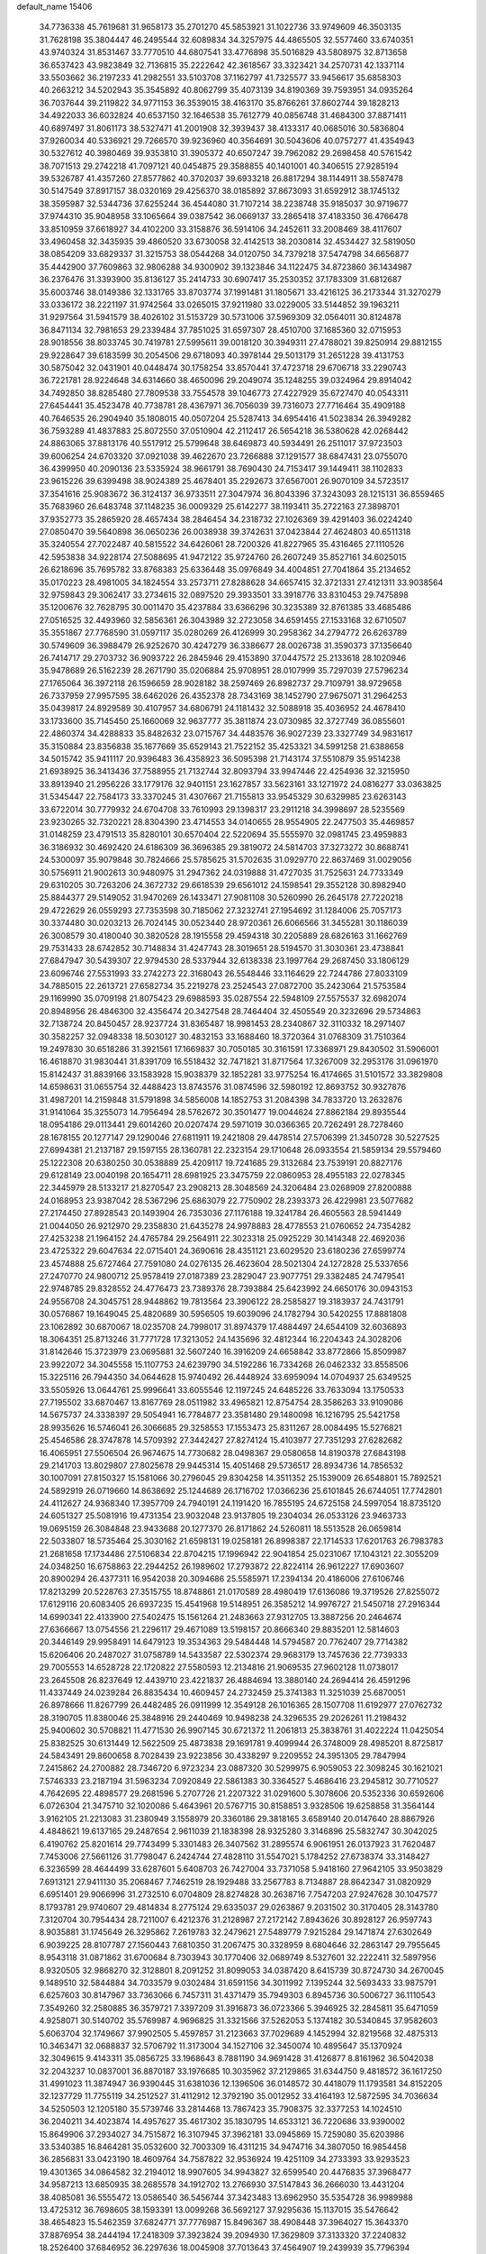 default_name                                                                    
15406
  34.7736338  45.7619681  31.9658173  35.2701270  45.5853921  31.1022736
  33.9749609  46.3503135  31.7628198  35.3804447  46.2495544  32.6089834
  34.3257975  44.4865505  32.5577460  33.6740351  43.9740324  31.8531467
  33.7770510  44.6807541  33.4776898  35.5016829  43.5808975  32.8713658
  36.6537423  43.9823849  32.7136815  35.2222642  42.3618567  33.3323421
  34.2570731  42.1337114  33.5503662  36.2197233  41.2982551  33.5103708
  37.1162797  41.7325577  33.9456617  35.6858303  40.2663212  34.5202943
  35.3545892  40.8062799  35.4073139  34.8190369  39.7593951  34.0935264
  36.7037644  39.2119822  34.9771153  36.3539015  38.4163170  35.8766261
  37.8602744  39.1828213  34.4922033  36.6032824  40.6537150  32.1646538
  35.7612779  40.0856748  31.4684300  37.8871411  40.6897497  31.8061173
  38.5327471  41.2001908  32.3939437  38.4133317  40.0685016  30.5836804
  37.9260034  40.5336921  29.7266570  39.9236960  40.3564691  30.5043606
  40.0757277  41.4354943  30.5327612  40.3980469  39.9353810  31.3905372
  40.6507247  39.7962082  29.2698458  40.5761542  38.7071513  29.2742218
  41.7097121  40.0454875  29.3588855  40.1401001  40.3406515  27.9285194
  39.5326787  41.4357260  27.8577862  40.3702037  39.6933218  26.8817294
  38.1144911  38.5587478  30.5147549  37.8917157  38.0320169  29.4256370
  38.0185892  37.8673093  31.6592912  38.1745132  38.3595987  32.5344736
  37.6255244  36.4544080  31.7107214  38.2238748  35.9185037  30.9719677
  37.9744310  35.9048958  33.1065664  39.0387542  36.0669137  33.2865418
  37.4183350  36.4766478  33.8510959  37.6618927  34.4102200  33.3158876
  36.5914106  34.2452611  33.2008469  38.4117607  33.4960458  32.3435935
  39.4860520  33.6730058  32.4142513  38.2030814  32.4534427  32.5819050
  38.0854209  33.6829337  31.3215753  38.0544268  34.0120750  34.7379218
  37.5474798  34.6656877  35.4442900  37.7609863  32.9806288  34.9300902
  39.1323846  34.1122475  34.8723860  36.1434987  36.2376476  31.3393900
  35.8136127  35.2414733  30.6907417  35.2530352  37.1783309  31.6812687
  35.6003746  38.0149386  32.1331765  33.8703774  37.1991481  31.1805671
  33.4216125  36.2173344  31.3270279  33.0336172  38.2221197  31.9742564
  33.0265015  37.9211980  33.0229005  33.5144852  39.1963211  31.9297564
  31.5941579  38.4026102  31.5153729  30.5731006  37.5969309  32.0564011
  30.8124878  36.8471134  32.7981653  29.2339484  37.7851025  31.6597307
  28.4510700  37.1685360  32.0715953  28.9018556  38.8033745  30.7419781
  27.5995611  39.0018120  30.3949311  27.4788021  39.8250914  29.8812155
  29.9228647  39.6183599  30.2054506  29.6718093  40.3978144  29.5013179
  31.2651228  39.4131753  30.5875042  32.0431901  40.0448474  30.1758254
  33.8570441  37.4723718  29.6706718  33.2290743  36.7221781  28.9224648
  34.6314660  38.4650096  29.2049074  35.1248255  39.0324964  29.8914042
  34.7492850  38.8285480  27.7809538  33.7554578  39.1046773  27.4227929
  35.6727470  40.0543311  27.6454441  35.4523478  40.7738781  28.4367971
  36.7056039  39.7316073  27.7716464  35.4909188  40.7646535  26.2904940
  35.1808015  40.0507204  25.5287413  34.6954416  41.5023834  26.3949282
  36.7593289  41.4837883  25.8072550  37.0510904  42.2112417  26.5654218
  36.5380628  42.0268442  24.8863065  37.8813176  40.5517912  25.5799648
  38.6469873  40.5934491  26.2511017  37.9723503  39.6006254  24.6703320
  37.0921038  39.4622670  23.7266888  37.1291577  38.6847431  23.0755070
  36.4399950  40.2090136  23.5335924  38.9661791  38.7690430  24.7153417
  39.1449411  38.1102833  23.9615226  39.6399498  38.9024389  25.4678401
  35.2292673  37.6567001  26.9070109  34.5723517  37.3541616  25.9083672
  36.3124137  36.9733511  27.3047974  36.8043396  37.3243093  28.1215131
  36.8559465  35.7683960  26.6483748  37.1148235  36.0009329  25.6142277
  38.1193411  35.2722163  27.3898701  37.9352773  35.2865920  28.4657434
  38.2846454  34.2318732  27.1026369  39.4291403  36.0224240  27.0850470
  39.5640898  36.0650236  26.0038938  39.3742631  37.0423844  27.4624803
  40.6511318  35.3240554  27.7022487  40.5815522  34.6426061  28.7200326
  41.8227965  35.4316465  27.1110526  42.5953838  34.9228174  27.5088695
  41.9472122  35.9724760  26.2607249  35.8527161  34.6025015  26.6218696
  35.7695782  33.8768383  25.6336448  35.0976849  34.4004851  27.7041864
  35.2134652  35.0170223  28.4981005  34.1824554  33.2573711  27.8288628
  34.6657415  32.3721331  27.4121311  33.9038564  32.9759843  29.3062417
  33.2734615  32.0897520  29.3933501  33.3918776  33.8310453  29.7475898
  35.1200676  32.7628795  30.0011470  35.4237884  33.6366296  30.3235389
  32.8761385  33.4685486  27.0516525  32.4493960  32.5856361  26.3043989
  32.2723058  34.6591455  27.1533168  32.6710507  35.3551867  27.7768590
  31.0597117  35.0280269  26.4126999  30.2958362  34.2794772  26.6263789
  30.5749609  36.3988479  26.9252670  30.4247279  36.3386677  28.0026738
  31.3590373  37.1356640  26.7414717  29.2703732  36.9093722  26.2845946
  29.4153890  37.0447572  25.2133618  28.1020946  35.9478689  26.5162239
  28.2671790  35.0206884  25.9708951  28.0107999  35.7297039  27.5796234
  27.1765064  36.3972118  26.1596659  28.9028182  38.2597469  26.8982737
  29.7109791  38.9729658  26.7337959  27.9957595  38.6462026  26.4352378
  28.7343169  38.1452790  27.9675071  31.2964253  35.0439817  24.8929589
  30.4107957  34.6806791  24.1181432  32.5088918  35.4036952  24.4678410
  33.1733600  35.7145450  25.1660069  32.9637777  35.3811874  23.0730985
  32.3727749  36.0855601  22.4860374  34.4288833  35.8482632  23.0715767
  34.4483576  36.9027239  23.3327749  34.9831617  35.3150884  23.8356838
  35.1677669  35.6529143  21.7522152  35.4253321  34.5991258  21.6388658
  34.5015742  35.9411117  20.9396483  36.4358923  36.5095398  21.7143174
  37.5510879  35.9514238  21.6938925  36.3413436  37.7588955  21.7132744
  32.8093794  33.9947446  22.4254936  32.3215950  33.8913940  21.2956226
  33.1779176  32.9401151  23.1627857  33.5623161  33.1271972  24.0816277
  33.0363825  31.5345447  22.7584173  33.3370245  31.4307667  21.7155813
  33.9545329  30.6329985  23.6263143  33.6722014  30.7779932  24.6704708
  33.7610993  29.1398317  23.2911218  34.3998697  28.5235569  23.9230265
  32.7320221  28.8304390  23.4714553  34.0140655  28.9554905  22.2477503
  35.4469857  31.0148259  23.4791513  35.8280101  30.6570404  22.5220694
  35.5555970  32.0981745  23.4959883  36.3186932  30.4692420  24.6186309
  36.3696385  29.3819072  24.5814703  37.3273272  30.8688741  24.5300097
  35.9079848  30.7824666  25.5785625  31.5702635  31.0929770  22.8637469
  31.0029056  30.5756911  21.9002613  30.9480975  31.2947362  24.0319888
  31.4727035  31.7525631  24.7733349  29.6310205  30.7263206  24.3672732
  29.6618539  29.6561012  24.1598541  29.3552128  30.8982940  25.8844377
  29.5149052  31.9470269  26.1433471  27.9081108  30.5260990  26.2645178
  27.7220218  29.4722629  26.0559293  27.7353598  30.7185062  27.3232741
  27.1954692  31.1284006  25.7057173  30.3374480  30.0203213  26.7024145
  30.0523440  28.9720361  26.6066566  31.3455281  30.1186039  26.3008579
  30.4180040  30.3820528  28.1915558  29.4594318  30.2205889  28.6826163
  31.1662769  29.7531433  28.6742852  30.7148834  31.4247743  28.3019651
  28.5194570  31.3030361  23.4738841  27.6847947  30.5439307  22.9794530
  28.5337944  32.6138338  23.1997764  29.2687450  33.1806129  23.6096746
  27.5531993  33.2742273  22.3168043  26.5548446  33.1164629  22.7244786
  27.8033109  34.7885015  22.2613721  27.6582734  35.2219278  23.2524543
  27.0872700  35.2423064  21.5753584  29.1169990  35.0709198  21.8075423
  29.6988593  35.0287554  22.5948109  27.5575537  32.6982074  20.8948956
  26.4846300  32.4356474  20.3427548  28.7464404  32.4505549  20.3232696
  29.5734863  32.7138724  20.8450457  28.9237724  31.8365487  18.9981453
  28.2340867  32.3110332  18.2971407  30.3582257  32.0948338  18.5030127
  30.4832153  33.1688460  18.3720364  31.0768309  31.7510364  19.2497830
  30.6518286  31.3921561  17.1669837  30.7050185  30.3161591  17.3368971
  29.8430502  31.5906001  16.4618870  31.9830441  31.8391709  16.5518432
  32.7471821  31.8717564  17.3267009  32.2953176  31.0961970  15.8142437
  31.8839166  33.1583928  15.9038379  32.1852281  33.9775254  16.4174665
  31.5101572  33.3829808  14.6598631  31.0655754  32.4488423  13.8743576
  31.0874596  32.5980192  12.8693752  30.9327876  31.4987201  14.2159848
  31.5791898  34.5856008  14.1852753  31.2084398  34.7833720  13.2632876
  31.9141064  35.3255073  14.7956494  28.5762672  30.3501477  19.0044624
  27.8862184  29.8935544  18.0954186  29.0113441  29.6014260  20.0207474
  29.5971019  30.0366365  20.7262491  28.7278460  28.1678155  20.1277147
  29.1290046  27.6811911  19.2421808  29.4478514  27.5706399  21.3450728
  30.5227525  27.6994381  21.2137187  29.1597155  28.1360781  22.2323154
  29.1710648  26.0933554  21.5859134  29.5579460  25.1222308  20.6380250
  30.0538889  25.4209117  19.7241685  29.3132684  23.7539191  20.8827176
  29.6128149  23.0040198  20.1654711  28.6981925  23.3475759  22.0860953
  28.4955183  22.0278345  22.3445979  28.5133217  21.8270547  23.2908213
  28.3048569  24.3206484  23.0268909  27.8200888  24.0168953  23.9387042
  28.5367296  25.6863079  22.7750902  28.2393373  26.4229981  23.5077682
  27.2174450  27.8928543  20.1493904  26.7353036  27.1176188  19.3241784
  26.4605563  28.5941449  21.0044050  26.9212970  29.2358830  21.6435278
  24.9978883  28.4778553  21.0760652  24.7354282  27.4253238  21.1964152
  24.4765784  29.2564911  22.3023318  25.0925229  30.1414348  22.4692036
  23.4725322  29.6047634  22.0715401  24.3690616  28.4351121  23.6029520
  23.6180236  27.6599774  23.4574888  25.6727464  27.7591080  24.0276135
  26.4623604  28.5021304  24.1272828  25.5337656  27.2470770  24.9800712
  25.9578419  27.0187389  23.2829047  23.9077751  29.3382485  24.7479541
  22.9748785  29.8328552  24.4776473  23.7389376  28.7393884  25.6423992
  24.6650176  30.0943153  24.9556708  24.3045751  28.9448862  19.7813564
  23.3906122  28.2585827  19.3183937  24.7431791  30.0576867  19.1649045
  25.4820689  30.5956505  19.6039096  24.1782794  30.5420255  17.8881808
  23.1062892  30.6870067  18.0235708  24.7998017  31.8974379  17.4884497
  24.6544109  32.6036893  18.3064351  25.8713246  31.7771728  17.3213052
  24.1435696  32.4812344  16.2204343  24.3028206  31.8142646  15.3723979
  23.0695881  32.5607240  16.3916209  24.6658842  33.8772866  15.8509987
  23.9922072  34.3045558  15.1107753  24.6239790  34.5192286  16.7334268
  26.0462332  33.8558506  15.3225116  26.7944350  34.0644628  15.9740492
  26.4448924  33.6959094  14.0704937  25.6349525  33.5505926  13.0644761
  25.9996641  33.6055546  12.1197245  24.6485226  33.7633094  13.1750533
  27.7195502  33.6870467  13.8167769  28.0511982  33.4965821  12.8754754
  28.3586263  33.9109086  14.5675737  24.3338397  29.5054941  16.7784877
  23.3581480  29.1480098  16.1216795  25.5421758  28.9935626  16.5746041
  26.3066685  29.3258553  17.1553473  25.8311267  28.0084495  15.5276821
  25.4546586  28.3747878  14.5709392  27.3442427  27.8274124  15.4103977
  27.7351293  27.6282682  16.4065951  27.5506504  26.9674675  14.7730682
  28.0498367  29.0580658  14.8190378  27.6843198  29.2141703  13.8029807
  27.8025678  29.9445314  15.4051468  29.5736517  28.8934736  14.7856532
  30.1007091  27.8150327  15.1581066  30.2796045  29.8304258  14.3511352
  25.1539009  26.6548801  15.7892521  24.5892919  26.0719660  14.8638692
  25.1244689  26.1716702  17.0366236  25.6101845  26.6744051  17.7742801
  24.4112627  24.9368340  17.3957709  24.7940191  24.1191420  16.7855195
  24.6725158  24.5997054  18.8735120  24.6051327  25.5081916  19.4731354
  23.9032048  23.9137805  19.2304034  26.0533126  23.9463733  19.0695159
  26.3084848  23.9433688  20.1277370  26.8171862  24.5260811  18.5513528
  26.0659814  22.5033807  18.5735464  25.3030162  21.6598131  19.0258181
  26.8998387  22.1714533  17.6201763  26.7983783  21.2681658  17.1734486
  27.5106834  22.8704215  17.1996942  22.9041854  25.0231067  17.1043121
  22.3055209  24.0348250  16.6758863  22.2944252  26.1989602  17.2793872
  22.8224114  26.9612227  17.6903607  20.8900294  26.4377311  16.9542038
  20.3094686  25.5585971  17.2394134  20.4186006  27.6106746  17.8213299
  20.5228763  27.3515755  18.8748861  21.0170589  28.4980419  17.6136086
  19.3719526  27.8255072  17.6129116  20.6083405  26.6937235  15.4541968
  19.5148951  26.3585212  14.9976727  21.5450718  27.2916344  14.6990341
  22.4133900  27.5402475  15.1561264  21.2483663  27.9312705  13.3887256
  20.2464674  27.6366667  13.0754556  21.2296117  29.4671089  13.5198157
  20.8666340  29.8835201  12.5814603  20.3446149  29.9958491  14.6479123
  19.3534363  29.5484448  14.5794587  20.7762407  29.7714382  15.6206406
  20.2487027  31.0758789  14.5433587  22.5302374  29.9683179  13.7457636
  22.7739333  29.7005553  14.6528728  22.1720822  27.5580593  12.2134816
  21.9069535  27.9602128  11.0738017  23.2645508  26.8237649  12.4439710
  23.4221837  26.4884694  13.3880140  24.2694414  26.4591296  11.4337449
  24.0239284  26.8835434  10.4609457  24.2732459  25.3741383  11.3251039
  25.6870051  26.8978666  11.8267799  26.4482485  26.0911999  12.3549128
  26.1016365  28.1507708  11.6192977  27.0762732  28.3190705  11.8380046
  25.3848916  29.2440469  10.9498238  24.3296535  29.2026261  11.2198432
  25.9400602  30.5708821  11.4771530  26.9907145  30.6721372  11.2061813
  25.3838761  31.4022224  11.0425054  25.8382525  30.6131449  12.5622509
  25.4873838  29.1691781   9.4099944  26.3748009  28.4985201   8.8725817
  24.5843491  29.8600658   8.7028439  23.9223856  30.4338297   9.2209552
  24.3951305  29.7847994   7.2415862  24.2700882  28.7346720   6.9723234
  23.0887320  30.5299975   6.9059053  22.3098245  30.1621021   7.5746333
  23.2187194  31.5963234   7.0920849  22.5861383  30.3364527   5.4686416
  23.2945812  30.7710527   4.7642695  22.4898577  29.2681596   5.2707726
  21.2207322  31.0291600   5.3078606  20.5352336  30.6592606   6.0726304
  21.3475710  32.1020086   5.4643961  20.5767715  30.8158851   3.9328506
  19.6258858  31.3564144   3.9162105  21.2213083  31.2380949   3.1558979
  20.3360186  29.3818165   3.6589140  20.0147640  28.8867926   4.4848621
  19.6137165  29.2487654   2.9611039  21.1838398  28.9325280   3.3146896
  25.5832747  30.3042025   6.4190762  25.8201614  29.7743499   5.3301483
  26.3407562  31.2895574   6.9061951  26.0137923  31.7620487   7.7453006
  27.5661126  31.7798047   6.2424744  27.4828110  31.5547021   5.1784252
  27.6738374  33.3148427   6.3236599  28.4644499  33.6287601   5.6408703
  26.7427004  33.7371058   5.9418160  27.9642105  33.9503829   7.6913121
  27.9411130  35.2068467   7.7462519  28.1929488  33.2567783   8.7134887
  28.8642347  31.0820929   6.6951401  29.9066996  31.2732510   6.0704809
  28.8274828  30.2638716   7.7547203  27.9247628  30.1047577   8.1793781
  29.9740607  29.4814834   8.2775124  29.6335037  29.0263867   9.2031502
  30.3170405  28.3143780   7.3120704  30.7954434  28.7211007   6.4212376
  31.2128987  27.2172142   7.8943626  30.8928127  26.9597743   8.9035881
  31.1745649  26.3295862   7.2619783  32.2479621  27.5489779   7.9215284
  29.1471874  27.6302649   6.9039225  28.8107787  27.1560443   7.6810350
  31.2067475  30.3328959   8.6804646  32.2863147  29.7955645   8.9543118
  31.0871862  31.6700684   8.7303943  30.1770406  32.0689749   8.5327601
  32.2222411  32.5897956   8.9320505  32.9868270  32.3128801   8.2091252
  31.8099053  34.0387420   8.6415739  30.8724730  34.2670045   9.1489510
  32.5844884  34.7033579   9.0302484  31.6591156  34.3011992   7.1395244
  32.5693433  33.9875791   6.6257603  30.8147967  33.7363066   6.7457311
  31.4371479  35.7949303   6.8945736  30.5006727  36.1110543   7.3549260
  32.2580885  36.3579721   7.3397209  31.3916873  36.0723366   5.3946925
  32.2845811  35.6471059   4.9258071  30.5140702  35.5769987   4.9696825
  31.3321566  37.5262053   5.1374182  30.5340845  37.9582603   5.6063704
  32.1749667  37.9902505   5.4597857  31.2123663  37.7029689   4.1452994
  32.8219568  32.4875313  10.3463471  32.0688837  32.5706792  11.3173004
  34.1527106  32.3450074  10.4895647  35.1370924  32.3049615   9.4143311
  35.0856725  33.1968643   8.7881190  34.9691428  31.4126877   8.8161962
  36.5042038  32.2043237  10.0837001  36.8870187  33.1976685  10.3035962
  37.2129865  31.6344750   9.4818572  36.1617250  31.4991023  11.3874947
  36.9390445  31.6381036  12.1396506  36.0148572  30.4418079  11.1793581
  34.8152205  32.1237729  11.7755119  34.2512527  31.4112912  12.3792190
  35.0012952  33.4164193  12.5872595  34.7036634  34.5250503  12.1205180
  35.5739746  33.2814468  13.7867423  35.7908375  32.3377253  14.1024510
  36.2040211  34.4023874  14.4957627  35.4617302  35.1830795  14.6533121
  36.7220686  33.9390002  15.8649906  37.2934027  34.7515872  16.3107945
  37.3962181  33.0945869  15.7259080  35.6203986  33.5340385  16.8464281
  35.0532600  32.7003309  16.4311215  34.9474716  34.3807050  16.9854458
  36.2856831  33.0423190  18.4609764  34.7587822  32.9536924  19.4251109
  34.2733393  33.9293523  19.4301365  34.0864582  32.2194012  18.9907605
  34.9943827  32.6599540  20.4476835  37.3968477  34.9587213  13.6850935
  38.2685578  34.1912702  13.2766930  37.5147843  36.2666030  13.4431204
  38.4085081  36.5555472  13.0586540  36.5456744  37.3423483  13.6962950
  35.5354728  36.9989988  13.4725312  36.7698605  38.1593391  13.0099268
  36.5692127  37.9295636  15.1137015  35.5476642  38.4654823  15.5462359
  37.6824771  37.7776987  15.8496367  38.4908448  37.3964027  15.3643370
  37.8876954  38.2444194  17.2418309  37.3923824  39.2094930  17.3629809
  37.3133320  37.2240832  18.2526400  37.6846952  36.2297636  18.0045908
  37.7013643  37.4564907  19.2439939  35.7796394  37.1684283  18.3666421
  35.5272085  36.3943773  19.0829076  35.3408197  36.8632150  17.4196757
  35.1777670  38.5094089  18.8228476  35.6971407  38.8742904  19.7013538
  35.3351533  39.2432172  18.0341387  33.7303638  38.4274468  19.0836732
  33.1555962  38.4122128  18.2547833  33.0864832  38.5591450  20.2303405
  33.6908547  38.6477859  21.3811970  33.1675690  38.7376352  22.2438140
  34.7003043  38.5246474  21.4184922  31.7877277  38.6053658  20.2296353
  31.2757003  38.7135606  21.0998009  31.2818639  38.5690987  19.3531967
  39.3704818  38.4877524  17.5603924  40.2501090  37.9135538  16.9109911
  39.6457816  39.2852234  18.5981454  38.8573862  39.6518158  19.1191681
  40.9948494  39.5427135  19.1383170  41.6324174  39.8504956  18.3085241
  40.9644464  40.7031643  20.1480220  40.4459257  41.5536941  19.7036465
  41.9899492  41.0074047  20.3639417  40.3333968  40.3484861  21.3699149
  39.3971689  40.1193191  21.1636804  41.6272331  38.2907496  19.7700045
  40.9221951  37.3483721  20.1522066  42.9595334  38.2617143  19.8803792
  43.5023537  39.0739833  19.6129492  43.7098967  37.0675826  20.2843545
  44.7663617  37.3127111  20.3877675  43.3446826  36.7297890  21.2552449
  43.5752423  35.9164292  19.2795228  43.2527372  36.1350462  18.1092122
  43.8019691  34.6919060  19.7520161  44.1751016  34.6258651  20.6905769
  43.5104409  33.4501895  19.0252167  42.6479683  33.6190943  18.3772070
  44.7145803  33.1130754  18.1355432  44.5145033  32.1950774  17.5818155
  44.8898279  33.9209006  17.4242718  45.6068208  32.9763822  18.7466834
  43.1443599  32.2669575  19.9498818  42.5563967  31.2839345  19.4946083
  43.4375273  32.3443631  21.2553970  43.9159018  33.1672356  21.5984142
  43.1758506  31.2425712  22.2018531  43.6469499  30.3387119  21.8137399
  43.8263616  31.5506811  23.5580059  43.5349657  32.5513647  23.8803586
  43.5048306  30.5556412  24.6732706  43.7604184  29.5428952  24.3581152
  44.0781784  30.8121157  25.5644346  42.4456320  30.6008010  24.9227122
  45.2262028  31.5006368  23.3893096  45.4168658  31.6662657  22.4478115
  41.6833670  30.9201511  22.3366404  41.3265667  29.7437389  22.3822828
  40.7901403  31.9164627  22.3022056  41.1142845  32.8795642  22.2831321
  39.3362061  31.6745966  22.2743313  39.0744427  31.0638570  23.1370656
  38.5861516  33.0026704  22.3899985  37.5124380  32.8133283  22.3903942
  38.8555095  33.4926402  23.3271297  38.9061749  33.8527028  21.3068961
  38.3426765  34.6652349  21.4255722  38.8786998  30.9141828  21.0182111
  38.1014973  29.9630428  21.1204474  39.4207657  31.2547596  19.8407402
  40.0316744  32.0614092  19.8354928  39.1694880  30.5621955  18.5637816
  38.0925611  30.5381099  18.3855974  39.8382980  31.3821200  17.4430528
  39.5209541  32.4224349  17.5385263  40.9202463  31.3472936  17.5624903
  39.4800472  30.9053538  16.0288979  39.8035959  29.8737076  15.8859555
  38.3985297  30.9521835  15.9076323  40.1323304  31.7909517  14.9583722
  39.7001732  31.5328992  13.9893316  39.8861092  32.8352235  15.1566929
  41.5942925  31.5884232  14.8867525  41.9256277  30.6526930  14.6862390
  42.5414635  32.5082378  14.8879580  42.3353302  33.7662437  15.1472298
  43.0704599  34.4447788  15.0216462  41.4160263  34.0903543  15.4401149
  43.7548035  32.1332635  14.6196360  44.4966612  32.8124581  14.4962631
  43.9231189  31.1405337  14.4936790  39.6543926  29.1064409  18.6032640
  38.9576554  28.2087427  18.1221295  40.8112193  28.8602783  19.2293121
  41.3375096  29.6713402  19.5421376  41.3978257  27.5230875  19.4431874
  41.3372746  26.9746200  18.5011100  42.8852235  27.7145559  19.7929003
  43.2858534  28.4874936  19.1328842  42.9843814  28.0681592  20.8206428
  43.7325703  26.4444893  19.6012260  43.4698570  25.9753212  18.6516541
  43.5350162  25.7411596  20.4101636  45.2238693  26.8158372  19.5668245
  45.3691893  27.5385810  18.7613648  45.5128971  27.2881165  20.5076346
  46.1289230  25.6031487  19.3102781  46.3184722  25.0842114  20.2552938
  45.6190262  24.9118087  18.6323761  47.4019571  26.0328846  18.6848577
  47.2011700  26.4499515  17.7795456  47.8778684  26.7282981  19.2604293
  48.0306318  25.2512812  18.5281142  40.6348949  26.6863101  20.4852354
  40.5309711  25.4695639  20.3275128  40.0385474  27.3198358  21.4983464
  40.2430174  28.3042625  21.6281932  39.1275772  26.6782314  22.4521464
  39.5831443  25.7522920  22.8049403  38.9507001  27.6083323  23.6590645
  38.2936308  27.1368903  24.3902690  39.9180426  27.8040530  24.1238038
  38.5086822  28.5543657  23.3473456  37.7712896  26.3044785  21.8179464
  37.2841894  25.1895468  22.0168102  37.1865928  27.1878396  20.9971359
  37.5934512  28.1152320  20.9133323  35.9633191  26.8896800  20.2393029
  35.1840576  26.6238033  20.9529947  35.5203521  28.1563009  19.4785537
  35.3387974  28.9562438  20.1973414  36.3390336  28.4732559  18.8314974
  34.2637097  27.9706773  18.6015607  34.4456767  27.1920604  17.8629923
  33.0172718  27.6073745  19.4158703  32.1586185  27.5191812  18.7499350
  33.1600646  26.6481558  19.9112963  32.8161777  28.3770015  20.1608789
  33.9570639  29.2637502  17.8515681  34.8201655  29.5520887  17.2490916
  33.1098562  29.1062419  17.1853215  33.7272930  30.0548741  18.5618165
  36.1495528  25.6875322  19.2941524  35.2346553  24.8817901  19.1340001
  37.3415263  25.5318070  18.7117787  38.0300203  26.2609183  18.8469054
  37.6655738  24.4387102  17.7886823  36.9595115  24.4822179  16.9571571
  39.0756039  24.6819482  17.2209991  39.1002073  25.6908258  16.8062482
  39.8148368  24.6351401  18.0178099  39.4680076  23.7155293  16.0965137
  38.6311864  23.6534569  15.4018606  40.3159167  24.1458793  15.5613671
  39.8647039  22.3089627  16.5650003  40.5243042  22.1510542  17.6221827
  39.5531859  21.3195645  15.8579808  37.5270890  23.0398564  18.4215518
  37.0211233  22.1284578  17.7613449  37.9286251  22.8580112  19.6872009
  38.3196455  23.6455128  20.1875154  37.7051887  21.5930088  20.4155784
  37.8333940  20.7766891  19.7109706  38.7489885  21.3590473  21.5285781
  39.7280492  21.2514928  21.0634361  38.8452492  22.4673961  22.5733879
  39.2151977  23.3790819  22.1079927  37.8725080  22.6489768  23.0273749
  39.5483054  22.1712789  23.3526941  38.4746636  20.1689223  22.2323353
  39.0422481  19.4700962  21.8513408  36.2586385  21.4677189  20.8987996
  35.6416582  20.4211270  20.6922976  35.6473949  22.5475842  21.4044411
  36.1913935  23.3943093  21.5316953  34.2495323  22.5440106  21.8587960
  34.1648402  21.8036340  22.6561589  33.9324249  23.9324683  22.4469288
  34.6226607  24.1276805  23.2696539  34.1152702  24.6791366  21.6743286
  32.4888317  24.1162712  22.9536685  31.7974046  23.9510799  22.1309023
  32.1343751  23.1622325  24.0974899  32.1602904  22.1326121  23.7427542
  32.8420488  23.2815522  24.9180073  31.1257719  23.3743040  24.4516338
  32.3049846  25.5511271  23.4499368  32.9850426  25.7537282  24.2776085
  32.5070559  26.2474665  22.6362949  31.2773778  25.6943649  23.7808500
  33.2636711  22.1300975  20.7445811  32.3681314  21.3195149  20.9875672
  33.4743066  22.6043933  19.5072701  34.2212099  23.2874509  19.3969458
  32.7075708  22.2187417  18.3030917  31.6477259  22.4190952  18.4679442
  33.1964449  23.0539648  17.1073950  34.2859644  23.1194492  17.1423257
  32.9304069  22.5357000  16.1841555  32.5916230  24.4659413  17.0230583
  31.5283962  24.3825824  16.8027280  32.7393656  25.0061339  17.9576150
  33.3106722  25.1868245  15.8790200  34.3513545  25.3274206  16.1787350
  33.2834455  24.5364974  15.0027910  32.7460965  26.4913792  15.4823890
  31.8338483  26.7642321  15.8195347  33.2955520  27.2716482  14.5634122
  34.4324779  26.9816921  14.0075932  34.8658430  27.6272054  13.3576071
  34.9194568  26.1238156  14.2441391  32.7163909  28.3578258  14.1556983
  33.0568533  28.7916657  13.3006469  31.7732519  28.5844297  14.4638651
  32.8005593  20.7282008  17.9412861  31.9079966  20.2312563  17.2523479
  33.8474181  20.0113022  18.3727475  34.5379516  20.4946295  18.9363602
  33.9849164  18.5487477  18.2082807  33.3877442  18.2200484  17.3553290
  35.4551417  18.1693623  17.9335004  36.0965918  18.6291728  18.6862864
  35.5599954  17.0852694  18.0093499  35.9094368  18.6006785  16.5277616
  35.2494233  18.1375700  15.7929922  35.8139731  19.6802259  16.4349635
  37.3549060  18.1946628  16.1923627  37.5135056  18.3597399  15.1246286
  37.4881379  17.1283147  16.3815513  38.3527456  18.9919953  16.9327794
  38.6134497  19.8931827  16.5392122  38.9530913  18.6861609  18.0676405
  38.7810724  17.5480559  18.6776877  39.1976568  17.3936502  19.5896784
  38.3148526  16.7785843  18.2210095  39.7484271  19.5436402  18.6338198
  40.2041634  19.2673284  19.4940471  39.9785051  20.4266407  18.1805509
  33.4292152  17.7966622  19.4188573  32.5265167  16.9714965  19.2581286
  33.9279344  18.1144001  20.6159707  34.6454177  18.8331036  20.6448179
  33.6161305  17.4170650  21.8758356  33.7885396  16.3496856  21.7307139
  34.5504718  17.8939685  23.0138338  34.4286508  18.9708219  23.1388006
  34.2287314  17.2115734  24.3517289  34.9195308  17.5677857  25.1171042
  33.2168910  17.4481586  24.6767451  34.3332214  16.1300422  24.2559732
  36.0250777  17.6043648  22.7075854  36.1926523  16.5320479  22.6499852
  36.3304938  18.0685661  21.7713767  36.6517864  18.0042177  23.5029888
  32.1496626  17.5974609  22.2771599  31.4590267  16.6065607  22.5222034
  31.6610319  18.8428668  22.3155177  32.2625808  19.6042474  22.0172626
  30.3226526  19.2063610  22.8010942  30.1497661  18.7456216  23.7725433
  30.2964616  20.2868541  22.9301492  29.1805976  18.8166221  21.8551403
  28.0816673  18.4797939  22.3001838  29.4591375  18.7690883  20.5509249
  30.3621926  19.1101115  20.2554699  28.5990717  18.1348507  19.5436648
  27.6054126  18.5860282  19.5679458  29.2229972  18.3989194  18.1631881
  29.1066931  19.4562362  17.9198575  30.2918279  18.1849010  18.2150112
  28.6202347  17.5599929  17.0360743  29.3672070  16.7404144  16.4504457
  27.4144591  17.7083841  16.7116392  28.4352817  16.6279062  19.8281632
  27.3175760  16.1158014  19.8253086  29.5294566  15.9294959  20.1580709
  30.4249112  16.4018136  20.1659429  29.4931457  14.5082707  20.5182034
  28.9380272  13.9705035  19.7516702  30.5117915  14.1226966  20.5505438
  28.8242154  14.2226726  21.8677890  28.0839934  13.2416434  21.9866032
  28.9971539  15.1095028  22.8585567  29.6506091  15.8686070  22.6945105
  28.3452117  15.0228647  24.1817084  28.6252645  14.0747377  24.6362654
  28.8383106  16.1486647  25.1213787  28.8668788  17.0835948  24.5647083
  27.9581933  16.3724808  26.3604941  26.9743186  16.7375501  26.0691643
  27.8474642  15.4406572  26.9162020  28.4167166  17.1166572  27.0127245
  30.2491084  15.8301052  25.6333973  30.9258719  15.6427614  24.8035877
  30.6357815  16.6699561  26.2116196  30.2275911  14.9445383  26.2700573
  26.8190093  15.0208768  24.0550749  26.1546570  14.2424082  24.7358877
  26.2493002  15.8038093  23.1332601  26.8459124  16.4028234  22.5732576
  24.7992070  15.8344771  22.8835655  24.2909562  15.9444624  23.8425394
  24.4529131  17.0590029  22.0236194  25.0766214  17.0494290  21.1280451
  23.4098222  17.0010836  21.7097822  24.6462421  18.3860179  22.7742738
  23.8551064  18.5057498  23.5135478  25.6060943  18.3992250  23.2888121
  24.5877511  19.5513516  21.8023115  23.5215368  19.9852809  21.3886900
  25.7153522  20.0406462  21.3440722  25.6580214  20.7441837  20.6137875
  26.6017355  19.6550082  21.6485829  24.2326270  14.5425804  22.2554273
  23.0123709  14.3752617  22.2260193  25.0802221  13.6210978  21.7732615
  26.0649476  13.8636695  21.7473249  24.7038018  12.2508161  21.3528232
  23.6194331  12.1842788  21.2390072  25.3454595  11.9484373  19.9901719
  26.4085213  12.1777888  20.0312324  25.2206824  10.8899893  19.7555377
  24.6925420  12.7752503  18.8785588  23.6286297  12.5544980  18.8686020
  24.8318845  13.8371016  19.0802889  25.2565936  12.4454818  17.4955350
  24.6646767  12.9704365  16.7465197  25.1474383  11.3756641  17.3110317
  26.6756440  12.8172125  17.3654234  27.3546912  12.0646871  17.3920880
  27.1659102  13.9968760  17.0438026  26.4302136  15.0516149  16.8664301
  26.8713162  15.9427710  16.6930547  25.4303611  15.0019194  17.0123080
  28.4449803  14.1346564  16.8980429  28.8240322  15.0310624  16.6188652
  29.0459759  13.3578050  17.1613639  25.0719890  11.1716982  22.3797204
  24.5577660  10.0552248  22.3023494  25.9317980  11.5157356  23.3391335
  26.3377855  12.4373526  23.2737313  26.3671559  10.6768690  24.4556652
  26.3968483   9.6332457  24.1337833  27.8034065  11.1239277  24.7972956
  28.3914671  11.1261041  23.8785300  27.7947831  12.1359335  25.1900839
  28.5195334  10.2472991  25.8078042  27.9881271   9.8970039  26.8509209
  29.7633917   9.9155492  25.5637572  30.2441003   9.3416206  26.2327860
  30.2294272  10.2751636  24.7288276  25.3896061  10.7686277  25.6490842
  24.9045231   9.7493339  26.1337474  25.0324283  11.9836027  26.0865325
  25.4420231  12.7893293  25.6242203  24.1160952  12.2592649  27.2099416
  24.2064351  11.4507095  27.9347156  24.5344796  13.5641983  27.9312681
  24.5082838  14.3801379  27.2076792  23.7855773  13.7892763  28.6914872
  25.8770123  13.6091980  28.6409886  26.1720558  14.4376817  29.7028915
  25.5060436  14.9819881  30.2515997  27.4696840  14.3104846  30.0110288
  27.9662748  14.8393703  30.8194778  28.0509100  13.4064598  29.2003665
  27.0490929  12.9754369  28.3151574  27.1902547  12.2771124  27.5065372
  22.6181628  12.3090105  26.7936782  21.7890903  12.8468661  27.5269782
  22.2461644  11.7980977  25.6111419  22.9402311  11.2913748  25.0839025
  20.9822888  12.1356470  24.9213726  21.0141564  13.2041382  24.7004250
  20.9278397  11.3936866  23.5680145  21.8942435  11.5334596  23.0803125
  20.7999206  10.3238438  23.7333047  19.8487115  11.9168967  22.5985033
  20.2821744  11.9340432  21.5965181  19.5988368  12.9493077  22.8527649
  18.5728919  11.0618767  22.5323527  18.6321684   9.8472754  22.2136695
  17.4604566  11.5988428  22.7403079  19.7087615  11.9129716  25.7638536
  18.9038571  12.8352592  25.9115779  19.5414268  10.7383757  26.3869846
  20.2326324  10.0077861  26.2378167  18.3658514  10.4640825  27.2420025
  17.4788138  10.7163699  26.6609423  18.2590020   8.9704651  27.5982467
  18.3086032   8.3801721  26.6840573  19.3270794   8.4724958  28.5737333
  20.3189384   8.6718979  28.1777674  19.2249580   8.9591758  29.5421358
  19.2126740   7.3975275  28.7131995  17.0274191   8.7234224  28.2331072
  16.3130442   8.9804470  27.6125155  18.3194256  11.3287617  28.5109557
  17.2378690  11.7480320  28.9377183  19.4765341  11.6535763  29.1006263
  20.3436024  11.3547619  28.6758987  19.5507453  12.5051066  30.2849878
  18.7959203  12.1693736  30.9978362  20.9203011  12.3541612  30.9481836
  20.9921353  13.0250707  31.8049312  21.0357393  11.3319268  31.3046428
  21.7184268  12.5932742  30.2442618  19.2521543  13.9706402  29.9507256
  18.5556978  14.6255161  30.7250985  19.7014223  14.4662022  28.7916741
  20.3078360  13.8784620  28.2245631  19.3556058  15.7974928  28.2812135
  19.5378146  16.5380004  29.0610627  20.2457601  16.1386286  27.0724189
  20.2231716  15.3045025  26.3692415  19.7977281  16.9938127  26.5662793
  21.7031543  16.5068020  27.3418062  22.2663087  16.4978573  28.6381539
  21.6954379  16.1718092  29.4934452  23.5878878  16.9320999  28.8435464
  24.0053819  16.9344157  29.8406411  24.3644293  17.3703140  27.7593627
  25.3794249  17.7045785  27.9221884  23.8174372  17.3729059  26.4662407
  24.4163787  17.7119126  25.6355931  22.4926620  16.9447236  26.2591731
  22.0707587  16.9658916  25.2638432  17.8610442  15.9024273  27.9336344
  17.2189676  16.8804831  28.3241596  17.2640302  14.8768976  27.3094731
  17.8386662  14.1132636  26.9592975  15.8024991  14.7891998  27.1608701
  15.4570213  15.6661097  26.6130250  15.4065402  13.5196185  26.3847361
  15.9709587  12.6696661  26.7670467  14.3474384  13.3121174  26.5480694
  15.6441246  13.6325230  24.8740288  15.4365937  12.6667547  24.4157632
  16.6927829  13.8671766  24.6897194  14.7684868  14.6770541  24.1852914
  13.7527760  15.1501266  24.6852097  15.1194191  15.0600949  22.9811310
  14.7007815  15.9004586  22.5885583  15.9742168  14.6870170  22.5665226
  15.0853598  14.8063606  28.5184180  14.0886326  15.5163959  28.6707449
  15.6177664  14.0875010  29.5116954  16.4121900  13.4965362  29.2908826
  15.0866657  14.0246621  30.8742758  14.0431055  13.7106767  30.8444356
  15.6507807  13.2760973  31.4315009  15.1889889  15.3531076  31.6309428
  14.2559825  15.7293590  32.3429195  16.2779607  16.1019577  31.4548216
  17.0471774  15.7127290  30.9186586  16.4452386  17.4297225  32.0482137
  16.1613536  17.3688610  33.0994762  17.9253634  17.8363557  31.9849632
  18.5307001  17.0383881  32.4132839  18.2204883  17.9607061  30.9427650
  18.2154095  19.1374240  32.7464786  17.5998772  19.9330871  32.3283927
  19.2584575  19.4087270  32.5769455  17.9275060  19.0807194  34.5416900
  19.3015074  18.0142201  35.0647342  19.3143614  17.9411173  36.1523906
  19.1820065  17.0155540  34.6444632  20.2472112  18.4383729  34.7250944
  15.5200708  18.4576062  31.3816465  14.8574944  19.2273947  32.0716377
  15.3768088  18.4294941  30.0513047  15.9524757  17.7891626  29.5106680
  14.4171623  19.2836102  29.3389396  14.5793718  20.3074761  29.6773008
  14.7414622  19.2267584  27.8348630  15.7778432  19.5393669  27.6976893
  14.6635682  18.1918291  27.5018783  13.8456060  20.1007421  26.9344760
  12.8108022  19.7744766  27.0228495  13.9271887  21.5884879  27.2918141
  13.5289544  21.7570836  28.2906891  14.9613283  21.9296447  27.2443990
  13.3260455  22.1620663  26.5862191  14.2831642  19.9452882  25.4780772
  13.6288587  20.5303715  24.8341457  15.3097006  20.2875178  25.3486164
  14.2077416  18.8984054  25.1816166  12.9491590  18.9355535  29.6787049
  12.1138701  19.8391965  29.7786247  12.6401954  17.6600536  29.9610661
  13.3517843  16.9579883  29.7831565  11.3727214  17.2173883  30.5805147
  10.5279887  17.5792504  29.9938276  11.3069828  15.6744189  30.6079010
  10.6079850  15.3632488  31.3828258  12.2815677  15.2670507  30.8631687
  10.8377062  15.0642273  29.2765541   9.7975764  15.3447800  29.1083342
  11.4315689  15.4623979  28.4593288  10.9611944  13.5320136  29.2694999
  12.0183720  13.2606269  29.2699406  10.5040861  13.1349651  30.1785857
  10.2690782  12.9496163  28.1028877   9.3131456  13.2312384  27.9591892
  10.6932567  12.0192150  27.2639632  11.8651943  11.4575279  27.3104810
  12.0379447  10.6975804  26.6591940  12.4803681  11.6000307  28.0954111
   9.9134557  11.6041212  26.3154533  10.2790863  10.9209030  25.6585739
   8.9459569  11.9015183  26.2616199  11.1835155  17.8102680  31.9856622
  10.1198528  18.3553012  32.2761835  12.2171165  17.7811016  32.8376627
  13.0471001  17.2812407  32.5384805  12.1906340  18.3280712  34.2114452
  11.2766571  17.9703076  34.6907664  13.3826727  17.7409714  35.0026921
  13.3251930  16.6524133  34.9413854  14.3217634  18.0610418  34.5490793
  13.3772731  18.1442537  36.4899009  13.7443602  19.1676889  36.5801750
  12.3489072  18.1228210  36.8543291  14.2070727  17.2330605  37.4138605
  14.1358743  17.6365611  38.4260787  13.7602336  16.2368954  37.4216999
  15.6903688  17.1069672  37.0345988  15.7723107  16.5307428  36.1079559
  16.1048539  18.1034654  36.8586684  16.4564069  16.4335564  38.1130414
  17.4039427  16.2042533  37.8218959  16.5030637  17.0178286  38.9486310
  16.0089086  15.5636965  38.3965988  12.1116215  19.8678354  34.2747866
  11.5222525  20.3922983  35.2175050  12.6570639  20.5967925  33.2953224
  13.2254691  20.0990781  32.6199162  12.6055305  22.0722200  33.2209930
  12.5949078  22.4781829  34.2332402  13.8691560  22.5829951  32.5018047
  13.9167914  22.1115258  31.5187857  13.7741535  23.6587977  32.3512093
  15.1929652  22.3197809  33.2460890  15.2673620  21.2716867  33.5260799
  16.3663566  22.6581921  32.3273208  16.3155926  22.0460663  31.4276918
  16.3426077  23.7130509  32.0534872  17.3023767  22.4433577  32.8417669
  15.3210884  23.1635576  34.5133733  14.5430215  22.8940359  35.2262165
  16.2869008  22.9639718  34.9760743  15.2461881  24.2239737  34.2722495
  11.3403997  22.6205711  32.5273726  10.7750376  23.6302664  32.9663694
  10.8859992  21.9547378  31.4570989  11.3954487  21.1301808  31.1605540
   9.6222105  22.2462419  30.7581706   9.6067825  21.6259448  29.8683550
   8.4697862  21.7455977  31.6519776   8.5297260  20.6575766  31.7014927
   8.6244473  22.1113970  32.6629049   7.0584362  22.1180524  31.2024862
   6.6532332  21.7215261  30.0839140   6.3275377  22.7356491  32.0187826
   9.5249685  23.6968054  30.2176673   8.5231481  24.3883403  30.3811912
  10.6078739  24.2028731  29.6163415  11.3983932  23.5884617  29.5023229
  10.7341157  25.5952807  29.1363922  10.4823566  26.2678964  29.9579654
  12.1995842  25.8796153  28.7134633  12.4811327  25.1276403  27.9731585
  12.3557127  27.2670025  28.0559308  11.7675569  27.3303762  27.1401452
  12.0345277  28.0492022  28.7438358  13.3940887  27.4451219  27.7802113
  13.1632107  25.7572784  29.9196948  13.0501852  26.6260110  30.5702679
  12.9093515  24.8741549  30.5034331  14.6380206  25.6101525  29.5174761
  14.7556361  24.7707681  28.8311021  15.0016693  26.5213162  29.0441638
  15.2374964  25.4199718  30.4077370   9.7589323  25.8798630  27.9776353
   9.7904153  25.1749811  26.9594964   8.9474153  26.9465449  28.0891961
   8.9220359  27.4325611  28.9862043   7.9807915  27.3508302  27.0418418
   8.2784086  26.8731972  26.1072532   6.5856465  26.7889651  27.3850078
   6.0221533  26.6936932  26.4546910   6.7075845  25.7871439  27.8003976
   5.7446376  27.6338783  28.3610174   6.3201414  27.8379364  29.2650606
   5.4794405  28.5792725  27.8861202   4.4591242  26.8800894  28.7391812
   3.9705101  26.5040516  27.8386751   4.7346999  26.0199734  29.3517599
   3.4702000  27.7483338  29.5297338   2.8442431  27.0872104  30.1372485
   4.0215293  28.4017270  30.2117314   2.5876321  28.5434034  28.6405807
   2.0482921  27.9299862  28.0291574   1.9084276  29.0674766  29.1865888
   3.0978705  29.1935406  28.0472259   7.9282214  28.8457853  26.6975100
   7.3094281  29.1930199  25.6938750   8.5536389  29.7171320  27.4941527
   9.0408635  29.3542942  28.3001718   8.4043700  31.1777252  27.4048748
   8.1935354  31.4578899  26.3698367   7.1745543  31.5491196  28.2591311
   7.1910869  30.9800987  29.1894852   6.2678170  31.2826093  27.7163421
   7.1119479  33.0150366  28.6332562   7.4891653  33.3874675  29.7349693
   6.7335363  33.8812197  27.7250015   6.6487457  34.8519843  28.0015912
   6.3909322  33.5791591  26.8144290   9.6891202  31.9385421  27.8184134
  10.5100352  31.4231374  28.5772675   9.8492074  33.1816894  27.3464694
   9.1194979  33.5640467  26.7572597  11.0238267  34.0453684  27.5858411
  11.8972670  33.5608456  27.1476417  10.8169855  35.3891105  26.8509964
  10.5740627  35.1733127  25.8100399  11.7553882  35.9452660  26.8648267
   9.7101700  36.2793944  27.4528374   8.8420713  35.6611860  27.6827342
  10.0700278  36.7090770  28.3894799   9.2620493  37.4179746  26.5244343
   8.0573019  37.7820390  26.5621221  10.0995626  37.9732841  25.7666118
  11.3519364  34.2916215  29.0742532  12.5207889  34.4542132  29.4336163
  10.3488368  34.2988767  29.9564407   9.4009784  34.1667663  29.6181323
  10.5212613  34.5287212  31.3971700  11.3609067  35.2127815  31.5249574
   9.2502120  35.2082175  31.9341717   8.5491096  34.4431777  32.2724050
   8.7683429  35.7547764  31.1206214   9.4816603  36.2220152  33.0589687
   8.4728095  36.6514975  33.6539890  10.6266168  36.6508859  33.3445180
  10.8584707  33.2346260  32.1713274  11.2765867  33.2868864  33.3333551
  10.7389557  32.0632170  31.5306580  10.3965342  32.0777933  30.5756004
  11.3222018  30.8153966  32.0380890  11.0755488  30.7157881  33.0952183
  10.7774179  29.5724856  31.3026383  11.0951808  29.6151516  30.2623086
  11.2570877  28.6953024  31.7403085   9.2605412  29.3278356  31.3353160
   8.5146415  29.9817030  32.1098059   8.8289868  28.3853749  30.6296119
  12.8577753  30.8512652  31.9187046  13.5563652  30.4854806  32.8651758
  13.3973729  31.3457344  30.7941849  12.7603521  31.6672363  30.0744438
  14.8510601  31.3818336  30.5065034  15.2386052  30.3677343  30.5910918
  15.1181037  31.8712502  29.0641377  14.7729311  32.9004689  28.9678090
  16.6107656  31.8282248  28.7049632  16.9985620  30.8171084  28.8278661
  16.7569458  32.1413768  27.6707979  17.1764761  32.5101595  29.3400919
  14.3718998  31.0129901  28.0316627  14.6660102  29.9678889  28.1297772
  13.2940765  31.1002662  28.1677252  14.6074904  31.3602318  27.0256234
  15.6188401  32.2424886  31.5210644  16.7111348  31.8798654  31.9662052
  15.0082636  33.3411616  31.9778347  14.1284411  33.5965171  31.5470425
  15.5316199  34.1970669  33.0549910  16.5116377  34.5775683  32.7582355
  14.5827750  35.4024779  33.1872406  14.6636572  35.9951720  32.2737515
  13.5546477  35.0482243  33.2638626  14.8782339  36.3092687  34.3925188
  14.5795641  35.7992430  35.3096655  15.9460916  36.5177597  34.4356395
  14.1065472  37.6284383  34.2720106  14.5159251  38.2061174  33.4405293
  13.0595844  37.4100517  34.0705154  14.1858744  38.4497626  35.5595969
  13.7019201  37.8895950  36.3647173  15.2345273  38.5989461  35.8308525
  13.5196435  39.7608836  35.3881866  12.5677778  39.6423338  35.0519877
  13.4749403  40.2502246  36.2785227  14.0411379  40.3466495  34.7408149
  15.7468699  33.4490027  34.3834122  16.6402800  33.8154715  35.1404660
  14.9956565  32.3791523  34.6598948  14.3217823  32.0900526  33.9639640
  15.0561511  31.6333613  35.9344150  15.2318286  32.3487825  36.7388904
  13.6993679  30.9726944  36.2010492  12.9006269  31.6946643  36.0227833
  13.6602621  30.6700704  37.2482675  13.5034050  29.8198554  35.3891288
  13.5931192  30.0828692  34.4432117  16.1675340  30.5728160  36.0381178
  16.3276707  29.9490132  37.0915149  16.9005531  30.2948101  34.9537135
  16.7649749  30.8488943  34.1182520  17.7876588  29.1238793  34.8696946
  17.2384739  28.2672592  35.2570563  18.1243581  28.8289454  33.3957445
  18.6584964  29.6853991  32.9827943  18.7955872  27.9696885  33.3572345
  16.8937211  28.5325980  32.5110719  16.1991950  29.3681823  32.5631390
  17.3266971  28.3749161  31.0535745  18.0228516  27.5420536  30.9564740
  16.4564798  28.1937739  30.4244868  17.8160950  29.2910275  30.7241215
  16.1382692  27.2695565  32.9340068  16.8093805  26.4114078  32.9327435
  15.7178935  27.3988825  33.9301719  15.3154838  27.0875430  32.2442815
  19.0469945  29.2243982  35.7532591  19.6145902  28.1933998  36.1151522
  19.4302285  30.4303539  36.1884434  18.9406394  31.2362440  35.8244949
  20.4855071  30.6576132  37.1940191  21.4502941  30.3979487  36.7616485
  20.5215748  32.1481276  37.5738969  21.3611148  32.3321174  38.2469397
  20.6608408  32.7472470  36.6724142  19.3134464  32.5275438  38.2166430
  19.0037122  33.3864328  37.8511645  20.2917166  29.7922209  38.4521522
  21.2283569  29.1304603  38.9010750  19.0560648  29.7182725  38.9690237
  18.3524288  30.2946995  38.5211367  18.6866806  29.0271497  40.2155787
  19.2496057  29.4741236  41.0366508  17.1762415  29.2424109  40.4361280
  16.9344817  30.2919713  40.2781724  16.6238923  28.6714791  39.6877814
  16.6672759  28.8295482  41.8232047  15.5783262  28.8070586  41.7880865
  17.0205931  27.8261726  42.0628461  17.1021840  29.8012336  42.9273898
  18.1878613  29.8765080  42.9190071  16.6906228  30.7928459  42.7370859
  16.6812443  29.3315753  44.2551533  17.3980266  28.9631989  44.8698458
  15.4599621  29.2568679  44.7412582  14.4063536  29.7232093  44.1384408
  13.5061972  29.5879642  44.5660261  14.4925342  30.2259405  43.2595435
  15.2735210  28.6689173  45.8806788  14.3351118  28.5855426  46.2387183
  16.0893954  28.2953126  46.3575645  19.0261532  27.5354783  40.1917069
  19.6087536  27.0143729  41.1452150  18.6755296  26.8645468  39.0919335
  18.2384000  27.3941040  38.3530769  18.8968537  25.4244452  38.8862386
  18.7737386  24.9321103  39.8514777  17.8164528  24.8309986  37.9590438
  16.8463667  25.0471950  38.4069468  17.8203994  25.4382014  36.5512341
  17.6399279  26.5082049  36.6123368  18.7698387  25.2546399  36.0485231
  17.0164395  25.0005657  35.9631911  17.9369188  23.3073096  37.8489039
  18.8534082  23.0269721  37.3301414  17.9410929  22.8664350  38.8465509
  17.0816570  22.9102263  37.3026710  20.3254131  25.1174198  38.4251929
  20.8882944  24.1096971  38.8508175  20.9718225  26.0072719  37.6586376
  20.4733797  26.8193002  37.3068606  22.4101936  25.8908542  37.3823249
  22.5962902  24.9219007  36.9162223  22.8837526  26.9856315  36.4111366
  22.5002316  27.9581042  36.7207242  23.9736838  27.0209058  36.4368382
  22.4631811  26.6894124  34.9660865  22.7551867  25.6647758  34.7348363
  21.3789534  26.7546167  34.8752264  23.2353525  27.7607941  33.7187754
  22.2807961  29.2890715  33.9162212  21.2273058  29.0916579  33.7203854
  22.3969412  29.6695621  34.9282366  22.6434376  30.0387187  33.2120873
  23.2249192  25.9109604  38.6849441  24.0502960  25.0227439  38.8893837
  22.9375660  26.8385838  39.6077295  22.2635357  27.5625103  39.3716712
  23.5744359  26.8950087  40.9370230  24.6563204  26.9009223  40.7959336
  23.1904582  28.2149853  41.6559257  22.1046392  28.3216797  41.6182019
  23.6172406  28.2092473  43.1375509  23.0632238  27.4557304  43.6978061
  24.6872321  28.0125753  43.2218561  23.4075176  29.1721689  43.5992267
  23.8363034  29.4240288  40.9328148  24.9046445  29.4533751  41.1528635
  23.7301667  29.3090914  39.8545890  23.2102400  30.7771578  41.3009325
  23.4081467  31.0231940  42.3435498  23.6457837  31.5565453  40.6749488
  22.1332911  30.7494623  41.1312306  23.2524020  25.6441174  41.7793199
  24.1295886  25.1514456  42.4936726  22.0416640  25.0831549  41.6783599
  21.3422401  25.5476605  41.1146585  21.6618045  23.8494962  42.3833220
  21.8828959  23.9759205  43.4445587  20.1440451  23.6331931  42.2427879
  19.6305657  24.5698138  42.4645064  19.9060779  23.3554003  41.2163370
  19.5913321  22.5751059  43.1676659  18.8168102  22.7952749  44.2821971
  18.4235930  23.6858116  44.5765577  18.5298571  21.6145755  44.8465598
  17.9159527  21.4861441  45.7318067  19.0838824  20.6151678  44.1371725
  19.7537773  21.2205392  43.0642244  20.3033389  20.7085368  42.2861968
  22.4397350  22.6084814  41.8921097  22.8439121  21.7704732  42.6997442
  22.6435568  22.4594120  40.5767943  22.2455470  23.1573151  39.9541327
  23.2593459  21.2547419  39.9801386  23.0725397  20.4036307  40.6356920
  22.6027210  20.9132460  38.6250278  22.7232678  21.7580993  37.9453000
  23.2328176  19.6737971  37.9777677  22.7112219  19.4243250  37.0534251
  24.2785632  19.8598696  37.7410182  23.1693883  18.8242163  38.6590720
  21.1033190  20.6232576  38.7888990  20.5864802  21.4940783  39.1896572
  20.6636657  20.3854109  37.8201093  20.9567056  19.7791182  39.4640701
  24.7843725  21.3648301  39.8607765  25.5046395  20.4821838  40.3227566
  25.3056658  22.4487142  39.2771012  24.6875955  23.2048891  38.9996732
  26.7434405  22.5974723  38.9990573  27.0832526  21.7116484  38.4612826
  26.9378379  23.8239477  38.0918546  26.3268016  23.6986396  37.1973556
  26.5641955  24.6987503  38.6237915  28.3615566  24.1164106  37.6479604
  28.8959213  25.4076281  37.8288329  28.3035064  26.1830151  38.2947630
  30.2017271  25.7009707  37.4013119  30.5982356  26.6972699  37.5364448
  30.9868885  24.7013004  36.8023780  31.9976027  24.9255393  36.4930127
  30.4557556  23.4135840  36.6077715  31.0567504  22.6470589  36.1405690
  29.1427231  23.1225125  37.0234312  28.7399553  22.1315321  36.8680986
  27.5947122  22.6929208  40.2779499  28.7484588  22.2639711  40.2912667
  27.0220729  23.1982431  41.3752349  26.0836328  23.5615058  41.3000181
  27.7050480  23.2998880  42.6738812  28.7149796  23.6735581  42.5082906
  26.9935024  24.3038750  43.5825481  27.5944518  24.4721960  44.4756915
  26.0295111  23.8935481  43.8840173  26.7968055  25.5338800  42.9094883
  25.8395005  25.5965774  42.7380678  27.8218675  21.9697360  43.4305484
  28.6424384  21.8756140  44.3431642  27.0137017  20.9517750  43.1126414
  26.3823205  21.0476324  42.3267892  27.0226092  19.6678685  43.8286075
  27.0482243  19.8642552  44.9021820  25.7298076  18.8977451  43.5230060
  24.8839707  19.5162698  43.8235955  25.6644232  18.7242686  42.4484807
  25.6337979  17.5550410  44.2577467  24.9348701  16.6379215  43.7704028
  26.2211051  17.3982736  45.3559789  28.2600448  18.8372452  43.4550802
  28.3906968  18.4032594  42.3058489  29.1658722  18.6247944  44.4125630
  28.9943168  19.0165485  45.3283582  30.4636156  17.9814073  44.1842259
  30.8823676  17.6994592  45.1483565  30.3187119  17.0695424  43.6060942
  31.4860898  18.8721349  43.4577561  31.1534485  19.9526300  42.9639061
  32.7430316  18.4269367  43.4014503  32.9168397  17.4901022  43.7448921
  33.8937365  19.1943995  42.8835798  33.8888573  20.1463582  43.4134373
  35.2144775  18.4865335  43.2581427  35.1929841  18.3225449  44.3336770
  35.3874332  17.1278934  42.5702876  35.5126954  17.2582420  41.4953558
  36.2700082  16.6298740  42.9711031  34.5223245  16.4929728  42.7568140
  36.4684193  19.3179911  42.9654063  37.3424178  18.8114922  43.3759114
  36.6131150  19.4394172  41.8928721  36.3867249  20.2944227  43.4370171
  33.8094265  19.5316676  41.3846198  33.3150537  18.7530944  40.5609637
  34.3173805  20.7139829  41.0281443  34.6881963  21.3008448  41.7668770
  34.4038015  21.2261551  39.6474577  33.4060971  21.2158460  39.2102182
  34.9272420  22.6766565  39.6431994  35.9819785  22.6793406  39.9169316
  34.7610800  23.3731590  38.2917779  35.0739381  24.4136944  38.3840553
  35.3894785  22.8978863  37.5394967  33.7177790  23.3391212  37.9786036
  34.2308167  23.4599985  40.5820813  34.5629551  23.2106169  41.4627405
  35.3412868  20.3689301  38.7864521  36.4041668  19.9656706  39.2565351
  35.0095201  20.1388295  37.5111825  34.1461255  20.5192532  37.1536811
  35.9274865  19.5599671  36.5191277  36.9377666  19.8822254  36.7749973
  35.9179790  18.0140328  36.6208369  35.9313795  17.7182067  37.6701438
  36.8331880  17.6301059  36.1769146  34.7765896  17.3035313  35.9136967
  34.4927053  17.5473551  34.7558029  34.0975827  16.3835071  36.5485965
  33.4514999  15.8299611  35.9945895  34.2427045  16.2039921  37.5374779
  35.6446864  20.1255663  35.1069989  34.5742425  20.6996121  34.8735688
  36.5872498  19.9797968  34.1651534  37.4428777  19.4887238  34.3964289
  36.4371156  20.5110480  32.7982505  36.2774329  21.5871807  32.8568703
  37.7114171  20.2541524  31.9830254  37.9270894  19.1846893  31.9966396
  37.5105237  20.5252052  30.9453852  38.9445216  20.9998193  32.3935080
  40.1047718  20.4329162  32.7942895  40.2707282  19.3659425  32.9002908
  41.0618084  21.4096982  32.9852411  41.9991920  21.2082180  33.3308378
  40.5731764  22.6617360  32.6788319  41.1539703  23.9370744  32.6445239
  42.2084029  24.0609465  32.8375205  40.3479663  25.0508417  32.3583848
  40.7829364  26.0413429  32.3384626  38.9795419  24.8728757  32.0845043
  38.3651663  25.7332967  31.8555285  38.4157175  23.5814123  32.0704556
  37.3717157  23.4579562  31.8264072  39.1993473  22.4403631  32.3587376
  35.2328018  19.9223426  32.0467478  34.4748762  20.6601633  31.4150605
  35.0165630  18.6108780  32.1387749  35.6692692  18.0508264  32.6793565
  33.8994657  17.9156870  31.5020395  33.9710495  18.0461570  30.4226960
  33.9787006  16.8585901  31.7342209  32.5184186  18.3750829  31.9736049
  31.5990037  18.4755292  31.1542036  32.3682900  18.7421443  33.2526257
  33.1556620  18.5694160  33.8756709  31.1460118  19.3713439  33.7886969
  30.2832561  18.7590991  33.5165495  31.2016809  19.4628651  35.3216403
  32.1338998  19.9384685  35.6284523  30.3705396  20.0819617  35.6645940
  31.0824712  18.0835632  35.9843420  30.1349426  17.6213982  35.7034999
  31.8837826  17.4425778  35.6280364  31.1620672  18.1902606  37.5122849
  31.3314088  17.1947662  37.9185746  32.0053043  18.8222100  37.7970968
  29.9072776  18.7190234  38.0672602  29.1050833  18.7945040  37.4450031
  29.6143925  18.9481422  39.3286249  30.4650694  18.8456829  40.3041549
  30.1389617  18.9702428  41.2511264  31.4295418  18.5812730  40.1489889
  28.3967987  19.2709601  39.6272131  28.1316299  19.3952012  40.5919158
  27.7109772  19.2781275  38.8742834  30.9047980  20.7539432  33.1860568
  29.7656367  21.0691048  32.8600936  31.9543661  21.5514154  32.9684730
  32.8683444  21.2162274  33.2498843  31.8551483  22.8623924  32.2964914
  31.0536859  23.4317535  32.7696595  33.1680475  23.6654203  32.4766678
  34.0034031  23.0479730  32.1486589  33.1663593  24.9486394  31.6239492
  32.2974495  25.5607332  31.8684354  34.0716607  25.5282527  31.7984851
  33.1431651  24.7003692  30.5630451  33.3754627  24.0219812  33.9676132
  32.6830641  24.8163777  34.2455392  33.1546092  23.1556411  34.5904970
  34.8056790  24.4553748  34.3108907  35.0657254  25.3790823  33.7961856
  34.8802830  24.6251432  35.3853034  35.5077817  23.6702738  34.0287663
  31.4569848  22.6915987  30.8182248  30.5551473  23.3786873  30.3362665
  32.0508716  21.7243692  30.1089070  32.8219817  21.2195945  30.5389044
  31.6485731  21.3688178  28.7325203  31.6820836  22.2712737  28.1215684
  32.6345303  20.3501753  28.1184978  32.7381265  19.5040042  28.7969150
  32.1774600  19.8196168  26.7523662  32.9515336  19.1747932  26.3367256
  31.2713458  19.2235330  26.8586330  31.9961581  20.6469156  26.0658031
  34.0154262  20.9904794  27.9197968  33.9462469  21.8307053  27.2283134
  34.4128236  21.3418818  28.8705510  34.7093527  20.2540735  27.5120938
  30.2001057  20.8596420  28.6811647  29.4686993  21.1990814  27.7488563
  29.7549122  20.1066583  29.6935898  30.4237545  19.8340804  30.4037001
  28.3697792  19.6133364  29.8232956  28.0805241  19.1463218  28.8821620
  28.2528162  18.5393567  30.9195731  28.5257864  18.9637900  31.8853241
  26.8537900  17.9374719  31.0214185  26.1264428  18.7020276  31.2873021
  26.5750321  17.4814146  30.0724239  26.8502018  17.1758774  31.8007124
  29.1172866  17.4699973  30.6231100  30.0058868  17.7306298  30.9108199
  27.3806245  20.7517088  30.0877973  26.3740334  20.8411843  29.3912399
  27.6905173  21.6645172  31.0171021  28.5286256  21.5081878  31.5681215
  26.9237744  22.8845895  31.3131864  25.9524314  22.6055134  31.7234352
  27.7180766  23.6736212  32.3840609  27.7890572  23.0708556  33.2900603
  28.7340377  23.7806597  32.0116208  27.2096236  25.0867715  32.7533388
  26.6627288  25.5257547  31.9203182  26.3096035  25.0677950  33.9876936
  25.9400410  26.0731864  34.1901975  25.4597355  24.4177443  33.8102693
  26.8634156  24.7053519  34.8538210  28.3907652  26.0057150  33.0818501
  29.0382245  26.1017889  32.2107247  28.0245077  26.9963318  33.3530312
  28.9640171  25.5955863  33.9146880  26.6841563  23.7069057  30.0324472
  25.5466514  24.0331552  29.6904810  27.7564821  23.9911685  29.2877653
  28.6647760  23.6942688  29.6340609  27.7071719  24.7845466  28.0512242
  27.1089404  25.6771210  28.2405116  29.1436108  25.2482717  27.6946134
  29.7942749  24.3711042  27.6937995  29.2135671  25.8883572  26.2988118
  30.2173040  26.2550336  26.0904139  28.9854753  25.1407063  25.5454925
  28.5036956  26.7133174  26.2243994  29.6637495  26.2516634  28.7555434
  29.1326372  27.1991320  28.6542966  29.4606409  25.8666488  29.7540976
  31.1745185  26.5139131  28.6841216  31.4756213  27.1138402  29.5433982
  31.7167405  25.5683238  28.7055083  31.4305361  27.0597375  27.7770644
  26.9952655  24.0227675  26.9123189  26.2223371  24.6191600  26.1613135
  27.1931355  22.7049478  26.7876573  27.8377455  22.2530597  27.4270603
  26.5709610  21.8887250  25.7251247  26.5701017  22.4696513  24.8050334
  27.3872655  20.6275186  25.4382987  27.3916286  19.9753050  26.3135163
  26.9446188  20.0943969  24.5952332  28.7118345  21.0034012  25.1091512
  29.1751239  21.1268927  25.9592926  25.1052841  21.5309008  25.9884134
  24.3393243  21.4078301  25.0342859  24.6620064  21.4463379  27.2460974
  25.3214790  21.4807859  28.0180622  23.2297144  21.4503593  27.5519620
  22.7409823  20.7536706  26.8710526  22.9655718  20.9463682  28.9758457
  23.4533200  19.9797405  29.1084465  23.4030076  21.6433847  29.6930226
  21.4815950  20.7772693  29.2552966  20.7410295  19.7926508  28.5738396
  21.2389246  19.1313471  27.8810149  19.3524419  19.6851494  28.7709048
  18.7882151  18.9350199  28.2367607  18.6958970  20.5663269  29.6469500
  17.6272059  20.4932791  29.7874895  19.4338638  21.5421964  30.3391859
  18.9389714  22.2256150  31.0138734  20.8219182  21.6435123  30.1430491
  21.3827142  22.4000718  30.6634864  22.6138616  22.8369638  27.2912804
  21.5015606  22.9216632  26.7781602  23.3666643  23.9257773  27.5007610
  24.2468335  23.8201105  27.9939785  23.0049022  25.2613096  27.0063642
  23.8171421  25.9496027  27.2372362  22.1008057  25.6024548  27.5111245
  22.7651139  25.3001858  25.4878342  21.7690177  25.8640152  25.0374869
  23.6110956  24.6346148  24.6936596  24.4508525  24.2513307  25.1100298
  23.3967283  24.4558369  23.2525516  23.2244333  25.4348289  22.8050242
  24.6704356  23.8768583  22.6312882  24.9202289  22.9173953  23.0799924
  24.5046165  23.7188527  21.5683827  25.4987394  24.5716154  22.7664323
  22.1632143  23.5875286  22.9204767  21.3940633  23.9296177  22.0211010
  21.9173766  22.5095553  23.6708043  22.6160206  22.2286826  24.3499718
  20.7105515  21.6832726  23.5284688  20.6461804  21.3419833  22.4956091
  20.8635520  20.4485350  24.4273372  21.8126881  19.9623459  24.1956153
  20.9082535  20.7670879  25.4675049  19.7594873  19.4210718  24.2878745
  19.8070296  18.4753863  23.2457816  20.6200628  18.4932409  22.5326788
  18.8009477  17.4990908  23.1345662  18.8381249  16.7698529  22.3357275
  17.7504060  17.4645610  24.0678216  16.9827562  16.7105884  23.9862405
  17.6983573  18.4089578  25.1068739  16.8937253  18.3721168  25.8269166
  18.6983784  19.3918415  25.2130812  18.6571970  20.1186285  26.0121691
  19.4191925  22.4744148  23.8317513  18.4264431  22.3601224  23.1081505
  19.4479047  23.3500333  24.8436835  20.2727368  23.3563999  25.4384515
  18.3749058  24.3161100  25.1365033  17.4280030  23.7769348  25.1545428
  18.5738330  24.9513219  26.5316565  19.5922436  25.3305808  26.6126571
  17.6067866  26.1113982  26.8122000  16.5757089  25.7796080  26.6879743
  17.7498119  26.4731819  27.8310433  17.8030733  26.9390989  26.1317410
  18.3453927  23.9065508  27.6347066  18.5467458  24.3483151  28.6111335
  17.3177341  23.5450131  27.6077028  19.0195615  23.0605378  27.5046077
  18.2493545  25.3730327  24.0302166  17.1300925  25.7113812  23.6550514
  19.3486005  25.8526595  23.4384110  20.2546649  25.5951834  23.8158356
  19.3079391  26.7765894  22.2979053  18.7049636  27.6376684  22.5840095
  20.7292349  27.2824935  22.0156757  21.3630784  26.4697258  21.6648966
  20.7002796  28.0537309  21.2474109  21.1567943  27.7097645  22.9234514
  18.6411971  26.1553923  21.0479992  17.8418314  26.8204473  20.3848925
  18.8821290  24.8649804  20.7685080  19.5962997  24.3945461  21.3194200
  18.1700312  24.0899255  19.7289871  18.2643795  24.6004355  18.7692055
  18.8081321  22.6929552  19.6041873  18.8619409  22.2365902  20.5919263
  18.1645866  22.0655977  18.9856523  20.2130690  22.7041468  18.9700348
  20.1193094  22.9389560  17.9090889  20.8397575  23.4592588  19.4443590
  20.8745893  21.3282686  19.1381667  21.0192684  21.1339778  20.2018612
  20.2089911  20.5714100  18.7302777  22.2224533  21.2062676  18.4218817
  22.0703040  21.3439731  17.3487604  22.8931291  21.9952153  18.7723206
  22.8315187  19.8818621  18.6920928  23.1253704  19.8437419  19.6645870
  22.1779832  19.1192532  18.5341488  23.6632546  19.7183126  18.1302419
  16.6597365  23.9856651  20.0127832  15.8442317  24.1812346  19.1063572
  16.2653484  23.7680193  21.2744434  16.9768426  23.5769204  21.9700200
  14.8518115  23.8234450  21.6894925  14.2806986  23.1677177  21.0332123
  14.6853893  23.2998178  23.1278732  15.0295892  22.2653956  23.1649876
  15.3147925  23.8810092  23.7997960  13.2637446  23.3453864  23.6503383
  12.2298407  22.4707623  23.2926159  11.1508198  22.8725974  23.9918446
  10.1711487  22.4075420  23.9438374  11.4569925  23.9265665  24.7687193
  10.8142146  24.3890125  25.4110955  12.7823206  24.2436932  24.5597149
  13.3415953  25.0436290  25.0242317  14.2525550  25.2275894  21.5119678
  13.1856993  25.3516023  20.9170578  14.9544908  26.2901292  21.9281016
  15.8279602  26.1172103  22.4158052  14.5214296  27.6859527  21.7536793
  13.5530225  27.8074036  22.2346981  15.5255474  28.6480388  22.4208458
  16.5303828  28.3795248  22.0979701  15.3316731  29.6605436  22.0656019
  15.4774244  28.6643153  23.9613921  15.5292589  27.6471196  24.3453631
  16.6683950  29.4524782  24.5114323  16.6550611  30.4716012  24.1243951
  16.6241786  29.4797434  25.6000678  17.5970871  28.9664421  24.2154923
  14.1980127  29.3165027  24.4913051  14.1143634  30.3377594  24.1166348
  13.3258741  28.7469524  24.1785913  14.2184503  29.3330004  25.5797003
  14.3054521  28.0518141  20.2769331  13.2666505  28.6234987  19.9473760
  15.2125395  27.6611802  19.3693156  16.0699072  27.2282264  19.7053340
  14.9963954  27.7832050  17.9141511  14.8328175  28.8334538  17.6733747
  16.2458907  27.2813692  17.1641030  17.0870550  27.9232597  17.4256350
  16.4827284  26.2714057  17.5020039  16.1105611  27.2436449  15.6285980
  15.2822743  26.5954084  15.3408680  17.0212877  26.8134628  15.2236099
  15.9297812  28.6291964  15.0004994  15.0373753  29.1036214  15.3971372
  16.7896435  29.2455064  15.2688213  15.8480964  28.5783186  13.4692941
  16.0659217  29.5826303  13.0955215  16.6373631  27.9245887  13.0834996
  14.5223166  28.1541960  12.9572154  14.3677153  27.1552904  13.0614665
  13.7671701  28.6575114  13.4127771  14.4540468  28.3618511  11.9682593
  13.7405199  27.0312467  17.4688914  12.9309614  27.5846088  16.7193261
  13.5599804  25.8015839  17.9545127  14.2787971  25.4247664  18.5616517
  12.4249004  24.9376207  17.5990600  12.3916354  24.8765379  16.5131099
  12.6292154  23.5063101  18.1229031  12.8170983  23.5179661  19.1950256
  11.4488340  22.5802602  17.8344787  10.5946896  22.8563873  18.4519790
  11.1702450  22.6314967  16.7832211  11.7254469  21.5530416  18.0730240
  13.7281894  22.9308061  17.4588103  14.5424371  23.2706804  17.8673144
  11.0712616  25.4970218  18.0464395  10.1076309  25.3507304  17.2927354
  10.9833377  26.1628418  19.2063879  11.8041383  26.1714505  19.8063580
   9.7624752  26.8338413  19.7105071   8.9091019  26.3459913  19.2429078
   9.5699247  26.6238142  21.2342579   8.5929314  27.0415652  21.4840355
   9.5086382  25.1226639  21.5749638   8.7831666  24.6245708  20.9306394
  10.4858373  24.6570961  21.4378765   9.1975789  24.9871181  22.6100196
  10.6231452  27.3532464  22.0984723  11.5409315  26.7736033  22.1168386
  10.8502229  28.3236387  21.6610584  10.1703371  27.5864747  23.5458124
   9.9862367  26.6361401  24.0461338  10.9497941  28.1220245  24.0870882
   9.2610402  28.1867524  23.5575000   9.6290903  28.3142520  19.2887442
   8.7743564  29.0303543  19.8113054  10.4505582  28.7808900  18.3381822
  11.1305656  28.1379587  17.9567140  10.4462898  30.1540858  17.8013308
  11.2723270  30.2049457  17.0909579   9.1546617  30.4323345  16.9975381
   8.3793465  30.7514799  17.6940311   9.3396645  31.2539457  16.3069737
   8.5988471  29.2516499  16.2194083   7.5000421  28.7825337  16.4942606
   9.3209774  28.7272784  15.2538912   8.9315954  27.9392815  14.7554649
  10.2184211  29.1215117  15.0076241  10.7670432  31.2471223  18.8508298
  10.2087568  32.3450639  18.8165833  11.6565609  30.9384453  19.7988809
  12.0682114  30.0121767  19.7624926  12.1410072  31.8309703  20.8636111
  11.7401193  32.8290939  20.6855050  11.6229270  31.3591322  22.2385576
  12.0661056  30.3889232  22.4658722  11.9543033  32.0655669  23.0012994
  10.0897674  31.2293154  22.3337790   9.8231229  30.9262581  23.3460383
   9.7543896  30.4426312  21.6643880   9.3304534  32.5132899  22.0072093
   9.7893923  33.6235862  22.2526650   8.1237388  32.4231105  21.4982978
   7.6117745  33.2719808  21.2802220   7.7100213  31.5204143  21.2982244
  13.6755302  31.9976098  20.8158270  14.3435826  32.1525798  21.8394219
  14.2590209  31.9679853  19.6124721  13.6454374  31.9107886  18.8051604
  15.7024913  32.1619952  19.3806047  16.2341882  31.4151622  19.9675787
  16.0409312  31.9121476  17.8981203  17.1092869  32.0874782  17.7691098
  15.8595433  30.8642876  17.6591652  15.2887844  32.8001207  16.8920538
  15.1185766  33.7900237  17.3179254  15.9279600  32.9402085  16.0217554
  13.9591679  32.1775071  16.4405670  12.9041383  32.5188227  17.0226274
  13.9404566  31.3422449  15.5060243  16.2319344  33.5349831  19.8559750
  17.4240622  33.6879808  20.1381838  15.3435901  34.5151177  20.0449221
  14.3906043  34.3400116  19.7407707  15.6369235  35.8131712  20.6735601
  16.3429867  36.3626570  20.0498108  14.3430126  36.6273712  20.7815472
  14.5660753  37.5950792  21.2340312  13.6274210  36.1022514  21.4173885
  13.7747381  36.8284317  19.4968449  13.3799609  35.9722981  19.2101660
  16.2450792  35.6875794  22.0790487  17.0197451  36.5502170  22.4946849
  15.9351875  34.6089463  22.8072429  15.2856429  33.9316311  22.4208969
  16.4140529  34.3782349  24.1720985  16.4880625  35.3459294  24.6680441
  15.3680002  33.5545073  24.9387133  15.6651497  33.4885055  25.9864842
  15.3180626  32.5472579  24.5216744  13.7221467  34.3234897  24.8280236
  14.0763970  35.5727226  25.1756549  17.8193630  33.7401415  24.2562941
  18.3161206  33.5126125  25.3602950  18.4764520  33.4467255  23.1248927
  18.0298550  33.6568014  22.2393078  19.7637426  32.7260616  23.1024718
  19.7161784  31.9480795  23.8652557  19.9472143  31.9963806  21.7480650
  19.8522726  32.7262637  20.9439943  21.3369862  31.3416495  21.6550519
  22.1216434  32.0957579  21.7202372  21.4593838  30.6271276  22.4685073
  21.4633626  30.8340967  20.7001168  18.8506607  30.9113858  21.5790589
  19.0133374  30.1174104  22.3087972  17.8717968  31.3453019  21.7808866
  18.7753906  30.2892075  20.1783158  17.9241014  29.6099636  20.1310646
  18.6420857  31.0734729  19.4344131  19.6787067  29.7262406  19.9528930
  20.9605209  33.6170713  23.5051564  21.7977932  33.1696593  24.2893157
  21.0318855  34.8851788  23.0752112  20.3450188  35.2237956  22.4182475
  22.0572420  35.8222718  23.5852657  23.0252520  35.3422182  23.4492561
  22.0747775  37.1561521  22.8058302  21.0529412  37.5184524  22.7137098
  22.6331507  37.8965220  23.3801633  22.6710896  37.1099176  21.3894871
  22.2303903  36.2778651  20.8465995  22.3713222  38.0251869  20.8804111
  24.2047584  37.0110472  21.3399368  24.8396409  37.7367808  20.5301605
  24.7894540  36.1979740  22.0952621  21.9441116  36.0788048  25.1088963
  22.9859475  36.0371961  25.7767424  20.7343918  36.2569993  25.6943690
  19.5181186  36.7134497  25.0277506  19.0724578  35.9058157  24.4594599
  19.7211580  37.5534265  24.3668369  18.5542124  37.1709449  26.1193551
  17.5199092  36.9335797  25.8736385  18.6571056  38.2414044  26.2691928
  19.0232231  36.4251741  27.3632070  18.5207991  35.4572594  27.4034726
  18.8164799  36.9913884  28.2724565  20.5305650  36.2384004  27.1458071
  21.0613382  37.0873721  27.5791647  21.0083179  34.9487840  27.8293768
  21.6274366  35.0173254  28.8939018  20.7578665  33.7738831  27.2377966
  20.2069630  33.7674772  26.3861715  21.2078044  32.4871145  27.7844670
  20.8510550  32.4166082  28.8126412  20.5626030  31.3486551  26.9676815
  19.4777749  31.4512454  27.0253036  20.8512764  31.4650458  25.9247496
  20.9509129  29.9226489  27.4031157  22.0297390  29.7986993  27.3248655
  20.5137748  29.6138006  28.8366102  21.0607201  30.2446908  29.5367209
  19.4446938  29.7900569  28.9467781  20.7339021  28.5732301  29.0748075
  20.2859982  28.9067510  26.4722719  19.2020063  28.9977259  26.5328749
  20.6063572  29.0825067  25.4454427  20.5818358  27.8963975  26.7555394
  22.7443423  32.3925669  27.8313468  23.2992574  31.9509041  28.8387731
  23.4321531  32.8690654  26.7881512  22.9122180  33.1978946  25.9802285
  24.8935498  32.9377034  26.7487452  25.2863300  31.9365787  26.9301702
  25.3212217  33.3776372  25.3424921  24.9372010  32.6751199  24.6013824
  24.9351075  34.3725784  25.1223092  26.4090964  33.4019797  25.2830666
  25.4760601  33.8596015  27.8411266  26.4454762  33.4832778  28.5075678
  24.8648770  35.0282636  28.0804604  24.0881893  35.3006080  27.4865668
  25.2319097  35.8983293  29.2105499  26.2969856  36.1278427  29.1560752
  24.4572477  37.2296942  29.1686649  23.3892685  37.0287242  29.0971338
  24.6468876  37.7511891  30.1067744  24.8698126  38.1677176  28.0233610
  25.9585759  38.2452041  28.0143672  24.5561004  37.7356111  27.0736477
  24.2753101  39.5824420  28.1588840  23.2869382  39.7828693  28.9057589
  24.8178684  40.5221196  27.5188733  25.0017293  35.2024086  30.5644067
  25.8877828  35.2325873  31.4176400  23.8578419  34.5271694  30.7485987
  23.1879936  34.5150526  29.9875174  23.4851672  33.8847558  32.0209884
  23.5263532  34.6385145  32.8074169  22.0484922  33.3483013  31.9627505
  21.3649821  34.1635021  31.7319863  21.9681358  32.5895375  31.1829194
  21.6950173  32.7813164  33.2112580  20.7422376  32.5524776  33.2046379
  24.4457032  32.7601575  32.4152671  24.9366686  32.7445690  33.5462814
  24.7700130  31.8607634  31.4744058  24.3245396  31.9451087  30.5651993
  25.7255292  30.7575187  31.6830516  25.3985647  30.1659706  32.5398438
  25.7592841  29.8344579  30.4358044  25.9137582  30.4624409  29.5556515
  26.9162727  28.8149714  30.5004742  26.8158722  28.1961220  31.3930998
  26.9138076  28.1741125  29.6208727  27.8801620  29.3228769  30.5253815
  24.4163006  29.0812569  30.2751858  24.3378230  28.3113940  31.0427101
  23.5874036  29.7738711  30.4177830  24.2302572  28.4289070  28.8981636
  23.2245247  28.0145221  28.8309075  24.3613243  29.1748898  28.1137749
  24.9437977  27.6183980  28.7552523  27.1193737  31.3081319  32.0218038
  27.7699808  30.8247502  32.9514344  27.5692716  32.3462806  31.3073292
  26.9816896  32.7237632  30.5745657  28.8864522  32.9589500  31.5483155
  29.6376591  32.1697994  31.5318898  29.2498260  33.9807164  30.4563504
  28.6236166  34.8691809  30.5472297  30.7216783  34.3720242  30.5694869
  30.9817214  35.0683667  29.7756841  30.9181137  34.8506751  31.5260135
  31.3353915  33.4773710  30.4871389  29.0881070  33.4303876  29.1673953
  28.1398823  33.4496193  28.9451950  28.9512999  33.6253700  32.9274283
  29.9243510  33.4472246  33.6622720  27.8967109  34.3507290  33.3084604
  27.1279738  34.4718849  32.6528255  27.7764445  35.0184633  34.6069715
  28.7220335  35.5222017  34.8145208  26.6800092  36.0881071  34.5069060
  26.8424066  36.6789350  33.6061800  25.7150502  35.5935805  34.4071966
  26.6584203  37.0593760  35.6902089  27.7345021  37.4259576  36.2155323
  25.5546182  37.5195909  36.0716463  27.5130152  34.0508430  35.7798926
  27.7236672  34.4279908  36.9305266  27.1024406  32.7971098  35.5407767
  26.8247278  32.5517808  34.5964804  27.2349779  31.7261405  36.5486497
  26.9365267  32.1163891  37.5221347  26.3410890  30.4966592  36.2554955
  26.4818876  30.1808762  35.2222853  26.6633825  29.3022136  37.1702463
  25.9682017  28.4860178  36.9743282  27.6691093  28.9289266  36.9786992
  26.5806966  29.5977931  38.2171224  24.8586691  30.8188031  36.4741999
  24.6952102  31.1834401  37.4890480  24.5371853  31.5768053  35.7662980
  24.2565438  29.9264349  36.3108040  28.7051010  31.3259617  36.6680208
  29.2838342  31.4158029  37.7504064  29.3342428  30.9018913  35.5683268
  28.8196809  30.9039285  34.6917916  30.6616374  30.2772508  35.5878143
  30.6051407  29.3982947  36.2318678  30.9795886  29.8077106  34.1541357
  30.2046844  29.1056470  33.8408078  30.9314041  30.6715549  33.4886464
  32.3545144  29.1382675  33.9728952  33.1370810  29.8516142  34.2255029
  32.5157999  27.8867623  34.8399426  33.4717434  27.4105652  34.6233317
  32.5046467  28.1590797  35.8948193  31.7072915  27.1840378  34.6371223
  32.5339909  28.7327972  32.5096054  33.5171323  28.2830515  32.3688517
  31.7637630  28.0179895  32.2198463  32.4631187  29.6149364  31.8729383
  31.7518614  31.1921442  36.1799641  32.4538076  30.7968279  37.1131714
  31.8594904  32.4308564  35.6879372  31.2206637  32.7072632  34.9455068
  32.8886949  33.3971172  36.1258702  33.8448773  32.8753955  36.1775459
  33.0363546  34.5330312  35.0863575  32.0778942  35.0414149  34.9734454
  34.0925111  35.5768033  35.4760520  35.0483049  35.0927115  35.6743224
  34.2202723  36.3032177  34.6732809  33.7749423  36.1244190  36.3638383
  33.4499341  33.9562745  33.7224981  33.6123849  34.7634616  33.0116625
  34.3698889  33.3798899  33.8217248  32.6653424  33.3125895  33.3262426
  32.6196108  33.9394033  37.5390402  33.5563901  34.2899118  38.2587404
  31.3561102  33.9658045  37.9850102  30.6256989  33.6410638  37.3643340
  30.9763972  34.4340217  39.3308145  31.6599341  35.2314720  39.6241869
  29.5689599  35.0403325  39.2603246  29.4962613  35.6011997  38.3291190
  28.8264520  34.2407405  39.2490172  29.2630483  36.0034296  40.4175654
  30.0828116  36.7139953  40.5310420  29.1646519  35.4349067  41.3429057
  27.9596252  36.7779311  40.1709342  27.7074459  37.3423777  41.0677557
  27.1543078  36.0647008  39.9944247  28.0554957  37.6987488  39.0210878
  27.7462699  37.3614802  38.1129178  28.5266966  38.9310144  39.0104334
  28.9873314  39.5353535  40.0615168  29.2383744  40.5131118  39.9738150
  28.9957133  39.0636338  40.9555100  28.5563874  39.5901203  37.8994983
  29.1416289  40.4220455  37.8462993  28.2342268  39.1277739  37.0608247
  31.0907865  33.3571515  40.4151837  31.2718469  33.7025338  41.5794825
  31.0112961  32.0714143  40.0562275  30.8089206  31.8742338  39.0844776
  31.0158144  30.9391463  41.0112387  30.7839612  31.3180244  42.0053434
  29.9150969  29.9173070  40.6820591  30.0096127  29.0763343  41.3696419
  28.5106998  30.4999530  40.8331530  28.3458454  31.3212940  40.1382127
  27.7719073  29.7184238  40.6555855  28.3838712  30.8743941  41.8481628
  30.0531185  29.4344775  39.3670015  29.7182320  30.1323433  38.7759057
  32.3570423  30.2037290  41.1375803  32.6881987  29.7593092  42.2431309
  33.1379632  30.0648925  40.0511464  32.7794905  30.4253825  39.1708430
  34.3532177  29.2170175  39.9918620  34.5533868  28.8201714  40.9854718
  34.1142680  28.0027393  39.0594285  34.0125392  28.3677399  38.0358531
  34.9999798  27.3659411  39.0885806  32.9044792  27.0965332  39.3636452
  32.9499951  26.2468596  38.6811699  31.9863326  27.6430980  39.1587921
  32.8541408  26.5665672  40.8029811  33.8445429  26.2107074  41.0914171
  32.5527664  27.3749852  41.4617689  31.8501168  25.4219933  40.9644870
  30.8786728  25.7270722  40.5655088  32.2029269  24.5650897  40.3840951
  31.6993261  25.0285467  42.3864516  32.5819850  25.0401541  42.8877415
  31.0233189  25.6315259  42.8518234  31.3402548  24.0762161  42.4433648
  35.6471519  29.9716258  39.6224188  36.5840937  29.3576234  39.1082313
  35.7333264  31.2928337  39.8420403  34.9734522  31.7442704  40.3391008
  36.8313735  32.1217004  39.2901637  36.8145568  31.9881613  38.2088227
  36.6127313  33.6179143  39.5861777  35.5487265  33.8292135  39.6188184
  37.0383895  33.8778460  40.5568344  37.2573491  34.4665724  38.4752659
  36.7813514  34.2057919  37.5307518  38.3168127  34.2182402  38.4074558
  37.1083590  35.9815633  38.6839222  37.5207535  36.2690715  39.6509424
  36.0459278  36.2292634  38.6881687  37.7642544  36.7529229  37.6078054
  37.1555803  37.2413794  36.9518421  39.0561133  36.9486638  37.4049494
  39.9784504  36.4775662  38.1991834  40.9382460  36.7654568  38.0947357
  39.7107079  35.9618505  39.0336910  39.4403805  37.6255865  36.3616958
  40.4256941  37.6877978  36.1280281  38.7427110  38.0590446  35.7580932
  38.2304760  31.6780709  39.7285649  39.1050918  31.5219484  38.8816707
  38.4385740  31.4075983  41.0161600  37.6680076  31.5168958  41.6673728
  39.7577641  31.0113032  41.5341989  40.4966213  31.7238583  41.1633607
  39.7648341  31.1019308  43.0689803  38.9957675  30.4382793  43.4656984
  40.7307457  30.7496059  43.4327344  39.5398833  32.5176449  43.6188656
  39.7574133  33.5260047  42.8969478  39.1941128  32.6438624  44.8195347
  40.2057197  29.6179855  41.0415317  41.4051777  29.3937724  40.8454650
  39.2544853  28.7154466  40.7587458  38.2932712  28.9846460  40.9081920
  39.5085922  27.4215001  40.1075201  40.3214855  26.9159643  40.6308055
  38.2533269  26.5345976  40.2036636  37.9728521  26.4522669  41.2551453
  37.4292989  27.0253524  39.6894885  38.3694717  25.1450190  39.6419722
  38.6566683  24.0453437  40.3726342  38.8334820  24.0451325  41.4395415
  38.7163608  22.9370654  39.5538700  38.9388972  21.9989284  39.8794343
  38.4601405  23.2583885  38.2448095  38.4202479  22.4887581  37.0742505
  38.6314751  21.4308710  37.1145523  38.1461827  23.1238454  35.8533233
  38.1352023  22.5546521  34.9343960  37.9067138  24.5091276  35.8274884
  37.7076924  24.9919367  34.8809919  37.9366543  25.2683460  37.0158180
  37.7424401  26.3271700  36.9795119  38.2308188  24.6681275  38.2605017
  39.9564220  27.6109898  38.6534660  40.9887428  27.0758006  38.2523456
  39.2443798  28.4439822  37.8815387  38.4195535  28.8764458  38.2849419
  39.6145350  28.7836368  36.4982295  39.6564649  27.8656427  35.9107584
  38.5539951  29.7277549  35.8928169  38.4567062  30.5949543  36.5454211
  38.9092904  30.0885697  34.9262701  37.1637077  29.0908540  35.7007373
  36.8881632  28.5252180  36.5887240  36.1046681  30.1724295  35.4855482
  36.3217090  30.7414781  34.5814102  35.1255440  29.7051642  35.3980646
  36.0844122  30.8433405  36.3425135  37.1359767  28.1521602  34.4924819
  37.8782473  27.3650969  34.6122878  36.1514700  27.6928844  34.4091935
  37.3514572  28.7073574  33.5792536  41.0162615  29.4153460  36.4300088
  41.8117904  29.0608339  35.5574415  41.3438789  30.2881143  37.3903559
  40.6125410  30.5722160  38.0364445  42.6854711  30.8663066  37.5604435
  42.9789086  31.3297014  36.6175982  42.6659938  31.9746183  38.6355052
  42.1498409  31.6025515  39.5187748  44.0637684  32.4322154  39.0642714
  44.6219178  32.7962729  38.2010604  43.9726898  33.2366973  39.7940235
  44.6121213  31.6183237  39.5369394  41.9262780  33.2168880  38.1185231
  41.8422839  33.9541543  38.9179185  42.4680460  33.6568578  37.2804790
  40.9227009  32.9556327  37.7880564  43.7322702  29.7837412  37.8557798
  44.7419028  29.7340687  37.1469504  43.5034685  28.8773703  38.8256039
  42.6348318  28.9357790  39.3507149  44.4568682  27.7897136  39.1413066
  45.4143763  28.2421249  39.3918683  43.9968079  26.9516123  40.3562016
  43.8526672  27.6089804  41.2152058  43.0508869  26.4545552  40.1326499
  45.0687308  25.8949570  40.7019988  45.1984437  25.2313045  39.8500997
  46.0117421  26.4097571  40.8896611  44.7461017  25.0138165  41.9147672
  44.5155093  25.6573629  42.7651294  43.8733647  24.3949033  41.7048199
  45.9500747  24.1268292  42.2866916  46.8289933  24.7682644  42.3944628
  45.7572331  23.6722920  43.2631416  46.2396702  23.0542179  41.2990355
  46.3647476  23.4237193  40.3577466  47.1161127  22.5885446  41.5198543
  45.4946274  22.3593035  41.2907720  44.7094178  26.8964042  37.9267722
  45.8598844  26.5961009  37.6067062  43.6466683  26.5081863  37.2259201
  42.7315492  26.8026610  37.5565251  43.7025665  25.6138705  36.0674449
  44.4267128  24.8358124  36.2999203  42.3351916  24.9321153  35.8853557
  42.3889810  24.2642868  35.0301418  41.5810615  25.6932131  35.6774635
  41.8810844  24.0945415  37.0979638  40.8843693  23.7155314  36.8882512
  41.8103475  24.7189989  37.9857580  42.7739193  22.8979531  37.4165000
  43.5877545  22.4437684  36.6161710  42.6655578  22.3336028  38.5968584
  43.1834543  21.4797308  38.7669453  42.0238138  22.6936121  39.2966416
  44.2300194  26.2739589  34.7724175  44.2901886  25.6121916  33.7317352
  44.6948585  27.5338174  34.8466957  44.6132763  27.9920121  35.7472930
  45.3314431  28.3126122  33.7637910  45.6439466  29.2515954  34.2235592
  46.6201163  27.6017500  33.2903546  47.0623935  27.0636256  34.1312276
  46.3648270  26.8707365  32.5238767  47.6887044  28.5629887  32.7493964
  47.2741404  29.2227340  31.9888933  48.0502697  29.1789789  33.5741031
  48.8750716  27.8005442  32.1496409  49.2129879  27.0367341  32.8496573
  49.6877211  28.5143507  32.0213170  48.5704107  27.2273513  30.8232239
  48.3203144  27.8812463  30.0876564  48.8423849  26.0163656  30.3754086
  49.2021453  25.0143645  31.1216336  49.4606439  24.1425508  30.6730448
  49.2209091  25.1096559  32.1306869  48.7592303  25.7921812  29.1032663
  49.1087054  24.9209567  28.7244815  48.5516127  26.5752723  28.4905225
  44.3810035  28.7444748  32.6334527  44.8179602  28.9588110  31.4993302
  43.0951947  28.9242717  32.9382890  42.8064082  28.7577897  33.8962041
  42.1038485  29.5079459  32.0268496  42.3983666  30.5349030  31.8050980
  41.1359159  29.5417433  32.5264778  41.9312574  28.7515042  30.7026246
  42.1630059  27.5437966  30.6160858  41.5348912  29.4719382  29.6511479
  41.4212849  30.4697744  29.7603183  41.3176429  28.9048183  28.3149638
  40.6277052  28.0687765  28.4137943  40.6346354  29.9544043  27.4262673
  41.2247339  30.8726534  27.4255443  40.6086260  29.5759909  26.4032655
  39.2197147  30.2622213  27.8296247  38.7679879  31.4071285  28.3970697
  39.3815015  32.2724465  28.6269227  37.4112369  31.2936796  28.6539887
  36.8498497  32.0069139  29.1121477  36.9197825  30.0696349  28.2581276
  35.6446537  29.4869746  28.3119115  34.8164120  30.0368398  28.7319152
  35.4680545  28.1810341  27.8220299  34.4936364  27.7140182  27.8590407
  36.5660849  27.4772857  27.2934671  36.4340628  26.4666614  26.9288768
  37.8414943  28.0743055  27.2470693  38.6768455  27.5212513  26.8472359
  38.0524500  29.3867181  27.7246465  42.6023594  28.3386908  27.6822169
  42.5449051  27.3254312  26.9876096  43.7714335  28.9117100  27.9851099
  43.7520925  29.7656730  28.5320206  45.0722801  28.3595330  27.5722317
  45.0708258  28.2455146  26.4865666  46.1701380  29.3623005  27.9572492
  45.9311669  30.3366211  27.5270587  46.1949624  29.4666572  29.0423987
  47.5515022  28.9351963  27.4633784  47.8367412  29.1007129  26.2527259
  48.3660933  28.4515342  28.2810366  45.3560177  26.9697808  28.1871198
  45.8816949  26.0816844  27.5091289  44.9760813  26.7655854  29.4548564
  44.5535235  27.5420085  29.9535681  45.0733262  25.4827814  30.1605569
  46.0654902  25.0572362  30.0117732  44.9258370  25.6641310  31.2233223
  44.0269930  24.4534847  29.7205059  44.3465408  23.2646719  29.6385251
  42.8176235  24.9113417  29.3761021  42.6238447  25.8918357  29.5523018
  41.7460750  24.1057630  28.7746477  41.5006453  23.2776958  29.4418193
  40.4972801  24.9887582  28.6136611  40.1106228  25.2379293  29.5994526
  40.7935871  25.9232604  28.1484897  39.3724855  24.4048575  27.7776598
  38.4298439  23.5394316  28.3612994  38.5221890  23.2675917  29.4015146
  37.3690006  23.0282748  27.5917340  36.6462289  22.3621292  28.0392324
  37.2562248  23.3684416  26.2327407  36.4540030  22.9557591  25.6352265
  38.1960339  24.2324491  25.6460131  38.1056854  24.4931194  24.6014682
  39.2519884  24.7498846  26.4165524  39.9712216  25.4140742  25.9604119
  42.1677322  23.5041584  27.4266098  42.0678647  22.2919442  27.2407368
  42.7016690  24.3261604  26.5108356  42.7506003  25.3184990  26.7251546
  43.1855830  23.8680505  25.1917312  42.3552978  23.4014886  24.6614779
  43.6793492  25.0692610  24.3520378  44.3395879  25.6822267  24.9666318
  44.4395977  24.6742700  23.0789366  44.7596306  25.5724491  22.5514522
  45.3332276  24.1045731  23.3305912  43.8045050  24.0738743  22.4279639
  42.4914960  25.9261438  23.8922646  41.9100933  26.2587961  24.7489586
  42.8544219  26.8090893  23.3651385  41.8507066  25.3464186  23.2285608
  44.2680834  22.7895517  25.3324789  44.2792481  21.8362782  24.5559195
  45.1257153  22.8998117  26.3533288  45.0466616  23.7136539  26.9456891
  46.1655221  21.9133596  26.6700869  46.7113381  21.6808640  25.7532149
  47.1500874  22.5545656  27.6699451  47.4472348  23.5376691  27.3051819
  46.6351071  22.6966263  28.6183008  48.4248724  21.7404932  27.9284907
  48.1642616  20.6960169  28.0998458  49.0693145  21.7910722  27.0488794
  49.1660271  22.2677365  29.1635632  50.0224939  23.1798012  29.0381659
  48.8699468  21.7900455  30.2884631  45.5897579  20.5838207  27.2060048
  46.0934748  19.5189412  26.8564700  44.5289518  20.6055560  28.0249499
  44.1165367  21.5027263  28.2550747  43.9233846  19.3920947  28.6104769
  44.7213531  18.7871054  29.0424894  42.9755691  19.8063484  29.7498159
  43.5573602  20.2914073  30.5349714  42.2642766  20.5399630  29.3674752
  42.2045174  18.6484027  30.3624947  42.8891258  17.6338131  31.0598778
  43.9615727  17.6919410  31.1876198  42.1880535  16.5203543  31.5571412
  42.7263362  15.7321869  32.0639802  40.7972087  16.4225595  31.3707342
  40.2561082  15.5628748  31.7429233  40.1091676  17.4367414  30.6819807
  39.0397578  17.3590987  30.5361233  40.8123822  18.5441523  30.1739627
  40.2811431  19.3145879  29.6343771  43.2021964  18.4896268  27.5834413
  43.0497545  17.2793257  27.7964746  42.7769322  19.0569167  26.4527102
  42.9002878  20.0571845  26.3542735  42.1967019  18.3234731  25.3191056
  41.8149800  17.3697257  25.6842965  40.9770029  19.1026230  24.7919195
  41.2384379  20.1546368  24.6644336  40.6940341  18.7191806  23.8140977
  39.7653662  18.9727092  25.7010014  38.9298825  17.8440679  25.5892401
  39.1267207  17.0978341  24.8324662  37.8470645  17.6688044  26.4687868
  37.2204716  16.7901184  26.3854603  37.5902541  18.6246098  27.4657285
  36.7664971  18.4801875  28.1520353  38.4117214  19.7601662  27.5718078
  38.2234242  20.4925660  28.3427738  39.4932292  19.9371536  26.6894094
  40.1230427  20.8093675  26.7823772  43.2267525  17.9270909  24.2354811
  42.8225446  17.4745591  23.1620114  44.5318036  18.0680161  24.5112888
  44.7906976  18.4591244  25.4062407  45.6357226  17.6621009  23.6276277
  45.2746510  17.6869383  22.5994231  46.7501653  18.7159388  23.7518167
  46.3018376  19.7110166  23.7293068  47.2538015  18.5990815  24.7110163
  47.7747218  18.6589773  22.6530205  47.5733940  19.0225686  21.3462756
  46.7025341  19.3817988  20.9576244  48.7191383  18.8455333  20.6756290
  48.8482014  19.0591408  19.6222952  49.6769710  18.3701480  21.4954348
  49.0667147  18.2265875  22.7547197  49.5273748  17.8543837  23.6600964
  46.0926842  16.2092792  23.8768626  47.2186457  15.9728778  24.3801565
  45.3181339  15.2858936  23.5381745  26.4775556  17.2008203  37.9999977
  26.4655904  18.0223924  37.0793307  27.2759262  18.9376047  37.1344700
  25.4656570  17.9290489  35.9307936  23.7019727  17.2343469  34.5720046
  22.6238896  16.5494030  34.0081960  22.0812693  17.0593577  32.8128305
  22.6088437  18.2310321  32.2254297  23.6983463  18.8988294  32.8248050
  24.2329609  18.3584568  34.0061447  25.3357651  18.8008408  34.8283364
  26.2295888  19.9902953  34.5522132  25.8500195  21.2501278  35.3649874
  24.3904833  21.7156561  35.1672557  24.2017626  22.1977519  33.8191156
  23.0538736  22.8557415  33.4447179  23.1338029  23.7858499  32.4162073
  22.0125810  24.5224474  32.0319403  22.1436931  25.5129941  30.8918732
  20.7794949  24.2955291  32.6709031  19.3438057  25.1737694  32.1657340
  20.6931219  23.3450661  33.7022435  21.8335787  22.6346714  34.0855568
  20.7548213  16.2192915  32.0477862  22.2302884  15.6527699  34.4796885
  22.1725050  18.6204951  31.3071839  24.1097642  19.8060901  32.3904684
  26.1864794  20.2407454  33.4851423  27.2799088  19.7353813  34.7380452
  26.5314312  22.0684343  35.1039947  26.0048548  21.0522694  36.4304513
  24.1819868  22.5230246  35.8820591  23.7076462  20.8833721  35.3790866
  24.0802083  23.9434956  31.9195346  21.5089617  25.2173348  30.0489308
  21.8422499  26.5161669  31.2146099  23.1764737  25.5767923  30.5290646
  21.7601366  21.8951144  34.8714797  19.7356786  23.1634092  34.1918227
  24.4234087  16.9434133  35.7426997  24.2134231  16.1537256  36.3380044
  26.4775556  17.2008203  37.9999977  26.4655904  18.0223924  37.0793307
  27.2759262  18.9376047  37.1344700  25.4656570  17.9290489  35.9307936
  24.3605374  16.5789356  36.0229488  23.7019727  17.2343469  34.5720046
  22.6238896  16.5494030  34.0081960  22.0812693  17.0593577  32.8128305
  22.6088437  18.2310321  32.2254297  23.6983463  18.8988294  32.8248050
  24.2329609  18.3584568  34.0061447  25.3357651  18.8008408  34.8283364
  26.2295888  19.9902953  34.5522132  25.8500195  21.2501278  35.3649874
  24.3904833  21.7156561  35.1672557  24.2017626  22.1977519  33.8191156
  23.0538736  22.8557415  33.4447179  21.8335787  22.6346714  34.0855568
  20.6931219  23.3450661  33.7022435  19.3970403  23.0460087  34.4171128
  20.7794949  24.2955291  32.6709031  19.3438057  25.1737694  32.1657340
  22.0125810  24.5224474  32.0319403  22.1436931  25.5129941  30.8918732
  23.1338029  23.7858499  32.4162073  22.2302884  15.6527699  34.4796885
  21.2432545  16.5526616  32.3420337  22.1725050  18.6204951  31.3071839
  24.1097642  19.8060901  32.3904684  26.1864794  20.2407454  33.4851423
  27.2799088  19.7353813  34.7380452  26.5314312  22.0684343  35.1039947
  26.0048548  21.0522694  36.4304513  24.1819868  22.5230246  35.8820591
  23.7076462  20.8833721  35.3790866  21.7601366  21.8951144  34.8714797
  18.6412744  23.8116796  34.2098084  19.0005452  22.0750776  34.0998697
  19.5570213  23.0093691  35.5002847  21.5089617  25.2173348  30.0489308
  21.8422499  26.5161669  31.2146099  23.1764737  25.5767923  30.5290646
  24.0802083  23.9434956  31.9195346  43.9679936  16.0418521   9.5523309
   2.4080569  54.2785644  24.3111509  37.4249072  49.1798549  33.6506199
  33.8526137  45.8562160  51.5140105   9.0533395  25.0403222  34.0006638
  11.1643573   3.8296976  22.7597821  11.3256774   4.0376791  21.7558262
  10.1389547   3.9303530  22.8469213  36.7012549  26.2381141   4.7048778
  37.3046457  26.9979310   4.3513251  36.9698583  25.4267411   4.1248209
  34.6746203  22.8922955  50.2607254  33.9402621  23.1929763  49.5795641
  35.1349434  23.7959436  50.4824766   3.6610567  40.3380895  21.7833225
   2.8753136  39.8003499  22.1990378   4.4045738  40.2137922  22.5043299
  53.3330892  17.9981504   2.1325415  53.4707235  18.8375388   2.7040356
  52.4885053  18.1869422   1.5830657  31.3417305  39.9013866  45.8201837
  32.1817068  39.6222539  45.3114777  31.6744124  40.5403217  46.5563464
  34.4703830  52.9513471  39.7445800  33.9381674  53.8420217  39.7227709
  34.4801328  52.6772800  38.7460878  55.1520265  35.5611573  13.7276859
  56.0177938  35.7085110  14.2754367  54.5860877  34.9587576  14.3538876
   6.3525718   7.5051822  38.3153333   5.3773493   7.3624512  38.5966517
   6.3016461   8.2580261  37.6087062  54.8674436  41.4461330   8.6449197
  55.2599370  41.0848378   9.5245983  55.0845646  42.4352582   8.6363850
   3.7555662  21.0324214   3.7081881   3.4644347  21.9268405   4.1541664
   3.1206476  20.9701376   2.8936263   1.4503968  26.5460911   7.4470159
   1.1586873  27.1802712   8.2002788   1.1012297  27.0171365   6.5931799
  52.8760954  15.2023943  33.1101078  53.6242953  15.2465607  33.8263244
  52.0754633  15.6655078  33.5771405   2.7324925   9.1241045  18.7876842
   3.0961256   8.5076445  18.0444592   2.2502347   9.8716956  18.2713199
  11.5698097  35.0671292  41.6673660  11.0948124  34.9225158  40.7629564
  11.3558333  34.2048220  42.1942137  54.1240582  28.7806874  51.2295035
  53.9013384  29.7385312  51.5365643  54.0343613  28.2153970  52.0883991
   5.2041071  39.0715539  16.5162820   4.9375556  39.0792490  17.5013457
   5.5785254  38.1310471  16.3495518  26.9128967  39.1547473  54.1342642
  27.4069252  38.5444191  53.4923552  27.5580265  39.9461790  54.2955330
   5.2893402   5.5762914  27.6102045   5.5874395   6.5635324  27.5310448
   5.3057689   5.4106370  28.6311150  36.9639014  13.0536355  29.0343651
  36.9642243  14.0665886  29.2570979  37.4133992  12.6352594  29.8643415
  47.5537050   3.1502188  56.0066128  46.7391055   3.3059647  56.6312008
  47.1535166   3.0948965  55.0769810  44.3310384  16.4590450  16.8581030
  45.0364187  17.2146123  16.9860187  43.4784527  16.8999458  17.2768608
  14.6356519  14.8816819  13.7925017  13.8311450  14.3224604  14.1435494
  14.2143768  15.7894192  13.5791113  12.9284994  14.6191600   5.1934781
  12.9483497  14.9986540   6.1452808  13.3132263  15.3676661   4.6006294
  17.7811786  -0.7471347  27.0426562  17.0321121  -1.3377594  26.6341454
  17.2656122   0.0358272  27.4625932  11.2616032  51.9783679  43.2930157
  11.2744754  52.9655507  43.0511691  10.6801698  51.5397361  42.5545024
  22.8530162   4.6399204  24.4420010  22.9392635   5.6534520  24.2782701
  22.7606656   4.5631970  25.4690948  19.1251111  15.2414043  37.4650101
  19.9740291  15.5831722  37.9624243  19.5341203  14.6751914  36.7000999
  24.1042170  34.1755254  36.0675190  23.7059943  35.0454799  35.6909603
  24.3057873  33.6020192  35.2489648  18.6153688  38.1114665  54.2107633
  17.6673012  37.7826682  54.4428504  18.4580772  38.9119590  53.5895596
   0.2390639  27.9650603   5.4501966   0.5399194  27.3987314   4.6370244
   0.4307307  28.9364224   5.1457209   8.6624063  38.6320972  44.8214594
   8.6968649  38.7935833  45.8406530   8.8635288  37.6212161  44.7298311
  21.6910395   8.4025183  51.7506216  22.0752392   8.1343946  50.8354801
  21.9781320   9.3862365  51.8592818  34.5028224  27.1173168   6.0326639
  34.0573870  26.1915266   6.2265982  35.3474546  26.8401697   5.4977804
   6.5844313  49.3569654   9.9260778   6.3150074  50.3542788   9.9237031
   5.8296654  48.9032598  10.4663592  32.1284592   0.6724784  27.7171159
  33.1466025   0.7995771  27.5878392  31.7873902   1.6612437  27.7331674
  48.7681134  17.5456937  12.0709626  48.0474807  16.8389549  12.3217405
  48.5428708  18.3253986  12.7162838  14.3477060  39.3845799  19.0580559
  15.2304336  39.2535831  18.5268461  14.0416733  38.4076131  19.2272095
  32.5521906  20.8801558  50.5705291  33.3137224  21.5699256  50.5347613
  32.4187592  20.6072191  49.5855367  22.0287760   3.4995162  30.9319617
  22.6737635   4.0708999  31.5056302  21.2781705   3.2567147  31.6053551
  40.5444863  42.9752167  25.9209780  40.9345907  42.3690382  25.1944447
  40.2444832  42.3204992  26.6648151  10.5360407   8.4302766  38.5279125
  11.0784900   7.5734473  38.7282956  10.9760516   8.7910684  37.6648052
  38.0896615  38.2337397   6.9119913  37.4493389  38.5274969   6.1615017
  38.6984428  37.5338626   6.4511179  37.2714535  12.2598606  16.7613112
  36.5786485  11.9809125  16.0474973  36.9816999  11.7041882  17.5921667
  53.4632627  35.4415025  46.1260059  53.5210899  35.4014452  47.1567161
  52.4707116  35.3537618  45.9230730  30.6765922  23.6208575  44.9614430
  30.0804843  22.8683728  44.6040572  31.4085897  23.1211186  45.4982498
   2.8356270  19.4319691  30.5524882   2.6073259  18.4328254  30.3759518
   2.1325266  19.9426891  30.0183917  22.1992719  10.3208431  43.7647285
  23.1285118  10.1035370  43.3969428  21.6386375  10.5496435  42.9346331
  52.1022428  41.9036210  49.8135933  53.1015468  41.7568521  49.9263898
  51.6865085  41.4766266  50.6655459  31.6572517  23.2939313   7.8399290
  31.6566176  22.5712425   7.0967562  32.1579600  22.8080734   8.6150216
  32.4185743  11.8576521  11.8712505  32.9820538  12.3244574  12.5930685
  31.9387582  11.0954465  12.3901077  27.5505083  48.0580638  51.7860577
  27.1902781  47.9768613  52.7432168  27.1988418  48.9844822  51.4768542
  20.8677737  40.0241202  34.1584386  21.7745098  40.1471492  33.6838137
  21.0630800  39.3143026  34.8830046  24.1737228  45.0435838   7.6663709
  24.8944721  45.2836164   8.3754989  24.5886958  45.4273799   6.7942730
   3.8117750  18.8222884   5.2406414   3.4389810  18.1769008   4.5199426
   3.7622227  19.7408432   4.7560479  32.1549390  21.4099069   5.9844638
  33.1145938  21.7260893   5.7709357  31.6403529  21.5566115   5.1084364
  16.3460265  39.9582474  15.2293224  15.8769323  39.9097517  14.3036184
  15.8749291  40.7645422  15.6750094  34.2274808  42.7667200  40.2339397
  34.6586260  43.3114536  40.9863604  33.5143637  42.1940427  40.6911652
  15.3242940  34.7714388  -0.1243412  16.0417535  34.2780081   0.3962764
  15.5492272  35.7716432  -0.0002634  19.3228088  32.1229817  43.6115332
  18.9193126  33.0551512  43.8728998  19.3344180  32.1974695  42.5735271
   3.3261267  46.1354694  15.1430343   2.5145360  46.0809771  15.8038472
   4.1200377  45.8951066  15.7703177  38.1008466  48.6979846  26.9529159
  37.5950275  49.1048676  26.1499561  37.3809227  48.5742918  27.6701807
  28.7403906  29.6950252   1.2237593  29.6111464  29.5862594   1.7320044
  28.2930782  28.7648822   1.2582446  48.6382199   9.3572197  15.6994832
  47.8427903   8.9115981  15.2042118  48.1732590  10.1348276  16.2077777
  44.5196330  14.9748286  28.0582959  43.9965128  14.2559193  28.5556641
  43.8742812  15.7578825  27.9346706  23.4928526   2.2595158  28.9535928
  22.9267504   2.6423203  29.7268168  23.2415795   1.2564239  28.9417855
   0.7543585  38.7380008  53.4959164   0.9430839  39.7484168  53.4656005
   1.4349550  38.3732664  54.1727865  53.2619128  31.9624736  13.4688244
  54.1939863  31.7657263  13.0648916  52.6520394  31.2946558  12.9613593
  45.8852183   5.9162791  42.1887981  46.3178505   6.5209364  42.9078245
  45.8007617   5.0013834  42.6834388  49.1795633  13.3259593   7.6547725
  48.3416838  13.6013103   7.1100484  49.6004644  12.5772401   7.0903693
  48.0071014  19.2571348   4.4088692  47.0579553  18.8613088   4.3394512
  48.6024748  18.5460886   3.9546564   3.0935409  32.3502953   9.4457697
   3.8556404  31.7776782   9.0806053   2.2346949  31.9172389   9.0902689
  35.4104716  47.4036438  15.2587966  35.7509425  48.3588022  15.4909456
  34.4599664  47.5915169  14.8986373   4.2579563  39.3939729  19.2612405
   4.0028170  39.6505406  20.2332019   4.0688343  40.2751850  18.7460214
   0.0020724  36.4054100   8.9459542  -0.0532102  35.8414394   9.8205898
   1.0169895  36.3893064   8.7410916  52.1924522   3.8516907  16.0292806
  52.9160736   4.2938942  15.4417214  52.4069249   4.1647561  16.9740175
   9.3853501  26.6258495  53.0798186  10.3020081  27.0921441  53.1254203
   9.5209337  25.8888317  52.3682875  37.2739361  25.2405532   7.1375622
  36.9122343  25.5360001   6.2083074  38.0489649  25.9167683   7.2868265
   0.9930450  40.5513408  46.6711712   1.0958210  39.9141465  45.8726280
   0.6440323  39.9465595  47.4287614  24.2539804  47.4302907  50.3533981
  23.4920675  47.3659709  49.6696140  24.1300550  48.3488414  50.7968289
  45.3583379  12.7514534  31.4221780  44.7528356  12.7743011  30.5857671
  46.2674690  12.4292795  31.0506544  47.8829171  52.5229355  13.3652015
  48.7557167  53.0522439  13.5021198  47.5510550  52.3342010  14.3227898
  29.4123584  53.3738071  20.4877436  29.7540140  53.3382906  21.4584031
  28.6146323  52.7193511  20.4841811  27.8705102  37.7912811  48.1397942
  28.4435162  36.9951984  47.8152554  27.1497926  37.3470425  48.7305464
  34.0490846  10.1064335  10.6142139  34.3839734  10.4675271   9.7083787
  33.4374565  10.8586345  10.9691737  47.7562117  47.5394444  39.4134992
  48.7741445  47.4417146  39.2861665  47.5448722  48.4303686  38.9246495
  50.7436998  12.5827645  53.4933083  51.0420645  12.6553210  54.4725443
  51.1034530  11.6720687  53.1781475  40.5922214   0.0147426  43.0125906
  40.9028092   0.2238810  43.9809619  40.5072147   0.9611971  42.5988374
  15.9175134  41.0800797  44.7693624  15.3981976  40.4417981  45.3989287
  16.5313829  41.5957136  45.4233602  15.0540547  26.2765403   1.6640055
  14.3692001  25.5475221   1.4165699  14.7798898  26.5499246   2.6262640
  36.0404697   4.9729983  27.8731344  36.3925085   5.8479227  27.4467152
  36.8844827   4.5887969  28.3276916  40.9571445   7.1814205   3.2629055
  41.8258213   7.4121232   2.7496902  41.0161059   7.8026334   4.0933978
  13.7410327  45.0042345  44.1832257  12.8918785  45.1658466  43.6005708
  14.1938357  44.2106554  43.6974188  37.7467703   2.5359096  23.6268997
  38.6138132   3.0389687  23.8766834  37.8330275   1.6416794  24.1359122
  28.8438451   8.3314510  33.2070498  28.8848201   9.3503412  33.2147980
  28.3057389   8.0786856  32.3794758   7.0448387  35.5213840  35.4610237
   7.6018033  35.8858350  34.6448360   7.0257454  36.3722437  36.0654634
   4.5463672   8.3714085   9.4834023   5.1430389   8.2464154   8.6427024
   5.2014499   8.1477999  10.2577608  47.6236824  42.8087496  37.2582496
  48.3490563  43.2750680  36.6955610  47.6414632  43.3120873  38.1577802
  28.9580451  32.8794696  11.2572046  29.2297315  31.8876886  11.3873006
  28.6803946  32.9204332  10.2611252  50.2805419  32.3240658  38.3730123
  51.0176455  32.2792702  37.6598313  50.4922177  31.5261072  38.9932353
  19.9179942  44.5779688  12.5701541  20.5230157  44.4735535  11.7396556
  19.3612269  45.4240458  12.3523081   1.9370241  32.3105691  39.0118429
   2.2854635  31.3298988  39.0186606   1.6917604  32.4289969  38.0003812
  40.2933233  34.8596889  19.1893289  40.5690096  35.7815211  19.5433239
  39.7472642  34.4425962  19.9514212  23.1015048   5.5462645  14.6104768
  23.4339343   4.5985978  14.4114035  22.1349528   5.5659885  14.2443483
  29.1476231  10.3771165  41.4276204  29.6721556   9.6839495  41.9851965
  29.5161107  11.2821219  41.7461432   5.8170603  43.5810171  22.8127654
   5.0956819  43.2556498  22.1601611   6.4697847  42.7860273  22.8883135
   2.6940087   6.2979315  30.2711102   2.5706390   6.1771198  29.2458471
   3.6638195   5.9554561  30.4144563  26.2420859   0.8318664  26.0528501
  26.4552268   0.0903627  25.3588553  25.4949372   1.3758083  25.6053967
  21.3552196   2.9414824  42.5499997  20.7810911   2.0989238  42.7399410
  22.0935870   2.5870871  41.9242528   0.7182510   4.1695939  28.6855054
   0.0740751   4.3539820  27.8889581   1.5430482   4.7444514  28.4277836
  27.9348800  19.8122237   6.6432850  28.5942838  19.4893090   7.3550667
  27.7430997  20.7915895   6.8930769  36.1313918  21.9703756  15.2439621
  36.5178025  21.9313549  16.1965114  36.9591240  21.8859071  14.6319611
  36.9644557  47.8158231   8.3239821  36.8352557  46.8228011   8.0744516
  37.9864329  47.9126572   8.4318560  46.4808837  42.3435602  11.9917677
  45.8180884  42.9877270  12.4489541  47.2079323  42.1759225  12.6887700
  18.3962799  46.7455314  12.2859474  17.8971873  46.7275682  13.1884643
  18.5876688  47.7456209  12.1266817  39.1660733  47.1407434  48.6612448
  39.5846918  48.0500547  48.8951815  38.8732593  47.2350697  47.6835803
   4.9390112  37.7159826   8.5312629   5.8037960  37.6865161   9.0997127
   5.2591414  37.9871174   7.6029928  46.9610873  44.5077876  45.2662860
  47.6164146  44.0594161  45.9277295  47.5614398  44.8912257  44.5357570
  40.4488266   1.1741702  38.9955230  40.9658456   0.9913589  39.8464852
  41.1263521   1.6189413  38.3580817  22.1253560  47.9658176  34.1575802
  22.3578381  47.1096305  33.6225477  22.0764041  47.6184897  35.1333261
   9.9742335  41.8598167  14.8073157  10.3860452  42.2754853  13.9567993
   9.2950977  41.1774527  14.4386294  42.7243084  18.9991872  41.6595376
  41.8649331  18.8276917  42.2051365  43.3598098  18.2471282  41.9527556
  53.4850125   7.9768240   8.7753416  53.1086440   8.3290373   9.6770202
  53.1221180   7.0098021   8.7402158  51.6439913  30.2818543  12.0742711
  51.7218887  29.6917322  11.2269229  50.8593427  30.9163765  11.8415305
  38.7985588  50.5674004   6.6162117  39.5615657  50.5627785   5.9124414
  38.7669974  51.5242393   6.9530195  54.7072409  33.6625067  24.1339640
  54.4980912  32.7164302  23.7885634  54.1334388  34.2789304  23.5456700
  20.5991927  20.3999019  15.6897328  21.5230110  19.9356665  15.6145134
  20.7795378  21.3393756  15.2909917  16.3041235  25.5562445  12.1710254
  16.5650471  25.2641001  11.2195282  15.2856001  25.4317573  12.2075255
  14.1134833  49.9453192   1.4020922  14.5099644  50.7739342   1.8710515
  13.2598471  49.7485518   1.9520912  48.5244632  44.3797990  13.5639685
  48.0052694  45.2310372  13.2920198  49.4479282  44.5123288  13.1153060
  49.7835868  -0.0143816  22.8039159  50.0669152  -0.2016282  23.7875428
  48.9542268   0.5936953  22.9180901  43.6561744  52.8273138  26.3679134
  42.9078590  52.1383983  26.5458473  43.1878424  53.6370309  25.9780347
  48.0860220  21.8803028   3.7484953  48.0191685  22.3376883   4.6728698
  48.0114768  20.8725070   3.9800317  45.9670818  21.3272691  20.3442227
  45.0112831  21.3477097  20.7334669  45.8118198  21.2200049  19.3301203
  56.1745546  33.5666623  26.3440073  55.5934877  33.7062716  25.4912548
  56.8821486  34.3170982  26.2637673  29.3399757  26.6428880  42.7773728
  29.1556602  27.5890656  43.1442032  28.4118023  26.1968329  42.7883248
  28.9224084  35.9026729   2.8095373  28.6221601  36.1830350   3.7611166
  29.5771282  36.6520641   2.5353611  29.7718022  31.0029923  50.6515361
  29.4152348  30.7992260  51.6049921  28.9934187  31.5297328  50.2237827
  39.9995099  13.6834274  39.2772665  39.5361149  14.6120735  39.3258022
  39.8583915  13.3856878  38.3158812  14.2414978  42.8560000  20.9822882
  14.7756534  41.9939050  21.1591142  13.2647738  42.5587937  20.9827590
  43.1731379   3.5880955  49.4673032  44.1683667   3.3848089  49.2703181
  42.7604798   2.6422928  49.5575508  42.5272951   8.0672549   8.3394610
  43.5452894   8.2043608   8.2643780  42.4201128   7.0381015   8.2932034
  52.9024310  12.3348919  21.1817918  52.1745911  12.1629040  21.8925489
  53.6428879  12.8179152  21.6858841   7.7405645  45.2513603  14.1220087
   8.0625106  45.0425872  15.0802198   7.1655990  46.0834178  14.2190860
  49.7234764  38.7556051   5.8513232  49.7968473  39.7646598   6.0461969
  49.6517444  38.3404876   6.7987131  51.0072731  18.5132490  35.6247550
  50.2440379  19.0088352  35.1484474  50.8334682  18.6551364  36.6255878
  30.7618602  17.0226499   7.6695688  29.9822394  16.5996587   7.1299161
  30.3109887  17.8291452   8.1296673  53.2523552  39.9817061  43.5236059
  53.7189883  39.2947666  44.1276588  52.2527343  39.7461044  43.6055198
  18.0366562  27.9257589  46.3938765  18.7061224  27.5579627  45.7204622
  18.3920899  27.6275424  47.3124344  30.8765637  22.0208664   3.5995747
  31.1263130  22.8484405   3.0641950  29.8591640  22.0988611   3.7395486
  35.4722684  53.0953375  31.9266180  36.3906312  52.7524153  32.2616282
  35.6758031  53.4323893  30.9775344   5.5866906  51.5265238  48.0253905
   6.0391497  51.2273326  48.9146785   5.6984621  52.5575421  48.0568812
  43.6631366  31.1775025  48.4072562  44.6664636  31.1101954  48.1822159
  43.2897012  31.7975013  47.6625971  34.2207191   3.2015461   9.2157643
  33.7627121   2.6962043   9.9900824  33.6271131   4.0382560   9.0886562
  17.3658590  48.7865568  48.3978236  17.4914062  49.0160394  47.3960260
  17.3879985  49.7130966  48.8582442   8.1211186  21.1703145  35.6383045
   8.8912306  21.0877590  36.3217187   8.2624442  20.3467671  35.0241003
  23.7802865  13.0383944  32.7566031  23.2973071  12.6579697  33.5758772
  24.2885186  12.2409847  32.3561975  22.6535608   8.1059126  49.1714126
  21.6859057   8.2373114  48.8332518  23.2202267   8.5976756  48.4605521
  26.7982458  17.8237456   9.9964322  27.2132851  17.9690209  10.9377262
  25.8959554  18.3266861  10.0628333   3.5305097  17.7391224  44.1392590
   3.9322006  16.9817646  43.5553278   4.1674358  18.5344437  43.9238774
  29.1688124   7.4186758  15.3651662  28.1519649   7.4510530  15.5007956
  29.2998437   7.5522172  14.3574369  52.9269292  46.0238768  50.1225130
  52.1988007  45.3524231  50.4000270  53.1994651  45.7234974  49.1781038
  43.5829154  43.9763941  34.1854737  44.2153307  43.5746497  34.9042440
  43.0877379  44.7174475  34.7126066  46.5572066   5.7644803  15.2846021
  47.2780028   5.4249390  14.6262776  46.4347257   6.7559494  15.0030768
  51.8197729  10.2900590  52.4428755  52.3615683   9.8947818  53.2242339
  52.5324355  10.5289280  51.7374589   4.5801795   2.2279402  11.4741415
   4.3080278   1.3226478  11.0432703   5.2107945   1.9228274  12.2464034
  41.5485512  24.8904000  12.8636883  41.4676765  25.8813998  13.1526444
  40.5566901  24.5896360  12.8106566  48.9813678  51.2436212   7.5904561
  49.3177008  50.2593861   7.5557987  48.4986489  51.3385157   6.6758536
  45.7891534  41.1275522  43.7544880  46.3797803  40.4832667  44.3192869
  45.3917497  41.7528878  44.4845999  25.4071597   8.6244459  11.0786164
  24.8801513   7.8399595  11.4955314  24.6706376   9.3142679  10.8536210
   1.1295114  47.0800467  20.1395762   0.7961082  46.2461625  19.6310824
   2.1404774  47.1049080  19.9404440  -0.2937236  10.7452570   3.5686532
   0.5232727  10.1357602   3.7098264  -0.1013443  11.5436374   4.2061103
  36.2521366  14.2819948  47.3438541  35.4911979  14.2482747  48.0269706
  37.0768730  14.5855923  47.8786852  27.7581627  46.6410282  39.9831808
  28.6481165  47.1265162  39.7931656  27.8640025  45.7444999  39.4756113
  39.9825701  40.6323162  34.7318631  39.1396413  40.0239796  34.6506838
  39.6998370  41.4891752  34.2350129  33.4504980  53.1476450   6.9023454
  32.4764566  53.4957179   6.8662288  33.3364622  52.1964008   7.3012484
  15.1272369  46.5145216  35.7364010  16.1246015  46.5377368  35.9860120
  14.6447969  46.9049152  36.5569585  38.5495084  12.0486666  31.0833516
  38.9987407  12.1837429  32.0031084  39.2487599  12.4403072  30.4224143
  16.7011041  41.0743563   8.4002899  16.2600043  40.4339246   7.7300747
  17.2826996  40.4503732   8.9856046  41.5614933   2.7859931   8.9934838
  40.9790713   2.3930087   8.2442482  42.1432844   2.0086809   9.3131480
  50.8580328  44.0589457   9.9490604  50.8734721  44.2623750  10.9683189
  51.6181758  44.6664386   9.5902924  13.8686367  48.1102427   4.6918933
  13.1564545  48.5913464   4.1129964  14.0785755  47.2584736   4.1584947
  34.3003334  25.2180190  43.9383706  34.3062985  26.2122057  43.6155027
  34.5735951  25.3090395  44.9253599  33.5699386  26.5431761  10.5847499
  34.3165206  26.0440556  10.0924356  32.9350738  25.8079276  10.9170434
  35.5158960   4.5497687  39.3601058  35.4555517   5.3999219  39.9598800
  35.1441382   3.8162397  40.0032074  28.0175109  41.4809608  51.7028283
  26.9945359  41.5847112  51.6108496  28.2043363  40.6161139  51.1476625
  56.1293494  15.4835099   5.3075963  55.3996267  15.6036419   4.5723621
  55.9290935  16.2761076   5.9446692   2.8696488   9.7333066  39.9990068
   3.0606446   8.8312252  39.5644775   2.6921535  10.3822673  39.2371103
   9.8049869  42.4157740  47.2860379  10.0462001  43.3804458  47.0118794
   9.0800872  42.1433930  46.6121882  28.4411538  44.5244312  47.1717238
  27.6069772  44.1682267  47.6730632  28.3027843  45.5441190  47.1837717
  50.1185236  21.6653802  23.3810854  49.3912612  21.7789510  22.6639824
  50.7138142  20.9108366  23.0324851   9.8439565  44.4098037  36.8115975
  10.4934774  44.0889215  37.5393550  10.4162370  44.4815734  35.9635041
  24.0570019  20.2349087  47.1946718  23.5125452  19.5562729  46.6414006
  25.0040281  19.8356072  47.2212272   1.6995971  19.8055211  43.3286133
   1.8760838  19.5766677  42.3350713   2.1519642  19.0369839  43.8363491
  47.3325157  34.6470640  44.5669691  46.4065856  34.2478090  44.6932421
  47.8838497  34.2846717  45.3641665  41.8588739  43.5320598  42.9668670
  42.0536819  43.1469553  43.9128919  40.9483186  43.9996531  43.0948343
  47.5916907  44.1836982  53.0515423  47.2941248  44.7648699  52.2433469
  47.2867473  44.7535901  53.8625741  32.1080035  46.7264534  44.9025703
  32.9204266  46.3048036  45.4087104  32.0031037  47.6288823  45.4094030
   5.8017078  24.0070017  44.6889297   4.7808052  24.1592328  44.6550527
   6.0582335  24.2469669  45.6598081  25.3150548  30.6650342   2.7861879
  25.1424405  29.7834390   2.2994624  25.5129177  30.3913215   3.7569199
  29.8756360  41.6956876   4.6254165  29.6952443  42.6681385   4.8965655
  30.8762091  41.5581397   4.8459886  39.1686369   8.4812732  52.2218819
  39.5310000   7.7462696  52.8211585  38.1801900   8.5870433  52.5087209
  10.1407202  29.6565662  48.9318575   9.5783361  29.3454986  48.1025209
  10.8639696  30.2491960  48.4720373   8.7342907   9.6348828  42.4089652
   8.4328408  10.5642743  42.0549992   8.5448412   9.0139165  41.6043163
  23.5296207   7.9233354  36.6088746  24.4612667   7.9152813  37.0670025
  22.8816281   7.9898690  37.4154816  23.0307896   2.2904671  40.3438243
  23.8396069   1.6776555  40.1469790  23.2242841   3.1231407  39.7575944
  35.8879958   8.8147477  34.7072879  34.9352528   8.5597675  34.3948654
  36.2746920   9.3240031  33.8996244   0.9780900  19.6666926   8.1975510
   1.0430684  20.6893097   8.1263237   1.6501812  19.4283961   8.9384738
  19.2559758   0.6665354  15.6233242  19.6505116  -0.2705799  15.7664895
  19.8829201   1.2915950  16.1583115   3.7839421  13.2325020  21.1511883
   2.9939452  13.8782780  21.0642530   3.7717434  12.9368148  22.1365213
  33.2478313  38.4271416  44.1601523  32.5944642  38.5752239  43.3697967
  34.0870213  38.0498454  43.6868307  11.7012966  30.2618271   6.8318169
  11.5081809  30.8366621   6.0165108  10.9600928  30.5115471   7.5079941
   8.5814242   9.9754928  35.6641030   7.5781571   9.7371331  35.8255317
   8.8194348  10.4348850  36.5789175  45.9408591  27.1365449   9.2167315
  46.2468987  28.0815609   9.5070352  45.7224148  26.6813796  10.1245911
   9.3405192  45.4874881  23.5832581   8.9120036  45.3034414  24.5095155
   9.7270053  46.4307257  23.6681545  53.4960714  24.2280803  37.6583780
  53.2981448  23.5974525  36.8629601  54.0750821  24.9677152  37.2541893
  50.7104132  36.6922176  43.4484250  50.8279453  37.7080788  43.5740131
  50.3521674  36.6047195  42.4826849  15.7292908   6.8147930  21.2603972
  15.2957250   6.6385269  22.1695141  15.9116072   7.8224835  21.2380369
  45.4813419  15.6481910  47.9229631  44.4953196  15.7086447  48.2080827
  46.0033540  15.6065962  48.8059699  35.6317115   4.2371911  23.9657302
  36.0967211   5.1282931  24.1891365  36.4097023   3.5714568  23.8626181
   2.1902559  38.3447118  42.3644583   1.7525933  38.4188683  43.3013187
   2.4562450  37.3569788  42.2988958  49.6112186  37.0629136  30.7154969
  49.8441341  37.5600156  31.5968362  50.5249673  36.6851221  30.4227005
   3.6984833  10.0473419   1.9604835   3.7088405  11.0561334   1.7261393
   4.5088734   9.9463605   2.5938583  47.2286189  28.6704562  14.8746018
  47.6187252  29.0738102  14.0220851  47.9464054  28.7887170  15.5939652
  24.2543621  39.3821334  13.4633449  24.0708008  40.3983824  13.3713263
  23.7331704  39.1433432  14.3308709  43.4679572  25.2063023   8.5181736
  43.2732319  26.2182657   8.5988781  44.4345549  25.1573333   8.2038280
  41.9329863  10.7293285   7.5518257  42.1168053   9.7400949   7.7595970
  40.9019347  10.8147739   7.6701323  38.9505270  25.1539984  44.1801315
  38.6231852  25.0106772  45.1579662  38.9936565  26.1881749  44.1195056
  43.5513749  31.8041692  29.2474929  43.9139384  32.4346016  28.5087500
  44.3580972  31.6994144  29.8832375  22.1107044  15.8600127  44.8842851
  23.0969603  15.5992175  44.8972717  21.6361898  15.1171790  45.4206816
  30.0564905  44.4318250  14.2009240  30.7199730  44.4220249  13.3990439
  30.5009757  45.1065853  14.8453886   7.7839903  17.9382476  26.5417826
   8.7943369  18.1122337  26.4412738   7.6605192  17.7150600  27.5341165
  18.3342424  29.4228314  49.8440985  18.8310912  30.1083721  49.2472659
  18.6780489  28.5137052  49.4864215  31.5362844   5.6974294  13.5939446
  31.6268246   5.1382849  12.7196757  30.8510698   6.4232029  13.3197034
  35.4125184  27.1227580  52.4880269  34.4695720  27.5465402  52.4526719
  36.0461383  27.9290698  52.4565099  36.6529833  28.7069067  44.2082521
  36.6291163  29.6750084  43.8655939  37.6548505  28.4867280  44.2888178
  45.1236345  41.8174400  16.4126594  46.0588916  41.4103903  16.2443425
  45.2694901  42.3901413  17.2667167  52.5912466  40.1865307   1.8341395
  51.7598302  40.7669533   1.6661065  52.3618411  39.6545366   2.6833635
   4.0931589  16.7586137   6.9707588   3.9294278  17.5437542   6.3179281
   3.7220725  15.9411137   6.4548166  32.5050955  40.7215088  51.0456250
  33.2103830  41.4890755  51.0530083  31.6200550  41.2578007  50.9181945
  34.1896569  12.5652258  24.3953870  33.3937925  13.0466414  23.9681879
  34.1850927  12.8420437  25.3767303  14.1577578  13.5707724  33.9840105
  14.0693744  14.4654679  33.4835253  13.1940605  13.1848705  33.9430918
  16.6680267  14.1756794  15.5179523  17.3307042  14.9622963  15.4737180
  15.9075368  14.4544714  14.8800195  25.9602289   3.1104526   1.1176339
  25.6538588   3.6632501   0.3117954  26.9830993   3.1446938   1.0952213
   2.2530212  35.0319159  39.3440159   2.0994256  34.0162423  39.2564415
   2.2686875  35.2002496  40.3546904   2.6252519  30.1272837  49.4086492
   2.6647582  29.3882126  50.1318336   3.2445015  30.8617929  49.7730006
  33.9359898   8.9842221  28.9709263  33.2577682   9.7574435  28.9037739
  33.7148539   8.3943259  28.1551189  49.4383117   1.5029672  18.0736204
  49.8616085   1.4683788  19.0137381  48.8346362   2.3368615  18.1026381
  51.6743169   9.1857639  22.7978790  52.2498718   8.5368314  23.3654460
  52.1542237   9.1866336  21.8828092  27.4777145   3.9406142  49.0381241
  26.4830076   3.6607573  49.0389179  27.6043799   4.3568373  48.1030974
  49.5829761  36.3923487  15.2742429  50.4597860  36.1504856  15.7747464
  49.9325825  36.8760213  14.4260108  23.2197599  32.4600663   2.3150561
  23.7004667  33.3387350   2.0604253  23.9822309  31.7730605   2.3859766
  28.5731106  41.2688348  54.4123940  28.7492260  42.2050895  54.8255993
  28.4693530  41.4713513  53.4054873  21.6988743  13.7136728  40.3902874
  22.5735483  13.6104974  40.9270459  20.9570537  13.6113514  41.0965884
   9.5584670  48.6106254  15.3328215   8.6727240  48.2569604  15.7076782
   9.9962214  49.0954700  16.1260949  10.9419744  18.0409319  14.7855842
  10.2682549  18.7594715  15.0898446  10.5756749  17.1783154  15.2370776
  52.1058514   4.9086409  42.6741566  51.3141159   4.4243234  43.1172150
  52.7538928   4.1396920  42.4282163  52.8713327  51.6069119  43.2357451
  52.4189903  50.9372318  43.8764884  53.0964435  52.4118334  43.8022765
  38.2754655  -0.5352898  17.4802956  38.2241514   0.1011948  18.2909758
  37.9831734   0.0498260  16.6830588  46.9794132   7.8747894  54.3336698
  47.1386307   7.8157019  53.3219351  46.0620583   7.4313448  54.4774740
  16.2973748  41.8713143  29.8315657  16.8011931  41.8761184  30.7406265
  15.3061742  41.7724622  30.1370483  32.5340065   9.5595249  21.5269370
  32.1013528   9.3493219  20.6120901  32.6923269   8.6259695  21.9357033
   5.3073098   5.5409414  30.3166797   6.0683903   4.8622467  30.4854136
   5.7039957   6.4416230  30.5992394  40.2218693  35.1088961  16.5154237
  40.2436541  34.9165322  17.5326606  40.2424679  36.1281649  16.4561602
  53.1503916   9.2232910  54.6010219  54.0265746   8.7189509  54.5219657
  52.4551279   8.4929695  54.8549066  38.4694606  10.5621879  48.3235075
  37.9770218  11.1874671  48.9739911  38.4335963   9.6435139  48.8086487
  20.2574793  37.6611478   3.9919977  20.7790496  37.3540235   4.8332687
  20.2371697  36.8155424   3.4025925  12.3255222  47.8827577  30.2221109
  12.0656644  47.5589860  29.2763747  13.3396234  48.0587423  30.1475935
  42.6319382  18.9863139  45.2102974  43.1755483  18.8681932  46.0883178
  41.6618188  18.7978296  45.5034030  20.0619003  49.3098793  44.1408044
  19.8173265  48.4434527  43.6529313  21.0541651  49.1644121  44.4139060
   8.0317131  45.0065815  25.8302115   8.3621712  44.1604435  26.3247732
   7.0290141  44.8119242  25.6697571  18.7628963  48.7443103  22.8611678
  19.6999664  48.5608834  23.2438337  18.2320099  49.0658271  23.7023269
  48.0718110  31.6058308  42.5323865  48.5251752  31.7241681  43.4554282
  48.0371312  32.5674602  42.1618689  15.6185859   4.3284838  45.4196923
  15.9056193   3.7563907  44.6072017  16.5112006   4.6695149  45.8041306
  34.6697989  52.8782107  37.0143830  35.6897009  52.8831524  36.9197730
  34.3907150  53.8456270  36.7762662  25.0574648  27.7508962   2.0194773
  24.6926964  26.8544950   1.6376703  26.0519170  27.7257393   1.7228277
   7.2914268  49.4780832  42.1183059   6.6985770  50.2987461  42.3036517
   7.5088019  49.1176020  43.0596147  40.0139626  12.9420021  11.3164842
  40.7205829  12.3514701  10.8259622  39.1981514  12.2927708  11.3658026
  52.1540048  26.1010769  39.1521354  51.3642356  25.6615314  39.6428284
  52.5902883  25.3189499  38.6392698   2.9733352  36.0440991  35.9179104
   3.2567717  36.8255496  35.3117685   2.1541138  36.3974463  36.4264527
   9.4649988  15.9724301  47.9598570   8.7760219  15.7581986  48.6875241
   9.9094289  16.8451240  48.2674107   1.1054748  39.0180892  34.3344595
   2.0617931  38.6934065  34.1613785   1.1723943  40.0439563  34.2614641
   3.7927306  38.2809259  34.6004823   3.5149609  38.7274144  35.5004578
   4.7759459  38.6188063  34.4982633   8.0703094  27.7185046  11.5407448
   8.3732666  27.0784621  12.2977232   7.0852847  27.9124730  11.7917265
  11.0436142  44.7189329  34.2548974  10.0689696  44.8670164  33.9495882
  11.5791604  45.3975684  33.6931828  10.7755911  30.7120664  41.5779046
   9.8776454  30.8326648  41.0779978  11.4798811  30.9360783  40.8538483
  14.0911547  32.7713859   3.9694420  13.9035134  33.7348915   3.6544066
  15.1072977  32.6668712   3.8850936  23.7226004   6.9093721  12.3357393
  23.6627188   6.4203470  13.2456081  23.1356016   7.7500887  12.4930333
  47.8479898   3.8031662  18.0264387  48.4769401   4.1734510  17.2899632
  47.0966738   4.5146363  18.0630173  31.6186437  13.7719066  14.8970488
  32.5766989  13.5591219  14.5768271  31.7469150  14.3634859  15.7220404
   0.1481469  34.9627321  11.1781857   1.1589623  34.7728143  11.2744280
  -0.1477527  35.1681282  12.1497804  43.8325389  47.2689516  44.7196105
  42.8866582  46.8792182  44.8131781  44.0248919  47.2673917  43.7188736
   9.2259030  10.7778636  38.0994351   9.6639330   9.8980131  38.4065867
   9.5962311  11.4795492  38.7555349  25.3048995   5.4042857  27.1576161
  25.7622827   5.4258871  26.2336662  24.3642194   5.0325558  26.9610057
   7.3613239  19.5509652   5.1394179   6.7418682  19.6990600   5.9403266
   7.7529640  18.6165479   5.2651058  49.7067666  21.3912281  46.7225265
  49.4546908  21.7178795  45.7677730  48.8117089  21.0364729  47.0894941
  34.6221615   6.5087639  52.0083448  35.3017497   7.0822060  52.5146450
  35.2147645   5.8378769  51.4804708  21.0019335   8.9499153   5.0509598
  22.0258195   8.9356129   5.1653327  20.6749048   8.2023951   5.6801666
   0.8181671  24.0331607   6.4712081   1.0118170  24.9492375   6.9035120
   1.0413418  23.3612020   7.2277283  47.9007174   7.3208646  46.5902933
  46.9955393   7.6390570  46.9830710  48.1990748   6.5855922  47.2452818
  43.1451456  50.6388149   6.0791412  43.2283277  49.7287639   6.5517087
  42.2032722  50.6333577   5.6741044  47.0796724  23.3040835  17.0768795
  46.8420790  23.6613549  16.1378961  48.0713621  23.5272544  17.1904842
  22.7685806  -0.3642233  28.9531752  22.0227905  -0.6217269  29.6148094
  22.5090534  -0.8434938  28.0784905  55.7742082   8.5391901  46.7395268
  55.8423499   9.5431100  46.5929479  54.8297019   8.2902952  46.4145530
   6.8883645   5.4194489  10.9653732   6.7239940   6.4404030  10.9894662
   6.8325257   5.1553514  11.9673500  28.3327055   9.1355608  29.3444197
  28.0662515   9.4463426  28.3923554  28.1481755   9.9701514  29.9263979
   0.7028231  30.5566416   4.7251138   1.2904137  31.1171014   5.3737041
   1.1596862  30.7493543   3.8051151   1.9503366  38.6944590  23.1542440
   1.8039149  38.5645579  24.1653137   0.9936499  38.7277645  22.7662411
   3.6670007  26.1771941  40.4528789   3.2190610  25.3333093  40.8383081
   3.2604971  26.2538959  39.5003814  32.0050433  10.8004065  48.1406884
  31.3849184  11.4096864  47.5750536  32.3297248  11.4135793  48.8932724
  52.8841645  52.2201889   5.2159725  52.7023797  53.1987022   5.4446937
  52.6289395  51.6792068   6.0350153  18.5264747  38.7512974  21.9276481
  18.4319340  39.4843545  22.6325353  17.9173580  37.9914102  22.2406119
  20.1540042  35.2523261   2.5135294  20.4513075  34.4502368   1.9304939
  19.5796446  34.8021744   3.2480490  43.1315184  42.3345861   4.5033387
  43.6863370  42.0164697   3.6883009  43.8605386  42.5688262   5.2013108
   9.0189737   4.3756460   6.4529479   9.7152272   4.1862897   7.1929179
   8.1695337   3.8861055   6.8177111  20.8316930  17.6313435  49.2147376
  21.3830018  16.8443718  48.8548366  19.8887855  17.4864753  48.8416650
  23.3144123   5.4686896   3.7089215  23.2267748   5.3670329   2.6826552
  22.3441980   5.3263452   4.0407934  24.2574687  13.8299974  37.5427367
  23.2720187  13.5695304  37.6304351  24.3349725  14.6966450  38.1041458
  27.4254772  14.7155910  37.6332976  26.9371474  14.3219809  36.8191806
  27.0485817  15.6691695  37.7245745   9.1878456  35.5954678  13.3518113
   9.7467476  36.3102966  12.8459783   9.6598661  35.5427736  14.2696581
  32.8715784  28.6196910   4.5054639  33.0866273  28.2775170   3.5785906
  33.4518585  28.0499157   5.1434325  21.0906997  47.8538072  24.4860073
  20.7397359  46.9033013  24.6557797  22.0815818  47.8080094  24.7540776
  44.6381934  27.1798068   4.5867656  44.0348416  27.9692126   4.7838545
  45.4035525  27.5618430   4.0111236  54.2137021  38.2461673  10.2880939
  54.8589660  39.0088989  10.5425430  54.7793338  37.6326395   9.6851518
   4.1953923  22.2696563  29.4042179   4.1702522  21.8846333  28.4470559
   5.1880808  22.1507230  29.6793554  29.3829991  13.4696498   6.4735064
  30.2984002  13.3275105   6.0176556  29.2069262  14.4823834   6.3498961
  37.3650368  46.2477838  42.5438210  36.9214837  47.0751626  42.9867353
  37.7325738  46.6443318  41.6563425  12.5778783  18.6698601  21.6578268
  12.6866866  19.6306716  21.2897381  12.1006862  18.1841398  20.8621496
  51.9083519   2.3794716  38.5673944  52.7904213   2.2480454  38.0310951
  52.0770031   1.8365494  39.4288632  36.7408676  49.5603972  39.3548401
  36.9775378  50.5008328  39.7036254  36.6189255  49.6970884  38.3409805
  44.8465754  12.7827081  43.8417987  44.7545909  13.5243741  43.1230937
  44.1323334  12.0910021  43.5478964   2.1602424  15.9401770  51.9653994
   2.0824340  14.9585501  52.2443484   2.9597240  16.3044562  52.4969059
  42.1672171  36.3657092  49.6429442  41.3199043  36.9752738  49.5732214
  42.5752186  36.4708688  48.6870921  39.3098290  18.0342128  35.3662889
  40.2783030  18.1277425  35.0277663  39.0246051  17.0976851  35.0432349
   8.8532746   4.0414864  19.0341497   8.2319192   3.2547772  19.2069150
   8.4331824   4.8224894  19.5692985  47.5852240  13.2883622   3.7915741
  46.7068611  13.4144999   3.2669141  47.3333469  13.5978164   4.7499761
  31.5582271  50.9528848  42.0756968  31.3118999  50.4834133  42.9705597
  30.6772793  51.4431965  41.8377661  46.0971408  53.8376816  43.9773542
  45.2183882  54.3835933  43.8940766  45.7570573  52.8605764  43.9864079
  55.0771747   5.3675606   4.0444536  55.6128025   6.0805580   4.5718555
  55.7720131   4.9796171   3.3915049  41.6939044   3.2877578  31.2121763
  41.2526139   2.8264176  32.0225897  42.1809695   4.0937659  31.6234463
  11.3947070  33.0937284  14.8513136  11.0442709  34.0019964  15.2030742
  11.9632831  32.7450148  15.6466445  38.7236677  35.6781987  43.9997094
  38.8920535  36.4028514  43.2934030  39.1190944  34.8187822  43.5906707
  25.9065924  33.8969482  51.5158554  25.9065232  34.5619258  52.3071240
  25.1951087  34.2770574  50.8772362  46.2912759  34.7989432  39.8223889
  46.9429168  34.6452722  40.6088083  45.4353872  35.1413871  40.2800594
  47.0019902  32.8327700  29.0354951  46.5629232  32.2734284  29.7891486
  47.4342755  33.6216686  29.5665620  43.0767834   4.7244209   5.6173281
  43.5510892   3.8097371   5.5505753  42.3382197   4.6527387   4.8908874
  50.8401473  10.9510642  38.4185460  50.5367656  11.8225155  38.8921691
  51.6568338  10.6587131  38.9796998  49.6288105   2.0029926  41.5707302
  49.7078045   2.5135455  42.4607172  48.9735755   1.2342113  41.7761826
  39.5858836   4.7541186  40.9520444  39.4923578   5.0886226  39.9841998
  38.6327394   4.5160535  41.2413333   2.9658020   4.6384930   8.1040861
   2.6215149   5.4330526   8.6701827   3.8377470   4.3640771   8.5944889
  14.6937261   4.6297844  16.1778266  15.0324726   4.2388294  15.2818407
  15.0554923   3.9710880  16.8838571  40.4261220   3.9520158  48.7644135
  40.0454282   3.1553300  49.3080359  41.4208160   3.9665154  49.0235778
  51.7332099  39.1634324   9.6550541  51.3191977  39.5262986  10.5192692
  52.6498512  38.7872987   9.9521670   3.8459658   9.6927942  50.6710424
   2.8494351   9.6211378  50.9206552   3.9689211   8.9961750  49.9257290
   4.8969242  10.3599995  26.6901585   4.1596463  10.7871942  27.2743209
   4.4091801  10.1595001  25.8003552  14.7174412   6.3383793  31.4507923
  15.4794816   6.9550024  31.1055940  14.7263511   6.5022474  32.4630779
  12.5408850  46.3309602  32.4988204  12.2791039  46.9065445  31.6817414
  13.0348801  45.5284868  32.0731980  45.0254601  17.2319659  39.3077504
  44.8904845  17.0759783  40.3108133  44.7053477  18.1924575  39.1499423
   0.5868617  30.2035074  34.8800771  -0.2798296  30.6350017  34.5404235
   1.1247414  29.9939363  34.0307338  39.6455096   1.8718240  50.2851705
  40.6065624   1.5100677  50.2946715  39.3986421   1.9680251  51.2856430
   1.8417331  49.5927437  12.9084600   1.1342155  49.5459494  13.6335592
   2.7020913  49.2310049  13.3587236  45.5141870  19.0089905  35.1764022
  45.1313621  18.0775005  34.9566274  45.9884059  19.2867745  34.2969759
  10.8554184  53.5132020  33.0841254  10.8859064  52.7982578  33.8036114
  11.1589306  53.0306909  32.2227306  33.3739917  42.9186233   8.6454877
  33.6929148  43.0316991   7.6717472  33.1214307  41.9202708   8.7023457
  56.1536512  46.2145714  11.7301671  56.6454925  45.5609596  12.3463292
  55.3731733  46.5731289  12.2899204  36.3209178  50.0272655  36.6932879
  36.5906227  49.7578303  35.7421264  35.3807062  49.6426670  36.8221530
  30.1415172  30.8239126  47.0893322  30.5222109  30.5061527  46.1861774
  30.8257321  30.5436434  47.7827155  19.5493432  40.1670433  11.7414719
  20.3278088  40.8076749  11.5346076  19.4831578  40.1651927  12.7632945
   8.4712851   9.8716551  45.1335860   8.5155646   9.7904955  44.1046327
   8.2759076  10.8760928  45.2855897  24.9053282  40.5649545  47.3194646
  24.9691710  41.5128297  46.9160120  25.7202664  40.0784787  46.8882974
  24.6823035  18.1225795  17.2838239  25.6976473  18.0083993  17.1811663
  24.3351804  17.1493030  17.3700334   9.1089794   3.5820444  14.1845662
   8.9391324   2.5792900  14.3642668   9.2526869   3.9822683  15.1236517
  18.1459211  47.6196360   7.1716505  18.1934668  46.7011874   7.6546051
  19.1300925  47.9507570   7.2355282   8.1665922  10.2907416   7.6747095
   9.0253747  10.2852395   7.0907509   7.7131383  11.1803119   7.3833883
   1.5226622  18.7317046  48.3631526   1.2512779  17.8748461  48.8789698
   0.6078822  19.1673245  48.1472897  53.2900452   5.8377514  38.6992569
  53.8413238   6.4593281  38.0794571  52.6371444   5.3823400  38.0338354
  19.1717659  26.1672156  11.0374184  19.0295375  27.1265055  10.7103383
  18.4231395  25.6281435  10.5942857  38.7339307  47.3138489  23.0099904
  39.2266820  47.5845697  22.1464337  37.7729360  47.6711935  22.8576523
  18.2814908  34.5015798  44.0703274  17.5964948  35.1101386  43.6425019
  18.9789646  35.1319986  44.4974852   8.8596086  20.9197446  42.6305751
   8.1937527  21.4585952  42.0561273   8.8742619  21.4133059  43.5315700
  45.9193278  20.0016261   9.8134449  45.3094572  20.7280545  10.2528354
  45.8653560  19.2376660  10.5234510  46.2373575  13.7773197  46.0267033
  45.5335503  13.5061798  45.3311362  45.7521963  14.4240364  46.6591862
  22.2743619  13.7413496   1.1389667  22.1309530  14.7108073   1.4691912
  21.3406482  13.4572609   0.8047396  46.6796526  27.8287397  24.2882376
  47.1263794  28.3053706  25.0916697  46.8163002  26.8283204  24.5049945
  17.6031328  40.9868263  19.4901949  17.2640488  41.8031535  18.9565856
  18.2783906  41.3925315  20.1571661  36.3433223  41.9628207   4.6898715
  36.6440587  41.9872346   3.7035625  37.0256166  42.5747756   5.1684798
  49.8733862   2.9474864  29.4755501  50.7568227   3.4905230  29.5313203
  49.7192526   2.6294714  30.4288402  43.3566541  15.3885885  12.5918633
  42.9977265  14.4365334  12.7213553  43.4696729  15.4961503  11.5807806
   3.1876054  34.5939894  50.0043313   3.8215529  35.3761536  50.1984148
   2.9935799  34.6633955  48.9944583   4.9963585  13.0677622   8.3019012
   4.0781277  12.9338463   7.8582348   5.0880192  12.2471910   8.9266183
   1.2936363  45.9282955  16.7834225   0.9513859  45.4122938  17.6048119
   0.4337331  46.2107001  16.2898552  13.7205039   0.9858585  44.9818188
  13.5290094   1.6032304  44.1821957  13.6924694   1.6133327  45.7954983
  20.3987296  40.0185378  25.3100508  19.9686942  39.9208939  26.2342455
  19.6254061  40.3124564  24.6952514   1.0012721  37.6279540  19.7841000
   1.4745097  36.7328494  19.9562999   0.5365029  37.8472879  20.6723616
  32.5671556  36.6403210  11.7184620  31.7461035  36.0154843  11.6791564
  33.3663599  36.0096769  11.7887652  15.9429566   5.3161286  10.9910163
  16.5857913   4.5571453  11.2792713  15.0595116   5.0653953  11.4627752
  48.2857323  14.3896884  26.2063952  47.3955398  13.9068551  26.4444280
  47.9392348  15.1604550  25.5871944   9.4985212   8.2194052   4.6167876
   8.7533597   7.6454676   5.0487289   9.1859589   8.3192156   3.6363923
  14.4322647  10.4051124  49.6408435  13.5651174  10.3449262  50.2235386
  15.1798929  10.3213473  50.3522494  42.2518913  40.1466442  46.4428862
  41.5654536  39.5543156  45.9492679  41.8530375  40.2520475  47.3861902
  44.6745400  46.9783180   9.0157235  44.7107600  45.9557520   9.0953945
  45.0947596  47.3267124   9.8798125  52.4111369  24.0557950  44.9189059
  52.7604253  23.0917041  44.7254520  51.8176410  23.9076721  45.7566163
  16.3918502  47.3113579  26.6116621  16.7126104  46.4173522  26.9728948
  15.4048268  47.1555942  26.3603150   5.6672751  49.8584557   5.6784334
   4.8831342  49.6759047   5.0371073   5.2479584  50.4848556   6.3910713
  46.0117784  46.3045833  27.1138437  46.5289482  46.7332690  27.9061333
  45.1014669  46.0588225  27.5457238  44.7243888  39.5365862  49.3931882
  45.4157310  38.7738284  49.3721630  44.0673475  39.2551982  50.1327111
  44.0956009  21.5795026  10.9685567  43.8080860  22.5747168  10.9160544
  43.2200942  21.0676764  10.7845591   4.7201836  48.0364355  11.3994468
   4.5783411  48.2398164  12.4010910   3.7570726  48.0474410  11.0177452
  12.8990424  15.3600447  41.8176726  12.3248599  16.2206654  41.7526721
  12.3264642  14.7517862  42.4296970  53.1077085  35.3129686  48.8633601
  52.8548601  36.1641180  49.3913569  52.2012877  34.8356991  48.7264622
  53.5383032  22.5829738  39.8673218  54.2961182  22.9246285  40.4649656
  53.5636264  23.1969672  39.0418230  47.7421369  52.3634580  27.8646687
  48.2605029  53.2605568  27.8264541  48.3731097  51.7184850  27.3505434
   7.6742352   6.6595383   5.8659098   6.8240332   6.2507808   5.4300789
   8.2233215   5.8221931   6.1266469  13.4169975  20.4929692  52.2709574
  13.5971383  20.0288939  53.1862324  12.4389034  20.2670783  52.0755189
  25.8357243  42.1645885   3.3216070  26.6516612  41.9263219   2.7652297
  25.3697340  41.2633226   3.5055891  13.5955743  39.6998074  50.5774517
  14.1227953  39.0760777  49.9419993  12.9017182  39.0685951  51.0104345
  24.3323277   0.9427345  45.0128077  23.7640221   0.1475350  44.6869908
  25.2859028   0.7047180  44.6994703  34.4044617   4.3903989  36.9238184
  34.7871895   4.4054845  37.8874961  35.2221099   4.6122813  36.3395533
  20.9423445  33.0845651   0.9598314  21.8197814  32.7924515   1.4233187
  20.5441495  32.1845518   0.6297328  51.6758145  15.8727861   4.8617688
  51.0411113  15.3141757   4.2585089  51.6841712  15.3262361   5.7446746
  30.7953767  37.8803168   2.3686190  31.7524322  37.8556414   1.9737787
  30.4833881  38.8453774   2.1536549  15.0133448  51.9634715   3.0055770
  14.4222966  52.7879932   3.1654283  15.9669552  52.3189961   2.9748322
   3.7331203  18.1920939  15.3828208   4.0812046  17.2260658  15.4688238
   2.9783341  18.1039224  14.6687777   8.0221419  21.7179800  27.8414251
   8.5841262  20.8726932  27.9882339   7.4028680  21.7511465  28.6707026
  55.8014433  21.4162738   2.9979726  55.0192292  20.8576738   3.3646440
  55.6172876  22.3673798   3.3290149  52.2581785   1.2634257   5.3881308
  51.3619498   1.5560165   5.8131081  52.8436252   2.1088800   5.4626250
  26.2419743  24.4473689   8.7913985  25.4212875  23.9616799   9.1861116
  25.8385157  24.9687713   7.9827903   7.6994216  44.8696907  41.2320187
   8.6185652  45.2416181  40.9578653   7.0751959  45.6928930  41.1763336
  47.8876232  19.2972485  13.9722861  48.1573897  18.9887191  14.9165594
  46.8621650  19.3869635  14.0224279  54.7233695  18.4127485  37.9100920
  54.7299136  19.3854951  38.2036209  54.0837229  17.9468981  38.5785409
  52.7206641  26.9732613  34.6049345  52.4931583  27.8289535  34.0694541
  51.7950909  26.6822318  34.9753702  13.5567215   4.1897951  11.7645485
  12.6324563   4.3615403  12.2027914  13.3366849   4.1365475  10.7629348
  45.9426643   5.8186857  17.9313696  46.1086746   6.8045961  18.1898388
  46.1049369   5.8095542  16.9103629  37.1651974   3.7692080  42.2390768
  36.5587420   3.2633029  41.5829055  36.5693474   3.8459748  43.0887833
  22.2162492  30.1135257  48.9258639  22.5605841  29.3875410  49.5821633
  22.8001148  30.9365273  49.1767854   1.8604215  41.7007145  34.2856910
   1.4462885  42.6430277  34.3737522   2.6383423  41.7342377  34.9771787
  30.4495467  12.4166596  46.6759823  30.5244178  11.9467713  45.7590778
  30.6510245  13.4015974  46.4761829  22.4045982  42.1121042  42.0702047
  22.3079441  42.0741236  43.0946085  21.6145888  42.7169694  41.7741469
   0.9346169  20.1736481  24.2741857   0.0017084  20.4606137  24.6059495
   1.0366325  19.2113135  24.5811051  27.2384463  48.9633025  37.3293020
  27.2598722  48.2064420  36.6429780  26.3282094  49.4200342  37.1920436
  17.9081472  45.0212370  41.1643381  18.0942548  45.2960350  40.1818483
  16.9648654  44.6073955  41.1173728  38.7943725  11.9748529  41.0140301
  39.3179628  12.6301874  40.4172562  39.4839661  11.6640449  41.7145677
   6.3648208   6.1168095  44.5715139   5.4271285   6.4893134  44.4395201
   6.7960312   6.1661939  43.6317973  47.4914698  37.9016591  16.1235271
  46.9023177  37.7463393  15.2907084  48.3300536  37.3232875  15.9221418
  46.3995808   9.8166189  41.4702716  46.4548634  10.4967103  42.2244176
  45.4011577   9.6655548  41.3018715  47.3786352   3.0828785  20.6547242
  47.3889247   3.2619660  19.6384626  46.8072808   3.8662319  21.0256099
   0.9766027  46.0565956  25.3953913   0.7838293  45.7971708  26.3801593
   1.9864619  46.2827090  25.4073638  17.7497189  46.2713137  22.4915199
  17.0640334  46.1812554  23.2270391  18.1788304  47.1959493  22.6176898
   2.9652448  49.1346422   8.2216509   2.5765136  48.7358821   9.0843685
   2.9381434  48.3594735   7.5461899  17.8268956  49.2600815  45.7420601
  18.7143391  49.3860778  45.2265574  17.1815799  49.9076230  45.2524286
  12.8548950  32.1112850  50.8993337  13.4470440  31.6069946  50.2164313
  13.5341934  32.7322739  51.3815888   7.7608767  20.9705758  11.4226440
   7.6658213  21.5797587  10.5966241   8.3770603  21.5031422  12.0526016
  45.8290604  31.9615075   9.2660814  46.6665938  32.1238295   8.6763962
  45.5345804  32.8952391   9.5417434   8.9480160  36.0648912  44.2858758
   8.3294596  35.7647777  43.5184690   8.7950431  35.3551023  45.0220035
  -0.2613486  39.9294350  19.1190939   0.3238169  39.0828879  19.2188498
   0.3049767  40.5276676  18.4845360  25.2120552   9.0324717  33.7097688
  24.2193787   9.0404608  33.9654147  25.4363672   8.0353277  33.5846455
  10.7619988   7.6155854   9.8457763  11.5160689   7.6434410  10.5701071
  10.2981255   6.7115854  10.0540425  49.5652444  19.1612715  30.0179374
  48.8032004  18.6040620  30.4451640  49.2261718  20.1308348  30.1051311
  12.1647452   5.3777413  16.5777473  13.0975563   4.9877978  16.3314355
  12.3151032   5.7333154  17.5349783  30.9959608  18.9213409  11.2306303
  31.7842251  18.2746663  11.2962572  30.5370634  18.7210133  10.3470324
  50.9008017  29.3205742  21.0123060  51.0562851  28.7697382  21.8696557
  50.8252841  30.2880142  21.3333454  46.3064973  15.5649946  19.7500176
  46.3522440  15.1566968  18.8052789  47.2467888  15.3916780  20.1380791
  12.4638218  42.1238352  50.5981227  12.8227290  41.1515302  50.5046974
  12.9359159  42.4511032  51.4601150  18.1659339  23.4153386   2.6997772
  17.4982392  23.2553159   3.4511687  18.0974144  22.5640497   2.1124870
  24.7411048   3.6006924  48.8663651  24.4318404   3.5123928  47.8888991
  24.6464581   4.6052172  49.0747293   0.3020819  46.3635115   6.5739418
   1.2955582  46.6249754   6.5567711   0.0898901  46.2642384   7.5840024
  45.1970587   6.8178713  27.8371218  45.6169500   6.1934647  28.5472414
  44.9217814   7.6460226  28.4121564   6.7251961  19.6469733  39.5706104
   6.8477724  20.4674603  40.1789584   5.9568177  19.1183003  40.0001492
  25.6828749  42.7990643  35.4243604  25.0338608  42.9213622  34.6378921
  25.6425874  41.7970341  35.6423553  21.1826155  13.1824825  18.5428463
  20.1734123  13.1182718  18.7148203  21.3517839  12.5501207  17.7476389
   8.3529281   0.0752189  46.7602056   7.4156589   0.2312064  47.1779132
   8.9096603   0.8561673  47.1459945  39.4629451   6.8387628  29.3889007
  40.2666947   6.7537121  30.0335082  39.1820065   5.8538861  29.2289149
  33.8575524  51.9228781  21.4038330  33.7082747  52.2396426  20.4303247
  34.1202399  52.7989657  21.8928924  10.2463502  33.1346770   0.9707839
  10.2072471  32.3834459   0.2674148  11.2157198  33.4933214   0.8883255
  27.5939041  51.0803166   4.9823071  28.2912113  50.3215249   5.0102415
  28.1488333  51.9357009   4.8756445   7.3032566  13.5076864  -0.6327057
   8.2220957  14.0025841  -0.5890504   7.1672513  13.2280895   0.3632024
   4.3623615  22.1755609   8.8659836   4.9506686  23.0184325   8.8938187
   3.8623120  22.1999689   9.7690122  29.0797201  27.7371870  11.3347896
  28.7376311  27.1490986  10.5636024  29.5540637  27.0755713  11.9647579
  46.9917841  14.0545594   6.2863579  46.1776623  13.8129119   6.8803257
  46.8545722  15.0777724   6.1288889  40.6720516  41.4084390  -0.9358920
  41.1361671  42.3266407  -0.9237445  40.2796776  41.3115293   0.0068437
  51.3362339  17.0568476  12.8483794  50.3815990  17.2173384  12.5018435
  51.6514390  16.2145115  12.3524864  50.4611044  47.8383013  52.7447007
  51.3347152  48.1890762  52.3158818  50.0226494  47.3141164  51.9597092
  15.7241546  41.9856842   5.1624851  14.9884410  42.6578641   4.8880555
  16.0600693  41.6009840   4.2709337  20.0167763   5.8152285  48.4109024
  20.8226073   5.5422685  47.8266718  20.0156877   6.8448071  48.3617111
  44.9660323  13.5503746   2.7470265  44.7167661  12.5929761   3.0482595
  44.2228054  14.1255345   3.1782218   2.4634501  50.2469849  34.2395328
   1.6453456  49.6623298  34.4340504   2.4474917  50.9850590  34.9418662
  36.9220587  40.9081936  49.0524578  37.6185302  41.3094878  48.4113445
  36.0276732  41.3119846  48.7322670  49.8996599  48.7201963   7.4030722
  49.2145988  48.0381356   7.0189794  50.1757290  48.2907477   8.2990820
  28.5864460  50.3514131  24.4450691  28.6024070  50.6261421  25.4386055
  29.5044643  49.9003987  24.3057740  41.2772864   4.0463104  35.5328650
  42.1595690   4.5461622  35.3203224  40.6013627   4.8025690  35.6853705
  41.9462264   2.2265941  28.7914527  41.9031335   1.2367015  29.0263360
  41.8415701   2.7015682  29.7156126  16.9353374  13.4389927  41.2146275
  16.4885632  13.1731283  42.1057736  16.8439865  12.6034125  40.6232449
  49.4821079  48.0595376  12.1959800  48.6086043  47.5999195  12.4974883
  49.2103089  49.0509586  12.0867096  18.6703062  20.2971378   5.1985458
  17.7975907  20.1811998   4.6638507  18.7858568  19.4083432   5.6979009
  36.9030610  10.1671375  32.3524668  37.4899793  10.8674176  31.8653510
  37.0938687   9.3005060  31.8152830  19.1068966  22.8548123   9.5237831
  19.2438560  22.5667842   8.5366168  20.0480127  23.1995381   9.7897055
  24.2713910  48.8678351  22.9714528  25.2581921  49.1557209  22.8751640
  24.2120447  48.4874703  23.9260693  11.9804177  39.7674608  22.9103069
  12.9074337  39.9867096  23.3154372  11.8829618  38.7533902  23.0735552
  12.3611253  25.9636344   7.9022378  11.4149068  25.7086174   8.2505237
  12.9780086  25.5499002   8.6270958  11.1150480  43.6076019  22.9919832
  10.3875145  44.3199451  23.2148283  11.0685607  42.9954808  23.8432566
  48.6255258  23.8637083   9.6702251  48.5406835  22.8583441   9.4272863
  48.9872033  23.8226912  10.6444457  26.1012398  31.5372990  48.1719831
  26.6868288  30.6818353  48.0410162  26.7379668  32.1300232  48.7481475
  10.1036911  32.3691447  35.8036331  10.5087815  32.9163150  35.0397068
   9.5592698  31.6324434  35.3127002  43.9782615  52.6341998  40.1607773
  43.4224000  52.3629009  40.9971932  44.4913680  51.7555704  39.9449922
   8.7519143  34.2619150  46.2123919   7.9510444  34.3192327  46.8565657
   9.5408886  33.9775514  46.8166661   8.2456542  11.3480280  23.5426888
   8.7316363  11.0367548  22.6781300   7.4332495  10.7473452  23.6058572
  25.6498000   8.6968609   3.1190268  26.1444398   8.9694414   2.2528626
  25.7756887   7.6693542   3.1510210  33.2916956   1.7724210  18.6091804
  33.4948349   0.7616442  18.6856678  32.4003606   1.8726413  19.1236323
  44.4613190   8.1430588  44.9659241  44.7944962   7.9619960  45.9301629
  45.3122888   7.9881919  44.3992725  20.8271692  24.5080293  12.4799614
  21.2361920  24.1506119  11.5989465  20.1313875  25.1965282  12.1405071
   1.9082185  18.0574442  13.4669724   1.4262920  18.8550185  13.0270978
   1.7241393  17.2754742  12.8221443   7.4703352  41.3554535  22.9832145
   6.6283296  40.8057640  23.2513410   8.2375248  40.7892839  23.3966126
  23.3063580  10.2554550  10.6696171  22.9432621   9.9841098  11.5962501
  22.4872703  10.1504257  10.0482790  24.2270615   8.0457683  20.3625806
  24.4804463   8.7724356  21.0494773  23.2816163   7.7510239  20.6748847
   2.7352298  29.7347508  38.6281055   3.6473858  29.5328361  38.2021716
   2.0543384  29.2849236  37.9993835   7.7205685  17.5703996   2.5016123
   7.0200149  18.3271943   2.4673669   7.1436160  16.7199471   2.3128616
   3.6607785  40.6984198  42.2396267   4.1743459  40.6994979  41.3436861
   3.1621061  39.7951107  42.2363500  53.6255542  40.9784796  27.5653892
  53.9182245  40.6658847  28.4995019  52.7257373  40.5075029  27.4108914
   5.3113955  42.1135948  31.7200312   5.7281460  41.5579336  30.9630755
   4.3195219  41.8388688  31.7180409  16.1408414   8.7946032   8.7885688
  16.9283919   8.2568093   9.1846884  16.5248375   9.1650362   7.9024628
  30.5438803   3.6705874  33.6979434  31.1696932   3.1424948  33.0680308
  31.1064428   4.4862172  33.9750804   9.5013579   2.0684297  33.7842158
   9.8643077   2.2536310  34.7327492  10.0036111   1.2049658  33.5029912
  13.6176412  50.6694234  39.8210524  14.4135148  50.6201048  39.1499512
  13.7118843  51.6140414  40.2234523  21.1161740  10.0262842   0.8307456
  22.0615466  10.0083579   1.2436318  20.5001070   9.8210678   1.6393224
  23.8248284   4.4988478   6.3241562  23.0407480   3.8200752   6.3927663
  23.7136789   4.8694740   5.3632437  28.0239546  18.1758369  12.4091964
  28.8759985  17.6555208  12.6820305  28.1910494  19.1070315  12.8389448
   2.8807756  13.5956085  26.2636903   2.0570956  14.1807186  26.0814754
   2.5826507  12.9092208  26.9530049  13.6073284  48.9822822  24.5383259
  12.9552515  49.4807241  25.1754854  14.1819486  49.7577772  24.1586826
  52.9516534  18.7258187  44.5144537  52.9848987  18.8747582  43.4961406
  52.0110252  18.4138486  44.7127257  34.5231970   2.8374669  41.0912954
  33.9909543   2.2760340  40.4064207  33.8097243   3.1243166  41.7774647
  32.4320392  31.1086335   5.3252281  31.4374439  31.1876267   5.6008075
  32.4983987  30.1348485   4.9695255  31.4115581   3.1951158  27.9238625
  32.1070007   3.9478171  27.9014852  30.5062146   3.6469184  27.8596154
  53.0481482  37.5053496  53.0642843  52.3071569  37.2297431  53.7265385
  53.8917775  37.0627550  53.4069918  12.6815602  34.5213052  18.6956852
  11.7240771  34.8950830  18.6538758  12.6676973  33.7401355  18.0123568
  20.5938163  23.2417038  47.3625925  20.9379030  23.7710882  48.1581218
  20.2490318  23.9498453  46.6989830  12.9983773  23.4871924  14.3633824
  12.7285280  22.5264751  14.6371378  14.0337254  23.4574965  14.4983705
  35.2463404  14.3948889  40.7299260  36.0030617  14.3546808  41.4316106
  34.6380363  13.5994137  40.9852125  41.9787603  20.5920665   2.8318312
  42.9531752  20.6571374   3.1705154  41.9884141  19.7721919   2.2129756
  12.9475489  47.9501950  22.0855201  11.9858608  47.7151835  22.3802907
  13.3704456  48.3099902  22.9602252  34.7181287   0.1847747   4.5327548
  34.2455832  -0.2562198   5.3415291  34.8821177   1.1506766   4.8667090
  36.2592228   7.7453415   7.7585534  36.1228169   6.7573504   8.0095072
  36.0097442   7.7914258   6.7618527  37.6237953  24.0923902   3.2833700
  37.0881518  23.8002203   2.4534868  38.4796783  24.5174830   2.8908701
   0.9700738  22.2521889  32.1933550   1.4514049  21.4738916  32.6742271
   1.7393138  22.8914711  31.9396978  51.2794845  24.1626819  15.6142839
  51.3560673  24.8614440  14.8817514  51.9516805  23.4258556  15.3386661
  36.9363438  19.8549180  46.6776427  37.0490264  19.7019739  47.7004807
  37.2135368  18.9388394  46.2885424  22.7571678  15.7761808   9.1736763
  22.7645757  16.7188495   8.8057646  23.4955832  15.2770838   8.6523478
  27.4556775  47.1362300  47.4761427  27.0703561  46.8050898  48.3811476
  26.7030212  46.8982011  46.8015067  54.0858689  24.2325247  30.4402219
  54.1882993  24.8662144  31.2437670  55.0246050  24.2013984  30.0208795
  24.9632027   4.6182741  53.5514389  25.7400852   4.3718372  52.9044248
  24.1829847   4.8114851  52.9004322  50.8561148  18.4188637   0.9576529
  50.2244685  18.0161984   0.2492886  50.4145943  18.1573879   1.8513178
  39.9353388   7.2965879  33.2901780  40.5459821   7.1815988  32.4638776
  40.1090933   8.2710106  33.5840858  19.1383887   9.0675055  43.4310059
  19.5739289   9.3613774  44.3139633  18.1362010   8.9687970  43.6715912
   3.6757760  26.2403071   9.1432559   3.0482406  26.1912533   8.3353132
   4.4193649  25.5671607   8.9516334  11.3735349  20.2905849  41.8237119
  11.8754650  20.9526386  42.4575731  10.3798542  20.4810152  42.0720016
  48.2016421   0.4731275   5.4278594  48.8661484   1.1186679   5.8895709
  48.3576956   0.6901874   4.4157209  36.3281619  37.4952144  46.3905998
  36.3345026  36.7266714  45.6933511  35.3128400  37.5753285  46.6129683
  13.9496935  42.7708464  52.8057229  14.3783040  43.6288258  53.1748063
  13.6087696  42.2831918  53.6564185  32.2446085  25.7379936  53.7969780
  31.7276645  25.0812723  54.3852523  31.9870119  25.4453245  52.8317032
  42.0011634  18.1980052  34.7816262  42.7829760  17.5872070  34.4986041
  42.3827558  19.1511959  34.6409180  52.2123145  46.3682139  18.0111760
  52.8979830  47.1132847  17.7741483  51.3973284  46.6302489  17.4293135
  15.1162614  46.5390338  45.9670361  14.5925188  45.9810536  45.2759015
  16.0973147  46.4325532  45.6814171   6.2377801   8.4112626   7.3596510
   6.7711018   7.6801213   6.8496806   6.9592175   9.1417421   7.5153888
  53.9419832  20.0364060  16.3578886  53.6549456  19.7138454  17.2833574
  53.5897393  19.3235463  15.7093341  25.7476006  44.6931293  43.8015179
  25.3862000  44.1476379  42.9938798  26.7496760  44.8166569  43.5565823
  14.2039816  19.0268717  41.7135788  13.3018953  19.4894385  41.6337642
  14.7104659  19.5582571  42.4403094  36.9717890  22.5299108   7.0710991
  37.1073215  23.5510295   7.1788652  37.1216209  22.1656621   8.0229578
  52.4136478   8.7748845  11.1268659  51.8851884   8.1131990  11.7265661
  52.0935206   9.6988446  11.4753605  11.3024540  41.5408072  40.5651053
  10.9484205  42.0145219  41.4173754  11.9642381  40.8437702  40.9493159
  43.9969085  34.5569944  50.5854218  43.2536058  35.1705503  50.2383774
  43.5490068  33.6499829  50.7388563  20.9665129  17.5436777  19.0172065
  20.2096268  16.9896943  18.5707919  21.5772702  16.7944366  19.4017539
  50.9020434  20.0824870   9.9749559  51.3619746  20.6345482  10.7124927
  50.0051252  20.5610411   9.8267380  28.4341837  54.5238694  42.1177292
  28.8207038  53.5988145  41.8965747  29.2493565  55.1492863  42.1497099
  20.4474362  45.1836444  25.3093897  20.5794966  45.6618332  26.2193916
  21.0650877  44.3550378  25.3970185  31.4985610   6.6234738  46.2174006
  31.9629749   7.5321010  46.3561926  30.5428623   6.8529451  45.9369793
  48.4034187  21.1894153   9.1208670  48.5943629  20.7769291   8.1944316
  47.5179187  20.7554890   9.4100487  11.6871945  35.1622176  35.1871066
  11.7223527  34.3510654  34.5528757  11.2850942  35.9037229  34.5735630
  53.3460096  19.8895838  35.8951400  52.4861442  19.3657246  35.6711880
  53.9240712  19.2184999  36.4045159  54.4741234  11.0604967  28.4514919
  55.2501136  11.4570153  28.9928513  53.6354434  11.2582548  29.0214042
  31.8260126  38.9762391  13.0698810  32.6816380  39.5142411  13.3061662
  32.1941290  38.1445448  12.5867999  55.9411247  28.7456189   8.7645461
  55.2161288  28.3511008   9.4133774  55.4965413  28.6768724   7.8502985
  55.9987449  45.2956294  27.9040250  55.0284367  45.1818442  27.5456892
  55.8267057  45.5015421  28.9142789  43.7681108   9.1318158  40.8169733
  43.9138519   8.1096162  40.7925037  43.3097404   9.3167823  39.9088901
  12.0393721  30.9045381  47.5599346  12.9131069  30.8726452  48.1132211
  12.1463784  30.1225504  46.8956548  38.7561527   2.1428983  52.7820047
  38.7814578   2.2497486  53.7853335  37.7779652   2.3785915  52.5165771
  27.8040510  51.0812627   7.7541941  26.9135947  50.7931737   8.1848578
  27.6281347  51.0090188   6.7450784   7.0378231  33.4135997  40.4962087
   7.6514861  32.6072533  40.3275953   6.7747017  33.7350928  39.5557042
  50.5027347  20.0138306  17.9333356  50.3929088  20.8742523  18.4948483
  51.3884130  19.6115379  18.2830823   7.4551179  11.5685405   4.0912905
   6.8245316  10.7529766   4.0156231   7.2922227  11.9192170   5.0453164
  16.4246142  24.4898449  43.0370006  16.5980790  24.8178894  43.9896958
  15.8909820  25.2402130  42.5829262   8.5760058  31.3756786   4.7546944
   8.7308147  30.4326608   4.3502569   7.9787964  31.1890571   5.5736961
  22.4863517  18.5051170  45.7014621  22.5371970  17.4930091  45.5094101
  21.5250082  18.6330103  46.0518615  47.7622229  33.4849392  -0.0091337
  46.8559194  32.9927881   0.0409234  47.5346107  34.3562281  -0.5164759
  42.2547387  44.7359362  17.6853558  42.1365045  45.7556116  17.5114945
  42.6880816  44.7104817  18.6213147  36.0466662  39.8971649  53.2797862
  35.3189270  39.3670639  52.7685124  36.9197538  39.3886467  53.0165046
  48.8953389   7.1767341   1.6813895  48.1934425   7.4753391   0.9829278
  48.5975770   7.6649753   2.5428558  30.1338437   6.6719300  40.3226959
  30.0493240   6.2045696  39.4003799  31.1634611   6.8557842  40.3708920
   4.1325692  33.2426529  20.9921140   4.4870569  32.7156784  21.8101106
   4.9821959  33.7531260  20.6744064  28.5343084  10.7973481  20.4718417
  28.4169370  11.6242395  21.0658403  28.4331853  10.0074543  21.1444669
  50.4996996  47.7859583  16.3016390  49.5740138  47.9859383  16.7085109
  50.9596677  48.7067128  16.2647287  22.2420271  38.3419246  48.3400430
  23.0146795  38.5741339  48.9726224  21.5823324  39.1377229  48.4696061
  10.0812066  24.3513690  46.8210635  10.7973113  25.0623320  46.5981706
   9.5012305  24.8096753  47.5391613   1.0148960  48.8090746  22.1998713
   0.9608122  48.0550524  21.4898550   1.1632775  49.6538929  21.6180882
  20.3793394  10.8643457  41.7758684  19.7872674  10.2106567  42.3083241
  19.9757308  11.7903652  41.9687392  14.3828637  50.8206376  14.2757662
  14.3818161  50.1927857  13.4484321  14.6451214  51.7273534  13.9018218
  43.0074997   8.9635014  20.6456107  43.1764619   8.1135725  20.0920637
  42.2145392   8.7189487  21.2515726  35.3158520  22.9992128  10.3368424
  35.5382372  23.9524636   9.9874058  36.1705282  22.4648818  10.1100832
  10.4083377  36.0288360  18.7481508  10.4739104  37.0298259  18.4868638
  10.4198296  36.0697495  19.7875721  15.8529527  28.1227364   9.2050463
  16.8354116  28.3139809   9.4158220  15.3296504  28.8778105   9.6620514
  36.2011063  48.1815768  22.7468041  35.8177849  48.1845506  21.7844765
  35.4939921  47.6149735  23.2644669   0.7513027   7.2467911   5.3595281
   0.5064547   7.6654116   6.2708040   1.1042511   8.0460406   4.8097197
  40.1226762  34.6902981  50.4198995  39.6274276  34.7587961  49.5017606
  40.9516050  35.2870711  50.2634210  49.1194367   6.1750529  24.5262513
  49.0847738   7.0000302  23.8952842  50.0104746   5.7243552  24.2586089
  52.5655560  18.1701919  14.8881853  52.7088819  17.3224238  15.4709203
  52.0865823  17.7752622  14.0470862  38.8449055  46.1552492  19.1215818
  38.3562497  46.2071125  18.2228963  38.7921600  45.1574180  19.3768279
  43.7523089  33.2393140   2.5876479  44.6448021  33.6849901   2.8624939
  43.9993012  32.2677315   2.4170181  52.7763456  18.2189015   6.0157787
  52.0792671  18.3375435   6.7664961  52.4770299  17.3571557   5.5405479
  28.9710567  51.8226386  41.7564929  28.6482246  51.2351948  40.9834155
  28.3691137  51.5606351  42.5504772  35.0926823  18.8674720  12.5074444
  34.3439747  18.2781742  12.1203718  34.5980049  19.6091528  13.0153693
  35.3742213  43.8183439  29.6157172  36.3483901  43.5637719  29.3954199
  35.2693560  44.7622071  29.2126159  21.6889461   2.7313509   6.3624686
  21.4059673   2.4047634   7.3037656  21.5136165   1.8996105   5.7704472
   4.8194945  36.6641482  50.9601847   5.5415013  37.2944670  51.3519182
   4.1228445  36.6185157  51.7418841  -0.3297421  45.6539268  30.4560066
  -0.1236681  46.4697632  31.0331321  -0.7535588  44.9703281  31.0912623
  52.4687766  33.6676730  20.4425284  52.7710902  34.2182778  21.2608099
  51.9391360  32.8907812  20.8429156  35.8638134   9.8541798  12.6188666
  36.7427462  10.2406771  12.2561389  35.1962458   9.9828675  11.8388502
  25.8549012   7.5530365  37.8875250  26.6502613   8.0588250  37.4582202
  26.1143012   6.5619229  37.7670379  12.2502781  26.7645943  42.1095010
  11.8858883  27.5470194  42.6721048  12.1406840  25.9445265  42.7327902
  11.2840572   9.2151919  43.2143537  10.2998096   9.3692077  42.9334135
  11.3267148   8.1914371  43.3621361  20.5861183  15.1169715  10.4939354
  19.9229488  15.5982395   9.8491611  21.4871306  15.2272930   9.9630700
  47.9561906  49.3361124  33.3440321  47.5711331  48.5027721  32.8595177
  47.9441654  50.0526103  32.5882312  22.9500525  52.3633140  44.1356012
  23.4360548  51.6410453  43.5735308  21.9911865  52.3411001  43.7454014
  10.8487512  36.0473471   8.5296464  11.5590216  35.9771468   9.2740941
  10.3445121  35.1508552   8.5929394  20.3133464  47.1170345  16.5318564
  19.4844603  47.6920269  16.3324662  21.0832737  47.7988058  16.6079790
   3.3205718  23.8551383  23.1744972   3.4285103  23.5888503  22.1857411
   4.0085036  24.6021551  23.3118754  18.9534470  10.6019913  33.3644877
  18.7863862   9.7605870  32.7971557  19.3303645  10.2260678  34.2478243
  35.0569087  14.7877001  32.6251346  35.2360340  13.7962851  32.8520435
  34.6300260  14.7504968  31.6880025  14.6717424  43.0869059   8.4211928
  15.4289307  42.3962501   8.4879670  15.0787101  43.8634053   7.8855262
  24.8810007   2.2736931  32.6600387  25.0204021   1.9094330  33.6259698
  24.2333578   1.6033546  32.2455752   6.1285303  40.8115423  29.4279016
   5.4095331  41.4287457  29.0106444   6.8178853  40.7035063  28.6705889
  33.6543982  30.7305850  49.3334583  33.2779699  31.4235361  50.0134137
  32.9864533  29.9440037  49.4410967  20.4456957   6.6835079   6.6332426
  19.6447962   6.2198827   7.0937735  20.6680062   6.0335154   5.8550597
  50.0873936  41.3538336   6.7711278  50.1175342  42.2723768   6.3006123
  51.0834148  41.1360320   6.9387953   9.7108617  51.6044802  47.9408910
   9.5843032  51.7416142  48.9555397   9.2438567  52.4138223  47.5182224
  33.5105995  42.5474718  20.4241239  32.8340818  42.2599798  21.1250801
  32.9355677  42.8335080  19.6120043  41.5744750  19.7184177  16.0719370
  42.3499091  20.3801726  16.2254070  40.7557791  20.3537216  15.9502231
  21.4602778  44.1849259  30.9907485  21.9641795  43.3119008  30.7720018
  20.8226213  44.3054603  30.1876568  39.9021314  48.7017152  37.4616093
  39.6295953  49.5641623  37.9342342  40.0367607  48.9955616  36.4734432
  32.7128944   7.2553896  40.1609070  32.8205985   7.0570353  39.1509138
  33.5882241   6.8836195  40.5668950  11.3320959   9.6236460  36.1469240
  10.3739746   9.8071577  35.8334795  11.9000040   9.7077861  35.2902741
  46.2338360   8.4978783  18.3462102  45.9153040   9.1652427  19.0678416
  45.7221924   8.8106816  17.5027409   9.3736449  33.7616649   8.8200317
   9.5830403  32.7577408   8.6505134   9.2664682  33.7821511   9.8583630
  24.4284198  43.1691881  26.9924017  24.5994428  42.1696002  27.2090554
  23.5380237  43.1464954  26.4708088  53.3584950  42.2650693  42.0708798
  53.4054107  41.3695456  42.5914100  53.8895160  42.0792790  41.2111890
  -0.8060985   7.0105270  34.1554628  -0.1342935   6.4689181  33.6136952
  -1.7092611   6.8714370  33.6780221  54.3919763  25.6938103  32.7364490
  54.4343319  24.7539954  33.1561094  53.8108698  26.2299353  33.3994689
  47.1717693   7.0699773  32.0120404  46.4930250   7.5144523  32.6219254
  47.6600847   6.3870309  32.6200037   2.8070307  52.1918536  47.7086641
   3.8048395  51.9798753  47.7884220   2.3466228  51.4146836  48.2089318
  33.8761662  35.8802858  49.0891065  34.8473556  35.8122108  49.4375278
  33.9472817  36.4937941  48.2706171   5.5700371   7.3600141  33.2731183
   5.7141917   7.7823455  32.3493262   5.0151407   8.0569379  33.7904667
   6.7029305  32.0501303  32.0062484   7.4050069  31.2952541  32.0062380
   6.9957455  32.6620822  31.2327955  31.8593616  44.4691717  12.2323392
  31.4430835  44.0741431  11.3656974  32.4505310  45.2375927  11.8643104
   9.2886290  24.4571578  11.3995609   8.8514108  25.0477618  12.1122631
   9.4567665  23.5613261  11.8715017  33.4971167  24.6988873   6.3797893
  33.9665768  23.8581198   6.0172327  32.7632227  24.3283307   6.9977005
  54.7482421  47.8664576   4.7418077  55.1765370  47.2800257   5.4809629
  55.5570810  48.1705447   4.1839090  14.8939502   7.7108076  48.9258309
  14.6993826   8.7155459  49.0365614  15.3133233   7.4478613  49.8355067
  42.1520318  32.9448806   4.8564137  42.6344986  32.1863479   5.3481641
  42.7411984  33.1504435   4.0444674  36.1037153   6.1802107   3.0690063
  37.0050485   6.6695104   2.8964112  35.6518268   6.1516329   2.1632287
   6.6915807  32.2829121  10.7251281   7.5597355  32.7905364  10.9582310
   6.6527283  31.5469526  11.4634749  21.3624409  36.6886271  30.9188047
  21.5035776  36.0285018  30.1356190  20.5047923  36.3112493  31.3778106
  56.4490421  41.8987808   2.6291199  55.4588903  41.6855132   2.5429599
  56.6896147  41.6544928   3.6025499  14.2206333   9.2207175  19.0987627
  14.3728065   8.4031361  18.4783395  15.0101414   9.1445378  19.7667219
  41.6156881   0.9583279  45.3622198  41.4567473   1.9388430  45.6619231
  41.3600361   0.4166709  46.2033253  49.5502093  29.3478491  41.9286154
  49.0268979  30.2028935  42.1832611  50.1286986  29.6611516  41.1288799
  25.3253299  37.3617727  24.3943205  24.6722358  36.8663401  25.0059522
  25.2044902  36.8862284  23.4752002   2.6581568   7.8491247  43.5134278
   1.7597203   7.4105576  43.2678051   2.4288654   8.8441450  43.6369414
  48.4192237  43.8210836  16.2060407  47.9697116  44.5684549  16.7474495
  48.4270760  44.1690567  15.2395162  48.5236438  10.8963462   4.7636946
  49.4184015  11.2294386   5.1644013  48.1492971  11.7351100   4.2909133
  43.0094596  10.3391612  45.7253896  43.4706356   9.4367154  45.5026653
  42.9304796  10.7836775  44.7981008  40.7405648   8.2858682  22.1298884
  40.3977236   7.5766760  22.7984979  40.6764396   9.1665627  22.6852330
  42.2919630  48.3733895  14.6019986  41.2612712  48.3101068  14.5105679
  42.6138282  48.1544259  13.6389469   0.7726224   3.3528750  47.2886133
   1.0888450   2.3755453  47.1251695   1.3157626   3.6238252  48.1290970
  43.0608158  47.7243945  54.0080327  43.1331185  47.6026503  52.9766246
  42.2404016  47.1470984  54.2489012  44.4868772   6.7130234  54.6983247
  44.0170073   6.5853613  53.8093129  44.1336833   5.9316498  55.2892239
  15.0830970  22.3263348  42.3243930  15.6769989  23.1385398  42.5903817
  15.5503910  21.5331174  42.7875823  52.1341469  31.8400725  32.1412661
  51.9958096  32.8331961  32.3682516  51.7032206  31.7319683  31.2153167
  42.1903622  13.9902817  40.7570793  41.3435575  13.8441299  40.1740346
  41.7801429  14.2633366  41.6744444  51.6369059  28.6776348   9.8518791
  51.0516001  27.8305411   9.7825708  51.6230221  29.0713761   8.9043394
   4.4011768  42.5212108  28.2076385   3.4578098  42.7937579  28.5434708
   4.8893791  43.4325338  28.1448091  42.0302906  42.6902093  40.4035822
  41.0789569  42.9160784  40.0617837  42.0012187  43.0204974  41.3875037
  45.6354002   0.6961522  15.1326530  45.2762751   0.8605472  16.0901130
  46.1586713  -0.1911984  15.2388622  15.1134218  50.5679188  33.0326048
  14.7106341  50.7327462  32.0956659  14.7115632  49.6505887  33.3003287
  45.1516408  39.3995029  22.5941587  45.2297571  39.6869980  21.6095596
  45.3100102  40.2477518  23.1338900  16.6452529   1.7704063  27.5343174
  17.3924801   1.9260635  26.8429857  15.8095099   2.1784730  27.0805189
  17.5826575   6.8693939  36.6534858  18.6068916   6.9099212  36.5354960
  17.2677354   7.8148734  36.3757519   5.8888541  19.6079771   2.8611653
   5.1227698  20.2580634   3.1245321   6.4869555  19.6192853   3.7082715
  45.0902163  51.8678655   4.7741582  45.1852741  52.7700567   5.2728061
  44.3563017  51.3790588   5.3318407   6.5751420  27.6493136   6.8941385
   7.0776399  27.1869434   7.6652223   6.1319784  28.4583933   7.3086871
  11.5483121  47.9698265   8.9586583  12.4219076  47.7950435   8.4414607
  11.7893451  48.7129431   9.6266069  51.3819969   4.6389593  54.7748876
  51.5959609   5.6520345  54.8390135  50.7280581   4.5021208  55.5698331
  22.6205916  25.8100236  50.9476971  22.7872992  25.3306970  50.0542140
  22.4873732  25.0473316  51.6235728  21.0659544  48.7632981  28.5694020
  21.8639941  49.1662597  29.0671550  20.4361240  49.5458237  28.3811795
  15.9067158  17.0226252  46.9422514  16.0380969  16.3824876  46.1416182
  15.2572014  16.5030438  47.5559941  52.0645475   0.9645762  40.8652323
  51.1177358   1.2645735  41.1440453  51.9867173  -0.0587687  40.7822118
  46.3758015  31.2062370  20.7770333  46.7703441  30.4369380  21.3472890
  46.3059640  30.7785870  19.8326996  46.0974301   5.1593700  21.7637958
  45.0910844   5.0018189  21.5967467  46.1576327   5.2745259  22.7890987
   6.2825648  49.1508904  -0.0069107   6.9116596  48.4315666  -0.3906933
   5.6626398  48.6280600   0.6303129   4.2092256  37.8506782  48.5964254
   4.4060283  37.4392519  49.5229201   4.0995811  38.8612144  48.8035992
  23.8934246  32.0769320  49.5848032  23.9081499  33.0993410  49.6604166
  24.7377886  31.8603105  49.0225297  52.6546075  16.0045815   9.0615829
  52.8036087  17.0060036   9.2768231  52.4802700  15.5936071   9.9979960
   2.4911812  19.7517248  21.9415567   1.9056744  19.9542461  22.7560303
   3.4192383  19.5442513  22.3266582   9.7018314  19.5797466  28.4934445
  10.5762306  19.7337600  29.0108079  10.0240422  19.1607497  27.5991525
  13.2780124   2.1289423  22.2067652  13.2643552   2.1413427  21.1823041
  12.4514392   2.6684000  22.4867340  37.7588157  48.0152425  12.3830248
  38.0943685  48.8775628  11.9140122  38.3980865  47.9532033  13.1993064
  20.6198419  49.7607855   9.6567020  20.6009789  49.1954633   8.7842331
  21.3877063  49.3139289  10.1899282  20.2553558   6.8150841  36.2774958
  20.8280881   6.3486493  35.5513945  20.4978606   6.3050776  37.1382946
  18.4834822  13.2595817  33.6613965  18.6052048  13.6549575  32.7342327
  18.5664780  12.2347545  33.5234629   7.4607493  37.2345917  18.5954389
   7.8138538  38.2081201  18.6158914   6.7520859  37.2261759  19.3474972
  40.1659206  19.2246724  48.4366534  39.1903691  19.1803285  48.7806951
  40.3363642  20.2416748  48.3467938  12.6813707   6.0826035  19.1948764
  11.8928193   6.7691732  19.2851421  12.2621675   5.2283754  19.6136927
  10.2095523  10.4364613   5.9012040   9.9235500   9.5784149   5.3880768
  10.1823957  11.1614340   5.1609531  45.8187370  52.7871401  31.3294465
  45.4162534  52.9358701  30.4040486  45.0553151  52.4360949  31.9126380
  43.1185803  31.9637251  50.9084284  43.9014090  31.5193469  51.4205689
  43.2717265  31.6365828  49.9340858  37.4890920  51.2417791   1.1590540
  36.7275268  51.4796905   1.8180882  37.4179901  51.9401143   0.4243547
  50.6591224  24.9559966  22.9160636  51.1444189  24.4423048  22.1636422
  50.8130934  24.3752031  23.7488774   3.7140088   5.4915366  34.0055991
   4.4699743   6.0871603  33.6345477   4.1177539   4.5382709  33.9603005
  48.4747980  37.7612420  34.6679804  47.7877351  38.3618970  35.1380074
  49.0065583  37.3196571  35.4229177   0.4328093  48.0258164  31.7022866
   0.6277075  48.6323142  30.8686247   1.3723519  47.6082358  31.8718933
  49.6836056  21.2203059  13.2390825  50.1914370  20.9537506  14.1156052
  48.8559005  20.5953892  13.2888391  53.4616185  38.0944912  16.7321700
  54.4637977  38.0089895  16.8805074  53.1412480  38.7216270  17.4913838
  45.5890087  29.4947700   0.8775982  45.5737482  30.4866329   0.6250531
  45.5259844  28.9983988  -0.0221826  35.3047303  22.7970487  43.0836808
  34.9620278  23.7055530  43.4330714  36.3173123  22.8222465  43.2754668
  34.8843860  25.1372208  -0.1429391  33.8750379  25.3093751  -0.2674475
  35.3204678  25.8444436  -0.7538044   1.9330306   1.7102362  28.5920757
   1.5363689   2.6406894  28.8036218   1.2914427   1.3481625  27.8645599
  46.4203295   3.4808193  26.3565056  45.5087323   3.4550443  26.8677653
  47.0517675   3.8921878  27.0780260  41.4565880  27.0136592  52.0745409
  42.2126052  26.7318305  52.7208068  41.9848452  27.4363714  51.2848476
   8.9569592  33.6242290  11.4692604   8.9886146  34.4438491  12.1054322
   9.3610920  32.8708590  12.0552837  47.2126860  43.1355178   9.5801907
  48.0075785  42.4789049   9.4827020  46.8785010  42.9333226  10.5446667
   3.5876673  33.5472391   2.7486635   4.4926160  33.9163733   2.3965085
   3.8822706  32.9791285   3.5633257  51.3316523  39.5912083  26.9454232
  51.4925181  39.4841140  25.9331898  51.6162899  38.6742052  27.3341413
  44.5879254   6.6618711   4.4794534  43.9442789   5.9869383   4.9402411
  45.5062934   6.1925607   4.5826781  42.3749660  40.0082955  40.5635680
  43.3189781  39.9066720  40.9913586  42.3068619  41.0358364  40.4236772
  13.9932682  48.1942514  33.9142743  13.3897833  47.5587651  33.3617886
  14.4655142  47.5460791  34.5704792  26.5357086  13.8802969  40.1379085
  26.8586238  13.9312301  39.1543384  26.8533438  14.7935277  40.5165251
  38.0914122  47.0906438  46.1209055  37.1278266  47.4720025  46.0702301
  37.9634547  46.0848759  46.0240135  24.2236985  30.5148027  51.8310509
  23.9315866  29.6134639  51.4317106  24.0466707  31.1928679  51.0802580
  46.5198706  30.1144381  18.3268802  47.2121100  29.3962180  18.0912127
  46.5731103  30.7796840  17.5446813  32.4957614  47.1575678   6.5435341
  33.2774943  46.5574380   6.2699333  32.7426731  47.4808840   7.4957929
   7.4542767  26.6225472  34.9936715   6.6016708  26.0768756  35.1791459
   7.1364340  27.3705541  34.3578759  38.8768958  37.5457816  42.0577102
  39.6061205  38.2766366  42.1651291  38.0079824  38.0918607  42.0095738
  54.2895577  44.2807242   6.1791615  55.0468489  44.9719652   6.2631753
  53.4309064  44.8393312   6.2836184  13.0797539  20.9051095  15.5789695
  13.3613027  19.9941338  15.9720533  13.3754004  21.5782366  16.3026057
  20.9915553  42.2191049  28.0633702  21.6758140  42.0144957  28.8035390
  20.4588147  43.0220364  28.4362866  27.9334068  45.3457361  16.9494190
  28.5847527  44.6161817  17.2865341  27.1604251  44.7917026  16.5398965
  21.9506622   5.1029229  46.6164870  21.3033547   4.9621561  45.8232300
  22.6231416   4.3238441  46.5153384  38.4087753   5.7130962  49.0636302
  38.1278653   5.8231419  48.0700988  39.2167826   5.0650970  48.9997053
  10.4064994  22.1244258   8.7186084  10.3333384  21.0931601   8.6218048
  11.4153007  22.2579886   8.9114195  35.0502852  33.6095534   2.7076212
  34.0530965  33.4137158   2.9351444  35.0254983  33.8017284   1.6933518
  44.3679802  11.7883576  11.6290090  43.6580530  12.1455222  12.2944224
  45.0269582  12.5896155  11.5520618  52.7999782   9.6421432  20.3493944
  52.9996894  10.6342383  20.5151254  51.9500009   9.6585375  19.7556982
  10.2759444  17.6508901  44.3816500  10.7519872  17.5114212  43.4777392
  10.5698828  16.8308970  44.9399041  35.7905158  25.3703567  50.4657013
  35.2623019  25.8929639  49.7451434  35.6660815  25.9523164  51.3133069
  16.3460027   7.4314496  46.5023755  16.9604595   6.6193783  46.5808613
  15.8408912   7.4776268  47.3914322   4.5406433  18.0241360  40.3994918
   4.6860199  17.3666354  41.1868452   3.6172998  18.4380283  40.6075470
  21.4563142  18.3847747  55.1328727  21.8848892  19.2724097  55.4692027
  21.5589289  18.4296519  54.1228831  32.3164082  15.7880987   5.6898494
  31.7567394  16.2760881   6.4052674  32.3174029  16.4550984   4.8957707
  10.7854909  27.0904896   3.6683352  11.3879458  26.9441889   2.8459820
  11.4445349  27.2616674   4.4416240  20.8233429  35.6960732  39.1385136
  21.3042488  36.5672183  38.8748274  21.4434730  35.2983005  39.8731759
  30.4961488  48.9114390  27.2262925  30.0219018  49.8067950  27.3742657
  29.8395364  48.2127477  27.6127310  13.9921501   2.8142597  46.9922878
  14.5467159   3.4922958  46.4470591  13.0803947   3.2816566  47.1173009
  51.5628653  45.7882205  24.2583004  51.9580051  46.7413376  24.3720572
  51.2809575  45.5415694  25.2234107  21.0497026  22.8418364  14.5892729
  21.5695995  23.3285794  15.3336380  21.0623839  23.5263699  13.8063633
  44.0495460   0.8448754  12.8954394  44.6253051   0.7613781  13.7517340
  44.1419714   1.8485381  12.6538482  26.8256223  26.2685140  51.2235232
  27.8062271  26.2854027  50.8759560  26.3647137  26.9565029  50.5983282
  54.3831044  14.7408962  50.1351909  53.5018636  14.6156399  50.6562804
  54.8554897  13.8385684  50.2174484  33.7335809  49.0693751  37.5891796
  33.2746890  49.1771638  38.5096114  33.2828305  49.8077527  37.0194683
  45.4178878  23.9565482  49.6630341  45.2834118  23.1503282  49.0277908
  45.6663385  24.7265133  49.0225753  56.5058753  26.3879571  21.9333967
  55.5753219  26.8281626  22.0059328  56.5138992  25.6707434  22.6507498
  18.7045815  39.6116244  46.7800079  18.3024828  38.7049819  47.0763117
  19.1633710  39.3660997  45.8789991  21.3856887  35.0070068   8.9132265
  22.1588488  34.8552700   8.2379868  20.5424107  34.8178435   8.3495833
  40.6641398  11.6654440  47.0429758  39.9340619  11.1084124  47.5039615
  41.3719493  10.9926534  46.7473041  54.2397636  26.9403735  36.8602598
  53.5159763  27.0724647  37.5607174  53.7420917  26.9717121  35.9559507
  12.5386741   6.8495271  22.0913759  12.8221949   6.6472805  21.1358216
  13.3199006   6.5133907  22.6757347   4.9676430  47.9757042  45.2856146
   5.1929018  46.9747973  45.4821130   4.4696417  47.9077976  44.3799736
  26.9536510   9.5122390  55.2921374  26.6165105  10.1436554  54.5467859
  27.2919308   8.6891070  54.7484526  47.0053694  47.2602045  31.8782009
  47.7327601  46.5278247  32.0119036  46.9610170  47.3323168  30.8448408
  16.2450366   9.5107982  20.9444950  15.9235267  10.4841709  20.8443806
  17.1538182   9.6142975  21.4319628  44.1405728  38.4212991  37.2736086
  43.9577219  39.4411589  37.3608063  43.5936784  38.0315075  38.0695963
  19.6792773   8.3160921  20.3279393  19.6320943   8.8988971  19.4782745
  19.2824997   8.9311432  21.0625865  13.1607649   5.2894459  34.4353912
  13.0208847   4.5300261  33.7496243  13.9517053   4.9536381  35.0054321
   2.1794761  44.5161302  13.3151269   2.6134534  45.1952978  13.9663168
   2.9375344  43.8307667  13.1564704  44.6360353  14.4608654  41.7490726
  43.6864231  14.2826884  41.3740571  45.2512238  14.0487962  41.0220345
  43.7938619   6.2817369  40.5596309  44.5286663   6.1114278  41.2596637
  42.9227421   6.3394360  41.0936772  11.5359600  38.3024464  51.6807309
  11.3537401  37.2886120  51.7684989  11.4339248  38.6564170  52.6331988
  39.4230904  23.0022054  50.4507596  39.8628515  22.2785484  51.0643780
  39.3640598  23.8164526  51.1012132  42.8911985  42.6619856  48.9618032
  42.9616030  43.6367283  49.2528559  43.8481558  42.3943865  48.6965201
  50.1707533  36.4189103  36.3329394  50.2430109  35.8908932  37.2270654
  49.9941919  35.6637624  35.6424010  29.0703851  19.7173904  47.8833626
  29.1964255  20.0154049  48.8651810  28.1217821  19.3149457  47.8685383
  28.7909833  51.5662723  52.2405178  27.9222699  51.2302999  51.8001620
  28.8862444  50.9801703  53.0786157  30.6481970  36.6982357  52.1392171
  30.8386370  37.4954573  51.5104107  29.6254033  36.6878324  52.2232782
  29.6719385   1.4643289  35.1402523  30.0779524   2.2721449  34.6486154
  28.7961342   1.8281645  35.5343904  12.4238047  13.6527059  14.7639467
  12.2195997  12.6293247  14.8336914  12.2622332  13.9675986  15.7358374
  31.5922941  16.5784123  51.3715417  30.7173898  16.7908263  51.8923677
  32.2847973  16.4487404  52.1058072  33.8419149  50.0893158   1.0277588
  34.2762824  50.8860525   1.5022348  34.4015212  49.2790896   1.3139878
  43.8805944  51.5078450  32.8450271  44.1341809  50.8839529  33.6263279
  43.3357380  50.8985185  32.2142842  51.1069335  38.7030240  40.0985249
  52.1336778  38.8485226  40.0983113  50.8616444  38.7891125  39.0961826
   3.8350867  42.9341583  20.9286719   3.7037026  41.9511270  21.2372289
   2.9382120  43.3790623  21.2049064  34.7831002   7.3197322  12.8824772
  35.3049836   8.2080619  12.8297837  34.2636605   7.3839122  13.7634663
  43.3305208  46.4947737  30.6854671  43.7994938  45.6009327  30.9723375
  43.7697235  47.1728912  31.3342689  34.1333596  32.6854552  42.1381096
  33.4260277  32.5659009  42.8766387  34.0585520  33.6637874  41.8658235
  45.5838415  45.9658596  39.6143168  45.0435352  46.4211338  40.3572475
  46.3593026  46.6302779  39.4350069   9.1510662  46.6953592  44.7827092
   8.5004148  47.5004767  44.8308435  10.0327189  47.1354156  44.4605791
  21.7434388  35.7270890  50.7834914  22.0449183  36.6493296  51.1365399
  21.4300798  35.2349194  51.6358981  33.1356462   4.3880534  22.9453932
  32.7669766   3.4353821  22.8838194  34.0788105   4.2706857  23.3547544
   2.3633156   6.5447834  50.2754024   3.0754049   7.0086875  49.6777844
   1.4781634   6.9784968  49.9505761  51.0892459  23.6978540  47.2371810
  50.4912845  22.8662035  47.0963302  51.7778674  23.3785431  47.9400556
  44.4067503  44.4774810  42.1746517  43.5730353  43.9942705  42.5102404
  45.0734486  43.7412426  41.9288743  20.9641728  39.1027841  29.8594895
  21.8927397  39.3568072  29.4579900  21.1431716  38.1660582  30.2626402
  12.9983508  36.3856069  48.4996498  12.9304810  35.9187688  47.5713581
  12.5495909  35.6942199  49.1272372  52.8291529  37.9069077  22.3693700
  52.1721069  38.0595691  21.5847407  52.4282331  38.4794112  23.1304498
  19.2548016   9.6219846  17.8952029  19.1944456  10.5587516  17.5057419
  18.3463395   9.1835347  17.6934162  22.2462264  37.9958131  38.5913665
  22.2480186  38.8119532  39.2195748  23.2364763  37.6916704  38.5937021
   4.5302691  20.4834839  13.9976713   4.3695418  19.6365492  14.5613119
   4.8439191  20.1149193  13.0862152  18.0689019  36.7268977  17.2030181
  17.6011290  37.5628504  17.5858149  18.4759136  36.2712646  18.0325954
  53.4283234   6.5336266  49.0848955  52.4723364   6.3445326  49.4258488
  53.6228418   5.7407877  48.4541301  50.3199701   6.9405191   7.9312796
  50.3881408   6.9875923   6.9002847  51.1407895   6.3668136   8.1969329
  51.8529427   9.5641276  36.2919829  52.8292125   9.6021246  36.6117100
  51.3390994  10.1000267  37.0065662  19.8593462  33.8820168  48.6427751
  20.5577872  34.5594432  48.2970358  18.9866702  34.1753096  48.1970058
  17.1456900  45.2560603  51.6930276  18.0776977  45.0223266  52.0786313
  17.0358096  44.6274572  50.9009179  16.6202396  11.4959016  39.2955679
  16.6113186  12.2909494  38.6333492  15.6500465  11.1565792  39.2966089
  35.3108423  10.2101578  25.2547586  34.7588890  10.9303847  24.7764343
  34.8711129   9.3209123  24.9743121   9.1720684  52.6146791  12.9160500
   8.9040044  52.6764629  11.9234329   9.5345708  51.6574797  13.0151329
   2.7259658  36.1216731   8.8622686   2.8216787  35.5664243   9.7226973
   3.6014964  36.6631424   8.8130328  15.0817067   3.8474151  35.8337768
  14.3991959   3.0779180  35.7451282  15.5765118   3.6469777  36.7079918
   0.3680921   8.1477737   7.9076862   0.8859290   7.5390885   8.5525626
  -0.6010598   8.1250145   8.2581701  17.7910368  28.2599485   3.1581219
  17.7191421  27.3949673   2.6113353  17.0374917  28.8604323   2.7895384
  12.1817377  38.6962596  47.2581121  11.4773915  39.0622112  47.9253014
  12.4708075  37.8081333  47.7055265  40.1762293   9.7806321  34.4330289
  39.8858158  10.6898929  34.0447814  39.4091178   9.5185796  35.0669836
  32.3560730   6.2798309  43.6591012  33.3724556   6.4465264  43.6595990
  32.0926312   6.3231927  44.6531116  17.8355694   6.9916099   9.9549460
  17.1786859   6.4363184  10.5196449  18.6759390   7.0696741  10.5452069
  43.1746858  29.4169130  44.5500643  43.2339698  29.8999040  43.6410115
  42.6655807  28.5425476  44.3246357  29.0568991  12.0275772   8.7305839
  29.6377735  12.4516154   9.4666888  29.2552933  12.6056701   7.8963630
  19.8029354   0.7966107  42.9607178  20.0668649  -0.1927235  43.1101166
  19.0794707   0.9581365  43.6847449  48.9226897  50.4069279  45.3205156
  48.4412117  49.6110070  45.7772245  48.8071693  51.1723813  46.0080281
  26.8951900  52.5978409  24.2770881  27.5164505  51.7872824  24.2173792
  26.0825983  52.3536867  23.6991291  23.6626273  17.1002745  41.4949541
  24.1912477  16.7872093  42.3327981  23.1021892  17.8826738  41.8583520
  49.5742729  27.4314567  12.2266978  49.9444814  26.9845425  11.3757148
  50.4077686  27.5665130  12.8192886  36.4558947  41.5869197  14.7130527
  37.3967344  41.3800612  15.0990518  36.5185673  42.5519513  14.3987494
   1.6423393  29.3398636  11.0782022   2.6125674  29.2512472  10.7397306
   1.0724433  29.0938984  10.2605404  13.1698736  42.8898727  10.6862276
  13.6837753  43.6126499  11.2257928  13.6237056  42.9523315   9.7547421
  10.8386142  48.2507664  41.4872715  11.0669148  48.1087308  42.4835819
  10.5324823  47.3216945  41.1670835  49.5521398  41.7122412   9.5122956
  50.1399622  42.5435193   9.6974692  49.7449609  41.4866316   8.5301890
  37.3674687  42.6015448  38.0747026  36.3987415  42.9728952  38.0433742
  37.7241155  42.8268941  37.1303500   2.3836762  22.3293218  25.1872037
   2.7135687  22.9053074  24.3898351   1.8315998  21.5864526  24.7396978
   6.0126520   8.1954357  27.9361490   5.6024963   8.9827518  27.4109075
   7.0247131   8.2727223  27.7467937  48.3358578  51.5928889  51.9470723
  48.3099068  50.7318873  52.5352374  48.5379147  52.3360250  52.6049484
   2.6377539  12.3518247  38.8522641   2.3766601  12.4934779  39.8264538
   2.3961290  13.2333763  38.3793736  47.5083938   9.2998760   6.7621282
  47.8209475   9.9916891   6.0663532  48.2162685   9.3648147   7.5099875
  17.1890041   9.9049529  12.3866785  17.2959414   9.6157009  13.3714712
  16.2682648   9.5280155  12.1165415  53.2907717  31.4016326  51.5870361
  52.3690052  31.7012251  51.2830953  53.9118460  32.1900713  51.3778385
  11.2645218  30.0519461  51.6267021  10.8033722  29.8600711  50.7316144
  11.8749935  30.8648787  51.4163973  52.7384602  15.0510252  28.4205375
  51.7116054  15.0726372  28.2851553  52.8599275  15.5977192  29.2974223
  37.3676174  13.0997130  34.9278780  37.1867769  12.6608393  35.8463508
  36.5458175  12.8132527  34.3654157  18.1096865  39.0952897   9.6817894
  18.7426709  39.4814541  10.4107998  17.3821238  38.6200949  10.2369606
  12.7207430   7.5544421  11.6233363  12.5980846   7.3224376  12.6135318
  13.5684904   8.1294174  11.5880896  35.8225276  25.4594009   9.4202194
  36.3065540  25.3299330   8.5133285  36.1706851  26.3850489   9.7321891
  14.3356158  12.4652595   1.0104783  15.0157424  12.0711380   0.3381085
  13.9373904  13.2668417   0.4907651  46.7625728  15.9416067  12.7804492
  47.0674810  15.6202588  13.7179904  46.3766342  15.0904230  12.3489790
  -0.0330561  34.7759191  30.9366732   0.7128527  34.2425220  31.3978307
  -0.2738266  34.2147330  30.1082411  35.7178536  24.4282634  14.1910807
  35.9851440  23.5589657  14.6747280  35.0562236  24.0959262  13.4663387
  12.6314049  35.1959397  46.1842150  11.9001203  34.5284646  46.4633356
  12.2383916  35.6659194  45.3521065  54.1931290  20.8218025  25.3549258
  53.7316204  19.9678982  25.7010898  53.9219432  21.5430083  26.0259743
  15.1838831  40.2275555  40.1249289  14.5396083  40.1552446  40.9243714
  15.4333862  39.2355998  39.9314347  51.9513605  50.1183429  15.9450186
  51.7198796  50.3234460  14.9547315  52.0360198  51.0644747  16.3564898
   4.7107282  26.5207424  20.5589721   3.8440339  26.1846130  20.1130942
   5.3076378  26.7936270  19.7587740  30.2599403  49.0194405  20.5866506
  30.5457444  49.8142368  21.1663155  29.5887345  49.4032512  19.9129792
  41.2960913  26.8863612  47.7440130  41.8408518  27.7346727  47.4397241
  40.3224304  27.2158636  47.6120402  29.5555174  35.7963964  47.4762073
  29.8183105  34.9845175  46.8985048  29.4820267  35.3918856  48.4302565
  29.7083075  12.0468915  18.3346031  30.7040064  12.2302143  18.4745085
  29.4231926  11.4675772  19.1297044   7.8067390  26.4909512   9.0477802
   8.6939939  25.9886945   8.8891749   7.9590835  26.9737169   9.9473892
  36.9791870  11.9269208  37.3694368  37.4367570  11.3010704  38.0430893
  36.9507899  12.8397712  37.8731481  38.8167516  28.0708595  47.3530219
  38.4694710  28.9833893  47.6658035  38.3790284  27.3984739  48.0013403
  10.2051254  34.8657596  39.3294221   9.6056339  34.1194474  38.9627195
   9.5521269  35.5766179  39.6857738   9.4207973  40.9764024  38.7391655
   8.6407954  41.5412192  39.0999111  10.1755598  41.1428227  39.4329143
  20.0255233   2.9270551  32.6625571  19.5936766   2.2071403  32.0679061
  19.9593940   2.5365056  33.6165435  11.5633786  17.5630707  19.4953645
  12.2240480  17.0428543  18.9008309  10.6441736  17.3706264  19.0754406
  32.4352682  10.6017784  17.3197181  32.6512998  11.5234307  17.7133045
  33.3382782  10.2024591  17.0507025  26.6628422  14.7185963  48.0296142
  27.1587861  13.8098060  48.0232671  26.3882193  14.8310920  49.0219383
  49.3022855  26.2465317   6.0692866  48.5624663  25.8855819   6.6968452
  48.8730003  26.1602260   5.1300842  10.2329040  14.5906607   4.9444368
  10.0955338  13.6898904   4.4430602  11.2697239  14.6541803   4.9878631
  14.1540298  38.5399557  27.3736670  13.9006967  37.9737721  28.2004460
  15.0339908  38.9971169  27.6501710  16.5659480  42.9674974  17.9783566
  15.8583974  42.7048640  17.2750092  16.1306968  43.7378189  18.4991535
  31.0848605  49.0969985  24.5525717  30.9697936  49.0599716  25.5812793
  31.3576958  48.1225915  24.3228220  48.3254564  50.8771076  42.6744429
  47.4352965  50.3879778  42.5776204  48.5840835  50.7402640  43.6673284
   0.7832828   8.1290410  30.7911612   0.3493703   7.6226044  31.5640989
   1.5456757   7.4995711  30.4791843   5.3116015  47.9948379  22.1867033
   5.8981201  47.1368313  22.2254155   5.9509345  48.7111562  22.5835060
  53.5116286  45.1239747  26.9509594  53.6889573  44.2523196  26.4239354
  52.4843749  45.1754040  26.9916893  15.6848218  50.3165202  38.2453126
  15.6918596  50.5552730  37.2505620  16.3255981  49.5272730  38.3443206
  49.3061489  32.0905714  52.8034160  49.7163148  31.3206753  53.3485111
  48.7632703  32.6243646  53.5057888  42.5205170  39.4352288  25.5308093
  43.2607803  39.6885053  26.2073826  41.6533770  39.5202992  26.1106759
  31.9041938  32.7289798  43.9402662  31.4662904  33.2109672  44.7334640
  31.5448877  33.2308889  43.1123982   3.6718471  36.7997718  22.3307114
   3.0347113  37.5433640  22.6671449   3.9311730  36.2998341  23.1968105
  25.4975373   5.2605627  44.8271890  25.4258712   5.9957976  44.0770835
  25.0076437   5.7536217  45.6126636  44.4125494  44.0171401   0.7236817
  45.2281024  44.6525416   0.6278346  43.8761215  44.4181684   1.4898379
  54.1654638  38.0599619  45.4247327  53.9679098  37.0523079  45.5192841
  53.7771835  38.4610783  46.2930433  26.7666559  12.5935529   9.9639449
  27.6107522  12.3211969   9.4287222  27.0883836  12.5718839  10.9419076
  18.6477934  42.4346250  53.9154345  19.0740217  43.2736621  53.5230259
  18.4738725  42.6458045  54.9014604  27.7851759  22.1420147  12.0365387
  26.7986635  21.8588914  11.8928408  28.2189735  21.9421973  11.1190343
   2.1200439  48.0985201  10.6665540   1.4684367  47.3247769  10.8776595
   1.9166436  48.7838536  11.4148728  34.1774469   1.2337192  33.6469249
  33.4219922   1.6354843  33.0747064  34.5745282   0.4925981  33.0522815
   7.1506269  12.5800810   6.7019138   7.8159102  13.3387214   6.9285827
   6.2976116  12.8531250   7.2198039   8.7935978  13.8019122  24.3679274
   8.5830027  12.8271179  24.0576438   9.7648911  13.9316374  24.0439411
  29.5772965  13.0288114  50.8106571  29.2120337  12.1580755  50.3809713
  28.8127342  13.3203844  51.4354410   7.6844483  23.6387242  26.0440125
   8.4151203  24.2906497  26.3523236   7.7795486  22.8483464  26.7201508
  15.6740877  39.5567037   6.2859533  16.5290933  39.2003175   5.8222599
  15.5757116  40.5083261   5.8755376  28.0855242  22.9879573   3.6935967
  28.1617883  24.0165369   3.7080701  27.2872779  22.7968480   4.3202689
   0.9106446  13.5978952  16.3065525   1.1197392  14.4499199  16.8182612
   1.6493192  13.5449055  15.5820010   1.7219077  35.7056282  15.2449119
   2.4868133  36.0263728  14.6129646   2.0170469  36.0703849  16.1630408
  25.5765229  12.4174977  46.1138924  26.5169546  12.5265964  46.5053157
  25.5190664  13.1212089  45.3650649  12.8329867  44.0456916  28.7598303
  11.9067090  44.4649465  28.9616158  12.6046281  43.0406774  28.6358163
  16.1293328  37.3926752  45.1813817  16.8307177  37.2033318  45.9139280
  15.4999993  38.0799213  45.6331404  50.6202431  33.1482967   4.4273327
  51.0249619  32.2181898   4.6227906  51.4348075  33.7797762   4.5385558
  51.5915478  42.2128772  19.1423290  50.8513779  42.0546350  18.4268301
  51.0668930  42.3788274  19.9988767   6.9349898  27.2271405   4.2539889
   5.9744882  27.2461656   3.8749714   6.7881558  27.3383939   5.2753165
  17.5301648  41.8607511  32.2383181  18.1084009  42.7075507  32.3601781
  18.2340545  41.1091676  32.1154594  53.2368261   9.1662131  48.4363681
  53.0802506   9.0592509  47.4239110  53.2528904   8.1899254  48.7765869
  39.1143724  16.2366520  42.1148293  39.9321114  15.7020516  42.4671999
  38.3358976  15.5673434  42.2426886  28.0642011   4.8356146  33.9982767
  28.8963465   4.2998751  33.6897066  28.4789718   5.5879538  34.5716946
  44.0259434  46.9233204   4.6253326  43.1671438  47.0696612   4.0968156
  44.7287304  47.5031652   4.1123647  51.0125019  20.3266800  15.3209296
  51.5606454  19.4649633  15.1459927  50.7743074  20.2547169  16.3244006
   2.4349954  -0.6646237  21.4660522   2.3906591  -0.3911188  22.4629369
   2.8487844   0.1348630  21.0006145  53.4535999  45.3070250  47.4926886
  54.2493797  45.5905171  46.9318379  52.9824815  44.5772959  46.9271038
   7.7136310  51.8076914  24.7112233   7.2706926  52.7220615  24.6809062
   7.4731855  51.4526625  25.6671616  53.3764386  46.6821185  42.0891481
  53.5427142  45.8521558  42.6846151  52.6047763  47.1692465  42.5689644
  11.8972805  50.3101866  26.1381064  11.3732343  50.9202862  25.4659105
  11.2324808  49.5272429  26.2691678  34.1150328  14.9679449  29.9914657
  33.4892342  15.7008176  29.6077112  33.7259188  14.1024731  29.5820854
  30.9314599   1.9817763  20.0417212  30.3089256   1.1632805  20.1050251
  30.3069874   2.7474474  19.7517562  38.6118342  15.5994291   1.5996425
  39.3163332  15.0948875   2.1542408  38.9011647  16.5878066   1.6645682
  49.1527357  11.2275277  20.9686413  48.9006695  11.8771939  20.2077294
  49.7156251  11.7706599  21.6135452  23.8905470  41.1746571   9.9066595
  24.7803600  41.5727046  10.2712564  23.8460888  41.5795198   8.9515466
  17.1251201  24.6581913   9.7308437  16.9938036  24.7993021   8.7081370
  17.8434573  23.9040032   9.7483063  37.1823214  40.1529831  39.2857058
  37.1636175  41.1009822  38.8601522  38.2002205  39.9268357  39.2510068
  45.9080196  21.0099718  52.9591111  46.6573992  20.7994276  53.6382507
  45.8831914  20.1529830  52.3749515   6.1451223  30.8474072   0.8643789
   6.8728511  31.3949911   1.3531429   6.6266530  30.4583910   0.0505058
  13.5853571  40.1792809  10.6817663  13.3013290  41.1637791  10.6120208
  13.5689806  39.8310718   9.7192029  32.5631466  36.0813998  16.4248406
  32.3299624  35.9274641  17.4175832  32.6930967  37.0915343  16.3420172
  28.5287873   6.4030541   8.7209389  27.8065726   7.1350196   8.6316775
  29.3108860   6.8843329   9.1859667  52.2720324  -1.0023427  16.8583991
  51.8112196  -0.1539923  16.4785146  53.2332926  -0.7165705  17.0175936
  31.2646777  52.4048634  32.2372887  30.2515274  52.1806457  32.2549649
  31.3250009  53.1058617  31.4750321  27.4361608   9.0987914  18.4028914
  27.7360965   9.5576910  17.5194750  27.8548702   9.6954269  19.1295147
  41.5238474   7.3019791  25.9839283  40.8622608   7.0955886  25.2291566
  42.4010603   6.8621067  25.7000229  11.2866375  15.0572132  12.6804528
  11.5371360  14.4581017  13.4760588  10.2898075  14.8832183  12.5235703
  53.2977313  27.8955643   5.8833581  53.0039921  28.2184248   4.9413154
  54.3255485  27.8199940   5.7851387   5.7137902  33.7008278   6.6695493
   6.2264555  34.3601370   7.2699718   4.7536439  34.0868145   6.6513776
  28.2389208  36.5658306   5.3286396  27.4937563  37.2754679   5.3327501
  28.1687638  36.1133311   6.2457982  55.7925953  40.3815975  11.0203350
  56.6033024  40.5676763  11.6369292  54.9868141  40.5779107  11.6608131
  15.5229251   3.1261200  18.3046650  16.2831154   2.4745574  18.0196211
  16.0051336   3.7508857  18.9771253  54.6300298   4.1373573   7.8869148
  55.4823224   3.5922784   7.7872167  54.1320324   3.9983981   6.9885317
   9.3850370  24.6201699  44.1264471   9.3643254  24.5211507  45.1415603
   8.5176279  25.1006162  43.8784288  16.4140430  18.2720349  15.5473699
  15.9906364  18.3448341  14.6059810  15.5961088  18.4262224  16.1713353
  30.6472230   8.1267471  28.3904449  29.7013351   8.4390955  28.6788694
  30.8702878   7.4022569  29.0995723  30.9717584  12.7867194  34.7997654
  30.4293199  13.3909625  35.4500219  31.7770842  13.3978244  34.5632742
  44.6687152  44.2411309   9.3321995  44.2127987  43.3720287   9.0094754
  45.6675605  43.9797027   9.3647332  13.8003770  33.4377041  43.5223889
  12.7730013  33.3599088  43.5632712  14.0651798  32.6870979  42.8617327
  17.5957187  11.2239786  45.0161415  18.5241363  10.9104870  45.3266429
  17.1088732  10.3393660  44.7822809   0.9533945  36.8313040  37.7414216
   1.3943332  36.0444878  38.2601975   0.5492656  37.3945209  38.5092035
  52.8038875  43.0888210  13.8147722  52.1334145  42.5356870  14.3765616
  53.4855182  43.4194989  14.5208633  31.2587434  15.3228283  12.5822194
  31.3749064  14.6562634  13.3624732  30.8204833  16.1422652  13.0465479
  46.6255316  28.2265658   3.0027992  46.1459860  28.6264368   2.1655146
  47.3399735  28.9535251   3.2014865   0.4623401  37.8561876  51.0031514
   0.4359455  38.1715984  51.9950735   0.5899311  36.8319136  51.1004431
  27.0818283   2.5155437  40.5190026  26.7529892   3.2225695  41.2051011
  27.5911299   1.8389272  41.1205435   8.5628054  14.6546325  11.9164155
   8.9892498  14.0736785  11.1688096   7.9856576  15.3247266  11.3869806
  38.3774557  48.6251525  16.7720811  37.5495840  49.1893225  16.5172294
  38.0002008  47.6672957  16.8496453  36.9128175  44.7943666  51.9347954
  36.8494766  43.7661334  51.9327928  35.9373683  45.1108943  51.9804961
  31.2488817  10.6531675   3.9947589  31.2803870  11.5938095   4.4028477
  30.4547965  10.6839647   3.3403885  11.6528146  46.9848870  27.7178016
  12.4700505  46.7268614  27.1524864  11.0140897  47.4235725  27.0296955
  12.1396000  29.5992342  11.9246144  11.9804294  29.6972628  12.9325077
  11.2093990  29.7321745  11.5041580  45.6943343  48.4686239   3.3135901
  45.3128074  49.3112535   2.8652189  46.6922656  48.6853996   3.4467858
  22.5202613   7.1452586  29.7249936  22.6547434   7.9122646  29.0483302
  22.1788144   7.6167470  30.5732871  44.1500375  37.0494323  31.5470949
  44.4568747  37.7180096  30.8139147  43.7504972  36.2749740  31.0214306
  36.2642277  39.5218368   8.4760373  37.0297693  39.1250165   7.9184134
  36.6579021  40.3094562   8.9684893  37.1015649  52.2407591  39.9625140
  37.3828344  52.4754837  39.0009373  36.1309018  52.5882648  40.0245873
  21.0589479  54.2406155   4.8094015  20.1508211  53.9731586   4.4399195
  21.6045822  54.5133514   3.9664176  38.1673301  10.0957547  39.1623666
  38.9331163   9.4091910  39.2944706  38.3594733  10.7950568  39.9054692
   8.8168136  37.0067937  40.3442760   8.9541077  37.7381423  41.0793169
   9.0266649  37.5238775  39.4775897  40.9269706  49.7490325  24.5752869
  40.6289270  48.8365862  24.9644098  41.4135835  49.4745315  23.7020026
  30.7185966  42.3106579  23.7215234  30.6342542  43.2494840  23.3184747
  29.7644366  42.0560120  23.9983558  25.9432338  11.0438464  53.0990421
  25.0784828  11.3848428  53.5519155  25.6343512  10.7928691  52.1484380
   6.0157500  36.7975535  28.0698503   6.7856868  37.1517812  27.4738814
   6.2072681  37.2553889  28.9826169  15.0095116  34.0043594  45.8566164
  14.7355479  33.6847509  44.9032609  14.1704000  34.5559594  46.1350704
  52.3648581   8.8757814   4.5598527  52.5412843   9.3203209   5.4744724
  52.5396035   9.6288562   3.8798786  14.4591943  12.4598279   5.8099681
  13.8714465  13.2408594   5.4789320  13.7851349  11.7789480   6.1810633
   7.9368827  17.1125208  36.0457034   8.0928585  17.8122820  35.2968880
   8.2236641  17.6207461  36.9010300  25.3261894  25.7655321   6.7245868
  25.6862069  26.2849703   5.9096860  24.3013063  25.7733332   6.5771069
  19.3299007   4.3440764   2.5646753  20.0252001   3.9093449   1.9365111
  19.2383314   5.3057402   2.1928707   8.7091531   8.3122365  27.9216930
   8.8476368   7.9841039  28.8864961   9.4395901   7.8140064  27.3842801
   8.4922794  52.7437162  10.2491947   8.4054023  53.7101060   9.9485193
   7.5657168  52.3281473  10.0369534  39.5261664  35.2127623  40.7674567
  39.5928266  34.4968094  41.4985619  39.3133447  36.0822089  41.2695447
  30.8983766  22.3716223  41.8845777  31.0228871  21.4477148  42.3169904
  30.1514292  22.2365031  41.1946336  52.1732218  23.4788991  21.1367199
  52.9106328  23.9623409  20.6344912  52.6671067  22.8906268  21.8297657
   1.8188125  22.1690676  44.7289576   1.7512752  21.2475548  44.2868978
   1.2409065  22.0997275  45.5759957  11.2537321  49.3505696  47.9594060
  11.4623517  49.5082561  46.9591828  10.5982274  50.1270033  48.1721819
  14.5299010  42.6775322  42.9953321  15.1879284  42.1021821  43.5545985
  13.6110439  42.2754617  43.2490610  30.5978033  38.8576304  17.5073837
  31.5590301  38.9309378  17.1128813  30.0202580  38.9206852  16.6446960
  42.1514649  34.5666736  42.6854115  42.0206986  35.3210484  43.3809229
  41.2194518  34.1107979  42.6626488  16.3004502  32.7123995  40.9237346
  16.1996558  33.5735482  40.3698007  17.3192091  32.6176531  41.0478370
   1.0216612  15.9056513  43.8495293   1.7925525  16.5286286  44.0729675
   0.2455532  16.2289075  44.4581555  51.3566173   3.6143079  10.5624663
  51.8010397   4.0511689  11.3846257  51.2610022   2.6197815  10.8483200
   9.0694840  16.9741395  18.5115282   8.4021833  17.6804183  18.8518514
   8.7848160  16.1165875  19.0206687  20.0350473  12.4633716   0.1923502
  20.5194727  11.5489114   0.2502504  19.1414573  12.2731263   0.6817366
   5.9674631  19.0131182  32.8574462   5.8899422  19.0351101  31.8230486
   5.2688687  18.2910613  33.1211686   5.6838117  23.1323749  13.3824697
   5.9499146  23.7025544  14.1884259   5.2798965  22.2798000  13.7624339
  24.1170547  44.1889569   2.6446496  24.6772653  43.3711660   2.9179528
  24.4960425  44.4513632   1.7219299  12.0676121  22.4986257   2.1851540
  11.6409160  23.0099132   2.9761344  11.2744980  21.9430253   1.8161231
  36.2423323  50.7674637  20.6134986  36.0081137  49.7701824  20.4830573
  35.3919845  51.1539832  21.0551456   3.2712762  30.4612365  26.6375597
   2.2957437  30.6918688  26.3444645   3.7196104  30.2641426  25.7246606
  10.9814099  28.8436614  35.4478126  11.1591836  27.8212839  35.5548967
  11.9365564  29.2235134  35.3492101  33.9062723  23.3097284  12.5617539
  33.0597621  23.7926764  12.2084101  34.4792841  23.1920090  11.7045536
  13.6471509  25.4307430  12.4208522  13.2448357  24.6951978  13.0100634
  13.4603531  25.1286479  11.4572927  49.5863738  43.1852712  30.3320956
  49.7404912  43.5148881  29.3850632  48.9861180  42.3518026  30.2282937
  51.8528693  31.4126113  48.0357712  52.5270408  30.6852549  48.3302309
  51.2378228  30.9109168  47.3783104  48.2175361  40.3650470   1.2399839
  49.1296062  40.8565707   1.1908076  47.7286434  40.8723324   1.9977023
   2.0195782  37.1930144  47.1475622   2.1146090  36.1623357  47.1886309
   2.8843286  37.5174310  47.6218426  33.3490707   6.8656432  15.2072125
  33.9721184   6.0543403  15.3971757  32.6433934   6.4491848  14.5633294
  45.2377650  22.2486194   5.9865228  46.2452286  22.4648085   6.1022809
  44.8446879  23.1646723   5.6929135  14.9403258  11.7935532  19.9086703
  15.3930098  12.3716001  19.1795013  14.5552607  10.9992965  19.3899271
  29.8935806  47.5351709  50.5436410  29.0386650  47.7722600  51.0746583
  30.6523738  47.9484592  51.1118594  39.3931553  19.2492744  53.7937508
  39.7910440  18.5061245  53.1967091  38.4660761  19.4252080  53.3534217
  50.3096925   7.9141320  45.4505405  49.4344157   7.8458068  45.9984356
  50.0169952   8.4329955  44.6077773  33.9590592  16.3526378   1.8303787
  34.8533895  16.0166507   2.2329102  33.5799124  15.5432039   1.3496220
  48.3702670  17.5788970  38.9015074  47.8352914  18.2278221  38.3001598
  47.8905197  17.6165008  39.8018774   9.0872646  47.0602643  20.7942175
   8.8814780  47.6650333  19.9862693   8.1648164  46.7248075  21.1020707
  17.1605438  46.2484552  14.6528536  16.2024747  46.1273532  15.0341137
  17.4635468  45.2678271  14.4996215  42.3684569  42.6547475  45.4681351
  43.4020397  42.7768647  45.5498907  42.2444205  41.6837639  45.8207482
  40.8948710  17.7738230   5.9689315  41.3035776  17.9389055   6.9021633
  40.6223085  18.7214571   5.6579550   2.1988977   3.6946553  23.6842223
   2.9003058   3.7545911  22.9334234   2.1909196   2.6964008  23.9370543
   4.2026165  45.4850809  39.6166416   4.9810335  46.0487136  39.9758747
   3.5503702  45.4227097  40.4119525  36.7691435   3.4586920  46.8254908
  37.2558371   4.3665044  46.7611968  36.0184828   3.6390982  47.5113790
  39.5383011   7.3167195  19.8927845  39.6585772   7.9344612  19.0804887
  39.9975515   7.8141583  20.6687720  53.2012401  16.1998686  19.1587108
  54.0176613  15.9997336  19.7773898  52.4101320  16.1991270  19.8371467
  21.8205278  39.8801966   3.5867526  21.2405722  39.0359417   3.7292079
  21.4446896  40.3095723   2.7461322  38.2606069   5.4159026   6.6119363
  38.6153246   6.3690090   6.7514820  37.5326270   5.3005075   7.3253703
  26.8835925  39.2557873  46.1662079  27.6563940  39.6224633  45.5885709
  27.3741358  38.7478091  46.9264019  20.7399161  51.9080746  40.2874609
  21.3079160  52.1937668  39.4676058  20.0037109  52.6342277  40.3189464
  16.9942969  50.6791664  41.7185646  16.2062123  50.0251766  41.5915980
  16.9303630  50.9374487  42.7161036  50.7081849   4.4839730   4.8482904
  50.3885969   4.4205158   3.8639114  50.6548908   5.5037171   5.0354844
  39.9960685  47.3453651  25.4164977  39.5026000  47.2623684  24.5125961
  39.2645582  47.6545312  26.0704519   8.6221866  18.4529919  11.5340113
   8.3012709  19.4370384  11.4601779   9.6467939  18.5349688  11.4328349
  15.2802523  50.3370137   5.1789228  15.1487552  50.8456283   4.2855310
  14.8089247  49.4294401   4.9932513   9.3683997  39.5922811  23.8171289
  10.3147644  39.8818920  23.5315573   9.5410166  39.0523001  24.6879363
  53.5698699  30.9447461  41.1961282  53.7461123  31.5264758  40.3539108
  53.4573614  29.9988905  40.8058887   5.9415538  21.7266959  21.7101703
   5.6256699  20.8089157  22.0443089   5.0726315  22.2032305  21.4224646
  43.8357270  11.2979907   3.9357110  44.0822026  10.4331394   4.4475887
  43.0800899  10.9928100   3.3023141  18.8719797  48.9005197  40.8966326
  18.3283762  48.6122916  40.0627371  18.3148461  49.6971059  41.2603712
  26.8464953  49.6163324  22.5387155  27.5192865  49.8535915  23.2894987
  27.2710482  48.7799454  22.1003310  46.9923069  50.5981091  35.5453960
  47.2688643  51.5740150  35.4744977  47.4455895  50.1343116  34.7410580
  11.4265645  47.1977980  13.8495411  10.8493131  46.5396784  13.3046879
  10.7562761  47.6797761  14.4574000  37.4357571   7.2184267  27.1658002
  37.0813911   8.0757137  27.6240987  38.3299158   7.0432441  27.6289116
  28.8570062   6.6055572  45.1229606  28.9574578   6.2727941  44.1504726
  28.5296121   5.7593394  45.6243290   3.0687225  16.8217346   9.4741285
   3.6997220  16.0939044   9.8551732   3.3039499  16.8200704   8.4651136
  50.1299346  43.2903911  53.3096941  50.4984334  44.1898751  53.7056300
  49.1159679  43.5066478  53.2212528  31.2393387  37.9051821  47.6966264
  30.9905389  38.5905183  46.9746687  30.5835861  37.1231377  47.5451374
  53.1274939  40.1848528  53.7105378  53.0458172  40.1653853  54.7408838
  53.2289538  39.1963166  53.4515699  18.4263028  10.1755559  37.7366817
  17.7360756  10.6403576  38.3573083  19.2714525  10.1320499  38.3357929
  54.2922769   9.9336592  37.4512991  53.9718997  10.0671461  38.4256501
  54.4093806  10.9032341  37.1105691  40.7874288  46.2464322   0.1665920
  40.1031161  46.3212202  -0.6114788  40.2196702  46.3746799   1.0048945
  43.5223852  40.5893653  31.5744744  42.9203587  40.1197671  32.2818487
  43.7343479  39.8448896  30.9039273  54.2234974  25.8157619  45.7884960
  54.5439001  25.2995868  46.6328221  53.5337941  25.1485832  45.3802128
  23.8520741  49.9100084  51.3654638  23.2225161  49.7713463  52.1624496
  23.3103609  50.4355613  50.6763132  10.1913954  20.7027671  20.1504480
   9.8473134  19.9223800  20.7274183   9.6090025  20.6746754  19.3083799
  25.5831828  45.3496767  25.8244150  25.5680940  45.0686427  24.8262959
  25.1921625  44.5175984  26.3000421  24.9393231  10.6788789  50.5478816
  25.6330909   9.9993962  50.1710271  24.5985084  11.1467841  49.6938533
  26.3235973  17.1441116  14.2762773  26.7780216  17.3556569  15.1681718
  26.9504620  17.5339950  13.5623437  30.8198567  52.9760041  51.0436235
  29.9629878  52.5554756  51.4483101  31.5236995  52.2331525  51.1730355
  19.1693100  21.1972860  48.5035130  19.8632254  20.7654159  49.1298030
  19.7006209  21.9284249  48.0112628  49.3244598  15.0504917  47.5361721
  49.3180809  15.8918436  48.1436097  48.7485996  14.3774641  48.0364194
   1.7628284  44.4800030   2.6009909   1.2995078  43.5808543   2.4013297
   1.8566919  44.4896794   3.6211656  51.9254961  29.1209626  33.1496387
  51.9706783  28.5521094  32.2834082  52.0071829  30.0860911  32.8114652
  39.0524792  17.6360054  12.5499806  39.7686064  17.6730667  13.2945291
  38.8180718  16.6348284  12.4921186  36.4807771   2.5965712  34.0954492
  35.6206615   2.0508583  33.9496413  37.2018459   2.0673304  33.5813560
   9.5765435   5.2641046  10.4142778   8.5521566   5.2244293  10.5003017
   9.7983358   4.6310747   9.6382222   2.9828773   6.7482502  36.2731355
   3.3227151   6.2017458  35.4553078   2.0999148   6.2502916  36.5097871
  42.9722284  45.2905366  11.3157493  43.4223849  44.9841209  10.4410449
  43.5110386  44.7872538  12.0427622  21.0886856  20.0703445  50.1559997
  20.9918433  19.0874905  49.8112782  22.1093211  20.1828087  50.2218647
  45.1685240  52.8700877  28.6190925  46.1608590  52.8251678  28.3327696
  44.6712441  53.0533596  27.7332032  22.6464966  49.0359906  44.8050934
  23.2052019  49.3841269  44.0136375  23.2009230  49.2783739  45.6345104
  45.3652467  32.1431577  -0.1201638  44.5875216  32.7947003  -0.0886571
  45.3057755  31.7043012  -1.0546670  42.6779577   5.6581736  46.5765214
  42.2143743   4.7506648  46.4293838  42.4654178   6.1824386  45.7151113
  53.2626642  30.6056314  26.4241493  53.6942555  30.7054285  27.3480436
  53.8932635  29.9988706  25.8996083  48.8830301   5.4066035  48.3152468
  48.0617190   5.5362101  48.9361004  49.6737990   5.6916779  48.9288912
   8.4483777   3.6300006  27.9361954   8.0362746   3.6815900  28.8709488
   7.6590771   3.4298008  27.3114640  37.8976588  39.5228009  45.5990711
  37.3206206  38.7109731  45.8872577  37.2271780  40.1081032  45.0730832
   8.6405630  28.1959894  44.0779095   8.2256551  27.2571386  43.9462700
   7.9880331  28.8030217  43.5446270  44.4289923  47.9386486  32.7828973
  45.3851393  47.6433922  32.5333503  44.5733237  48.6114199  33.5518980
  46.8576974  45.7314273  51.0042526  46.4895195  46.6733683  51.2155866
  46.2929267  45.4701253  50.1590515  12.2062127  25.9304229  46.0524892
  12.9484136  25.4719501  46.6048181  12.2593196  25.4604748  45.1345486
  15.7696926  51.1609319  35.6471635  16.7924969  51.0589830  35.6626826
  15.5009397  50.9047405  34.6883583   2.3325102   4.0147155  49.4327152
   2.2161513   5.0006690  49.7349293   3.3442181   3.9203193  49.3074500
  43.4907912  47.3412642  51.3881124  43.1602261  46.7186824  50.6497360
  44.3634630  47.7421532  51.0327820  17.8349370  21.0187747   1.4288243
  18.3247006  20.1431144   1.1644284  17.2158574  20.6913973   2.1973188
  28.3740306  23.5823705  53.3092965  28.5514210  23.5643338  52.2825309
  29.3222550  23.3923937  53.6899145   9.6920461  13.4591561   9.7528147
   9.3467252  13.7926447   8.8419809  10.6033219  13.0408942   9.5382534
  19.2461674   5.4932913  33.1161537  18.3477442   5.3974656  33.6237778
  19.4566970   4.5226635  32.8292641  53.9787711  47.5196358  13.0741498
  53.8513772  48.4151493  12.5726681  53.0025164  47.2563690  13.3150643
  54.4659428  43.9394639  15.7314245  54.5795193  44.9624733  15.6175106
  54.1353439  43.8470073  16.7065606  19.7684947  48.6902994  20.0194308
  19.4097347  49.3188404  19.2811510  19.2760944  48.9650558  20.8652418
  11.0515305   6.8098082  50.8427700  11.5739652   6.7737133  49.9465634
  11.2299542   5.8837343  51.2553628  24.3472739  25.3465116   0.9861349
  25.1181317  25.3685128   0.3009791  24.3451449  24.3670596   1.3159767
  53.5819957  13.0607475  26.6934775  53.9225513  12.2539068  27.2251087
  53.2768867  13.7345472  27.4064760  41.8528182  45.4108711  26.0798269
  41.1511163  46.1365568  25.8577282  41.3153136  44.5318986  26.0424682
  12.2604615  27.7568199   5.8167111  12.0786225  28.6912370   6.2130321
  12.2168425  27.1308161   6.6336232  54.5913473   3.2852611  30.3719263
  55.3455009   3.7154436  29.8010375  54.4091864   2.3998797  29.8516126
  24.9078325  51.6295432  29.0698268  25.7794161  52.1435400  28.8567262
  24.1920950  52.3750565  29.0947113  24.0933532  34.8918188  49.6775221
  24.0340653  34.9560715  48.6455912  23.1488309  35.1779689  49.9900451
  45.6917108  29.8102116  45.4378732  44.6940917  29.7845045  45.1625731
  46.1310022  29.1508957  44.7782950  39.8680309  39.9650603  39.1399972
  40.7283408  39.8070915  39.6670124  40.1623307  40.5678228  38.3533152
  44.6548365   9.5074464  16.3776341  43.7076621   9.1428101  16.5680347
  44.6141403  10.4843695  16.6897097  39.2775494  32.3882082   2.7953748
  38.3128878  32.0369880   2.6481648  39.8286363  31.5173281   2.8675922
  45.3026607   3.6909054  31.7775116  45.7882217   3.5195343  32.6801156
  45.1054198   2.7580786  31.4224588  53.3383528   3.8237817   5.5048772
  53.9678279   4.3705020   4.8949096  52.3965917   4.1376905   5.2295272
  44.5021640   2.1190875  24.6242730  44.8956480   1.3575014  24.0594794
  45.2625737   2.4235647  25.2308113  43.3828805  21.4373441  21.2431987
  42.6633503  22.0527120  20.8334145  43.3803500  21.6388599  22.2364335
   9.6256265  31.0871862   8.4510760   8.6793506  31.0184901   8.0613747
   9.5606426  30.6326574   9.3735340   4.0321988  40.4309233  49.1980301
   3.9551902  41.4511429  49.0215578   3.2453824  40.2785870  49.8768976
  14.1972295  15.5053711  48.4929950  14.6394908  14.8164830  49.1237745
  13.5571837  14.9157133  47.9268476  30.4582285  43.7086079  41.9450839
  30.9830773  43.8976516  42.8191178  30.8264471  44.4243139  41.2906121
  50.9234213  47.9841656   9.8347067  50.3740186  47.9097348  10.7039586
  51.3348129  48.9269285   9.8811516   4.6074097  13.0767697  53.1481796
   5.5523980  13.3346017  53.4676063   4.7826517  12.6296806  52.2323247
  51.9567292  46.2993408  20.7295426  52.0732158  46.2674102  19.7083600
  52.5465081  45.5435912  21.0881537   3.9501472   8.8867579  34.8905187
   3.1952718   9.5675041  34.7140642   3.4831616   8.1435244  35.4363916
  17.0073232  36.0237008   5.2131149  16.1799126  35.9763531   5.8207320
  17.1466743  37.0178201   5.0286021  32.1321298  11.8806664  50.8003514
  31.2543628  12.4058075  50.9189587  31.8784182  10.9099061  50.9872117
  28.1939237  49.4998232  18.8404842  27.7041236  48.5894588  18.7800860
  28.3049113  49.7628448  17.8401694  38.8758450  41.5434746  47.1624634
  38.6448489  40.6784323  46.6570555  39.6731587  41.2779380  47.7641566
  46.6561225   5.9047112  49.8220293  46.9047085   6.6359992  50.5044737
  45.6948225   6.1287395  49.5486925   4.1430591  17.2310105  33.6413803
   4.6487329  16.7238618  34.3889586   3.2814630  17.5509583  34.1114981
  39.5511650  12.3002612  33.6068095  40.2441800  13.0113736  33.8848152
  38.6919170  12.5974274  34.1050961  34.2476704   7.8051687  24.5868224
  33.6581959   7.4738801  23.8162025  33.7000672   7.5993302  25.4354354
  31.8414971  20.0519773  47.9660096  32.2917601  19.2218688  47.5525431
  30.8346019  19.8615354  47.8797305  21.1800075  19.9321251   7.9223477
  20.6459208  19.2369877   7.3727102  21.2902366  19.4774304   8.8410244
  44.2207876  10.4423142  32.4976419  44.6411277  11.3173193  32.1659769
  43.6015070  10.1392728  31.7480597  49.9887936  25.1500903  40.7398673
  49.3773853  25.9673247  40.6325495  50.4368528  25.2920778  41.6618493
  51.2868379  11.1048477  43.4908430  50.5102856  10.4368082  43.4783211
  52.0644412  10.5982939  43.0391304  35.2807152  44.7373465   9.7974911
  34.6427184  43.9642778   9.5540382  35.7522766  44.9471475   8.9015544
  46.4721928   5.3956053  24.4400572  47.4538343   5.7220579  24.4761586
  46.4535517   4.6337070  25.1381942   7.4490619  46.1926535   8.4740293
   8.3407453  46.1744485   8.9997047   7.4746947  47.1084901   7.9960471
  31.4127629  42.5850866  27.2589218  31.9516008  42.4863929  28.1327865
  30.4551344  42.3331284  27.5025311  24.2402899  47.1915181  53.7821389
  25.0842534  47.7630907  53.9359118  23.4894942  47.8899046  53.6761330
  51.3401141  12.3584704  49.4250194  52.0914596  11.7401830  49.7606994
  50.5189882  11.7356551  49.3519088  52.2232413  36.0924763  30.4923228
  52.0492929  35.5477733  31.3601142  53.0992723  36.6035143  30.7261339
   4.8515958  27.6351360  47.4736334   5.2941722  27.8629435  46.5803182
   5.5895422  27.7618617  48.1763547  40.0173224  43.2127303  17.2584004
  39.4876685  43.3226162  18.1366115  40.8782405  43.7609494  17.4220208
  37.1175647   7.8526989  16.7302605  37.9868648   8.1289847  17.2024418
  36.8910923   6.9331885  17.1361418  50.8979146  18.6618591  38.4354239
  51.6194090  18.1262502  38.9253649  50.0134546  18.2044799  38.6847618
  50.3522267  48.5377492  34.2850133  50.9804882  49.1053599  33.6848662
  49.4094685  48.8275597  33.9666885  26.1039881   1.6479347  19.6589074
  26.3546708   1.3765472  20.6281102  25.8509707   0.7326244  19.2334153
  17.9568181  48.4067450  16.0783499  17.0681796  48.9260124  16.1693536
  17.6852782  47.5741198  15.5241446  51.0274126  44.6571845  12.5737309
  51.7608663  44.0395213  12.9739707  51.2444750  45.5742595  13.0026326
  32.8278049  23.7776064  48.5997966  32.6224635  23.3060571  47.7128559
  32.3516063  24.6732928  48.5556816  48.3298185  49.1430950   3.6237020
  49.3248963  49.2456164   3.3655693  48.1677146  49.9411013   4.2594291
  38.2317105  22.2121309  46.3987261  37.7278339  21.3202113  46.5601494
  38.1573861  22.3344707  45.3748177  42.3548113   9.7216916  30.3655075
  41.8560977  10.5942345  30.5412911  41.9012780   9.3536053  29.5026457
  17.1551353   8.0148801  17.2543164  16.1864882   7.6688530  17.3958172
  17.7209963   7.2907691  17.7376671  44.0444296  39.1927404   5.4019250
  43.1364228  39.4907500   5.7561766  43.9006401  39.1020481   4.3814424
  21.9251725  51.7621297  46.6166447  22.4468060  52.1039929  45.7968689
  21.2145277  51.1464255  46.2377208  18.6502601  50.9232253  54.2903655
  18.6570770  50.5580612  55.2625430  19.2457859  51.7468031  54.3327594
  31.4182032   8.8470756  19.1229057  31.3050011   8.1182348  18.3827201
  31.7449082   9.6565334  18.5540232  32.8091509  51.1276079  36.0845630
  32.0385831  51.7418722  35.7706098  33.5212099  51.8020263  36.4218436
  37.1113203  41.8591160   2.0557744  38.1081314  41.5677694   1.9706066
  37.0238798  42.6129635   1.3777686   1.5084791  44.2145021  21.6298138
   0.8814678  44.0212208  22.4287304   1.4951455  45.2282320  21.5392946
  25.9366704   6.3712665  33.1115800  26.6423999   5.7426081  33.5312670
  26.4224410   6.7425777  32.2780883   2.5022378  49.3519100  51.4446660
   2.2634269  48.6548543  52.1611667   3.4078468  49.7344005  51.7712643
  11.4912736  14.6986837  52.0105270  11.0375667  14.2456275  51.2066960
  11.5116618  15.6950101  51.7736543   3.4069878  19.9621292  17.4000437
   4.3971106  20.1265805  17.5526004   3.3809332  19.2231314  16.6722866
   7.8995269  15.4526089  31.0762262   7.9468351  16.3461641  30.5691994
   7.1231201  14.9535814  30.6230751  53.3340695  21.5623071  44.5723397
  54.0209504  21.4453050  43.8126857  53.1269007  20.6037884  44.8684186
  54.0101003  32.3282038  38.9239142  53.4767255  32.1164201  38.0632615
  54.9724884  32.4271006  38.6113516  41.1301136  35.0704724   7.8391790
  40.7071815  35.6415448   7.1037454  41.7597443  35.7126095   8.3351884
  19.5009427   9.3123010   2.8206327  19.9864043   9.1820118   3.7254552
  19.2631422   8.3522955   2.5357330  27.5715445  45.6481804   1.8011369
  27.9239741  46.5869879   2.0424295  27.3065928  45.2526047   2.7223048
  40.2140335  49.6547599  49.0045785  40.0262099  50.1785520  48.1350748
  41.1979817  49.8002225  49.1957829  37.3445840  28.3232855  15.8929385
  37.7301001  27.7522335  15.1429441  37.9357819  28.1546543  16.7064919
  49.2560139   0.9756580  27.5456849  49.0416136   1.5567661  26.7175400
  49.5439745   1.6635392  28.2556955  36.4240591  46.9122718  35.5534869
  37.2698559  46.6713451  36.1188769  36.8037444  47.6142281  34.8909975
  23.3095662  37.5528430  32.5694675  22.6035669  37.1514297  31.9272128
  23.1011401  38.5655189  32.5421566  27.9723301   9.0511431   4.6941094
  27.8268074   9.4495997   5.6353162  27.0274016   8.9045805   4.3298531
   3.0780847  11.5128468  28.4346104   2.1555462  11.6909735  28.8545328
   3.6362529  11.1445909  29.2198543  32.1861414  16.6771011  29.0941344
  31.8187376  17.3982587  29.7087172  31.4993779  15.9096906  29.1422882
  16.5901253   8.8268929  44.2452999  16.4314519   8.2861030  45.1220873
  15.9492857   8.3695916  43.5767138  12.6525726  24.1701590   5.7178676
  12.3767880  24.8626343   6.4079050  11.8255963  24.0213101   5.1278252
  45.5755356  42.0275680  30.4017940  44.7951036  41.5127262  30.8267017
  45.2123311  42.3397500  29.4907265  35.4951241  11.2193717  14.9254839
  35.1242945  10.4583089  15.5278576  35.7062084  10.7159580  14.0416119
   8.9413279  21.6720701  45.3837365   9.2840060  22.4910188  45.8869474
   9.5222002  20.8934557  45.7429671  10.2965612   9.8666037  47.1839770
   9.5533817   9.7435042  46.4835708   9.9552618   9.3601998  48.0116415
  30.2057793   3.2982322  48.7048699  30.0431684   2.9806765  47.7530101
  29.2739902   3.5594561  49.0571290  16.7867747  45.9898674  10.2755387
  17.3667501  45.6047149   9.5156446  17.4666996  46.1685377  11.0336863
  37.2197430  45.4609609  49.2966142  38.0816306  46.0150142  49.1387036
  37.2967600  45.1562604  50.2741426  53.2460638  40.9938123  34.2948057
  52.6902350  40.8906777  35.1595633  53.8660557  41.7849004  34.4908992
  35.9482665  41.4534235  21.9312282  35.1816174  41.9171299  21.4483056
  36.7046251  42.1489693  21.9717626  18.1016550   5.1973562  46.4175267
  18.8129666   4.9725445  45.7057733  18.6561992   5.3309395  47.2769801
  19.6994116  13.8889828   5.0921978  19.1369759  13.3505451   5.7844936
  20.4217961  13.1911767   4.8256385  14.0405954  10.5743353  39.5046958
  14.0922025   9.5476410  39.4559439  13.3764031  10.7404122  40.2847240
  16.4707774  19.9341966   3.5453301  15.5157744  20.2113883   3.2564483
  16.3496225  18.9497800   3.8401555  44.5116817  37.1513707   1.2736849
  43.7186712  36.4802587   1.2710335  44.7069472  37.2865341   0.2690814
  10.9776215   3.7929943  39.9881290  10.2019224   3.5187742  39.3749980
  10.5185213   4.2628057  40.7834570  21.4955324  15.7437147  38.6311514
  22.4541260  16.1232717  38.6243475  21.5054561  15.0977543  39.4384996
   6.4561262  32.0856484  48.7194711   6.4728513  33.0684734  48.3898089
   5.5898739  32.0506104  49.2894896  30.1159903  26.0328501  13.1951194
  29.3677035  25.3724880  13.4379867  30.1523278  26.6836596  13.9947568
  32.0993627   6.6474320   6.6334402  32.6361165   7.5137264   6.8486791
  31.4154365   6.9828018   5.9338591  53.5464201  48.6286099  30.7637639
  54.4814786  48.4496934  31.1494529  53.7046602  48.6575300  29.7423879
  24.5126152  39.3430273  49.8098219  24.8622926  40.0627185  50.4732260
  24.6827977  39.7913752  48.8893649  45.5114877   3.6607240   3.1420803
  46.0268489   4.2392349   3.8311339  44.9356157   3.0456977   3.7478735
  42.6379860  28.1414191  49.9482891  42.0359630  28.9712660  49.7977137
  42.3518757  27.5021445  49.1977341  14.5235282  40.2574831  23.7280469
  15.0122539  40.3225824  22.8173931  14.8014002  41.1271055  24.2090914
  53.4707313  49.9646650  11.8366408  54.3270583  50.4962202  11.7093606
  52.9489737  50.1072081  10.9494856  22.9685422  50.7706735  21.6154190
  22.7782628  50.2480573  20.7406597  23.4439024  50.0515867  22.2001353
  23.7901975  49.2969552  47.3926439  23.3906243  48.4193794  47.7521217
  23.3884645  50.0156317  48.0174030   8.0891362   7.4398467  46.1796966
   8.1736998   8.3550892  45.7018959   7.4481401   6.9091388  45.5682863
  24.7142944  14.5246405   7.8155853  24.7250387  14.2473476   6.8053950
  24.5775083  13.6075745   8.2815479  39.4456737   6.5766787  44.6477198
  39.3869834   5.5880962  44.3348059  40.4685856   6.7576210  44.6197571
   8.5263868  45.1699685  16.8039910   8.1376029  44.6035021  17.5780833
   9.5498384  45.0927789  16.9606460  39.2915253  11.4321701   3.4235477
  40.1166401  10.9698272   3.0300937  38.8391320  10.7009340   3.9940039
  25.2366724   0.9599364  39.3665193  25.9705873   1.5312112  39.8265319
  25.4618164   1.0139698  38.3763721  47.8019774  44.4228246   4.0076437
  47.9524592  45.2216601   3.3646923  47.0613437  44.7838520   4.6437062
  36.2455986  15.2628479   2.8745996  36.4246238  15.6385029   3.8198881
  37.1192489  15.4638920   2.3631324  15.7939743  14.0260276  52.3246116
  16.0497821  13.1471837  52.7986845  15.5927084  13.7344633  51.3545051
  42.7822904  22.7960195  46.8493019  41.9599192  22.4748278  47.3742207
  43.5849095  22.4357011  47.3816369  25.0756355  43.8701265  12.5027982
  25.4630229  43.1763222  11.8356733  25.9252980  44.3029527  12.9001684
   6.6557247  40.3610058  48.8087840   6.9830417  40.3778072  49.7899405
   5.6228371  40.3288295  48.9100335   3.1590462  34.6996417   6.6059341
   2.8524470  35.4271686   5.9326468   2.9549104  35.1439101   7.5208309
  42.8574606  17.2445873   4.1458304  42.1421521  17.4295347   4.8696506
  42.8965577  16.2078348   4.1185674  13.0050048  34.0003750  12.7334135
  12.4176534  33.5936573  13.4757448  13.5745408  34.7062155  13.2445470
  52.3336428  24.5839520   9.0469234  52.7636928  23.6596321   8.8705250
  52.2162227  24.9665210   8.0897925  18.5141970   2.8176419   9.0898166
  19.4913529   2.5145739   8.9548572  18.4679487   3.7196329   8.5881890
  48.7752390  28.7705823  17.1662437  49.5096149  28.0930957  17.4256314
  49.1300704  29.6668354  17.5293634  28.0145671   8.6890922  36.7231901
  28.6349601   8.0399468  36.2303672  28.4908294   8.8523486  37.6291094
   5.9172354  40.8152143  43.8419137   5.0202142  40.9106595  43.3380503
   5.8799853  39.8438920  44.1975323   8.7232910  25.5035313   3.1251438
   7.9560319  26.0285123   3.5804551   9.5521118  26.0975516   3.3192362
  24.8558667  37.2892811  38.5725258  25.0268613  36.2740086  38.6725375
  25.1456373  37.4669554  37.5869759  30.5054994   8.0111546   4.7153980
  30.9419333   8.9241436   4.5313423  29.5009549   8.2374826   4.7990909
  47.4174538  49.9027479  38.1401455  48.4056719  50.2439528  38.1769852
  47.1606537  50.1174169  37.1560594   5.5193747  25.3176724  11.8211650
   5.6573051  24.9377732  10.8780882   5.5299522  24.4740612  12.4248698
   4.4817917  34.4833309  16.8546100   3.7854985  33.8564833  16.4175318
   3.8864741  35.2453512  17.2382587   4.3302035  48.9602047  47.8171228
   4.5052499  48.5991811  46.8684148   4.8364368  49.8498948  47.8497578
  31.8252486  13.1104949   5.3783381  32.5909619  12.7058683   5.9079943
  32.0307870  14.1239411   5.3533780  40.4322565  32.1274661  51.0740252
  41.4642041  32.0680279  51.1760186  40.2926342  33.1317485  50.8372438
   5.1885795   3.9344120   9.4814228   5.8661737   4.5396196   9.9826900
   4.9437849   3.2284888  10.2027779   5.2374196   9.3712705  15.6747635
   4.5579752   9.9117709  15.1106751   5.7806809   8.8517810  14.9728223
  34.9190583  51.1245248  25.9639641  34.0756416  50.6091734  25.7368071
  35.6817497  50.5914317  25.5015457  28.4659751   9.3955682  44.8349240
  28.6223148   8.3844477  44.8665128  27.4617960   9.5139915  44.9988033
  29.2205028  18.9634771   8.9952226  29.1697753  19.9517682   9.2991880
  28.3489024  18.5529590   9.3526761  11.5809141   2.0164966  53.0261943
  11.9932091   2.2079073  53.9554247  11.2674035   1.0444372  53.0862918
  28.1970836  25.7782110   3.8592964  27.3327369  26.2644256   4.1652401
  28.9061639  26.1102743   4.5135835  39.7339999  13.5344779  19.4982806
  39.3238490  12.6149004  19.6357335  40.7217116  13.4256631  19.7875783
  48.2793613  20.1296304  54.1218658  48.4435463  19.1120236  54.0393920
  48.7430620  20.5104315  53.2799513  12.4093210  29.3948046  14.7188398
  12.5476884  28.7344796  15.4938895  12.9513889  30.2344250  15.0273001
  43.1398045   4.1469657  16.7825260  43.8876013   3.8539831  16.1135620
  42.8205954   5.0381823  16.3550418  23.2614059   1.9630052  17.3220983
  23.1391350   1.1009583  17.8918441  23.6047578   1.5968920  16.4204146
  47.1366727   2.3636045  12.3549480  46.1915039   2.7675048  12.2520145
  47.0132701   1.5611745  12.9654287  44.8089773  13.5741604   7.8145856
  44.0672595  13.3536981   7.1296296  44.4516100  14.4071951   8.3040633
  27.9215773  13.2014220  12.3572143  28.8686097  13.1896105  11.9541191
  27.5474347  14.1224242  12.1048133  18.5058100  45.1805779   8.2387862
  19.5229856  45.0934347   8.1895491  18.1527671  44.3808693   7.6882860
  25.3316462  52.5253412  16.0422863  25.9917565  52.1094529  15.3693178
  24.9681970  53.3579752  15.5589174  52.5448485  33.8101956   8.5766869
  53.3197768  33.4165888   9.1385489  53.0188506  34.5190602   7.9901534
  26.4353987  49.7144351  47.3914822  26.8242091  48.7672705  47.4828276
  25.4192169  49.5472537  47.2697684  31.9207505   5.8923766  52.2765621
  32.9286096   6.0890958  52.3068030  31.8469359   4.9143948  52.5918196
   8.5892453   7.5159825  16.0711424   8.9884638   6.5728993  16.1581571
   9.3391434   8.0629443  15.6129723  10.1680952  45.8335218  40.3875924
   9.6272806  46.2380296  39.5823293  10.6875511  45.0654894  39.9072096
  20.2147452   7.3031114  11.2545512  20.8879836   7.2469410  10.4818789
  20.1746636   8.3047411  11.4886789  13.9066086  24.6233640   9.7478968
  14.9129303  24.6119778   9.5826630  13.5954952  23.6672539   9.5014751
  43.5447142  29.2943785  14.4671529  43.6331887  28.4233642  15.0034986
  43.8771458  29.0320381  13.5219609  55.1223747   4.9607869  40.6856221
  54.6301516   4.1413851  41.0845276  54.4543482   5.3102424  39.9775912
  54.4902802  20.0458071  50.6857116  54.7441724  20.1166578  49.6932122
  54.3653238  21.0144891  50.9948329  40.9189480  47.2822904   6.1021577
  41.8194966  47.4990758   6.5756025  41.0987687  47.5829064   5.1287855
  31.7178740  16.1193815  41.6795088  32.1234727  15.3529424  42.2305207
  30.9001840  15.6921247  41.2262959  45.3722336  41.8231814  48.2086737
  45.0998677  40.9092822  48.6317660  46.2610463  42.0382362  48.6849202
   1.7641899   5.9072660  25.0368613   1.0959159   6.3905516  24.4091344
   1.9668287   5.0277893  24.5078789  53.4963073   9.9083239  42.4662169
  53.5487042   8.9231129  42.7612134  54.2498354  10.3730463  42.9840588
  40.0983207   2.9177566  19.1964254  40.7155671   2.4808944  18.4862824
  40.4537674   2.4975927  20.0850953  45.5559749  26.0352289  45.5224677
  45.8473151  26.0829779  46.5213886  44.5484680  25.8027858  45.6021370
  35.0283379  40.2327197   1.2506090  35.7757644  40.8055792   1.6781913
  35.3567370  40.1315020   0.2685969  44.2499279  14.6219308  21.2522459
  44.5546370  14.9364723  22.1998916  45.0100073  14.9813174  20.6501976
  13.6172663  51.6139032  27.7769756  13.0795497  52.4496042  28.0546278
  12.9392864  51.0758987  27.2060181  41.0777974  49.3538678  10.3785109
  40.6357691  48.9471483   9.5395172  40.2807096  49.7823063  10.8801411
  34.8664306   2.7491393   5.5695414  33.9907694   3.2464598   5.7958061
  35.1510477   2.3287412   6.4662426  45.4507464   7.9971481  47.4905968
  44.8594612   7.3671491  48.0499354  45.2450014   8.9324539  47.8519595
  26.2126504  42.1546766  10.7721525  26.7166560  41.2511513  10.8247177
  26.9599823  42.8266492  10.5266763  28.9375156  40.2893923  44.7135962
  29.8655660  40.1882441  45.1687386  28.7562103  41.3119528  44.8040326
  46.3125257  23.7378984  33.6710711  46.3054995  23.1164393  32.8477391
  45.5256395  24.3777713  33.5130810  12.1386927  40.8452071  18.6646479
  11.9017569  41.2285621  19.5933480  13.0468495  40.3733512  18.8234243
  10.9656984  33.4443602  47.4864643  11.2026565  33.7893995  48.4323659
  11.3422603  32.4833500  47.4788180  39.6479278   6.4954088  24.0202444
  38.6361543   6.6603218  24.1144219  39.7408810   5.4745894  24.1132931
  42.1169673  54.7261009  49.4898126  41.6892544  54.1413333  48.7570833
  43.1192807  54.4429689  49.4581995  21.6782215  34.1545635  19.5011137
  22.5439307  33.9508471  20.0241498  21.4703076  33.2682659  19.0118013
  12.2461558   8.1319796  52.9159569  11.6790910   7.6906517  52.1724693
  12.9805692   7.4331744  53.1011422  16.4950957  21.0698839  48.4045662
  17.5242545  21.0196081  48.5246829  16.1274660  20.5335410  49.2000429
   7.3980713  44.8291845  53.3744640   7.6130828  45.8349466  53.3970176
   7.4896526  44.5716028  52.3864932  37.5902292  18.5587101   6.3974647
  38.1203993  18.0844456   7.1541491  37.2421835  19.4082816   6.8334974
  13.0999963  49.2280014  49.9057117  12.4145478  49.3306155  49.1402699
  13.8727445  48.7086313  49.4733827  50.6756632  18.3254418   7.9168425
  50.8541853  18.9925798   8.6882223  50.1705830  17.5560755   8.3862648
   6.5072415  28.2838385  23.2072786   6.0691856  27.3664311  23.3092375
   6.6774225  28.6153011  24.1581997  17.8370153  38.6739331   4.8724357
  18.7419745  38.3385216   4.4920323  17.5332857  39.3606469   4.1533154
  12.7888483   2.7381585   0.8351235  13.6396486   3.2949222   0.7236388
  12.5716437   2.7750960   1.8335532  52.8014084   4.9673189  12.5057992
  53.3421096   5.0733923  13.3827630  53.5554631   4.9011454  11.7881633
  22.0187766  43.0431900  25.6936266  22.1293698  42.2943921  24.9926546
  21.5854629  42.5637600  26.4999215  49.8502048   3.5434646  43.8637473
  48.9942135   3.0584694  44.1988840  50.0645563   4.1811903  44.6524551
   2.4500021  12.5327385   7.2896863   1.9599344  12.9522930   8.1137994
   2.4167918  11.5206911   7.5064065  39.6383291  50.9196485  46.6932526
  38.6353567  51.1215674  46.5745295  39.8225118  50.1533754  46.0309676
  28.4632110  42.8861133  44.9916246  28.4284034  43.6442784  44.2941662
  28.4678723  43.3905377  45.8917359  42.2447465  37.5405233  35.5047698
  42.6992702  36.7978851  34.9432572  42.9977424  37.8540658  36.1352719
  18.4197556  12.2061543   6.8064378  17.5274017  12.6325491   7.1093268
  18.8874416  11.9869253   7.7032583   5.2796757  44.9118117  19.4665272
   6.2607816  44.5817987  19.4527104   4.7921575  44.2013290  20.0265233
  21.7733281   7.4313036   8.8529091  21.2428353   7.1059537   8.0246874
  21.5803804   8.4512625   8.8621960  10.3268651  12.4098139  39.9716390
  10.6709748  13.2459374  39.4935483  11.1435835  12.0315820  40.4676371
  15.0482177   7.3848609  42.4126372  14.5587653   7.5884475  41.5316175
  14.4554112   6.6802081  42.8744118  37.9554195  10.1667185  24.8176217
  38.2250704  10.4987199  25.7636444  36.9196216  10.0918481  24.9122004
   8.4737812  41.9799431  11.5958925   8.4958622  41.6698338  10.6125857
   7.6793534  42.6341736  11.6361900  52.5229288  45.9595895   8.9645649
  51.9500488  46.7542957   9.2927180  52.3122510  45.9109696   7.9536894
  42.7775430  13.6777682  17.6073270  42.9467583  14.6807306  17.5491767
  42.5276789  13.5160831  18.5992186  41.1413205  25.2200023  42.4790578
  41.3229695  24.3358143  41.9828786  40.3398799  25.0179171  43.0833499
  12.4956277   8.0926197   7.8383416  11.7492767   7.9784954   8.5532440
  13.2815440   7.5598020   8.2473159   4.5129272  34.2859147  45.5922159
   4.5930521  33.3159737  45.2382870   4.6950308  34.8649312  44.7582360
  54.2440049  26.6049859  25.9874973  54.0759248  25.7380227  25.4397326
  53.3461594  26.7539722  26.4690583  40.3510821  44.1091808  36.7990864
  39.4557267  43.8942235  36.3229011  40.6670205  43.1795920  37.1220103
  50.6103658  31.9817581  22.0732176  50.3139827  32.9293358  22.3734957
  50.9352787  31.5561037  22.9635180  13.8837186  33.5929375  38.6459270
  14.7423538  34.0490344  38.9739820  13.3066196  34.3774814  38.2992414
  53.3982134  21.9247579  22.9855102  52.8386975  21.1104875  22.6596279
  53.8199019  21.5619062  23.8591596  55.0387366   4.8546901  21.8365374
  54.0416075   4.6688070  21.6177232  55.3605043   3.9454155  22.2077270
  39.4925177  44.8790427  43.6019133  39.0230442  44.0630147  44.0444056
  38.6942950  45.3916364  43.1800927  23.1676536  28.8187511  46.7725459
  22.7282730  29.3242671  47.5666698  23.7414690  29.5650702  46.3302818
  31.0921593  14.8196004  49.3468379  30.4671284  14.1357374  49.8088927
  31.2328151  15.5345662  50.0832177  47.1991747  15.2297574  52.9644222
  47.5751944  14.2609868  52.9622331  46.3736561  15.1452889  53.5843025
  10.5747286  20.1351975  51.6250070   9.9817048  20.4996178  52.3923515
   9.8938096  19.8601092  50.9057528  32.2975766  40.9516537  25.3156991
  31.7495849  41.4550268  24.5796416  32.0909780  41.5285376  26.1535187
   3.5447458   7.1517250  38.9278328   3.4233856   7.1193548  37.8949604
   2.8889795   6.4090110  39.2420828   3.0177762   3.8997469  12.9035286
   3.6381723   3.2978025  12.3295095   2.3881761   4.3276745  12.2296137
  22.0557236  52.2114993  35.4176395  22.5209250  52.3402380  34.4931572
  21.4409754  51.3997349  35.2381769  23.3785502  48.7048622   3.3786393
  23.1150485  47.7243278   3.5566382  22.6919482  49.0292307   2.6856783
  53.8702125  43.5644135  37.6387217  54.1701923  42.9375483  38.4037878
  52.8375871  43.4558042  37.6448947  32.4292822  22.2009464  46.4293706
  32.1653621  21.4008632  47.0326793  33.3559330  21.9023097  46.0585234
  37.5724530   4.0647761  37.7257039  37.7428262   3.0362423  37.7535247
  36.8045560   4.1836074  38.4106542  46.0296373  18.5323896  17.2869842
  45.8475030  19.5507814  17.3424548  47.0167722  18.4833965  16.9870472
  43.5201394  44.6163580  20.1374642  43.3641899  43.9332549  20.9000007
  43.5152236  45.5210595  20.6373166  51.4364994  35.8716154  19.1366162
  51.8158811  35.0014679  19.5285616  51.5493151  35.7658847  18.1206926
  10.5274479  39.5201787   4.9747577  10.3120302  38.6364472   5.4692454
   9.6073991  39.9890648   4.9237542  13.7614390  16.6062863   3.5044857
  13.8896482  16.5404852   2.4821366  13.1558923  17.4418547   3.6125326
  24.4044712   8.8652592  39.9045301  25.0710015   8.3380058  39.3211823
  24.3550921   9.7887517  39.4255509  46.0088705  36.0928367  37.3934822
  45.3845396  36.8606995  37.6218772  46.1712985  35.5993014  38.2805320
  25.8409830  36.7059765  45.8671516  26.0270427  37.7116736  45.9828498
  26.5625380  36.4021216  45.1995589  49.1793544  34.4760467   6.2760546
  48.9521015  35.2904615   5.6697266  49.6690424  33.8465029   5.6075385
   8.4251882  37.1928651  22.9101840   8.7689758  38.1415534  23.1277664
   9.0409165  36.8745942  22.1523161  36.8092543  10.2405046  22.2516420
  37.4129191   9.9911245  23.0428337  36.9716881   9.4871063  21.5633551
  33.2352775  18.7912445   0.5058070  33.6349547  17.9075677   0.8366884
  33.0864683  19.3377794   1.3668279  12.4315125   6.5364061  48.5573247
  12.5719714   5.6157492  48.1500273  13.3701739   6.9583641  48.6042645
  54.1276109  31.8198308  34.1502998  54.5922103  32.6942888  33.9268509
  53.4145047  31.6999163  33.4193978   4.4743599  32.0078306   4.7865556
   3.6255573  31.9000958   5.3673481   5.1088059  32.5519196   5.3859716
  47.2230533  39.5554296  45.3767335  48.0533444  40.0936454  45.6523576
  47.6113674  38.6139537  45.1600767  17.9365056  37.0121073  47.2946052
  18.4769641  37.0232924  48.1822173  17.7738064  36.0000770  47.1468484
  46.2975589  35.9868650  34.7527739  46.2188322  35.9534775  35.7912379
  47.0295150  36.6930572  34.5982301  49.9824333  14.5029006   3.2338226
  49.0742728  14.0379668   3.4035718  50.4588210  13.8717379   2.5756029
   6.9652318   1.8875490  32.6199151   6.8435819   0.9129615  32.3669175
   7.8681859   1.9292156  33.1127285   2.4854775  11.7699203  41.7481010
   2.6417305  10.9387005  41.1402970   2.3549638  11.3337850  42.6806133
  38.5032652  50.8028424  50.7872179  38.4297918  51.7444135  50.3821292
  39.1449337  50.3092708  50.1487476  29.2253382  15.1384576   2.3352825
  28.7888757  15.5329839   1.4948285  28.7215153  14.2574091   2.4979241
  14.9825988   9.6626724  26.6947283  15.1095891   9.7159292  25.6795791
  14.1518508   9.0576523  26.8200388  47.7530082  39.8299667  50.7872141
  47.2739783  39.0479155  50.3148127  47.3633078  39.8127085  51.7442533
  18.5507109  13.5619155  19.0868604  18.7240975  14.5346406  18.7786361
  17.6778866  13.3088307  18.5992873   3.9678383  15.3560333  31.7160602
   4.2477768  14.6345145  32.4085539   3.9990232  16.2226974  32.2923429
  31.1504048  43.9437095  31.0397781  30.1872502  44.0729241  30.7317038
  31.0726561  43.2145058  31.7799764  51.6751300  12.8831849   1.6358665
  52.4484067  13.5406166   1.6802124  52.0556627  12.0083804   2.0372051
  40.6473933  29.9642860  49.4814979  40.5319608  30.3236508  48.5267190
  40.5213755  30.8038717  50.0751806  38.7394633  17.3108149   8.5523560
  38.5781817  17.7350336   9.4588068  39.2856479  16.4628370   8.7434135
  15.2713319   1.6036338  23.8158394  15.4008365   0.6020767  23.7103834
  14.4569620   1.8144665  23.1931883  50.9201380  45.8628497   2.4718049
  51.4344763  46.4370564   3.1618064  51.1239515  44.8944596   2.7726666
  17.4985816  35.8928183  12.5413480  17.3148041  36.3318021  13.4581780
  18.4656444  36.2008555  12.3207950  22.9252764   4.1431082  27.0586532
  22.1787414   4.5615109  27.6494900  23.1775251   3.2928339  27.5948767
   2.2233592  25.8232575  19.7072162   1.8364203  24.9524884  19.2917664
   1.5834812  26.0076275  20.4969741  19.1101851  50.1396734  17.8345098
  19.5318125  50.8476751  17.2174614  18.6678863  49.4771041  17.1806196
   5.3037771   3.0914860   5.1750565   4.3694143   2.8908880   4.8057175
   5.4498831   4.0896519   4.9631026  39.1898511  49.6690372  41.6545812
  38.7666707  50.5611087  41.9531955  40.1021230  49.6615393  42.1320498
   0.1204011  38.6203695  48.4324197   0.2058046  38.3560563  49.4313418
   0.8095573  38.0034877  47.9688453  10.6344332   6.9487513  26.5759204
  10.6357131   7.0241132  25.5481757  10.7434833   5.9403754  26.7543933
  33.6110403   2.1637373  45.0197965  33.5628821   1.2201966  44.6420987
  33.6347185   2.0251898  46.0470270  33.4367941  38.0597862   1.7589446
  34.0392418  38.8839453   1.6177217  34.0246180  37.4176195   2.3165002
  14.2487004  30.7875953   7.7088116  13.3168030  30.4947394   7.3770288
  14.2694565  30.4780357   8.6893989  42.0000578  51.4606248  19.4175592
  41.5529326  50.6172101  19.0496179  42.4373834  51.9034833  18.6003140
   1.2352830   9.2595367  15.2280092   0.2460287   9.4173112  14.9703748
   1.3710884   9.8536287  16.0564694  33.0076314   8.8711040  46.4483119
  33.0483252   9.3867751  45.5502999  32.6981628   9.5905758  47.1210127
  39.9782954  37.7367517  13.6486645  40.4285938  37.6350896  12.7303804
  40.2594765  38.6731063  13.9671355  43.4671395   4.4345845  21.4200544
  43.1469472   4.2445670  22.3811081  42.6172525   4.7877115  20.9490276
  44.9177666  22.2084037  13.5522526  45.0503868  21.2329265  13.8825570
  44.6718685  22.0697995  12.5560995  47.3422585  41.1951962   5.9417789
  47.0075741  40.2472444   6.1848243  48.2768762  41.2456519   6.3536827
   8.0657015  47.5056816  53.1796192   9.0788382  47.6691776  53.1287616
   7.7192273  47.7951829  52.2501961  47.1672613  41.8737522   3.3046246
  47.2233696  41.5031589   4.2707937  47.4540123  42.8633924   3.4279953
   9.7364588  50.7155003  37.9804892  10.5157619  51.3063726  37.6365980
  10.2271993  49.9634007  38.4900251  33.2630833  29.0233952  11.4463823
  33.4343931  28.0461747  11.1305875  32.8421155  29.4650608  10.6252901
  47.0406133  40.2600044  40.2828022  47.3098283  40.1234904  39.2945713
  47.9471013  40.1909162  40.7828599  51.1397781   7.0861036  12.8166587
  51.7377579   6.2470524  12.7401036  50.9570673   7.1682499  13.8275853
  16.2229582  15.2649130  44.8262769  16.0265382  14.3659813  44.3469856
  15.7566599  15.9502981  44.1890652  33.6416549  51.0432355  32.2309614
  32.7330687  51.5369513  32.1781063  34.3302317  51.8066371  32.1248142
   3.0790036  51.1117834  29.8884953   3.4189878  50.6344264  30.7360483
   2.9981464  52.1025022  30.1846127  19.8192888  38.3676030  19.6041960
  19.3104395  38.5941628  20.4844081  19.7351709  37.3420415  19.5503495
  11.1418866   5.4460960  36.2663489  10.4333544   6.1122466  35.9358828
  11.8806663   5.4835720  35.5486949  38.8028246  16.0748656  39.4094410
  38.8906079  16.3220101  40.4081387  39.0909567  16.9370315  38.9194106
  30.4349332  53.2607842  23.1043046  30.7914678  52.3233579  22.8523640
  30.3302484  53.2152341  24.1263149  50.2226189  29.8502864  46.4886431
  50.6999267  28.9548809  46.3671008  49.5351071  29.6879706  47.2345972
   6.7201606  24.5224374  47.1838032   7.4197940  25.1248473  47.6477138
   6.7754756  23.6474834  47.7591118   8.1259152  45.8671653  30.6624107
   7.4204237  45.2962697  31.1499721   8.2193284  46.6995935  31.2798084
  33.6023062   9.6431122  41.4327626  32.9759670   8.9041704  41.0836842
  34.4714987   9.4920031  40.8916061   2.7834332  17.4099671   3.0813223
   1.7877614  17.5720752   2.9717831   3.2196151  17.8235860   2.2442836
  48.0159304   9.4306662  11.1027248  48.3830194  10.3212520  11.4849601
  48.4327176   9.3963072  10.1576639  53.4361795  22.1890105   8.2679643
  54.2397890  22.1355919   7.6494139  52.6325709  21.9262758   7.6612438
  27.0136701  44.5638274   4.1864544  26.3552172  45.1546824   4.7264760
  26.4973410  43.6846357   4.0537395  40.2375765  21.9809453   9.2960994
  40.7873415  21.3048381   9.8553991  40.7301748  21.9660558   8.3817855
   3.7071782  14.8769385   3.0556485   3.3057447  15.8343646   2.9982179
   3.5005992  14.6175888   4.0404414  17.6940268  17.4985764  12.6146052
  16.6890266  17.7221834  12.7290225  18.1493069  18.2481306  13.1875398
  16.7377073  52.9291400  39.9903110  16.8429889  52.0283200  40.4800535
  17.6412485  53.4064052  40.1841806  37.5474602   9.4115359   9.3081781
  37.8734880   8.7895124  10.0723849  37.0575751   8.7294580   8.6783013
  41.1321706  14.7653719  43.0830215  40.7702259  14.1768329  43.8485767
  41.7957342  15.4046388  43.5614544   6.9792379  22.0447834  40.9519937
   5.9734028  22.0963961  41.1720992   7.1612063  22.9108290  40.4236706
  46.2070859  26.0908903  48.1400410  45.8499654  26.9538021  48.5814388
  47.1483736  25.9805452  48.5516714   7.9090611  38.8833488  32.4645100
   7.4047305  38.5847041  31.6164805   8.1412050  37.9849462  32.9327926
  51.8829897  25.1369632  29.2310515  51.2185067  24.3478925  29.1824690
  52.7349954  24.7041635  29.6345642  10.9955424  35.5047445   4.4118684
  10.4950395  35.5973050   3.5116886  10.4962328  34.7382488   4.8891368
  28.2462417  41.4103412  24.6285699  28.2224217  40.3935802  24.4480060
  27.4248608  41.7562248  24.1037388   2.2056027  31.4817437  20.2967166
   2.7930863  30.7158917  19.9281400   2.8983486  32.2211744  20.5134038
  15.4987535   7.5405852  34.0427502  15.8794382   8.1607092  34.7752381
  16.0579175   6.6799374  34.1413635  32.8203639  38.0578469  39.2750447
  32.1393601  37.9426389  38.4993770  33.6112493  38.5394177  38.8089824
   7.3998228  35.4982986  42.1151180   7.2361886  34.6678905  41.5137452
   7.8826298  36.1498269  41.4680913  18.2607457   6.5194304  52.3766454
  18.8549759   7.1270080  52.9610945  18.9461185   5.9133693  51.8943572
  13.0385180  41.4851935   0.4497548  12.4501399  40.6284622   0.3690574
  12.6166536  42.0006383   1.2165902  13.9603351  46.8777356  13.2511776
  14.2958521  46.5277959  14.1676105  12.9406713  47.0260114  13.4412121
   3.1569578  24.3889725  44.4446699   2.6985366  25.0220037  45.0924195
   2.6428438  23.4866896  44.5732183  30.8090508  44.9501239  50.7159677
  31.6373464  45.1499300  51.2903547  30.3117450  45.8538005  50.6758635
  23.9592916  42.3651485   7.4906903  23.2290150  42.2170529   6.7810988
  24.0596505  43.3919474   7.5349188  45.4472603  48.1136486  11.5046759
  44.4438759  48.0510000  11.7495947  45.5930763  49.1255533  11.3592527
  22.1051366  14.7882292  15.4060690  21.3880052  14.1423784  15.0363919
  21.7144259  15.7207988  15.1886718   2.5592818  22.4131810  16.3968045
   2.7035662  21.4283466  16.6473747   2.3357839  22.3939220  15.3945797
   3.0631225  36.4388949  52.8792596   2.9083075  36.9198683  53.7735857
   2.1649922  36.0172767  52.6426383  20.8016487   5.0407572  17.9897585
  19.9130470   5.5358874  18.1744753  21.3933118   5.7578390  17.5445413
  40.6089371  41.5772687  11.9292390  40.2553641  42.5171099  12.1520943
  41.6315155  41.6701573  11.9637010  36.4697188  35.9029554  49.9668382
  36.8214013  36.7662877  49.5095301  37.0326457  35.8742867  50.8389258
  10.9369731  35.6838434  52.1308039   9.9248212  35.8858978  52.2463737
  11.2431608  35.4226580  53.0677876  38.8153370  48.6746589  30.7292124
  38.4413674  48.8859192  31.6659758  39.5092042  47.9277711  30.9128668
  14.4697489  11.1743108  28.8569250  14.5999562  10.5793580  28.0146077
  15.4344915  11.3980599  29.1304641  38.6848619  41.6760810  42.1065372
  38.5750327  42.1036767  43.0351902  37.8968703  41.0283391  42.0241468
   1.0613085   4.1746176   2.1952962   0.3540489   3.5652294   1.7965250
   1.5360164   4.5897037   1.3719367   6.9436467  27.6067807  52.2495450
   7.8267845  27.1927265  52.5910593   6.9941054  28.5818015  52.5722753
   3.9561245  15.1762315  18.2869546   4.2332618  15.4174658  17.3235580
   4.7843732  15.3777357  18.8527061  11.3773704  48.1036459  44.1537675
  11.2512998  49.0004108  44.6505408  12.3039591  47.7844543  44.4150595
  48.4570216  33.9180084  15.0415670  48.8031654  34.8860914  15.1868369
  49.3464641  33.3986738  14.8671578  22.5206342  11.9563921  34.9709014
  22.8257607  11.9547308  35.9400788  22.5105946  10.9656810  34.6928630
  28.0750018  14.0141019  44.1093463  27.0548871  14.0043753  43.9553404
  28.2036760  14.7200447  44.8480672  14.5271205  47.6744608  17.6214319
  14.9715881  48.5270196  17.2483091  14.8284257  47.6480457  18.6070937
  33.3296675  43.1221599  14.1159671  34.1768031  43.7219535  14.1315553
  32.7321525  43.5897533  13.4133918  16.3338169  48.6958102  10.2821222
  16.4066057  47.6655989  10.2292795  16.1605248  48.9699328   9.2996986
  11.9819277  49.9121555  10.8989491  11.3407842  49.9264990  11.7009290
  12.9051582  49.7293539  11.3217946  40.7836634  40.2340381  14.2884468
  40.6741677  40.7030549  13.3768168  41.7881422  40.3045385  14.4912278
   1.8199805  42.9933026  47.2095138   1.5601358  42.0068157  46.9785509
   0.9511285  43.3970543  47.5447741  44.0445864  36.1037144  14.5033810
  44.8111183  36.7045161  14.1487701  43.5095964  36.7551209  15.1080440
  37.0957695  16.4927036  32.5769845  36.2825998  15.8670333  32.7202736
  37.7687611  16.1833925  33.2883936  11.6778306  39.2234051   0.5918718
  11.9453931  39.0376517   1.5723610  10.9931145  38.4649490   0.3947889
  23.9489252  20.0411331  49.9694301  23.9278343  20.2316687  48.9554061
  24.4332452  19.1327074  50.0316083   9.5628100  28.1988054  38.9022289
   8.7134142  28.5063241  39.3873165  10.0358234  29.0689130  38.6307848
  48.3451358   5.7594165   9.2996727  49.0856265   6.2446829   8.7635588
  48.4884893   6.1079634  10.2653839  24.4899892  20.1749660   5.5717463
  23.6262740  19.7106317   5.2321796  25.2079929  19.4398302   5.4399071
   3.7442536  38.9132485  12.4218704   3.5915611  39.0851181  11.4085967
   3.0856070  39.5790483  12.8606788  12.6966222  21.2093089  20.7847779
  11.7238983  21.0809424  20.4233789  12.5468529  21.7682660  21.6363228
  39.2690645  28.0657522  50.8331972  40.0310339  27.6747562  51.4121779
  39.7519967  28.7878173  50.2680255  25.5195556  17.6491129  49.7812711
  25.3630999  16.6562995  50.0083422  26.4127973  17.8505324  50.2904371
  28.7848807  10.6989414  49.7206386  29.5751486  10.0573976  49.8750915
  27.9692277  10.0584876  49.6615299   6.6902441  22.5504527  19.0334008
   6.4881830  22.2973779  20.0067882   5.7926245  22.9175914  18.6754617
  51.7284632  43.9212778  34.2854180  51.6709924  43.4441227  33.3639711
  52.6912902  43.7209693  34.5916011  46.7204043  37.6943282  49.4275385
  47.1196774  37.5369086  48.5062422  46.6304589  36.7416726  49.8306931
  14.6749804  36.5875577   9.4329185  15.1790908  37.1736299  10.1229172
  13.8282585  36.2892620   9.9530069  15.1811352  18.4056727  13.1046636
  14.2245130  18.0206778  13.0358680  15.0611689  19.4042816  12.8831983
   6.0030231  19.7131778  25.3359878   6.6599025  20.4185424  24.9516582
   6.6276921  19.0388469  25.8039008   2.2810328  16.8651236  30.1676687
   1.4570010  16.3516017  29.8967473   2.8819953  16.2019995  30.6691370
  53.2491687  17.7487089  51.0630900  54.0109636  17.1238414  51.3108357
  53.7045075  18.6853378  51.0035073  37.2272700  13.3466183  44.9716834
  36.8810405  13.7244085  45.8731131  36.5228823  12.6002365  44.7685255
   0.8362563  28.4375834  37.0139698  -0.0331200  27.8791880  36.9943359
   0.7304810  29.0713522  36.2054613  53.0689886  22.5506430  35.5221939
  53.2173480  21.5370032  35.6982972  53.5910667  22.7075050  34.6417420
  35.9320755  47.7456614  50.1879411  35.1520951  47.2785140  50.6840808
  36.4199080  46.9595915  49.7314396  35.2203031  37.2860215  42.5540187
  35.5525787  36.5814847  43.2334308  34.7929971  36.7171801  41.8052133
  17.0994680  46.2852396   5.0709466  17.5610023  46.8933413   5.7698181
  16.3434593  45.8383698   5.6181620  26.7370987   9.0105898  49.5082376
  26.8176545   8.2348025  50.1967527  26.7833125   8.4968717  48.6002535
   5.5709876  25.6243820  22.9067203   5.2447006  25.9857539  21.9913802
   6.2578766  24.9196929  22.6809550  49.7513900  28.4590463  51.9675590
  50.2441612  28.3873037  51.0652330  48.7885645  28.1668105  51.7465251
  50.6461979  26.2851437  47.7683256  50.7917525  25.2871166  47.5226546
  51.1541862  26.7852886  47.0202479  14.1107989  45.9358463   2.9026496
  13.0801201  46.0669012   2.8683871  14.4597328  46.6077295   2.1969634
  47.6544000  30.6514476   5.9330755  47.7564915  31.3786051   6.6626114
  48.1748049  29.8478788   6.3476844  19.7653828  44.1353391  49.4521903
  19.4825311  44.2933127  48.4726745  19.4685418  43.1597710  49.6330969
  49.5302138  41.1595335  45.7888149  49.0737471  41.9489243  46.2923791
  50.3964699  41.0229438  46.3523541  13.9271915  44.3580617  31.1976296
  13.9879899  43.3466835  31.3971241  13.5551032  44.3698917  30.2265230
  39.9299845  25.2875647   2.5565521  40.2417197  25.7067172   3.4490184
  40.6499224  24.5583559   2.3814454  17.9492658  33.3289135  13.8993126
  17.0966616  32.7359869  13.8899421  17.6516758  34.1996148  13.4562186
  28.5095144  34.9086029  16.4246138  28.2728833  35.8465035  16.0621362
  28.8243906  35.0875173  17.3854827  45.7730799  42.2523561  53.5546461
  46.5207629  42.9127914  53.2989590  45.0893921  42.8240900  54.0562379
  15.5094894  40.4753240  21.2167701  16.4502415  40.5749179  20.7996542
  14.9708022  40.0247059  20.4527421   5.0560737  19.2138312  22.8217908
   5.3658101  19.4227058  23.7893508   5.1037306  18.1818726  22.7852259
  13.7934494  41.5808486  30.7524854  13.1874310  41.4580224  29.9192855
  13.2600019  41.1053208  31.4978470  46.8259903  39.8231481  53.3715034
  46.2952481  40.7224514  53.3900140  47.4079171  39.8991801  54.2234426
   7.1877560  49.5744947  23.3004872   7.3464242  50.4622140  23.8170523
   7.3939411  48.8576188  24.0195669  47.0247118  38.7701004   9.1652154
  46.6949919  38.8319778   8.1823642  48.0177818  38.5091162   9.0556731
  41.7899088  11.4515068  27.7265349  41.8300864  11.7148813  26.7258133
  41.4598213  10.4768687  27.7080805  45.7571461  32.1225209  33.4873736
  44.8032600  32.5268010  33.4980500  45.9506055  31.9166258  34.4767059
  51.7336478  31.8198551  43.0186805  51.7958936  32.8486055  42.8804505
  52.3331245  31.4583756  42.2541783   5.6193642  15.2010450  20.6367488
   5.4227391  15.7639443  21.4822540   5.0617286  14.3446874  20.7921219
  21.7618826  37.6289425   9.7963386  22.6816641  37.7975093  10.2156675
  21.7663629  36.6454901   9.5172425  43.3659664  33.2952389  33.1544499
  42.7965617  33.3701414  32.2974333  43.3694233  34.2520795  33.5329729
   3.8000175  49.5537656  32.0374987   3.3331675  49.9000233  32.9009889
   3.4863137  48.5704010  31.9906290  49.8344550  36.4112823  40.9134794
  49.9361045  35.8420154  40.0553779  50.2736582  37.3103106  40.6420423
  50.9937796  16.6414139  52.1068609  51.2512855  15.6766666  51.8529861
  51.7979091  17.1991832  51.7815047   5.7446568  13.6189743  46.3710917
   5.5775934  14.5744657  46.0799670   5.7079843  13.6423239  47.4021909
  49.0630250  50.7086342  11.8476646  48.7108402  51.0412464  10.9313878
  48.5658479  51.3513348  12.5059337  30.4223681   0.5239333  11.6438276
  30.2936961   0.8325899  12.6269386  29.9999082   1.2911189  11.0985276
  20.6940268  10.3048006  39.1768618  20.5979650  10.5247500  40.1859169
  21.0891261  11.1603041  38.7737766  52.4097808   0.3522222  35.5229912
  52.2279623  -0.2714529  36.3302180  52.6804911  -0.3005920  34.7796722
  -0.1721650  31.3075746  12.0693774   0.3765940  30.4726873  11.8169135
   0.5498913  31.9229650  12.5099890  50.8270020   4.6149206  52.0982602
  51.0425410   4.6646562  53.1042211  50.6020035   3.6470176  51.9177764
  47.5472196  44.1180537  39.6747117  47.1844829  43.5200037  40.4434452
  46.7983901  44.8319419  39.5835183  47.0010764   7.5715792  44.0377497
  47.7459341   8.1474272  43.6308495  47.3489302   7.3568032  44.9877612
  39.0476415  35.0081464  48.0251120  38.5816282  35.8457710  47.7024824
  39.7277513  34.7723450  47.2872520  36.2526269   0.1663088  47.7064179
  36.4987644  -0.7097427  47.2238022  36.7082113   0.9023383  47.1739308
  15.7930200  44.3093416   1.3952355  15.5549368  44.6662319   0.4597290
  15.2116830  44.8600396   2.0336120  21.3754267  38.1113068  36.0400231
  22.1125560  37.4859536  35.6585050  21.6589995  38.2039829  37.0355329
  46.6634404  50.0749764  29.0266145  46.9903686  50.9066392  28.5176736
  45.6406090  50.1163742  28.9586050  44.1702065   2.9642264  19.0765590
  43.9762316   3.4339731  19.9654289  43.8452786   3.6159603  18.3552059
  53.5834323  20.0296252   3.9829287  53.3341573  19.4414092   4.7885811
  52.8294015  20.7311689   3.9396496  18.0913826   8.0805388  24.0245520
  18.3254368   8.7248304  23.2396517  18.9635947   7.9957551  24.5395263
   8.3614095  44.9758236  33.7121755   8.2606436  45.9192554  34.1326984
   7.4975609  44.8688513  33.1615060  52.3461521  13.5927958  42.5899844
  51.6546624  12.8351146  42.5885451  52.7647670  13.5407450  43.5282793
  10.3242734  44.7197016  20.2648261   9.9914373  45.6700454  20.4933926
  10.7333350  44.3743751  21.1322159  47.2601458  18.2833262  41.6196401
  47.8885181  18.8459004  42.1912624  46.8021814  18.9844687  40.9990491
   7.5678264  47.7193018  25.3279403   6.7029059  47.9738579  25.8383896
   7.7114890  46.7317906  25.5910737  44.0567784  44.2700402  15.6485286
  44.4366310  43.3570452  15.9380215  43.3254135  44.4605832  16.3540256
  23.3057382  47.0133815  21.2633942  23.6636996  47.6520373  21.9886799
  23.0461064  46.1623361  21.7806044  47.8910357  53.5632184  41.9932933
  47.2382067  53.7286508  42.7823978  48.2068637  52.5930166  42.1545700
  41.8296943  20.0536851  10.4057029  41.9532174  19.4349447   9.5863451
  41.5395628  19.4319783  11.1551289  27.9905046  24.3478139  13.5725479
  28.0071881  23.5176984  12.9469441  27.3966582  25.0160783  13.0438352
  10.5238307  36.0631241  21.4688358  11.0410122  36.4459523  22.2769420
  10.3188770  35.0916481  21.7497062   5.2154381  49.4523665  16.3686582
   5.5484838  50.4265288  16.3841561   6.0568070  48.8843693  16.4832811
   2.6140926   3.2957844   4.3657815   2.7195893   4.2391441   4.7823353
   2.0762588   3.4783876   3.5060769  10.9004617  42.8787781  12.4020783
  10.0801618  42.4759276  11.9251502  11.6610831  42.7928814  11.7164933
  20.4677877  50.1465102  34.4817034  21.0577502  49.3154444  34.3162684
  20.1375608  50.4073353  33.5420869  41.7490647  21.7311351   7.0858480
  42.6144432  21.2183352   7.3063794  41.3123553  21.1620869   6.3394642
  24.6865771  30.8976903  45.9259226  24.4143954  31.8011238  45.4986916
  25.2292127  31.1888190  46.7576777  15.9891907  49.1182182   7.6106566
  16.8517423  48.5817653   7.3959259  15.8434323  49.6883935   6.7692083
  15.2012155  13.2467814  49.8231119  15.9892010  12.9454506  49.2218748
  14.5888049  12.4262665  49.8446993  46.5171037  10.6367514  -0.3569818
  45.5817126  10.5838640  -0.7861356  46.7480172   9.6635296  -0.1345923
   9.3029025  18.6845602  21.7408507   9.6397141  19.0017848  22.6575327
   9.5254685  17.6721848  21.7399761  29.9291627  19.4126776  54.3711830
  30.0128141  19.4496857  55.3813512  30.7797022  19.8851650  54.0172845
   0.4141076  12.6970006   5.2828565   0.2561941  13.7105975   5.2749416
   1.0807808  12.5391964   6.0389441   1.1654164  48.8381021   3.2996846
   0.6610400  49.6894086   3.0765423   2.0919438  49.1525243   3.6227458
   6.0214148  24.4438204   9.2210973   6.6415077  25.2662805   9.0860609
   6.6993926  23.6554958   9.2122584  53.9062392  13.4837981  16.1595165
  53.6553681  13.3067616  17.1418181  54.9351592  13.4549199  16.1516521
  19.5718969  44.9309478  34.8214377  19.3426760  44.5657740  33.8860124
  20.4886781  44.5137512  35.0327142   0.2481820  44.7722587  19.0270405
   0.5793101  44.1149923  19.7354348  -0.6910934  44.4203569  18.7732254
  12.1158394  22.7721791  47.9393303  11.2992037  23.2344849  47.5220719
  12.8587486  23.4903415  47.8900293  19.9128753  26.1639742  54.4688966
  19.0416909  26.0891038  55.0202261  19.7616218  25.5028371  53.6889577
  53.0569255  36.8996596  12.3570367  53.8135802  36.4292697  12.8688730
  53.5374812  37.3816313  11.5840510  29.8271027  14.6552263  36.3904061
  28.9329454  14.6456065  36.9100378  30.5331547  14.7459131  37.1424617
  32.0205154   1.3553184  49.7112802  31.5055259   0.5859520  50.1771635
  31.2862690   2.0234614  49.4521504   8.1611997  26.2538309  32.0852922
   8.3284938  27.1385340  31.5655049   8.2576357  25.5370023  31.3377430
  10.5256034  50.1999305  17.5027294  11.2508455  50.0507548  18.2073067
  11.0531194  50.5478558  16.6762700  45.2405559  38.9862583  33.3335471
  44.9587064  38.1923672  32.7517641  44.8077206  39.8008039  32.9011310
   3.5506331  51.9873121  38.6811102   2.9291482  52.4593264  39.3218170
   4.4381546  51.8743507  39.1877727  42.7971822  47.8981067  11.9769351
  42.7581335  46.9094177  11.6692441  42.1438808  48.3761930  11.3379080
   3.5740483  46.8457086  25.2699419   3.3699289  47.6591532  24.6563991
   4.2099299  47.2726804  25.9793408  33.0880956  48.0805139   8.9802997
  32.9684175  47.3671949   9.7176958  33.9384017  48.5881334   9.2855996
  37.7719060  39.7405895  20.7930867  37.1058412  40.4586191  21.1220834
  37.2964276  38.8543446  21.0630081  54.3155785  39.5559537  37.2336224
  54.4824288  38.8636763  36.4945693  53.4905293  40.0807873  36.9146603
  25.8010488  43.3611459  18.9462096  25.3888264  44.2553142  19.2369099
  26.6288577  43.2508921  19.5453697  53.1140782  44.4236154  22.5125774
  52.5716378  44.9700368  23.2026757  54.0689164  44.4203114  22.9001738
  41.1748252  52.7157627  21.5774547  41.5459969  52.2530244  20.7171445
  40.1606349  52.5216006  21.5088552  10.2051751  18.4196769   1.9688812
   9.2626006  18.0207575   2.1179639  10.6038505  17.8244836   1.2226848
  25.3692446  14.0960513  43.9088678  25.2049412  15.1286645  43.8884120
  24.8499768  13.7716440  43.0804935   0.3090492  13.7896985  42.3293667
   1.1799872  13.3153353  42.0970700   0.6006268  14.5956687  42.9134348
  22.8583123  11.0999228   6.9420745  23.5549820  11.5139699   7.5798210
  23.3769100  10.3708608   6.4364295  46.7377575  35.4634685  11.8998525
  47.6490195  35.0921554  11.5858140  46.3754685  34.7316037  12.5240866
   1.3997235  32.3252708  36.4147345   1.0955671  31.4921727  35.8916756
   2.0246951  32.8143925  35.7562340  47.6625925  52.0226623   9.8286493
  47.6989176  53.0511618   9.8360017  48.0568534  51.7639342   8.9120396
   7.9582622  18.4291906  43.1119208   8.2865427  19.3840832  42.8678123
   8.6983310  18.0992303  43.7586857   5.4321993  24.8106576  35.5571795
   6.1936347  24.2744746  35.0900990   4.8269984  24.0443667  35.9159138
  13.4251963  16.2004668  18.0759771  12.9371818  15.3334470  17.7919416
  14.1916516  15.8630351  18.6730486   9.4208089  51.7863185  50.6848886
   9.5194470  52.5174490  51.4031522  10.1253530  51.0792158  50.9953442
   2.0766797  46.9565146   1.4822132   1.9053923  46.0055611   1.8535125
   1.6138706  47.5699085   2.1697107  18.8637225  41.6940189  50.0697713
  17.8983837  41.8615913  49.7455520  18.7461799  41.1364625  50.9238028
  47.7780970   8.8010083  39.4486822  47.5382440   7.8008906  39.5580860
  47.2382492   9.2500470  40.2167285  42.3003177   2.4332695  37.4872689
  42.8421274   3.0473666  38.1103688  41.8777715   3.0760310  36.8014471
  39.5409787  24.4609921  10.2057336  39.8440702  23.5872705   9.7655628
  40.0271202  25.2044717   9.7032938   8.0214052  41.4309564  42.2384683
   7.2044143  41.2385643  42.8385886   7.6310639  41.8563502  41.3959751
  26.1610261  13.3782289  35.6122199  26.3709010  12.3846420  35.4875163
  25.3516223  13.4079469  36.2415671  51.4218360  11.3173853  32.6699594
  51.7563150  11.6548672  33.5846197  50.6114017  10.7225450  32.9147091
  17.4497449  38.6344311  34.8742909  16.9526491  39.5319906  34.7702222
  17.4974853  38.2776088  33.9025984  24.7255249   2.4537562   3.3632725
  25.3386774   2.9243642   4.0398545  25.1790818   2.6655076   2.4499010
  30.5027262   2.7280472   7.5914355  30.6465766   1.7334344   7.3481738
  30.2467646   2.6966539   8.5893346  38.7298782  15.4701724  34.5718632
  39.6696452  15.0461395  34.6004492  38.1038588  14.6761755  34.7896730
   9.5483633  30.0140112  11.0389728   9.4217080  30.5947333  11.8788029
   8.9576999  29.1869275  11.2156825  27.8720116  24.1763860  48.4833998
  26.9080670  24.1602778  48.8541191  27.9047980  23.3164557  47.8915081
  47.3573104  47.4790031  29.1340090  48.3644193  47.3803499  28.9381245
  47.1847364  48.4935762  29.0498755  47.6693334   1.6106124  22.9261873
  47.5222987   2.1564035  22.0593374  46.8230524   1.0152320  22.9742086
  46.1905589  37.4911379  13.6406101  46.0919659  38.3484577  13.1036890
  46.5073436  36.7879452  12.9507435  27.7572847  27.6250832  46.0383632
  28.3257312  26.7575743  46.1337717  26.7945734  27.2902993  46.2075494
  48.7414819  52.2960052  47.3194852  48.9966200  51.7559342  48.1639894
  49.2585552  53.1781101  47.4257978  31.7309859  46.4457163  24.3573593
  31.2811770  45.8310765  23.6543923  31.4857231  45.9846516  25.2531149
   8.3795901  46.4429927  49.1206022   7.9524431  46.2400470  48.2221430
   9.3899762  46.5411646  48.9147073  42.6426311  45.4568091  49.3530558
  41.9571027  45.2846653  50.1231527  42.0671573  45.3411200  48.5068061
   7.2134513  35.3950454   8.3408038   8.0401356  34.8039897   8.5227262
   7.3476605  36.1966070   8.9872508  17.6267841  21.2626271  11.1774300
  18.1097535  21.8351034  10.4608459  18.0559301  21.6045638  12.0605747
   3.8807386  42.9497014  38.5602652   4.0646333  43.8644969  38.9814863
   4.2654233  42.2659189  39.2145940  41.2028923  12.8340151  15.4927642
  40.6549658  13.6988977  15.3494551  41.8052004  13.0622766  16.2990105
   6.1460964  12.7290925  39.6452593   5.7977919  12.2454683  38.8045298
   6.3936399  13.6694441  39.3070656   0.2689606  37.8559921  40.3454114
   0.9912993  38.2611577  40.9613768   0.0055537  36.9864782  40.8611702
  42.4047578   5.3044747   8.2362692  42.0104633   4.3925468   8.5239078
  42.6932085   5.1345552   7.2573410   1.1343281  31.1538655  22.8281062
   0.1141120  31.2355147  22.7326716   1.4788388  31.2778557  21.8596922
   5.6258133  19.3021925  30.2221708   5.9548700  20.2702360  30.0577552
   4.5986263  19.3896692  30.1931239  23.3643536  34.1590094   4.4991467
  23.0952552  33.3398399   3.9393192  23.7879854  34.7923626   3.8074325
  16.7749599  11.8038107  10.4474994  16.5565958  12.6461698  11.0051398
  16.8734598  11.0639700  11.1598512  20.8922424  52.8308958  30.9290384
  20.2310426  53.6242911  30.8880218  20.3257726  52.0764108  31.3524760
   7.2256231   6.4424699  42.0149295   7.6826767   7.0626461  41.3206696
   6.2215150   6.5625734  41.8083633  19.6871952  18.4754148  45.8692666
  19.7840231  17.8655836  45.0440802  19.4553729  19.3931567  45.4663011
  47.2913637   6.1797216  39.8691324  47.9197217   5.3648380  39.9173855
  46.7185645   6.0909315  40.7278646  28.2570456  50.2526838  39.4194442
  28.5238423  51.1164783  38.8901260  27.8854090  49.6555601  38.6418224
  12.0144543   0.0339449  28.6500123  12.4080338   0.9925252  28.6491340
  11.1317836   0.1257174  28.1529456   5.3771886  19.5367851  11.5938937
   5.7650021  18.6043439  11.7072193   6.1954818  20.1561958  11.5018684
  27.4387634  40.3716187  34.0732963  26.8535213  40.3893444  34.9268898
  26.8184557  39.9120644  33.3827495  10.6448320  18.3666112  48.5412360
  10.6234199  18.9134510  47.6638658   9.8352030  18.7333860  49.0693982
  30.4812958  44.8014989  22.6007689  29.4489065  44.8985319  22.5947820
  30.7504749  44.8746324  21.6253997  10.2314894  48.1727615  25.7273074
   9.1979007  48.1395680  25.7850704  10.4047207  48.1749812  24.7095041
  28.3883317   4.0036384  38.6789663  27.5921780   4.3999778  38.1527938
  27.9201572   3.4026679  39.3840773  31.7768331  44.1577660  44.2356713
  31.9389619  45.1787903  44.3468721  31.4406813  43.8913010  45.1841616
  47.2490085  49.1573131  19.9002848  46.6143816  49.9511757  19.9231540
  46.8753532  48.5131598  20.6235091  27.7373665  16.3029247   0.3607559
  27.1143260  15.4795334   0.3880178  27.1991451  17.0534050   0.7838602
  21.6563487  41.4269542  15.4434018  22.2958338  41.7455155  14.6944488
  20.7810463  41.2179283  14.9493803  27.7659498  18.0517892  51.0715543
  28.4031260  17.4611469  51.6222322  27.8500279  18.9774630  51.5275066
  23.2806217  24.6573739  48.5583302  24.2051907  24.5351856  49.0195424
  23.3234612  23.9621477  47.7909486  14.5915355  27.7960920  37.2283173
  15.3396282  28.4714359  37.4271201  14.0010719  28.2688651  36.5410544
   6.0863680  33.4471963  24.9079801   6.9540864  33.8996662  24.5724977
   5.8501576  32.7817668  24.1570634  40.6476343  26.2485402   5.0454524
  41.1394119  25.4748948   5.5315539  39.9288221  26.5316466   5.7321585
  29.9101605  24.1805259   9.6559236  29.3524007  24.9841831   9.3693271
  30.5327672  23.9906061   8.8536104  42.5346255  32.5041282  46.4170560
  41.9514471  33.3584029  46.3634689  42.9991036  32.4891135  45.4862549
   0.9943581  26.2776411   3.4516298   1.1275821  26.2783793   2.4457847
   0.4639383  25.4101025   3.6438022   6.0237220  38.1856904  44.6378375
   7.0347842  38.4008785  44.5507298   5.9671200  37.7563676  45.5794459
   4.2400746  37.7389169  31.8845632   4.0142693  37.7970987  32.8807140
   3.9618820  36.7714393  31.6207759  46.2302245  16.6006736  29.3945864
  46.8587218  16.9163242  28.6258405  45.6270688  15.9086563  28.9266274
  26.4062308  44.9458336  36.7537017  27.0707616  44.6671189  37.4976662
  26.2607058  44.0557615  36.2319544  16.6808448  36.4219322  50.3333385
  16.5829541  35.4200426  50.0905577  17.6903561  36.5985012  50.1888504
   8.7099034  21.0565937  53.4215792   7.9459091  20.5115828  52.9875624
   8.3571198  22.0308217  53.3605521  11.0980274  44.8436758  17.6205909
  11.5217544  43.9863102  17.2426583  10.9319569  44.6317681  18.6137870
   4.9643944  16.4271369  22.9948236   4.1436789  16.5973517  23.6129538
   5.4973796  15.7168179  23.5285899   2.7356352  23.9273502  41.7490278
   2.8911754  24.1771559  42.7382017   3.3260162  23.0928030  41.6147351
  50.2418283  34.4733021  27.0736137  51.0712932  34.3908185  27.6896097
  49.7805753  33.5534494  27.1926352  52.4346443  39.2716385  14.5111886
  51.8450705  38.5462866  14.0871701  52.8808688  38.7962357  15.3118782
  49.0193728  27.1989199  43.5427806  49.8610187  26.5990038  43.4573174
  49.3130126  28.0778150  43.0850141  30.8002096  44.2222494  37.9695345
  31.1372985  44.7649750  38.7726484  31.3680487  44.5505759  37.1766447
  36.2935603   2.8543692  52.1126858  36.3092828   3.6938475  51.5137710
  35.3128305   2.5263149  52.0263141  21.4012056  28.3874116  54.0851520
  20.8187773  27.5373276  54.1681767  21.8812084  28.2885947  53.1957044
  31.8138201  50.9663488  13.7305850  32.4962799  51.7153998  13.6463876
  31.2990930  51.1831386  14.6021267   3.0190353  47.0492428   6.4101273
   3.4899724  47.1700401   5.5043814   3.4800267  46.2048835   6.8011002
   6.3095420  39.1801153  34.6621954   6.8182977  38.6269662  35.3657955
   6.9219876  39.1534885  33.8322108   6.3811634  34.4989827  47.5052103
   6.4367907  35.5397421  47.5028545   5.6366278  34.3294575  46.7980707
  20.1106600  38.7817261  51.1565765  19.5157117  39.3252791  51.7821114
  21.0139419  38.7029063  51.6160371  24.8913266  13.6032442   5.3488559
  25.7873882  13.0978408   5.3000759  24.3672076  13.2659275   4.5314129
  51.3679708  27.5825502  23.0417690  51.0426200  26.6027596  22.9624496
  50.9167124  27.9122782  23.9109477  52.2763307  49.9955936   6.9616598
  51.3625225  49.5150074   6.9509619  52.8651811  49.4506900   6.3388453
  27.6125435  45.4861453  32.9549152  26.6810639  45.6262597  32.5431572
  27.7163038  44.4512827  32.9750927   8.9006401  19.7611634  15.5219847
   8.7243247  19.9754636  16.5167669   8.7137713  20.6275717  15.0307131
   6.5655246  32.8245661  17.0382995   7.2488240  33.3250647  17.6391835
   5.7503342  33.4701016  17.0432566   5.1888277  38.5881754  38.4019035
   4.3818395  38.9292323  37.8472112   4.9731696  37.5830308  38.5230890
  51.5220607   7.2694604  55.3932381  50.5378280   7.3303173  55.6950707
  52.0269073   7.0366088  56.2735839  12.2955186  38.0390343  38.7573824
  12.3885172  37.1159225  38.2832416  12.6874897  37.8332682  39.6980634
   0.7882886  12.0695278  29.9405054   0.5403304  12.9356506  30.4037688
   1.1439712  11.4563147  30.6928910  51.7466632  28.1510439  13.7296461
  51.8921316  28.4245805  14.7140758  51.7588037  29.0510026  13.2224125
  16.5620246  19.6118790  21.1139404  17.0415071  19.9847538  21.9293129
  17.3318397  19.2581951  20.5085254  27.2747164  22.3613834   7.4259226
  26.7443422  22.4660366   6.5413353  26.9569392  23.1806448   7.9768498
  15.3173549  42.7253543  24.8496058  16.3369954  42.8555735  24.8237199
  15.0321148  43.1739714  25.7297758  51.4271836  48.7854564  26.8932815
  52.3179700  48.7807894  27.4239396  51.7505024  48.6241593  25.9196462
  42.2803729  12.9138790  12.9954657  41.9778223  12.7720607  13.9753565
  41.3980633  12.9064105  12.4683292  -0.0561545  23.4934006  41.6236046
   0.9599123  23.6548487  41.5562711  -0.3968419  24.3280483  42.1300149
  21.6391960  23.8721138   9.9667951  22.6029145  23.5158682   9.8694891
  21.6631331  24.7773118   9.4721223  30.5534746   6.4706954   2.4085702
  30.6059915   7.0069614   3.2806260  29.5559489   6.4378235   2.1775094
  36.1657942  35.5586947  44.4637562  37.1977809  35.6091707  44.2946222
  36.0445712  34.5685737  44.7404917   8.8078937   8.4400000   1.9805344
   9.6965258   8.6838700   1.4829701   8.0924796   8.8660997   1.3785390
  11.2467912  14.1054226  43.5978613  10.2460618  13.9438743  43.3814820
  11.1953968  14.6626725  44.4749090  12.8725873   2.9741174  32.9664725
  13.0646934   2.5023327  33.8675312  12.0429322   2.5055601  32.6090425
  29.3754370  49.0513836   5.0996662  29.3607743  48.2458981   5.7514663
  30.3889777  49.2356975   4.9880235  55.0798636  21.0139262  42.5584768
  55.3556065  21.9415710  42.1969637  55.9584036  20.6091025  42.9049416
  55.2526693   4.8922599  26.4154127  54.8294625   4.0861545  25.9224940
  56.0552218   5.1497062  25.8362056  47.4903974   8.0511161  51.5277064
  47.1905888   9.0371258  51.4166111  48.5124495   8.1109469  51.3753007
  10.3063637  49.6342974  30.8948083  10.7562492  50.5550202  30.9547720
  11.0797967  48.9885311  30.6773852  36.5974537  12.7973349  23.2061041
  35.6674506  12.7203207  23.6497073  36.7568212  11.8580475  22.8120125
  38.5427902  15.3208672  48.4185023  39.4122630  14.7634793  48.3584533
  38.5296192  15.6106256  49.4132410   5.8382957  22.4232667  51.3124314
   6.3125863  23.0110532  52.0062309   4.9626259  22.9143352  51.0992873
  13.2376116  12.2872543  43.7697385  12.9421894  11.6147445  44.4960713
  12.4886705  13.0005855  43.7846118  19.2772855  36.8079335  49.6452565
  19.5530742  37.6647856  50.1829132  20.0872118  36.1897098  49.8024051
  22.4078031  41.0228459  23.9178453  21.6665891  40.4911938  24.4155200
  23.2786305  40.5739745  24.2466386  17.2051936  48.0843344  38.9079776
  17.7583744  47.2271099  38.7203916  16.3338786  47.6973488  39.3211230
  43.6089618   5.3147124  35.1525455  44.3295305   4.7061225  35.5863308
  43.7367616   6.2055604  35.6718449  14.0506065  25.7566692  38.9883367
  13.0437969  25.9232881  39.1447670  14.3161949  26.4942364  38.3161461
   3.7648175  41.8661827  36.1471176   3.7713076  42.3995878  37.0422512
   4.7470768  41.9501001  35.8287782  24.5744644  15.8509675  12.7461199
  25.1598751  16.3911258  13.4187600  25.2666983  15.5760249  12.0251367
  34.6674877   4.0367684  48.4340019  34.3147503   3.0907729  48.2042650
  33.8000218   4.6039479  48.4611758   6.9291890  28.8146058  39.7498607
   6.6906428  27.8797615  40.1285096   6.2618141  28.9225137  38.9643471
   6.6278574  30.4545398  12.6051072   6.7648588  30.8922417  13.5147427
   6.1962542  29.5496866  12.7861014  19.4910874   3.3505616  37.6548576
  20.0535084   2.5997472  38.0995975  19.9505486   4.2121798  37.9722335
  38.3093356  13.3270024  25.3147853  38.1160549  12.5589652  25.9577503
  37.7005391  13.1572367  24.5044980  11.6868633   7.4822916  33.6876293
  12.0988504   8.4260053  33.6480316  12.4632738   6.8732314  33.9733879
  21.6752344  26.3595544   8.8057336  20.8073834  26.6998450   8.3542523
  21.7483297  26.9375536   9.6524808  51.9316955  45.6620726   6.3360761
  51.1480826  45.0581534   6.0649329  51.9520107  46.3867603   5.5964082
  17.2663383   3.5187130  40.9303147  17.0732159   3.3967363  39.9375505
  17.3232685   4.5341397  41.0719643   4.8198023  14.9505572  10.3026194
   5.7233018  15.4176031  10.4631343   5.0063772  14.3034578   9.5222887
  33.9548659  20.9805211  13.9583546  34.7726266  21.2621889  14.5345887
  33.8262431  21.8136324  13.3478225   8.2653289  20.5492778  18.1011973
   7.8731840  19.7950316  18.6920972   7.6946648  21.3712719  18.3660772
   3.7917599  45.9874514  36.8119883   2.8106166  46.2699445  36.6637806
   3.8385176  45.7701604  37.8152825  30.2092287  40.4787982   2.0109496
  29.5908708  40.7519916   1.2353231  29.8471134  40.9850479   2.8243344
  46.1777266  42.9534085  21.8924358  45.1553664  43.0518161  21.8806219
  46.5150916  43.8874397  22.1858342  42.8506216  36.8518304  24.7022536
  42.6586037  37.8349217  24.9651623  43.8091939  36.8913966  24.3272805
  14.6375500  16.7671791   8.7812359  15.4646703  16.1713758   8.9750187
  14.5686642  17.3768738   9.5887232  17.0573526  52.5173679  32.9588973
  16.3040059  51.8122760  32.9947431  16.7165523  53.2281275  32.3161433
  54.5668724  34.2125272  43.8529068  54.7843532  33.2132256  43.9098329
  54.3556809  34.5025263  44.8102086  12.2149288  39.0178292  44.5763705
  12.1024749  38.9202815  45.6041310  11.9985959  38.0606587  44.2402443
  31.0947399  37.6669764  37.1746200  30.3121425  37.0238842  37.2170589
  30.8655301  38.3113624  36.4052661  13.6958225   5.3627478  43.7282672
  13.5202753   4.4155213  43.3397705  14.3889078   5.1746759  44.4727565
  12.0006637   9.8437548  20.6905377  12.7983395   9.4905220  20.1391506
  12.4142294   9.9805294  21.6317708  25.2109179   6.6287488  29.5796682
  24.1986717   6.7550485  29.7168898  25.2866329   6.2781840  28.6124453
  43.0641418  21.9747509  16.7689024  42.1550871  22.0910620  17.2442288
  43.0954290  22.7634640  16.1056133  21.9344995  43.5797653  35.3386738
  22.5669728  44.0608978  36.0042693  22.5707253  43.2922634  34.5808621
  50.4876342  47.5532451  39.2891215  50.7195559  47.9349241  38.3574823
  50.4163336  48.3961473  39.8862620   1.7644788   5.0878405  39.3438858
   1.3695580   5.1311165  38.3797470   0.9085638   5.0374829  39.9271733
   5.0593878  20.7536402  47.4385083   5.4384766  19.8468486  47.7467716
   5.4654248  20.8938386  46.5029229  47.7634731  51.4380832   5.1620165
  46.7432140  51.4643571   4.9996477  48.0274932  52.4376148   5.1626762
   4.3988956  13.6921640  41.5192892   5.0540573  13.2402534  40.8656407
   3.6969238  12.9617009  41.7083021  19.9059625   9.8938467  12.1024822
  20.1192792  10.8686056  11.8415450  18.8743533   9.8894744  12.1860345
  19.5552797   2.2176421  13.4195549  19.8365356   3.0855719  13.8687812
  19.2973314   1.5919878  14.2026675  53.6052114  24.3370330  24.6374330
  53.8558268  23.6881887  23.8884433  52.6634909  24.0316066  24.9273514
  12.6688560  21.9739394  43.4356737  13.6161213  22.1373444  43.0545999
  12.8463387  21.6046563  44.3836140  20.0782957   7.9887612  53.8414660
  20.4279994   8.8084698  54.3718262  20.6750759   8.0198268  52.9845184
  38.5671085   7.9217767  11.4333579  39.4856362   8.2583419  11.0900606
  38.5960445   8.1093927  12.4410156  35.9848516  17.6519207  50.9011707
  35.9851771  16.7646376  51.4306542  35.0802040  17.6217532  50.3968884
  42.2854930  53.5036041  33.6594409  42.6504550  53.7199569  34.6101280
  42.9836653  52.8161704  33.3127298  49.0759863  32.1280009  35.2657206
  49.7184018  31.3364957  35.3860974  48.1505531  31.7586005  35.4928565
  13.2209699  13.0659318  38.5286877  13.5467588  12.1357787  38.8325683
  13.8768748  13.7141793  38.9989762   0.7506518  31.4496048   8.4481328
   0.0202842  31.9846208   8.9438026   0.5039067  30.4683447   8.6202100
   1.9343332  13.2417269  52.5926338   2.9441890  13.1461734  52.7817475
   1.4762771  12.9331702  53.4426911   4.1678383  28.6820190  10.1909656
   4.0099740  27.7640308   9.7381069   4.7218490  28.4391401  11.0280220
  31.1064334  38.5624335  50.2994258  31.2673245  38.3470382  49.3038038
  31.7071066  39.3777711  50.4837100  12.8617772  38.2315392  13.6066362
  13.4707338  39.0426230  13.5222686  12.6308592  38.1620279  14.6058024
   7.3581119  23.4482031  34.3524332   6.9315502  23.0965819  33.4780468
   7.6226814  22.5822251  34.8550399  52.1784614  34.4540219  42.6413972
  53.1111153  34.4956316  43.0790246  51.6924235  35.2847391  43.0024207
   7.6116781  17.7749227  13.9916645   8.0794706  17.9779644  13.1006891
   8.0499526  18.4128619  14.6642786   6.1077885   3.3082262  26.3370060
   5.3211304   2.6750084  26.5967519   5.7934078   4.2194677  26.7135426
   8.0390452  26.3144639  37.6420627   8.6144052  27.0538347  38.0663755
   7.7247248  26.7087814  36.7490548   9.4233684   7.3746849  35.1015054
   9.1173571   8.3289745  35.3232709  10.2637604   7.5098293  34.5148264
  11.6748836  49.0357617  39.0752563  12.3872459  49.7468027  39.3345554
  11.3504305  48.6904585  39.9943360  28.4302472  33.9286817  44.1367872
  28.2551425  34.9402720  44.0645315  29.1000466  33.8273169  44.8968894
   5.4855862  27.9068327  12.4285452   4.6053590  28.0958310  12.9415780
   5.4637934  26.8700960  12.3141093   1.9979824  12.6684146  48.4170232
   2.3683308  13.6297364  48.3970688   2.4641700  12.2089731  47.6237173
  21.3852956  11.7696906   4.8262516  20.9430766  10.8431789   4.7415317
  21.9271605  11.6798319   5.7115387  23.7256668   4.7526444  32.6877346
  24.4886628   5.4409209  32.7983570  24.2155388   3.8444203  32.7438077
  18.8227428  18.4355233   1.3146962  18.7962595  17.9226413   2.1894208
  19.8060237  18.3902724   1.0069851   2.9992277  23.8195883  31.1584981
   3.7688342  24.3815324  31.5390485   3.4833856  23.1862649  30.4822248
  13.1184492  17.7516465  49.6288268  13.4981424  16.9129578  49.1648407
  12.2550313  17.9588541  49.1067547  32.8699936  28.1058373  52.5012933
  32.5482053  27.3500992  53.1186296  32.4733175  28.9624998  52.9293487
  41.7919686  23.3415290   2.3168567  41.6693696  22.3272467   2.4280921
  42.8133782  23.4696581   2.3206622  26.0064585  49.3163745   2.7687560
  26.2413915  49.9968787   3.4957977  25.0295902  49.0486076   2.9877999
  47.2407966  10.5407737  35.0262354  47.6220889  10.4827599  35.9830382
  46.3424141  10.0400176  35.0835497  40.7774980  39.7266748  51.4445835
  40.7407380  40.4041292  52.2340191  41.7177089  39.3082884  51.5475360
  17.2540978  43.6054798  27.9313895  16.3283741  43.9574723  27.6120184
  16.9810116  42.9087361  28.6537453   8.5590286  13.9032255  43.1902591
   8.3227518  13.1344533  42.5350206   8.1849654  14.7387951  42.7259152
  28.7728667  47.1450769  31.0470886  28.2996589  46.5169583  31.7078523
  29.4861812  47.6185383  31.6086692  41.2496169  44.5399637  47.0935877
  41.7095906  43.7883606  46.5499024  40.5255534  44.0612385  47.6238526
  18.7209656  49.3383818  11.5580429  19.3842288  49.5457909  10.7925052
  17.8112482  49.2668770  11.0799305  55.0576355  26.6258408  49.8040840
  54.7179155  27.4074208  50.3939671  55.2954382  27.1046258  48.9143469
   3.0898909  39.4093368  36.9116150   2.1001109  39.3919673  37.1379133
   3.2877658  40.3969720  36.6677442  18.9456123  16.6395729   8.9117673
  18.8171463  17.5048914   9.4553174  18.0476572  16.1421655   9.0156624
  44.5040962  10.6449805  48.0091319  43.9185385  10.0320848  48.6210327
  43.9353661  10.6963552  47.1447678   5.5269932  28.0406878  44.6959744
   5.9669954  27.1378726  44.4772147   5.8971465  28.6646494  43.9549320
  25.9687387  36.9873303  49.8975067  25.2830533  36.2311162  49.8049109
  25.4082575  37.8494572  49.8885564  55.9549482   1.2134326  26.5440222
  56.6142170   0.8961956  25.8168088  55.2755357   1.7878305  26.0173228
   3.7563143   7.4338851  16.9422337   4.3678991   8.1566690  16.5280662
   3.6383479   6.7504181  16.1802392  16.4276059   0.7033922  37.6564622
  16.5672682   0.0867751  38.4695683  17.0796070   0.3525420  36.9472006
   1.6363233  41.1739110   5.0624407   2.2781193  40.3761825   4.9392128
   1.1312325  40.9837202   5.9195392  35.1653907  48.2073004  20.2287961
  35.4070017  47.3399680  19.7163112  34.1758635  48.3582959  19.9609460
  30.1863398   5.8058138  37.7336008  29.5640213   5.0187264  37.9742259
  29.8626391   6.1091990  36.8075619  31.4151923  14.8578746  32.0891643
  30.5941348  15.1793716  32.6369567  31.0561803  14.8008975  31.1260623
   7.7060706  35.1484221   4.1876632   7.4496865  35.9206252   4.8243606
   8.3010311  34.5449361   4.7813408  31.1945872   3.5767549  15.3062965
  31.2548133   4.3814506  14.6627777  31.2006422   4.0106011  16.2415763
   6.0686221  47.0556336  41.2394544   6.6089002  47.9319987  41.2935119
   5.2889108  47.2136283  41.8962712  44.8198119  33.5280916  27.6131249
  45.6827325  33.2966601  28.1377036  45.1718152  34.1176316  26.8408334
   4.0000746  45.2024725  30.2954733   4.5650688  45.2458501  29.4282888
   3.2123252  44.5886414  30.0208062  28.3977031  48.0635962   2.8116752
  27.4473737  48.4704467   2.7229835  28.7030456  48.4096022   3.7409810
  13.4712359   0.4503210   3.8882191  13.4769341   0.1990937   4.8777917
  12.9524361   1.3379041   3.8356157   4.1025054   9.1787906   5.8590220
   4.8982737   8.8162361   6.4152416   3.4526135   9.5224727   6.5895432
   5.5082322  42.6545808  51.1425294   4.8567020  42.7820230  50.3528083
   6.1759691  43.4329876  51.0369672   7.4150661   5.7615560  34.5312883
   8.1779143   6.4250044  34.7624225   6.7138333   6.3551022  34.0642250
  52.9089559  13.4740497  18.6927774  52.9052177  12.9666059  19.5922116
  53.0777776  14.4505807  18.9588337  32.0842164  20.5932294  53.2989243
  32.4047136  20.5957929  52.3219171  32.7226224  19.9396334  53.7761105
   2.5554212  34.5544486  47.3605917   1.9946842  33.7295573  47.1718080
   3.3336163  34.4966344  46.6730499  26.9397134   7.0300841  51.2392152
  27.9680209   6.9025066  51.1814500  26.7826661   7.1024836  52.2566843
  15.7909466  51.4370322  26.0325969  15.3550850  51.4220880  25.1004680
  14.9958100  51.4829852  26.6851211  30.2431094  51.4782420  11.4001111
  30.8152838  51.1769473  12.2025027  30.2824388  52.5148109  11.4626064
  -0.2367079  27.5894194  40.9369302  -0.2130828  26.8459123  41.6410509
   0.7188915  27.9729481  40.9369008  54.8610910  24.4711800  48.0461707
  54.9387425  25.1755991  48.7917018  54.1120750  23.8403625  48.3815234
  46.6739123  10.7823758  22.0465619  46.9251113  10.4981185  23.0035966
  47.5864431  10.8807207  21.5759905  34.0030973  42.7072131  43.5915678
  33.2293855  43.2452389  44.0159501  34.5533994  43.4424002  43.1052245
  49.4281957  46.4654146  50.7048853  48.4721913  46.0830146  50.7809178
  50.0184424  45.6261416  50.5941740   8.2821772  11.5216398  33.2148147
   8.4194039  10.9659152  34.0653129   8.9044728  11.0713340  32.5189787
  26.6323962   4.7981526  14.6033150  27.2442053   4.3635291  15.2875607
  26.4866116   5.7606979  14.9581558  10.3786721  24.2988425  14.6946894
  10.2731622  24.6416230  15.6522046  11.3897075  24.1446120  14.5796799
  13.4796414  30.5666594   2.3300492  13.4501034  31.3972218   2.9227892
  12.5142858  30.3641659   2.0790221  36.7532524  48.9331782   5.8771948
  37.5001857  49.6421265   6.0168418  36.6810425  48.5050870   6.8199226
   7.8342412  13.6967789  16.3359769   7.4325008  14.1840737  15.5212013
   7.1968963  12.9083148  16.4986562   5.4143915  34.6565567  10.3950568
   5.9697543  35.0196058   9.6196932   5.7955778  33.7135215  10.5642266
  23.7074515  44.8531892  36.9806201  24.7207627  44.9352399  36.7665061
  23.7139049  44.6970306  38.0082093  36.3235103   2.1391652  21.3134545
  36.8999808   2.3984412  22.1343233  35.5903049   1.5370643  21.7311847
  21.4925680  35.8593665  47.5061627  22.4367393  35.5248535  47.2398752
  21.6893626  36.7937464  47.9122251  26.8471171  49.1601838  27.6897219
  25.9859211  49.4799254  27.2168771  27.5314771  49.8946515  27.4742236
   6.5436005  36.1543653  13.7371035   7.5320989  35.9029354  13.5812684
   6.4970369  36.3065616  14.7641562  12.3172105  10.2414766  51.1887350
  11.3374542  10.5532705  51.1573786  12.3354238   9.5451904  51.9460953
  48.5510547  44.7137282  19.8893627  48.5653252  43.7032245  20.0906132
  48.9954347  45.1333758  20.7165138  22.8624838  52.3642617  32.8544527
  22.2111751  52.5704904  32.0929491  23.1673554  51.3975954  32.6890955
  43.0555687  12.8954660  36.0228466  43.2263176  13.0949473  37.0280779
  44.0220454  12.8504824  35.6419054  35.3814009   1.2751621   7.7545481
  34.9250033   1.9434715   8.3964695  34.6549774   0.5723056   7.5642273
  16.1582650  17.3628225   4.4226678  16.7519462  16.5127970   4.3056350
  15.2410912  17.0337130   4.0626764   6.7979933   2.9964968  48.6668746
   6.6011645   3.4867720  47.7742993   6.1954916   3.4971883  49.3438366
  26.3552095   4.9102394  37.1006133  25.4154504   5.0189083  36.6780102
  26.7345841   4.0849884  36.5983703  43.8793838   5.4374208  10.6326151
  44.6916110   5.7032344  10.0366843  43.1199476   5.3502839   9.9395771
   4.8147635  31.7547043  44.8432485   5.2697391  31.7921020  43.9207276
   4.1525047  30.9703136  44.7726788  30.3186997  13.2854944  10.9668762
  30.6296481  14.1829371  11.3800421  31.1069448  12.6497657  11.2071943
  47.4005402  29.7985253  39.2701437  46.8632043  29.8349165  40.1552836
  47.3753613  30.7826138  38.9469109  29.7329527  14.6889883  40.5281841
  30.2539986  14.6978796  39.6420590  28.9240634  15.3008596  40.3609798
  38.9404015  47.1258104   2.4478919  38.1170640  46.9890579   3.0616226
  38.5436732  47.6644056   1.6550972  35.2193935  44.5544784  42.0790408
  36.0734042  45.0864219  42.3149187  34.7212073  45.1911632  41.4294890
   6.7510713  19.9821227  51.7963031   5.9352262  19.3845106  51.5807860
   6.3783780  20.9399742  51.6240085  32.6443250  50.9686418  51.5691387
  33.0789429  51.1355495  52.4721106  32.3279895  49.9840445  51.6128021
   3.2994543  12.7278333  35.5035123   2.6578044  12.0055906  35.1526898
   2.7221664  13.3405774  36.0833332  45.4189120  37.0190854  23.7228213
  45.2018943  37.9109622  23.2105595  46.3292892  37.2735653  24.1690880
  13.1973113  37.1503993  41.1988849  12.5411603  36.3507871  41.3018021
  14.0058201  36.8371128  41.7762921  37.0220989  38.0509245   2.6559838
  36.8369349  38.4245164   1.7308356  36.2831600  37.3427010   2.8086960
  46.1195396  14.5154106  17.2353624  45.3439526  15.1706239  17.0440388
  45.6715573  13.5998849  17.3123719  37.4977562  52.4069494  37.2385883
  37.0474180  51.5076651  36.9766005  38.5010550  52.2127787  37.0203434
  43.8206388   6.9974447  12.8894172  43.7777445   6.4220639  12.0372660
  44.3789504   7.8131755  12.6177106   7.9309164  40.5103584   5.1187130
   7.2075343  39.9089410   4.6994747   7.4960771  40.8212460   6.0070166
  25.0242738  47.0381071  39.9512048  24.7980915  47.0068841  40.9641291
  26.0498822  46.9526704  39.9286571  49.2952433  45.8287845  43.9075722
  49.3229796  46.0250351  44.9294815  49.7141224  44.8796899  43.8587947
  15.8644575   7.2786335  51.4631182  16.7851595   6.9252510  51.7958580
  15.1928706   6.7983090  52.0782940  36.5250308   2.1921998  13.1568499
  37.0943536   1.9375127  12.3312075  36.3568451   3.2023942  13.0308319
  21.3401143   3.3224761   1.0110233  21.1688539   3.1194260   0.0065782
  22.0507905   4.0721795   0.9761597  49.7733967  49.8065417  20.6830558
  50.1208639  50.4380838  19.9445097  48.8573624  49.4938989  20.3294690
  48.2309737  13.2129495  41.5665029  48.1402690  14.1656028  41.9719755
  47.9674217  12.5951353  42.3441801  41.4085510   8.8888997   5.2968312
  42.4413506   8.9187412   5.3846872  41.1195246   9.8516251   5.4642888
   4.5547660  44.2674865   2.9445131   3.6797389  44.2622868   2.4126215
   5.2755600  44.0126666   2.2509955  51.1300263  14.5763426  36.5718516
  51.8264986  14.4185200  37.3167362  50.2607261  14.7702281  37.1090186
   7.0987417  26.0035905  43.4972388   6.7962797  26.1391032  42.5190512
   6.5611154  25.1731938  43.8045784  47.3360236  31.6915559  16.1654907
  47.0740840  31.1194238  15.3675444  47.6804558  32.5746751  15.7561909
  40.9958833   3.4818249  46.1315628  40.2263844   3.6958264  45.4899723
  40.6113387   3.6438937  47.0707561  42.0778618  47.3522196  17.1553138
  41.5815980  48.1313729  17.5961968  42.2722239  47.6761325  16.1994382
  45.8131712  46.5186482  15.5052397  45.0488006  45.8315218  15.4150349
  46.3052290  46.2179674  16.3584321  16.0849005   9.4713491   3.9927459
  16.3064263   8.9303948   3.1527476  15.0620012   9.5656477   3.9818168
  28.8091195  49.1985825  10.6780741  29.3200218  48.4846906  11.1848264
  29.3049357  50.0788302  10.8778128  18.3589045  38.1539675  38.7310001
  18.6771269  39.1241587  38.5086285  18.6944036  37.6128341  37.9259349
   6.4940799  28.7051296  33.4443218   7.1821610  29.1351673  32.8083146
   6.3195736  29.4349942  34.1507043  22.1304747  47.0018533  36.7254014
  22.8020062  46.2166711  36.7009756  22.5654544  47.6670351  37.3895960
  28.5893444   1.2418297  29.6570149  28.0637770   1.7455929  30.3929039
  28.8199943   1.9843985  28.9828835  32.0981199   2.8918592   3.4437764
  32.2535959   3.3129259   4.3722358  33.0556627   2.6419433   3.1301341
   4.1613400   7.7440866  48.7280747   5.1529508   7.9272836  48.5233958
   3.7054701   7.7928785  47.7985876  24.1480028  38.6042561  10.8159968
  24.1504315  38.8276339  11.8245360  24.0535137  39.5332438  10.3702003
  45.6509755  12.8543017  35.2080038  45.7542065  13.5656144  34.4667894
  46.2215691  12.0655994  34.8806338  26.0204668  50.1456035  41.0137258
  26.3724504  49.3687810  41.5987380  26.7774722  50.2590423  40.3157900
   8.2731823  14.9228129  20.0162230   7.2755544  14.9706779  20.2744845
   8.7606174  15.2746386  20.8582785  47.8616104  24.8900436  44.5794383
  46.9924392  25.2229433  45.0169911  48.3568207  25.7457918  44.3100571
  52.6450860  31.7697373  36.6094216  51.9440006  31.0946579  36.2443635
  53.2859673  31.8837195  35.8100385  13.9164617  51.2630511  43.1416462
  12.9275348  51.4543443  43.3742440  14.1100049  51.9655636  42.3988153
  27.6319080  27.1960067   1.4264510  27.9651380  26.5549945   2.1534047
  27.3903824  26.5825701   0.6331016   1.8415006  11.1631897  17.2184260
   1.3066345  11.9858970  16.9034362   2.6946902  11.5823563  17.6308350
  21.8469123  40.2514583  19.4739381  21.0986450  39.5522924  19.6287114
  22.6069336  39.6889737  19.0579220  51.9386034  50.4620880  49.6824809
  52.2848673  50.1061366  48.7691609  52.2099022  49.7088753  50.3378179
  42.2669338  17.7432262  17.8282768  41.9522277  18.4897884  17.1947793
  42.3874291  18.2159976  18.7350959  47.8499294  10.1172688  24.4620477
  47.4375542   9.6312854  25.2727487  48.4510772  10.8385312  24.8863154
   9.6699032  38.4006945  38.1172732  10.6659042  38.2604009  38.3732116
   9.5195099  39.4031041  38.3562550  19.0553117  40.6185452  38.1620687
  19.4162704  41.1088894  37.3351747  18.3443433  41.2478775  38.5493421
  48.4630537  30.1851020   3.4001432  48.1897460  30.3490270   4.3885029
  48.4116697  31.1407629   2.9959622  53.8556309  14.9590878  40.8990832
  53.1726203  14.5205808  41.5593901  54.7601421  14.6635709  41.3013567
  44.7271743  14.5466336  50.7126513  45.7244325  14.7873236  50.5736786
  44.3930171  15.3134382  51.3241380  10.9653639   9.1226428   0.6581400
  11.5106742   9.8785552   1.0854912  11.5029268   8.8356426  -0.1650107
  40.4149254  51.7491331  16.5797569  41.2431335  52.3137865  16.7932399
  39.6232303  52.3046043  16.9432290  36.4801132   8.6443927  52.7423261
  36.0868169   8.9151120  51.8286363  36.1045320   9.3086577  53.4060908
  37.2959301  46.1798405  16.7473084  37.8138327  45.5093038  16.1350955
  36.5516463  46.5249176  16.1114926  45.4260233  28.2403537  52.9624534
  46.1947577  27.8640186  52.3875928  44.7721121  27.4463701  53.0471525
  30.5285631  11.0594392  44.3691533  29.7527221  10.3831808  44.5177336
  30.1673693  11.6806030  43.6338104  47.2117836  35.4284158  19.9991446
  47.7775061  34.5903233  19.8420389  46.5725601  35.1711774  20.7598161
   0.3182615  26.7846803  30.8362707  -0.2600430  26.4638270  31.6250425
   0.5013659  25.9380020  30.2898483   7.3270820  42.6113409  39.7656263
   7.4367827  43.4745380  40.3376213   7.2157608  43.0043659  38.8065647
   2.3275892  28.6384318  47.2450885   2.3331069  29.3028409  48.0554791
   3.2330329  28.1467463  47.3783405  47.1020575  23.8156095  38.6843606
  47.8734774  24.4331637  38.4409546  46.7401082  23.4784994  37.7808641
  54.4067663   9.5014960  14.5149772  53.7530038  10.3030630  14.5482211
  53.9047582   8.7743600  15.0620518  26.6355925   5.1365721  24.7736300
  26.4259513   4.4553795  24.0227805  27.6167911   4.9920077  24.9869765
  10.8720911  29.5374256   1.6128646  10.1018825  29.4481554   2.2839476
  11.2498644  28.5881892   1.5231404  17.0045516   6.7790001   6.1026492
  16.5154164   6.5773030   5.2254833  17.0943893   7.7971435   6.1313862
  20.8357161  26.5051654   4.5096646  21.0955915  26.1657385   3.5793925
  20.1862250  25.8048476   4.8797384  32.2555365   2.3798755  31.9951547
  32.6703804   3.0943869  31.3921631  31.8527705   1.6921542  31.3373658
  54.9772793  37.5294747  35.5499934  55.6650569  38.0779904  34.9987385
  55.5473519  37.1156257  36.2988796  45.6925717  46.5809285  46.4628179
  44.9362136  46.8742952  45.8120894  46.1232854  45.7810616  45.9706385
  50.2362241  26.3894783  35.5385944  49.7136926  25.7928793  34.8759943
  49.7256089  26.2710677  36.4231297  31.8805378  41.6266800  47.8806981
  31.5711971  42.4951512  47.4029766  31.3688686  41.6573746  48.7727868
  24.9319628  43.0217476  46.0062996  25.2886851  43.5517470  45.2011152
  25.3324784  43.5147589  46.8207863   4.0335379  18.6703224   1.0273972
   3.3663094  19.4523047   1.0757921   4.8433113  18.9995368   1.5728632
   9.7792854  15.9880959  16.0940048   9.1803058  15.1682170  16.0165718
   9.5263704  16.4129254  16.9988814  10.4152081  44.9495622  46.5162158
   9.9218875  45.5174434  45.8100850  10.6317832  45.6349107  47.2626052
   9.5669544  13.2912419  18.3090931   9.1152792  13.8752864  19.0383223
   8.9560851  13.4551948  17.4830381  23.2397087   2.4833618  50.8556013
  23.8202840   2.8165931  50.0652672  23.4505056   1.4944475  50.9285380
  41.2832874  48.0273883   3.5428439  40.4195300  47.7057465   3.0693941
  41.7673060  48.5536458   2.7811096  26.5006894  41.1224964  41.8871997
  26.0877911  40.3381642  41.3540034  26.7759777  40.7143365  42.7757033
  11.2791360   6.5530725  43.7829061  12.2207712   6.1194878  43.7518116
  11.0040038   6.4384914  44.7737003  18.4833543  50.9305137  36.0902758
  19.2453230  50.5930328  35.4714511  18.7534977  50.6166330  37.0177024
   8.3741715  16.5048271  24.3028070   8.4382356  15.5233548  24.5828568
   7.9991086  16.9960766  25.1189852  10.6157008   6.3464248  31.5443855
  10.0721806   5.5516111  31.9275994  11.0390989   6.7653098  32.3941264
   1.4004915  41.4052451  53.1357481   2.1927601  42.0653504  53.0459606
   0.6476477  41.9564162  53.5315481  17.8914389  42.8243129   2.0706824
  18.2692846  43.3122914   2.8957160  17.0778035  43.4129316   1.7997659
  36.2450089  14.4998826  21.1191750  36.4490429  13.8876218  21.9279150
  37.1290900  15.0226325  20.9950110  12.1416620   4.3503982  51.7613783
  11.8234229   3.5346004  52.3258106  12.4973386   3.9290892  50.9080845
  31.2632446   7.2405942  16.9893614  30.4104661   7.3569352  16.4008015
  32.0291985   7.3266001  16.3080346  12.4600400  11.0551685  17.9936283
  13.1239872  10.2895846  18.1648712  11.8092972  11.0122677  18.7783111
  50.3511549   5.1798552  45.9769349  50.4895062   6.1550232  45.6731134
  49.7821782   5.2681616  46.8311252  29.5118093  17.1132365  52.9956586
  28.8489052  16.6479308  53.6456682  29.7392454  17.9888130  53.5039724
  52.0524453  46.5275876  33.6640045  51.2611584  47.1181842  33.9461959
  51.7863174  45.5751416  33.9348985  56.6206294  32.5233512  17.9461957
  56.9392522  32.1280277  18.8335116  55.6036507  32.6125650  18.0420489
  49.1396205  45.5593066  31.8047151  49.2133859  44.6441665  31.3477755
  49.9407397  46.0917274  31.4468427  19.5391310  33.1546616  16.1460293
  19.9136690  34.1194484  16.1584139  18.9300622  33.1474667  15.3135742
   7.5453238  42.4177583  45.5658652   7.6307001  43.2246907  44.9222674
   6.9455430  41.7620845  45.0443954   3.3663600  10.6984466  14.2831000
   2.5468762  10.1131892  14.5028830   3.2925420  10.8438257  13.2586221
   7.4805666   5.1585383  37.2566818   7.0901580   6.0160293  37.6630561
   7.3706424   5.2800147  36.2429408  25.2375330  46.1652194   5.4751234
  24.3814791  46.3168052   4.9254873  25.4008469  47.0784910   5.9370056
  14.7881636   9.3268377  11.1831017  15.2019703   9.2641809  10.2447988
  14.0458825  10.0348170  11.0890435  45.8237646  18.8659624  51.3411985
  45.3756571  17.9899016  51.6553101  45.1266988  19.2630296  50.6887922
  40.3641011  21.9248412  48.0947019  39.6042255  22.0938933  47.4167372
  40.0148142  22.3539089  48.9651867  44.2072814  28.5558936  11.9723043
  44.5110873  27.5648071  11.9116851  44.9294805  29.0401318  11.4030766
  36.2903309   5.1196688   8.5518230  36.7872679   5.2143168   9.4565576
  35.6073204   4.3749230   8.7279732  17.8639914  46.4727036  36.0822324
  18.4801721  45.7990422  35.5697266  18.3019041  47.3726957  35.9059039
   2.0991680  18.3162267  35.0847957   2.0364689  19.0842819  34.3984019
   2.6631992  18.7133084  35.8507131  34.0567233  38.6142068  51.9654961
  33.4179314  39.3932067  51.7421507  34.0480631  38.0248197  51.1388548
  19.1659504   1.6417080  22.9919194  18.3378885   2.1576708  22.6545930
  19.9458300   2.2902678  22.7930488  44.1079503  43.6552565  38.7784148
  43.3511469  43.4646635  39.4451842  44.5515586  44.5123915  39.1278085
   0.9277740  42.6115481  14.9201995   1.3436804  43.3713146  14.3623748
   0.0352580  43.0204915  15.2492356   3.5767006  11.6773528  46.3121991
   4.1664652  11.0962771  46.9467158   4.2294368  12.4222244  46.0298829
  19.1016339   1.2630233  30.6908817  18.0716695   1.4199263  30.6416646
  19.4429874   1.6590068  29.8169254  18.5232075  41.0323779  23.6431815
  18.2670735  41.8292734  24.2435082  18.7334688  41.4784090  22.7315216
  36.6309442  27.9904770   9.9222468  37.5821865  28.3231614   9.8052254
  36.0732047  28.4669151   9.2060495  35.3801935  12.2145819  33.2861780
  35.8384104  11.3805930  32.8918193  34.4243525  12.1799031  32.8873732
  27.5889165  32.0712545   2.0554771  28.0639774  31.2631580   1.6191879
  26.6750164  31.6782086   2.3348621  50.2887458  28.5769843  25.3170528
  50.7834185  28.0524731  26.0426132  49.3455179  28.7302534  25.7140585
   9.9656248  30.8541293  53.9110573  10.3570397  30.3140796  54.6993330
  10.5248880  30.5525283  53.1009781  38.4187898  14.7373056  17.4159604
  38.9578296  14.3786583  18.2252353  37.8685370  13.9078198  17.1276592
  22.3927155  18.7335880   4.6740910  21.7999526  19.5119636   4.3340509
  21.7313765  17.9565235   4.7936080  41.3527959  31.6068811  10.2388823
  40.8832175  31.7789495   9.3235008  40.9809486  32.3987541  10.8082262
   7.8769062  43.9885514  19.2618712   7.9273401  42.9636365  19.3676074
   8.7722998  44.3043775  19.6759251  15.6852141  41.0480067  51.6097725
  14.9598700  40.3798427  51.2858798  15.1336459  41.7288984  52.1611198
  27.7424822  38.8148935  23.6806223  27.0292707  38.1921845  24.0814057
  27.3078335  39.1298525  22.7923165  45.0175850  14.7736024   0.1464477
  44.3502216  15.5049713   0.3645033  45.1325032  14.2396642   1.0165698
   7.4643250  40.3363165  27.0355725   7.7501693  39.3615183  26.8417235
   6.5208731  40.4010148  26.6271549   2.8015713  36.3709266  17.7303570
   2.7001102  35.9231427  18.6632839   2.6425622  37.3617580  17.9265773
  46.4310557  24.2674378  14.6560795  46.9410883  24.6944251  13.8637535
  45.9153122  23.4881233  14.2198481   1.3284090  13.6676101   9.3702878
   0.6451926  14.4183090   9.1569899   1.5672711  13.8075672  10.3462805
  28.8654639   5.3531991  42.5250788  29.1986925   5.8292563  41.6825949
  27.8911863   5.1028873  42.3220105  31.4281759  20.1640678  14.5944649
  32.4153104  20.3486321  14.3327442  31.4625331  20.1673058  15.6276242
  46.2419492  30.6107513  47.8685237  47.1623975  30.1853565  48.0759981
  46.0806553  30.3213128  46.8761149  43.2774095   0.3445629  36.0868982
  43.0202936  -0.4570057  36.6892990  42.9370266   1.1603109  36.6267777
  48.5909035  52.5802034  17.8508984  48.8636198  53.5733534  17.9137488
  49.3655553  52.0848338  18.3127922  45.1602866  18.0232836  19.7936625
  45.5501765  17.0798886  19.9553874  45.4895062  18.2558744  18.8442346
   6.7744653   7.7272747  14.0400494   6.7435849   6.7116852  13.8411172
   7.4678121   7.7866413  14.8082697  35.2942456  21.2955422   3.1172084
  35.5824625  21.9843758   2.4066188  36.0664082  20.6193790   3.1421038
  11.0311573  15.5033100  45.8606667  10.3402492  15.6440279  46.6311286
  11.7698006  14.9502123  46.3316213  19.0170446   8.0512467  32.1145615
  19.0458824   7.0829610  32.4801480  20.0214868   8.2673701  31.9677633
   2.5674006   2.2608171  15.0240046   2.7158209   2.8511514  14.1876623
   2.0765536   2.8638922  15.6783235  22.0743067  16.7565796  12.2379174
  21.6665419  16.0215590  11.6522287  23.0401204  16.4203769  12.4187951
  11.8930197  27.9076755  53.2206293  12.9154023  27.9321777  53.3609402
  11.7162161  28.7008069  52.5841783  -0.2971534   1.6601579  43.5730894
  -0.2824105   1.3525718  44.5368445   0.6555087   1.9929811  43.3763519
  50.7085802  16.1142989  34.3869462  50.8153876  17.0704426  34.7737258
  50.7898880  15.5183482  35.2305351  39.5069358  41.7830412   7.1569092
  40.1896707  41.3021696   6.5599101  39.6084105  41.3297644   8.0749634
   6.3163451  26.3819931  40.8854241   5.2968743  26.2829254  40.7251673
   6.7186199  25.5619574  40.4109085   6.3449080  38.2672286  30.3173783
   5.5371104  38.0807292  30.9377984   6.1992616  39.2496542  30.0262691
  19.3405693  39.9218883  31.9193195  19.9364606  39.9492119  32.7632011
  20.0001225  39.7101045  31.1567387  21.4870480  45.3344308   7.7556414
  22.5286413  45.3025209   7.8028395  21.3092264  44.8977019   6.8250797
  40.9460074  41.4314780  37.1310399  40.6243437  41.0732817  36.2176618
  41.9529153  41.2248545  37.1413641  31.6943617   3.3608090  53.2469366
  30.9712668   2.6583650  53.1520710  31.6112709   3.6938963  54.2254806
   1.7194933  50.6767109  20.3287799   1.9585298  51.5895478  20.7651471
   2.5627584  50.4478903  19.7837320  48.3404756  15.6923285  32.6399119
  48.6268931  15.1261436  31.8255042  49.1898459  15.7763303  33.2057362
  51.4017471  47.0507994  13.7786597  51.0698489  47.2383084  14.7389236
  50.6774838  47.5009020  13.1878248  23.4768916  28.2968508  50.4722695
  23.1246973  27.3491834  50.7068641  24.3885665  28.1034054  50.0242061
   1.1995211  44.3526328  34.6845606   2.1095229  44.5549795  34.2274836
   1.1156271  45.1491680  35.3488645  23.1847135  37.6619240  43.7693158
  23.1786206  38.3057462  44.5801853  22.4422080  38.0546453  43.1592326
   2.8768503  23.3413488   4.7451217   3.1484920  24.2403823   4.3736955
   2.0652818  23.5192852   5.3466806  45.0672724  43.0980029  36.3004050
  46.0671470  42.9607180  36.5213094  44.6805481  43.4589853  37.1925677
  35.7909873  43.2706060  19.1916514  35.7105499  42.6332064  18.3634465
  34.9327551  43.0302794  19.7231158  51.2034953  43.2566818  37.6664935
  50.5461086  43.5820040  36.9371619  50.8658493  43.7478632  38.5153205
   4.1262457  25.8580072  16.2957834   3.4890603  25.8524506  15.4768944
   3.7420785  26.6186534  16.8819296  35.4311472  45.9040795  18.6963715
  36.1582652  46.0383194  17.9739636  35.5730447  44.9185143  18.9850153
  16.4678353  14.3578781  35.1656385  17.2037503  13.9242006  34.5897882
  15.5905539  14.0071245  34.7594191  42.5015904  35.3385510   1.3545758
  42.8730658  34.5164708   1.8468782  41.4877380  35.1954034   1.3390875
  30.5213283  11.2524772  15.4361818  30.8257701  12.2110873  15.2129882
  31.1650559  10.9599561  16.1883465  43.7990993  19.9150118  49.8918952
  43.5390274  20.5807676  50.6495525  43.0247382  19.2272707  49.9244390
  10.0481890  51.9871648   1.1946049  10.5239021  52.0361455   2.0989150
   9.1566150  51.5216769   1.3897834  43.9629549   2.2220982   4.7789339
  44.5986908   1.5894305   5.3024514  43.2357522   1.6133530   4.4221215
  22.3728710   9.1840597  13.0023938  21.3789656   9.4196501  12.8808120
  22.5676129   9.3752242  13.9896449  38.0620459  43.5314301  35.5714316
  38.4805591  43.2699902  34.6640131  37.4348843  44.3019355  35.3532666
  16.8137786   4.6621250  20.1498564  16.3276492   5.4987736  20.5372757
  16.9350943   4.0655808  20.9852762  50.8838976   2.6383425  35.2300181
  50.1461189   2.4116431  35.9105750  51.4721398   1.7890059  35.2186151
   9.4908520  41.0389118  31.9538168   8.9143085  40.1761058  32.0274845
   9.1107451  41.6121341  32.7382521   5.9413325   0.5472432  47.8107639
   6.2253818   1.3771268  48.3620325   5.2156394   0.9353653  47.1786280
  24.5673743  51.9798054  39.3397654  25.0018408  51.4308249  40.0898229
  24.8828455  52.9454595  39.5136818  47.4839356  32.3926074  38.4190469
  47.1320928  33.2515374  38.8498978  48.5048438  32.5129941  38.3861930
  21.8690843  42.1792014  21.5359776  22.1142018  41.6746811  22.4066093
  22.0181744  41.4771476  20.7983482  21.5759898  37.0110090  14.1988174
  20.9866630  37.2933347  13.4188788  21.9185934  37.8725543  14.6281894
  25.6682774   9.3294683  13.8283701  26.0331610  10.2971395  13.9050380
  25.7451228   9.1207775  12.8252142  31.4030856  24.7268274  51.4745165
  31.7436136  25.2813802  50.6770723  30.5294292  24.3034164  51.1200379
  42.3468775   8.2417070  17.0609429  42.7543539   7.7461006  17.8766788
  42.4320029   7.5330101  16.3044670  36.1197130  23.1431084   1.1934527
  35.6028498  23.9442987   0.7703903  36.4538339  22.6220115   0.3855525
  47.6942783  31.2460667  50.7853389  48.3368554  31.5633571  51.5280733
  47.6058791  32.0636051  50.1662731  32.0449635  26.4408314  49.3062481
  31.8098050  27.4202697  49.5654218  33.0332490  26.5354231  48.9954561
   4.7356715   2.9872861  33.8385270   5.5869078   2.6388611  33.3711393
   3.9713348   2.4959351  33.3442485  48.9712969  16.7542705   9.4884902
  48.9490316  17.1504296  10.4420464  48.0658342  17.0336222   9.0842410
  10.1407732  48.9945168   6.8102856  10.6183195  48.5763830   7.6227726
   9.1388378  48.9295030   7.0600559  49.3067736   6.0819422  36.1068370
  49.8102595   6.8141350  35.5678982  50.0718427   5.5891167  36.5944631
  49.4921965  44.0928419  35.7217858  50.3356281  43.9675647  35.1245372
  48.8912018  44.6991538  35.1668035  36.3730373  45.3419705   7.3680637
  35.6509111  45.4530248   6.6429392  37.0282295  44.6560388   6.9444736
  48.6198396  12.8584309  18.9200939  49.3752596  13.1247619  18.2602070
  48.5461917  13.6948848  19.5290339  10.3596270  42.7278293  42.7610318
  10.9376936  42.2512692  43.4684307   9.4598019  42.2313332  42.7842578
  27.6080788  44.9670725  12.9937505  28.4310899  44.8464587  13.5971144
  27.2134180  45.8788393  13.2940294  46.5331022  17.5889289   8.5219380
  46.3287344  18.5286405   8.8747662  45.7177874  17.0263740   8.8069445
   8.6095252  32.3370347  44.4344581   8.1599646  31.6370249  45.0508785
   8.6938254  33.1594848  45.0713827  38.1323324   0.9505709  19.7216800
  38.8017015   1.7166674  19.5667793  37.3834005   1.4001923  20.2820449
  21.7764717  12.5723696  37.9797254  21.0931707  12.9879969  37.3339657
  21.6419593  13.1059262  38.8596644  40.0884559  31.3443397  46.9610771
  39.6488798  31.7924382  46.1304838  41.0791530  31.6251697  46.8608300
  17.6336418  37.8676303  32.3240375  18.2300993  38.6765668  32.0797717
  16.9895357  37.8030041  31.5069027   0.8324244   4.5031007  44.7588781
   0.8522209   4.1467795  45.7228586   1.3691427   3.8125410  44.2207827
  48.0563429   4.5317231  28.1788307  48.7624914   3.9567162  28.6628299
  47.4419459   4.8603649  28.9443695  34.9085627   4.6770934  15.4125703
  35.3647003   4.6175345  14.4892871  34.4860312   3.7429651  15.5383258
  53.0091304  29.7707798  44.3471426  53.9109197  30.2770673  44.2968154
  52.3380635  30.4764868  43.9941109  39.9293298   2.7789894  27.0842606
  39.3917171   1.9051631  27.2205312  40.7711620   2.6268157  27.6688720
  50.0131819  15.2759164  28.1647702  49.5361339  14.9503087  29.0211924
  49.3643316  14.9864175  27.4108472  54.3213598  20.8994698  10.5587116
  54.0661549  21.4348837   9.7135550  53.5564089  21.1226975  11.2188683
  41.2383213  27.3990355  13.8194147  41.4735574  28.2334323  13.2670115
  42.0202358  27.2993215  14.4790228   6.3514950  49.7436226  31.1359421
   5.3884736  49.7118614  31.4965566   6.8660088  49.0622441  31.6978011
  46.9430313   8.7916510  26.7170399  47.7721790   8.1868255  26.8926050
  46.1592926   8.1535607  26.9290917   8.3969894  39.7390360  18.6742064
   8.4597737  40.3393224  19.5229598   8.3052934  40.4635030  17.9232162
   9.6039785   3.8222627   3.8623083   8.8206405   3.2231504   3.6235176
   9.4360332   4.0923626   4.8471236  34.0501982  35.9392881  40.4436658
  33.9715523  35.2670937  39.6690771  33.5637865  36.7785957  40.0785008
  20.5378987  11.9289836  50.3701798  21.2745911  11.4892187  50.9544598
  20.1468425  12.6471862  51.0196888  46.4680493  22.1375105  31.4359153
  45.8067521  22.3396751  30.6870794  47.3797076  22.0264697  30.9640925
  48.7304292   1.1047014   2.9391371  48.3921795   1.8348542   2.3104413
  49.7394259   1.0358457   2.7536688  34.8167053  28.9626185   7.9924495
  34.6922347  28.2028094   7.3016885  33.8933897  29.0663147   8.4222507
  51.1369996   1.2572430  15.9613578  51.5614094   2.1940553  15.8749558
  50.4298805   1.3862300  16.7081461  21.0989081  17.2202941  14.7102595
  21.7519864  17.9436012  15.0483180  21.3760852  17.1030482  13.7172165
  51.1920100  38.2729718  20.2437344  51.2286709  37.3313809  19.7971163
  51.8031138  38.8370180  19.6251306  39.5495323  37.0741312   3.0211687
  39.6348674  36.2418529   2.4181707  38.5914121  37.4109011   2.8445831
  41.8542368  42.8602838  32.3547228  42.4240629  42.1022876  31.9578469
  42.4924952  43.3076491  33.0370373  15.1508906   4.1902644   0.4037890
  15.6608723   4.0959337   1.3021984  15.8028894   3.8307549  -0.2888709
  19.9962739  36.6738334  11.8798296  20.4347796  37.2220552  11.1308763
  20.4323765  35.7395850  11.7904388  25.3685342  23.5173747  14.3566301
  26.3623256  23.6982382  14.2080917  24.9447670  24.4469254  14.4546084
   3.4797908  43.1424249  52.8594560   3.4171797  44.1471020  52.5831108
   4.2706686  42.8136559  52.2706315   9.7766093  10.4620274  31.2454081
  10.7636583  10.4784141  30.9302518   9.2532948  10.7062436  30.3815322
  20.1452905  36.0827443  45.1530533  20.5579743  36.0425226  46.0976588
  19.9686942  37.0861750  45.0010867  19.0549655  44.1249090  32.2793661
  18.5535243  44.7746203  31.6800583  20.0184124  44.1144095  31.9101194
  52.7627399  16.0118818  16.4358833  53.1550087  15.0988651  16.1651313
  52.9818885  16.0905243  17.4385151  39.6722554  36.3986244   5.6568482
  39.7497842  36.7878812   4.6987626  39.6349442  35.3757716   5.4725749
  32.7747697  33.8852388  47.4471152  33.0446523  34.6309825  48.1022218
  33.6352543  33.3232067  47.3539254  24.5935435  39.6750482   3.3674140
  24.6159507  39.5107954   2.3478439  23.5855731  39.7162617   3.5806081
  27.7564561  32.7917850  49.8608203  27.0623262  33.1293610  50.5522037
  28.4225099  33.5858525  49.8046972  41.5179964  24.8369950  49.5881844
  41.3299753  25.5414801  48.8705694  40.6400173  24.3441553  49.7299289
  37.5009691   7.9607404  30.9135173  37.3756540   7.2424086  31.6454247
  38.2634958   7.5726875  30.3315601   2.2667023  25.1084973  51.8868945
   2.7112605  24.4266143  51.2489309   3.0692126  25.6223182  52.2821091
  24.6576394  15.3864113  31.9633961  23.9852209  16.0616338  32.3196886
  24.2632109  14.4646305  32.2445515  28.5283322  49.0761943  34.1284890
  29.3920028  48.7236890  33.7027256  28.1832822  48.2817993  34.6940063
  10.0148038  37.2208757   0.1332035   9.8328289  36.6124428   0.9468726
   9.3127565  36.9235895  -0.5587462  46.8216955  40.1034547  26.1670393
  47.6824717  40.5257307  26.5475575  46.5697450  40.7339018  25.3821775
   2.1014008   5.0530941  54.3050097   2.1669865   6.0144732  53.9488848
   2.4901910   4.4780938  53.5483394  12.3215103  28.6662742  45.9445249
  12.2071716  27.6541026  46.1504431  11.7758712  28.7714810  45.0654101
  38.3326210   7.5807476   2.7579608  38.2570736   8.3185929   3.4742978
  39.3306482   7.3153880   2.7961774  21.3106940  10.0409866   8.8652292
  21.7798926  10.4961435   8.0624174  20.4400397  10.5885421   8.9724553
   4.4769227   6.7332358  41.6830101   3.8376718   7.1765421  42.3654045
   4.1628847   7.1006757  40.7788762  26.8510688   7.5043550  47.3249358
  27.4920722   7.2569170  46.5789825  25.9560318   7.0753244  47.0839539
  10.9224038  42.1279444  25.1809904  11.3508400  41.2950117  25.6083458
  10.1452626  42.3574362  25.8207076  48.0998263  36.3473462  27.1417943
  48.8971406  35.7089680  27.2569546  47.3286866  35.7392033  26.8386545
  45.6637580   3.6001285  43.4529099  46.4481886   3.1980320  43.9827343
  44.9077336   2.9135888  43.5601101   5.1213353  26.1453625   0.7518542
   4.9795700  26.5689629   1.6696593   6.1030515  25.8493902   0.7376063
  28.3905401  44.9916915  43.2737985  29.0438815  44.5527666  42.6106996
  28.8077836  45.9215552  43.4446866  31.0610991  43.9348070  46.8318994
  30.0742454  44.1731345  47.0232197  31.5916036  44.5470788  47.4672401
  39.3398599  11.0081832   7.8576486  38.9488750  11.9475925   7.7446082
  38.6258728  10.4742122   8.3579153  19.0088298  32.6937673  40.9740251
  19.2663663  32.5059127  39.9952855  18.9963712  33.7302761  41.0189996
   7.7202347  16.1659963  41.6807940   7.7600253  17.0442239  42.2399037
   8.5479836  16.2667689  41.0603986  22.3377443  35.1097176  43.8550767
  21.4212743  35.2813908  44.3037708  22.7666619  36.0554774  43.8522654
  36.5731316  42.0743029  51.6717943  36.9243063  41.5978489  50.8299631
  36.4809380  41.3126100  52.3632097   2.3021795  33.1334753  15.8088110
   1.7216066  32.8674972  16.6394603   1.9466344  34.0861021  15.5979118
  45.8873581  34.0105557  14.1244179  45.4070505  34.8423237  14.4647836
  46.8321533  34.0532703  14.5254955  18.5970513  28.5564961   9.5958197
  18.9747004  29.5025984   9.4035894  18.9169556  28.0089861   8.7751131
  26.6791593  25.5929130  53.9119862  27.3349307  24.7991279  53.7661494
  26.6170518  25.9994981  52.9584104  16.9700067   5.3173210  34.5783811
  17.2482349   5.8164060  35.4435830  16.2752273   4.6315996  34.9218141
  42.5647361   8.7877508  38.2670939  42.4214268   9.4290058  37.4621919
  43.2291116   8.0945060  37.8801278   2.8617150  14.0923762  11.9405548
   2.2345316  14.9221663  11.9291084   3.6764273  14.4220976  11.3869817
  45.7380262   6.1455049   8.8534437  46.7534064   6.0424550   9.0167616
  45.6294092   7.1127239   8.5318217  16.7849903   3.3480008  38.0900001
  16.5771448   2.3346635  37.9903460  17.7967484   3.3922550  37.8646701
  38.7121555  44.5223764  15.2232527  39.2608233  43.9817782  15.9026609
  39.1369149  44.3120656  14.3164253  39.9195625  13.0660943  44.8426407
  40.2002374  12.6439407  45.7420886  38.9035761  13.2247739  44.9566289
   5.4693992  20.0646283   7.2487979   4.7227386  19.7269548   6.6287910
   5.0139332  20.7915522   7.8192098  50.7752903  10.8307449  16.5319627
  50.7825350  10.4381802  17.4944813  50.0346510  10.2714710  16.0704677
  35.1510638  48.8204840  31.6113404  35.8814413  48.9619459  32.3327357
  34.5162837  49.6212084  31.7617355  52.8741251  22.1251677  14.7623547
  52.1139121  21.4522305  14.9872978  53.6818940  21.7238971  15.2602641
  12.2534784  11.0456226   2.1395684  13.0098302  11.6086355   1.7208984
  12.7234187  10.5272776   2.8966269  28.9945399  49.9212585  -0.0354441
  28.9604755  50.2683717   0.9172381  29.9421371  49.5208755  -0.1344576
  50.3920025  -0.1284662  13.6718449  50.9098215  -1.0105204  13.7246701
  50.6964426   0.4061178  14.4953360  23.6369666  36.9626102   0.0217421
  23.8848028  37.9088241   0.3518887  22.6105121  36.9246862   0.1393355
  24.6065474   6.1473303  49.8645048  24.0578669   6.9671292  49.5935794
  25.4651721   6.5203387  50.2816156  29.7495693  39.1011991  14.9174599
  29.5326973  40.1009772  14.7617931  30.5466654  38.9381109  14.2753746
  16.1465041  37.9355709  11.2439443  15.8038122  38.6337393  11.9063194
  16.5975038  37.2159282  11.8181420  10.6593327   7.4529253  23.8772935
   9.8365409   7.5684598  23.2926319  11.4069366   7.1823822  23.2021949
  20.9515441   1.6090017   8.7504646  21.6239135   1.7297121   9.5266034
  20.8120403   0.5897506   8.7061621  10.9510267  27.0176210  49.1034757
  11.9681695  26.9301860  49.2230601  10.7736241  28.0259519  49.1056312
  14.0939609  51.1142617  20.8302919  14.9210828  50.5206861  20.8759241
  13.3790531  50.5647442  20.3561737  10.7374642  38.6372443  35.3168723
  10.5472240  38.0042815  34.5267255  10.2482713  38.2179400  36.1071516
  27.2425120   2.8075952  35.6679285  26.4384850   2.2178347  35.4111337
  27.3840777   3.4287339  34.8676537  28.9634014  30.6611342  53.2080911
  28.8660700  30.2660286  54.1602215  28.0007742  31.0318663  53.0300292
  42.8848746  15.5124433  48.9745856  42.0911429  14.8749356  48.7931374
  43.4548051  14.9979209  49.6630767  11.5122920  46.1545547   3.2818076
  10.8590617  46.8934227   3.5893640  11.2917315  45.3645591   3.9110602
   0.5608871  22.2987079  47.1393099   0.1325989  23.1694351  47.4753449
   1.3620810  22.1425093  47.7618515   1.2839754  41.3497024  17.4286342
   2.2540064  41.5564076  17.7000024   1.1886346  41.7563627  16.4913858
  31.9882526  48.9125463  46.4926462  32.7002087  49.3105572  47.0986319
  31.2011478  48.6879555  47.1302573  31.8501979  38.9101308  41.8153391
  32.1708539  38.5676401  40.8959090  32.0262574  39.9326308  41.7558959
  47.5254786  29.4218876  22.3827733  47.9023983  30.1100657  23.0462810
  47.1090352  28.7020419  23.0169415  38.3237764   1.2533192  32.6780776
  38.3021936   0.2317587  32.7798954  39.2650555   1.5233254  33.0058976
  52.1306613  27.7378766  45.9887484  52.9168523  27.0782391  45.9181806
  52.4513558  28.5543876  45.4411656  22.8515689  46.4555207  45.8875531
  22.6064150  47.2112954  45.2333313  22.2653985  45.6618209  45.5786619
  16.8621795  42.0586371  38.9751243  16.2922226  41.3026939  39.4017397
  16.6168501  42.8818381  39.5332489  40.1897157   8.2203763  39.5019370
  39.9064560   7.3135642  39.0998240  41.0850003   8.4279995  39.0277938
   4.0476440  12.6735447   1.4254188   3.7810947  13.5043053   1.9726458
   4.0622829  12.9871723   0.4545265  35.7924770  26.5781154  46.1383836
  36.1058400  27.3347061  45.5286562  36.6197262  25.9845758  46.2748058
   8.6685641   9.2871152  10.1518133   8.5077035   9.7274063   9.2301712
   9.4685649   8.6526351   9.9720935  17.1539745  49.0043550  28.6507547
  17.9261161  49.6061228  28.3356038  16.9229564  48.4339608  27.8302209
  19.7157706  27.2733793  43.9388496  20.0800796  28.2462723  43.9934556
  19.6474742  27.1027787  42.9289744  38.7295678  15.5687932  20.9403555
  39.3982916  15.7095036  21.7153809  39.1441004  14.7932075  20.4016290
  40.1834382  33.7289067  11.4517769  39.4561700  33.8576442  12.1718129
  40.9767212  34.2912319  11.8156244  22.3410284  34.8209676  41.1314299
  23.3678150  34.7405117  41.0533650  22.1800407  34.8320815  42.1493267
  12.4635937  35.7783681  10.7359308  12.6421371  35.0122573  11.4097531
  11.7987294  36.3844736  11.2532621  48.0172741  48.2906707  17.4504261
  47.7937213  48.6465156  18.3970890  47.3255533  48.7708802  16.8510783
  50.8321752   6.2664313  49.9888649  50.5894768   7.2010745  50.3589720
  50.8493166   5.6733799  50.8412515  20.4112232  50.1793247  13.5667713
  20.9767649  49.3193588  13.6665681  19.6864152  49.9119739  12.8825187
  43.3171050  20.5481516  34.7388026  43.3356419  21.3083355  35.4355469
  44.2026830  20.0446904  34.9116976  35.0045787  36.3624656   3.1428002
  34.8435203  36.3335872   4.1754450  35.0871494  35.3600048   2.9081066
  40.9529397  43.2944638   3.2188539  41.7890857  42.9818082   3.7332301
  40.5236352  43.9942533   3.8352500  31.6096102   4.7414594  17.7434057
  31.4968792   5.7471032  17.5151359  32.5102479   4.6827487  18.2081534
  49.8221274  45.6029076  22.1834605  50.5486387  45.9510795  21.5229286
  50.3398084  45.6156172  23.0858993  50.4481829  22.6839609  34.7388108
  51.4032389  22.7246225  35.1382276  50.5913249  22.1717274  33.8506740
  57.6360040  10.6333628  34.4104802  56.6928025  10.3649565  34.6762100
  57.6308384  10.6092397  33.3746058  47.2737456  45.6990404  17.7771038
  47.6166806  46.6747248  17.7076653  47.7808090  45.3479964  18.6209986
  26.0244726  27.2189964   4.5373813  26.0954049  28.1721412   4.9267737
  25.5102584  27.3578797   3.6548336  28.8108229  16.0726998   6.1451885
  27.8678280  16.2946318   6.4859996  28.9050330  16.6050974   5.2704925
  14.1412416  50.8332867  30.4222188  14.4781819  49.8550870  30.3295516
  14.1033029  51.1535501  29.4397642  53.5116180   6.8843481  26.8395540
  53.8622497   7.4670479  27.6140831  54.2263559   6.1412275  26.7511046
   6.8675334   8.3689369  48.3895014   7.2693300   7.9346651  47.5362348
   7.7046516   8.4974922  48.9862923  32.7339643  41.4934273   2.3481229
  31.8846258  41.0212881   2.0097264  33.4982442  41.0693958   1.8121908
  43.3984742  24.1941049  51.3663411  44.2047751  24.1591096  50.7099126
  42.6167327  24.4640912  50.7300326  40.0037023  51.6007412  36.7480632
  40.9275170  51.8642611  37.1132184  40.2072881  50.9916809  35.9478649
  31.9693509  43.4560666  18.3164111  30.9484274  43.3992129  18.1683775
  32.1917582  44.4442141  18.1308826   4.4144316  10.4658041  30.6702573
   5.0083379   9.6249459  30.6496603   5.0201347  11.1723697  31.1291894
  32.8135760  20.1134487   2.8559693  32.1043577  20.8057504   3.1222196
  33.7118978  20.5987430   3.0002169  47.1640251  13.1108421  37.4432746
  46.5544363  13.0791986  36.6090758  47.6074070  12.1748509  37.4473478
  42.9807289  12.7230477   6.0344373  42.5580576  11.9943638   6.6372172
  43.3719924  12.1748071   5.2469731  48.1383575  48.4426848  49.3035729
  48.5957635  49.3661273  49.3805727  48.8171426  47.7924788  49.7216001
   7.0831463  16.5098472  10.5017281   6.8114251  16.9347550   9.5985024
   7.7165814  17.2226895  10.9107359  50.8840893  29.9016933  39.5992318
  50.4235789  29.4617815  38.7900822  51.7563509  29.3707770  39.7140596
  38.1485594   9.3067636   4.8638552  37.1777966   8.9539892   4.9770971
  38.6335961   8.8794860   5.6732974   6.3257254  37.1406870  47.1189927
   5.5448414  37.4848831  47.6985094   7.1163395  37.7511683  47.3683164
  54.0408385  27.5362348  22.4272146  54.4129534  28.1213478  23.1853010
  53.0302520  27.4800458  22.6404904  43.5618980  17.3048177  14.3841914
  43.9002645  16.8500947  15.2420264  43.5785270  16.5400022  13.6803402
  51.6727567  21.9504573   3.7844128  51.9787373  22.9351248   3.7987732
  51.0686181  21.8805740   2.9617252  27.8230091  11.2174525  30.9991820
  27.9479211  12.0630792  30.4289166  28.3716743  11.3930398  31.8479008
  18.3859711  16.3877514  15.5980860  17.6968947  17.1411956  15.4572408
  19.2443720  16.7367899  15.1615310  39.7874401   6.5261175  35.8516425
  39.1864876   7.3421808  36.0713661  39.9859205   6.6680078  34.8423602
   6.3065192  30.6005312  35.4452585   6.0109375  31.5572564  35.1946925
   7.3249069  30.6091500  35.2813778  39.3471712  42.8277948  33.2901328
  40.3341858  42.8637757  32.9592789  38.8529430  43.4077297  32.5988411
  29.5579569  39.4456573   6.1661319  28.8453652  39.5967470   6.8935781
  29.5170763  40.2955356   5.5910292  18.3594365   5.3489679   7.8885524
  18.1769389   5.9696230   8.6990782  17.7639000   5.7778139   7.1471205
  51.5898842   5.2110290  23.6779488  51.5531032   4.3756590  24.2945661
  51.9480089   4.8215920  22.7903567  20.7576991  14.0947728  46.4373939
  20.9546165  13.1805772  46.8823360  19.7289309  14.0632853  46.3018732
  23.6112433  10.2441681   1.9468565  23.6243791  11.0754971   2.5654888
  24.2914904   9.6092660   2.3849279  48.8653143  24.6970318  33.9474187
  47.9092715  24.3171771  33.9137295  49.4387029  23.9002863  34.2725471
  25.1634950  39.9660390   7.2336859  24.9248855  40.9760814   7.2525268
  24.2457927  39.5203544   7.4119754  13.9624999  20.5096478   2.6206701
  13.3188428  19.8517286   3.0944516  13.3844346  21.3546681   2.4909682
  50.4978990  21.2556966  32.4013057  49.8858263  21.4942430  31.6090727
  49.9533818  20.5812219  32.9535854  32.8564788  14.7888654  34.3532309
  32.2569363  14.9661482  33.5280721  33.8089603  14.8884386  33.9729854
  29.1259332  26.2846957  49.7589131  30.0869414  26.4081117  49.4484119
  28.7040274  25.6293882  49.0966976  26.5357313  46.2954604  49.8312951
  25.5828805  46.6794016  50.0542220  27.1050094  46.7143605  50.5867830
  40.3200522  18.3170463  21.1802944  41.3236189  18.4923915  20.9846949
  40.3424019  17.5056360  21.8145743  41.6491803  41.3408378  23.7095818
  41.2153809  40.8455127  22.9238487  42.0522962  40.5917458  24.2921326
  18.6570323   1.5221571  25.6342331  18.8154848   1.3886060  24.6208626
  18.5768392   0.5670749  26.0009093   4.5658270  15.5043211  15.6081569
   3.9909076  14.7341488  15.2284453   5.4601456  15.4056849  15.1004812
  45.3473726  28.3294036  49.4209006  44.3504565  28.3111592  49.6904164
  45.4612385  29.2216056  48.9332662  35.0647886   3.7837339  19.4697149
  35.6009308   3.2741723  20.1952693  34.4186122   3.0608710  19.1123850
   9.5364794  35.4800627   2.1461120   8.6890759  35.3394175   2.7028030
   9.6981667  34.5796060   1.6755461  43.8911926   6.1789188  48.8644549
  43.4346993   6.0483001  47.9226325  43.6136361   5.2901721  49.3302773
  46.7554429  36.5435108   2.7653985  46.5181421  35.5717088   3.0412704
  45.9095107  36.8436961   2.2473810  36.1816336   4.9969973  50.4448516
  37.0701117   5.2435660  49.9782395  35.6120786   4.6004537  49.6756869
   7.3384065  32.3533854  14.5251167   6.9515026  33.1815917  14.0750854
   7.0943088  32.4774731  15.5266930  24.2915224   3.5895502  19.2950110
  23.8298406   3.1797485  18.4571680  25.0297098   2.8773019  19.4900695
  32.8183208  46.0879103  17.9312485  32.6082457  46.9639925  18.4452939
  33.8269211  45.9502073  18.1338575  16.2576257  11.6646080  53.6770277
  16.9649093  11.4396586  54.3822968  16.3906392  10.9698365  52.9339394
  19.7159153  22.0832123   6.9903577  20.3961797  21.3913621   7.3504299
  19.1869980  21.5369044   6.2870604  42.9141706  25.4207225  46.0305988
  42.3356481  25.8662058  46.7577073  42.8689153  24.4148657  46.2716302
  13.5597863  23.1874445  52.6230771  12.8014033  23.3823219  51.9561628
  13.6363301  22.1523516  52.5890191  29.5794245  38.8238945  35.0693654
  29.0076653  39.5178223  34.5724961  28.8763536  38.1692474  35.4592979
  13.8959596  43.8979339   4.6210783  12.8657615  43.8456870   4.7092963
  14.0316214  44.6334432   3.9054209  28.7512546  51.2404471  27.0361471
  29.4235608  51.9313993  26.6351071  28.1088308  51.8610952  27.5695489
   2.6474836  26.0986146  14.0482747   2.7932555  27.1033560  13.8557128
   2.6240669  25.6712106  13.1134745  43.4710990  40.2112180  14.8845959
  43.3550361  39.3265795  15.4025541  44.0574491  40.7870688  15.5088524
   3.8709451  53.5451062  10.3508588   3.3792133  53.5487715   9.4423413
   3.2357389  52.9808424  10.9537593  19.0031474  32.3840534  33.5005990
  18.2247516  32.3292742  32.8463150  18.9687234  33.3235551  33.9009757
  37.5746349  19.6472336   3.6685292  37.5694369  19.0545597   4.5070218
  37.9236330  20.5573236   4.0220104  43.8998802  16.9148077  51.8066263
  43.4140932  16.8053396  52.7112796  43.1757277  17.2737329  51.1762386
   2.6387857  41.3891815  31.6922993   2.3975502  41.4595158  32.6956035
   1.7586580  41.6737496  31.2239907  22.2814846  44.7237089  18.3564297
  21.4885567  45.2804386  18.7182548  21.8725782  43.7780119  18.2546047
  43.7977455   3.7371482  39.3974733  43.7653450   4.7196199  39.7116631
  44.8063878   3.5689341  39.2410771  21.6232202  26.6022417  47.5805403
  22.1698644  27.4066542  47.2403170  22.3417450  25.9565267  47.9465565
  52.6916315  13.7898327  38.7307664  51.7926078  13.5603933  39.1908238
  53.2029115  14.3093498  39.4657832  15.8601116  12.8629446  43.6108916
  14.8642406  12.5924458  43.6886610  16.3601669  12.1327270  44.1300884
  52.9593795  18.6774519  26.7266298  53.2636133  19.2743962  27.5243491
  52.0147801  18.3654515  27.0538548  49.9198859  40.0679480  11.6899846
  49.7159715  40.6250845  10.8407747  49.4039604  40.5666751  12.4275386
  31.6980090  30.3898436  53.1754452  30.6865231  30.5519262  53.2693897
  32.0177005  31.1385968  52.5495440   7.5750788  44.2981107  50.5829765
   7.6251073  43.6645735  49.7698307   7.8949978  45.2010251  50.1927495
  24.2206108  47.5538094  15.2967458  23.6633530  48.0412138  16.0163202
  24.1586814  46.5614676  15.5809056  46.2363186  33.9525332   3.4294568
  45.9216107  33.2495309   4.1355072  47.1047021  33.5137414   3.0680474
   8.3869090  36.3723973  52.6500586   7.7324633  35.5746985  52.4854592
   7.7881948  37.1885497  52.4288503  10.7523182  37.3717310  12.0567131
  10.3839307  38.0509311  11.3795786  11.4727107  37.8879440  12.5788317
   7.6172670  44.6001698  43.9733793   8.2699497  45.3614463  44.2256197
   7.6581851  44.5786687  42.9432583  43.8451766  50.5562769  28.8970210
  43.2017708  50.5376762  28.0924609  44.2678869  51.4980416  28.8492992
  47.8493273  40.1378518  37.6546557  47.7814489  41.1560928  37.4736022
  47.2401776  39.7333627  36.9184064   4.8678791  46.6410219   4.1779186
   5.7428423  46.6141401   4.6908527   4.7562531  45.6862709   3.7951484
  37.5819890  48.6041802   0.5126017  37.5926555  48.5796182  -0.5227734
  37.6068849  49.6187694   0.7201537   7.0160654  51.4890107  45.6154257
   6.4342222  51.3846474  46.4608131   7.6767897  52.2355180  45.8638100
  41.4855266  49.4928242  43.0218502  41.0117633  49.3080953  43.9216540
  41.6242321  48.5483277  42.6268383  56.3183680  29.3937997  30.4786602
  56.8310503  29.6279581  31.3459700  56.1129890  28.3784773  30.6119559
  23.6585292  38.5046596  18.2997521  23.1853435  37.5872502  18.1117337
  24.1731714  38.2875367  19.1803337  16.7201407  39.0162164  17.8621979
  16.7949068  39.4253580  16.9249314  17.2135705  39.6937438  18.4706521
   7.4320790  21.6399448  24.1429137   7.0095810  21.8836969  23.2494583
   7.4535945  22.4992940  24.6935825   5.3655934  19.5720346  43.3231591
   6.2385595  19.0413340  43.1894031   5.6429286  20.3046540  44.0065296
  51.9235189  19.7261689  22.4705111  52.3596338  18.9828836  23.0419752
  51.1350949  19.2478400  22.0125804  15.4115065   3.6112535  13.7313612
  16.2184265   3.3722676  13.1561211  14.6409129   3.7456075  13.0651774
   5.9615072  51.9630309   9.6444499   5.2802210  52.6125806  10.0832712
   5.4863957  51.7225089   8.7512712  33.4881184  46.3005965  11.0583362
  34.1908808  45.6847743  10.6132777  34.0598559  46.9689639  11.5962761
  48.1609668  26.0483122   3.6047249  47.5518461  26.8538612   3.3739345
  47.7100961  25.2626394   3.1096595  34.1295499  42.8302992  50.9302398
  35.0635422  42.6142886  51.3155100  33.9768440  43.8155512  51.1984997
  54.8611822  28.9452946  24.7648974  55.7221435  29.3315734  25.1645148
  54.7312881  28.0451061  25.2554105   7.6944294  49.3976951   3.8339975
   6.9654219  49.6467832   4.5073696   7.5709864  50.0432877   3.0491549
  23.0895960  10.0632053  30.3228443  23.2646311   9.8345261  29.3465082
  23.9632449  10.4563836  30.6838314   3.6748739  43.9277002   9.7226893
   4.4279646  44.5753933  10.0123589   2.9180950  44.1016789  10.3754771
  52.7343937  28.9492695   3.4486816  51.8259535  28.9094934   2.9409184
  53.4258641  28.7615777   2.7281942  10.1627202  12.1238832   3.7992584
   9.2057967  11.8515256   3.5637327  10.7459964  11.7780098   3.0333843
  52.1130767  19.3190329  30.8734206  51.1636122  19.1391333  30.4924077
  51.9352442  19.9909702  31.6291156   2.4893672   9.8722834   7.9032641
   2.9869720   9.4569790   8.6936145   1.5935445   9.3551611   7.8700253
  41.8934453  43.8984772  53.7845641  41.4908425  44.7380039  54.2240876
  42.8466049  43.8479597  54.1492295  29.7818229  46.7880368   6.5718939
  29.6434876  45.8949257   6.0690026  30.8107674  46.8586259   6.6433242
   0.9195423   6.5516220  11.8550357   1.0400515   6.4381037  12.8820578
   0.2573691   7.3677838  11.8234742  25.0282689  34.6961854  41.1159948
  25.2744504  34.4648650  40.1474047  25.4994266  33.9759442  41.6848556
   9.8729995  21.0179613   1.5014211  10.0433036  20.0015203   1.6130331
   9.4210465  21.0828859   0.5779308  29.2671607  43.1857299  17.9615195
  28.8215866  43.1939701  18.8972762  28.7800671  42.4246883  17.4706597
  23.5719724   9.7029377  15.5401744  24.3442484   9.6198070  14.8574402
  23.9596093   9.2956592  16.3979267  21.2650090  44.3891583  45.1691669
  21.6378771  43.4328051  45.0835626  20.4453114  44.2855345  45.7841639
  32.1667449  44.9464238  35.6907240  32.8476295  45.6778001  35.4295557
  31.3506947  45.1690655  35.0802209  49.0053400  15.0347936  38.0990236
  48.6593068  15.9670921  38.3609704  48.1681431  14.5145910  37.8110091
  26.3184694   3.9575931   5.1549338  25.5348655   4.0917187   5.7984848
  27.1570071   4.0669931   5.7593780  27.3595461  46.9584890  35.2943725
  26.9823665  46.2493647  35.9603282  27.4266491  46.4164919  34.4167513
  26.6882269  21.4166544   1.9147892  27.3077939  22.0107429   2.4904985
  26.9682854  20.4568764   2.1893575  40.0817450  18.3912482  45.8468618
  39.1943508  17.8515016  45.8935124  40.1864404  18.7189609  46.8265741
  35.4853322  11.4050582  44.6072098  34.5673692  10.9852565  44.4225764
  35.9724131  10.7233696  45.1985523  55.4522345  17.5987194   6.9238463
  55.9286518  18.4143301   7.3449237  54.5439378  17.9667657   6.6226489
  15.6687753  44.8230457  19.8576773  15.1182810  44.1031834  20.3576600
  16.6333261  44.6680295  20.1767126  31.5767589  15.4313516  17.2136328
  31.9545151  16.0256598  17.9636317  30.7523043  15.9578098  16.8772294
  48.7103726   6.8148252  11.7375292  48.3561566   7.7784007  11.6262529
  49.6615869   6.9587031  12.1261329  17.6600516  51.6927084   4.3131134
  17.4217701  52.4631401   4.9551247  17.1120536  50.9012656   4.6612295
   6.4862656  43.7736546  12.1398958   6.9636923  44.2934593  12.8881642
   6.2066750  44.5071896  11.4670040   9.6581730  31.7196627  13.2619363
   8.7941009  31.8728429  13.8100896  10.3893351  32.1567051  13.8524368
  50.2892356  22.3140365  19.4983101  51.0357416  22.7130010  20.0940185
  49.4893932  22.2415290  20.1608425  26.8641142  53.9235446  44.2307980
  26.9947458  52.8949732  44.1906897  27.3975992  54.2488163  43.4025699
  12.1258418  49.5080647   3.1716392  11.8412095  50.4932978   3.3246981
  11.2784110  48.9815350   3.4631672  34.9585764  12.3814041  27.1769461
  35.7087818  12.6562706  27.8279218  35.3169641  11.5391160  26.7171611
  18.5596668   6.2948743  18.8096324  17.9289126   5.6535258  19.3140857
  18.8857445   6.9501291  19.5313848  23.2138749  22.7694891  46.6002517
  23.5870008  21.8231980  46.7869345  22.1983766  22.6596759  46.7105075
  16.5991232   8.1792754  30.8287487  17.5281994   8.1403931  31.2766570
  16.8128630   8.3498450  29.8337872  42.5793329  13.9674875  53.0470501
  42.3685505  14.8884219  53.4523836  43.5248593  13.7560251  53.3671347
  49.2882410  46.1033985  46.5833675  50.1908795  46.4925087  46.9447369
  48.6666692  46.9309741  46.6360170  24.0530500   5.5375749  41.0438559
  24.0484877   5.1689784  40.0774768  23.0460508   5.5310120  41.2907395
   1.9018482   0.9552808  46.8400990   2.1333910   0.0126270  47.1975011
   2.8222299   1.3439047  46.5823542  18.8058185  37.9602422  41.4019044
  18.0760930  38.4469865  41.9368321  18.5715386  38.1433424  40.4160933
  12.2761761  35.5691993  37.7397093  11.4422434  35.2648568  38.2667163
  12.0164023  35.3925905  36.7510573  11.5655888   3.9638475  47.3363617
  11.1173958   4.7633708  46.8616519  10.7898742   3.3188855  47.5224194
  24.5344018  15.7505231  46.6898020  25.0482377  16.3731980  46.0444319
  25.2931974  15.2931353  47.2235200  12.5321246   1.5051027  40.6944237
  11.9590568   0.7107871  40.3542477  12.0045588   2.3317926  40.3794735
  52.9674593  22.7553058  48.9334991  53.2090780  22.6511126  49.9303906
  52.7009016  21.8011640  48.6423240  23.9659012  11.8604315  48.2320999
  24.5561983  12.2058605  47.4542579  23.7950468  12.7065725  48.8001372
  33.7050440  37.5469217  46.7694448  33.5242579  37.7896376  45.7802914
  32.7734504  37.6725521  47.2094028  50.6195142  17.9045222  27.7784677
  50.1989880  18.3707668  28.5963437  50.4105496  16.9037841  27.9385986
   2.7012171   5.8818745  19.0015780   2.9436780   6.4843005  19.8053810
   3.0494179   6.4138752  18.1902263  47.3296231  20.2456199  47.7739809
  47.1254866  19.3345693  47.3330948  47.7208896  19.9836235  48.6946869
  24.1975348  22.9122418   9.7342554  24.0310129  22.1594552   9.0412604
  24.5912606  22.4027697  10.5424331  54.1878301   2.7726583  25.1646517
  54.4350734   2.5878279  24.1802329  53.1574206   2.7518270  25.1706942
  47.8033904  51.0280992  31.2948734  47.1341594  51.8196721  31.4195070
  47.4273994  50.5598595  30.4503984  26.5263987  15.2127073  10.9979152
  26.7029924  16.0643837  10.4645131  26.4624990  14.4610338  10.3100266
  16.0683997  13.3778238  18.0276081  16.1850875  13.6536278  17.0393414
  15.7520590  14.2411032  18.4906106  27.0440480  51.3457637  14.2489299
  27.6891060  51.9686478  13.7731694  26.7833741  50.6462057  13.5277289
  45.9788720  49.3628810  15.9451425  45.0853137  49.8395526  15.7382450
  45.7984787  48.3850658  15.6783503  22.4693690  52.0124737  26.5208576
  22.6508009  52.6942558  25.7664319  21.7056164  51.4292388  26.1389642
  21.6982757   5.5732176  34.3326596  22.4025282   5.3110991  33.6247490
  20.8109154   5.5665727  33.8049246  48.5420372  27.4746941  40.2271676
  47.9711131  28.2139730  39.7744672  48.9804076  27.9972320  41.0107902
  23.9923174   3.3344267  46.2145340  24.0395960   2.3694792  45.8231370
  24.5591695   3.8788618  45.5524391  44.8548564  11.8409915  50.5482543
  44.7203767  12.8615320  50.6146116  44.6485736  11.6149283  49.5725454
  20.0341356   9.4181742  35.6155463  19.4397907   9.8169588  36.3599410
  20.0799228   8.4131579  35.8664445   2.2785678  24.3117687  27.1001207
   2.0986122  23.5682802  26.3974723   3.3173964  24.3821408  27.0697538
  36.1960393  41.0920347  44.1139586  36.2172395  40.4950510  43.2762898
  35.3098605  41.6133338  44.0260100  23.9914627   4.3378372  11.2674393
  24.4254965   4.3422241  10.3340800  23.8451707   5.3341204  11.4818210
  36.7056252  39.5146103  41.9119440  36.0529348  38.7262803  42.0356638
  36.7108632  39.6813128  40.8944853  19.9029196  25.4621321  45.8871699
  19.9123024  26.0588340  45.0370103  20.5920871  25.9363202  46.5021027
   2.7184288   7.7776455  46.4050312   1.7188388   7.9650754  46.5502264
   2.8221054   7.7176985  45.3882464  23.6678675  15.6438713  17.4330795
  23.1505381  15.4764440  18.3086848  23.0430126  15.2577503  16.7040542
  18.7965189  19.4826698  13.8963366  18.5837336  20.4724332  13.6734767
  19.6088202  19.5621543  14.5273859  43.2002255   5.2775582  32.4202186
  43.3183994   5.3483403  33.4450287  44.0347159   4.7405986  32.1252660
   0.9395211  49.4685992  29.5400176   1.7181441  50.1397832  29.6415732
   0.7384844  49.4771175  28.5320645  49.1005692  10.8049123  49.2318809
  48.5156600  11.0264837  48.4055184  48.3974894  10.8117750  50.0018678
  52.9816845  16.5901471  30.6319623  52.7425601  17.5734033  30.7786736
  53.0234469  16.1780613  31.5654152  26.0329321  38.2399872   5.3788857
  25.7859414  38.9445726   6.1005594  25.6016638  38.6275918   4.5256261
  52.9506076  12.2243260   8.2693583  53.2235820  12.4325386   9.2376076
  52.6657140  13.1229900   7.8764390   9.3721922   8.6981724  49.5351679
   9.9064426   7.9904490  50.0587753   9.4979418   9.5588787  50.0988901
  14.7778129  39.5969126   1.5531633  14.3381855  40.3398001   0.9910938
  14.0139806  39.2826873   2.1727219  40.4616867   3.8187161  13.3060551
  40.2471535   3.1372718  14.0482932  40.3146795   4.7303830  13.7683494
  45.4762444  17.9681668  11.5158303  44.8194566  17.3993243  10.9540032
  45.9815063  17.2454857  12.0671205  40.7297874  34.4652022  45.9852985
  40.0612075  33.8748918  45.4625981  40.9229166  35.2489533  45.3541111
  23.3016033  41.9642383  13.3778577  23.9393179  42.7540777  13.1875758
  22.6469748  41.9837938  12.5789678   3.0496533  15.2066735  48.4875172
   3.3483176  15.9729402  47.8596904   2.2257489  15.6137852  48.9667819
  16.7169737  17.0157343   0.1841809  17.1942045  16.5393624  -0.5943863
  17.4384002  17.6404555   0.5687354  36.2640710  39.2509522   5.0248732
  36.6159801  38.8836977   4.1308087  36.3508106  40.2734935   4.9301534
  22.3734196   1.3640453   2.6387735  21.9846558   2.0864780   2.0093247
  23.2857415   1.7743726   2.9258441   7.7792950  17.7975677  29.4051203
   6.9237950  18.2937632  29.6971243   8.4554082  18.5468902  29.2186529
  20.8868227  36.7858759   0.3182273  20.0498971  37.3536771   0.0710030
  20.5912075  36.3095653   1.1850852   2.5243714   1.7264920  32.8537968
   1.6651797   2.2723082  32.6745182   2.3813534   1.3654754  33.8104056
  45.3094305  45.4551102  48.8997275  45.4453973  45.9146850  47.9872533
  44.2880159  45.4651560  49.0332992   5.4707936  14.1241867  27.1420191
   4.4721847  13.9925779  26.9318562   5.4986257  14.2522667  28.1645619
  20.3120063  13.4903284  35.7069109  21.1036627  12.9842128  35.2805407
  19.5755469  13.4285879  34.9825324  10.0700908  24.8967776   8.9212752
   9.8152607  24.7857134   9.9301438  10.1731180  23.9163014   8.6160188
  47.2099841  11.5514464  43.5588904  47.5888791  11.4391583  44.4982834
  46.3075936  12.0428886  43.7113113  26.5023571  50.4825600  51.1715516
  25.5108695  50.2575154  51.3787765  26.4171463  51.0900551  50.3311464
  25.7801697  22.5046658   5.1611490  24.9667686  23.1264608   5.0045090
  25.3271777  21.5745183   5.2717251  17.8660028  15.8159243  52.4711584
  17.7519467  16.5890842  51.8046173  17.0391123  15.2230107  52.3284638
  16.6525716   3.7600848   2.6317752  17.6794934   3.8780248   2.6433084
  16.5143585   2.8404856   3.0912983  29.7284037   7.5291179  12.6497205
  28.9532980   6.8318667  12.5236884  29.9824889   7.7318826  11.6628442
  14.7903784  39.3098966  46.5738957  15.1017429  38.9847216  47.5101986
  13.7601605  39.2612023  46.6568214   8.2859478  48.0591873  32.1735808
   8.2973851  47.9329611  33.1939255   9.0682210  48.6860040  31.9722245
  22.5529378  48.2822229  11.0466914  23.0404417  47.3878194  10.8596312
  22.2976579  48.1895773  12.0505307  51.9733346  35.8452196  16.4209642
  52.5862593  35.1345679  15.9943070  52.5829064  36.6739815  16.5089629
  14.4445225  26.9683624   4.2400486  13.5913483  27.3852920   4.6381536
  15.0189945  26.7641808   5.0659220  50.7262437  26.9787670  17.8269319
  51.3873631  27.0448921  18.6242798  50.4743484  25.9871101  17.7973627
   5.5103120   2.1995848  23.8139543   5.8145789   2.5888238  24.7200434
   4.7022968   1.6150626  24.0526268   4.2352028  25.0473542  48.1458244
   5.1551466  24.7627313  47.7757815   4.2294171  26.0683999  48.0046174
  17.5097927  18.0124482  50.7323784  16.6211395  18.5209124  50.6185929
  17.8442178  17.8773395  49.7673546  24.0736902   9.3068207  47.2088822
  24.7277657   9.4156471  46.4101998  24.0334525  10.2591341  47.6039255
  49.2284492  22.5817350  41.5319840  49.9574533  21.9501072  41.1661207
  49.5018689  23.5041578  41.1587273  16.4376052  18.1000461  40.4152923
  15.5405303  18.4583899  40.7757253  17.0807068  18.2190827  41.2142781
  17.4100304  34.3499590  47.0873036  16.5068372  34.3951005  46.5665380
  17.8600375  33.5204742  46.6461128  26.4523937  18.8496345  47.5186001
  26.0844859  18.3068760  48.3141425  26.3621338  18.2065947  46.7148252
  48.2735157   8.3093911   4.0705209  47.5481388   8.1261966   4.7677129
  48.4222760   9.3360684   4.1456788  24.0931072  33.8859948  20.8027971
  24.9373944  33.3603606  20.5799733  24.4185789  34.7019470  21.3378436
  44.5565667  44.3565559  31.6177012  45.1323902  43.5668238  31.3268636
  44.3535478  44.1986156  32.6090774  18.4593832  10.3926166  49.4842084
  17.8910244  11.0534552  48.9314179  19.2108472  10.9830316  49.8732820
  46.1295272  13.3243980  39.8613108  46.9515971  13.1931107  40.4794073
  46.5490446  13.2441368  38.9128414  14.7195065  49.0893310  41.6525694
  14.2406146  49.5809356  40.8692824  14.3838262  49.6142413  42.4764814
  22.5930042  10.9696362  51.8616958  23.4919245  10.8361434  51.3680796
  22.8786431  11.3169857  52.7901421   8.7556924  16.9882316   4.9501033
   9.3030823  16.1188500   4.8397354   8.3958349  17.1623798   3.9958858
  45.8992647  13.2112661  26.5598879  45.4019585  13.9732636  27.0585940
  45.3631906  13.1289181  25.6755761  15.3845514  43.9788660  40.6600484
  14.7474124  43.6933104  39.9007046  15.0334208  43.4598574  41.4814934
   3.9364876  49.7451717  18.9127581   3.8878850  48.7853652  19.2919688
   4.2055793  49.6060232  17.9304320  17.8880876  11.4099265   1.5354865
  17.2793482  11.9029182   2.2064734  18.3163659  10.6607242   2.0912015
  48.0984586  32.5096988   7.8386207  48.3197188  33.3366107   7.2566898
  49.0220084  32.2407419   8.2194508  21.6475744  49.4336075  40.5967932
  20.7441341  48.9607493  40.7481518  21.3610466  50.4206274  40.4356282
   2.0367690  10.5554894  44.1530861   1.0827114  10.9320093  44.2233933
   2.5285748  10.9387503  44.9696335  31.0178328  23.0867167  53.6991801
  31.2988888  23.5572060  52.8290132  31.4604175  22.1571057  53.6315705
  35.1835665  16.3298383  46.0180166  34.3336619  16.0236902  45.5158581
  35.5235100  15.4609306  46.4624633  48.2092641   5.2339786  33.7255378
  48.5187884   5.4948606  34.6720382  47.6113832   4.4076539  33.8750434
  15.0803457  21.1107471  12.5276698  15.2872275  21.7289531  13.3302592
  15.9277100  21.1814442  11.9452677  49.7328077  25.3251288  26.2849399
  50.2388473  24.5186091  25.8869124  50.4793223  25.9546386  26.6015878
  15.0330885  18.4832235   6.6567328  14.9344469  17.7464603   7.3587336
  15.5376490  18.0453517   5.8776702  45.1561996  19.4512578  13.7674912
  44.4900425  18.7982483  14.2231277  45.2620595  19.0270203  12.8255866
  45.3670649   1.5467153   8.5307273  44.5938974   1.2139157   9.1273709
  46.2098117   1.3668113   9.0994864  22.6092080  51.6886257  13.0323874
  21.7102348  51.1924820  13.1312265  22.3334533  52.6798959  12.9465649
  11.9854145   6.6444845  14.1376070  11.6211600   5.8659672  13.5613738
  12.1183664   6.2160753  15.0647751  27.6662318   1.8173075  46.3022616
  27.5316009   1.2025657  47.0973083  27.3866881   1.2520259  45.4828261
  43.9760537  35.8936491  41.1623485  44.1663232  36.5354588  41.9508022
  43.2857065  35.2352106  41.5699551  15.5034870  15.4104879  19.7405791
  15.2881641  16.2311818  20.3399344  16.0734638  14.8147668  20.3633942
  53.1545086  18.4786946  10.1047272  53.8000739  19.2876973  10.1305927
  52.2246473  18.9258402  10.1465380  53.5013702  44.0102979  18.2697980
  52.8276458  43.3111849  18.6195192  52.9293843  44.8657661  18.1643422
  31.8251390  35.4173340  18.9484249  32.0379852  34.8690014  19.7872501
  30.8015755  35.5317836  18.9705844   6.5477128  29.9044653  21.1145454
   7.2998869  29.5156145  20.5238839   6.4999390  29.2179128  21.8998754
  39.1006814   3.6088946   4.9061970  38.8070312   4.3538828   5.5837590
  38.2318933   3.4765800   4.3544119  46.5548413  45.7075186  55.0328455
  47.1795635  46.0336340  55.7930852  46.2987752  46.5910629  54.5528228
  10.2279689  12.5603388  47.4731371  10.3210158  11.5293125  47.4670761
   9.4634736  12.7268300  46.7972975   0.9364424  24.3859368  29.5232861
   1.3907329  24.3791929  28.5942339   1.7214960  24.1830143  30.1686685
   2.6810178  21.2892966  48.6011811   3.5839680  21.1476928  48.1115416
   2.2609401  20.3485232  48.5976784  24.4972210  39.4906464   0.6224469
  24.2391502  40.3848164   0.2045747  25.4611764  39.3225816   0.2530634
  42.7473772  52.1514648  13.2185463  42.7922995  51.8519043  12.2242002
  43.1482016  53.1081608  13.1773616  31.6399643   4.3167396  11.2841171
  32.1786594   3.4349282  11.3215513  32.0019426   4.7842055  10.4370019
   4.9364639   4.0367795  41.4383088   4.7294739   5.0393864  41.5618509
   4.4900554   3.8050326  40.5353242  41.9311216  11.4267315  10.2187782
  42.1290982  11.3174622   9.2152123  42.8564150  11.4664687  10.6592062
  38.6251243  13.7136516   7.5951868  39.2014157  14.1638950   8.3290451
  38.8936588  14.2394424   6.7442592  41.5789469  28.8328945   5.2161229
  41.3381534  27.8342324   5.1092504  40.8056907  29.2040487   5.7963426
  45.4886080   9.2122854  12.2126902  46.3916470   9.2686759  11.7161411
  45.0525409  10.1254804  12.0412388  54.7833559   4.8494750  10.7388139
  55.5623843   5.4492367  11.0094450  54.8924273   4.6637204   9.7470358
  46.1354872  52.2860106  48.1732791  47.0919947  52.3436153  47.7880552
  45.6369775  51.7137397  47.4614424   9.9546254  45.4045991  12.4951968
   9.1009529  45.3006746  13.0636994  10.3692896  44.4561745  12.5071892
  26.5195559  37.1485363  10.8946687  25.6287223  37.5751176  10.5762933
  26.3415901  37.0140521  11.9128365  23.5717871  49.7257379  32.5966025
  24.5680693  49.5212421  32.7560804  23.0800199  49.0835707  33.2367832
  25.2377778  21.2411089  11.6668379  24.9284230  21.0922042  12.6404947
  24.9493901  20.3794321  11.1826142  49.3456270  31.3477057  17.9411644
  49.0933146  31.9250443  18.7600263  48.5876316  31.5524827  17.2668654
  26.3944817  21.7954387  53.6871960  26.3751510  21.6101957  54.7026282
  27.0918828  22.5554012  53.5978364  18.8154368  18.8071173  10.5541641
  18.4034758  18.2648931  11.3351111  18.3722793  19.7348111  10.6586916
  43.5870414  19.6016429  39.1950415  43.0279606  19.0887847  38.4912584
  43.0973268  19.3917343  40.0836011  28.8857868  -0.0938926   4.9179517
  29.3620733   0.3567814   4.1144816  28.1349067   0.5483764   5.1552488
  38.2160651  38.6224422  52.4461459  38.2684420  37.6081665  52.2787229
  39.1385041  38.9786451  52.1987906  26.4160787  16.6172458   7.4033005
  25.7804271  15.8216403   7.5800990  26.5308243  17.0568105   8.3217712
  23.2576574  34.8927268   7.0462042  23.3005944  34.5411170   6.0637233
  24.1477022  35.4403724   7.1093037  51.1435362  25.6424888  43.1148518
  51.5663215  24.9513898  43.7620909  51.8904965  26.3575779  43.0253963
  47.2448078  45.2408052  22.8646817  48.2563473  45.3327442  22.6600504
  47.1075801  45.8903917  23.6586663  41.9308670  50.8078705  26.8947082
  41.6183261  50.4385686  25.9789282  41.1573500  50.5451240  27.5282406
  54.1265527  31.1177917  23.3127572  53.1066166  31.0962969  23.4505922
  54.4493198  30.2674858  23.8054850  32.6265397  42.4529281  34.7762923
  32.4416289  43.3895947  35.1823902  32.8491472  41.8842051  35.6136645
  26.4886681  11.8486423  14.2005421  27.1041725  12.3544873  13.5350718
  25.6827008  12.4961697  14.2978240  14.7979549  35.8720592   6.8030915
  14.4893333  34.8769544   6.7652809  14.7589729  36.0839862   7.8125252
   3.0699602  20.8755450  38.9204435   2.9962634  21.7416646  38.3856431
   3.2891839  20.1577482  38.2082453  16.3733384   7.6202959   1.9169211
  16.0655877   6.9783397   2.6699932  15.6526225   7.5563866   1.2087775
  34.6360232  36.0144540   5.7294095  35.0636044  35.0847379   5.8370581
  34.7490306  36.4564890   6.6508474  34.5820468  42.1373850  48.3933987
  34.3719190  42.4586390  49.3589436  33.6561462  41.8376604  48.0483418
  50.1487815  53.0572445  25.3947666  50.0080888  53.6574394  26.2119135
  49.9579114  52.1071644  25.7380074   7.7281437  15.1546150  49.9868887
   6.8762943  14.7382165  49.5715719   7.3910309  15.5690129  50.8643906
  48.0898713  34.7665162  30.4741966  47.8071291  34.6044040  31.4568329
  48.6198338  35.6464600  30.5175374  33.0852118  48.3682640  14.1118768
  32.5376013  49.2237194  13.9555336  33.7586498  48.3638052  13.3259262
  16.1005625  30.1095081   2.1745020  15.0645875  30.2034071   2.2183394
  16.2822464  30.0040540   1.1661480  43.0115886  51.4652824  10.6384986
  42.4153246  50.6720236  10.3815927  43.9630760  51.0832932  10.6674223
  33.0133460  38.9302256  16.3444471  32.8883622  39.9572983  16.2190265
  33.9563177  38.7792543  15.9341183  34.1738257  51.8617780  42.2483088
  33.1954082  51.5420031  42.2462321  34.2993991  52.2737493  41.3116144
  43.8649422  21.4664488  41.9284424  43.7389299  21.5723518  42.9647470
  43.5036880  20.5078510  41.7731777  43.8792400  45.0136165  24.2807712
  44.6955231  44.7873357  24.8509794  43.1371073  45.2257202  24.9695218
   3.9620887   3.5024007  19.3483858   3.3967849   4.3457886  19.1463352
   4.0770498   3.5444683  20.3771484  47.7304615  48.3218350  46.6661242
  46.8610517  47.7670848  46.5764954  47.8208454  48.4460644  47.6917073
  28.0590660  44.1157907  10.4727472  27.9950096  44.4581332  11.4459844
  29.0633001  44.0661309  10.2841437  45.4919330  31.8946484   4.9205460
  44.6693539  31.4454273   5.3530378  46.2866699  31.3440796   5.2797141
  48.9302644   3.9564929  39.8019886  49.7316139   4.6109072  39.8888830
  49.1964384   3.1930265  40.4555109  54.6097529  16.4349955  26.9904682
  53.9669786  15.8286900  27.5263027  54.0940587  17.3187416  26.9050404
  14.8256992  16.7225567  43.1048260  14.6586900  17.6161309  42.6245938
  14.1353152  16.0858834  42.6769397  19.7866145  41.9013469  35.8585631
  20.0624493  41.1589958  35.1914360  20.5613909  42.5818127  35.7757848
   4.6261354  16.4733588  38.1741048   5.4580072  15.9147900  38.4642009
   4.4812682  17.0740698  39.0139053  48.8480568   6.9238113  27.1343706
  49.0874930   6.6591468  26.1602058  48.6064580   6.0092726  27.5599286
  54.1113006  15.9146454   3.6133988  53.9317886  16.6792459   2.9337686
  53.2035534  15.8088151   4.0874610  39.6573347  33.7860742   5.0802836
  39.3733721  33.3113694   4.1998103  40.6718465  33.5218968   5.1314691
  53.8818747  48.3626415  28.0392484  54.0484915  47.3875941  27.7924939
  54.6921887  48.8711976  27.6550086  24.0272922  35.0707387  46.9701432
  24.7221548  35.7560489  46.5945424  24.0815568  34.3090908  46.2696817
  18.3560678  11.9020960  15.6155851  17.5552796  12.5353344  15.6058731
  17.9957638  10.9935300  15.3153162  11.1454958  19.4572097  23.8163632
  11.7096039  18.9959188  23.0804496  11.4645023  20.4244871  23.8057614
  29.7390642  20.7678725  50.2977003  29.2347968  20.5258341  51.1639862
  30.7296718  20.7409215  50.5570433  26.2661712   4.4025391  42.2218669
  26.0288631   4.4540467  43.2196173  25.4495087   4.8332441  41.7551703
   2.4434277  20.1965229  33.1286650   3.3308152  20.6810735  33.3506346
   2.6105734  19.8257262  32.1763486  25.2292743  10.9177614  31.7389890
  26.2027479  11.0532021  31.4250248  25.3035537  10.1857217  32.4609184
  19.3355198  32.1800101  11.8992590  20.0296753  32.9417141  11.7487037
  18.8110280  32.5295048  12.7251685  22.8557411  32.2222431  12.1690664
  22.6612482  31.7018345  11.2979980  22.7697667  31.5052660  12.8998713
   8.5183855  31.0847276  40.0874356   7.8457783  30.3471742  39.8638075
   8.6903005  31.5708724  39.1973168   4.6210502  41.5318040   8.8388656
   4.0832046  40.7949250   9.3087950   4.2460467  42.4086810   9.2250658
  16.7807615  51.1167391  52.3089825  17.4565184  51.0556454  53.0837705
  15.8824198  50.8936977  52.7181931  18.6858045  22.1382944  13.4590069
  19.6549155  22.3022495  13.7956035  18.2238719  23.0399420  13.7078956
  14.2657095  30.7498839  49.0573228  14.8908188  31.1362423  48.3135647
  14.8259639  29.9524312  49.4173669   6.0636066  14.3430720  24.4643354
   7.0589322  14.0978342  24.3713534   5.9091785  14.3672677  25.4841494
  42.3625760  18.4240192   8.2618237  43.0958017  19.0581506   7.9166609
  42.8799215  17.6037350   8.6092699  40.1923011  32.4073215   7.9447231
  39.2392359  32.7647328   7.7476716  40.7677146  33.2694098   7.8571597
  29.8381064  40.4930814  11.9469907  30.0732513  40.7412958  10.9745033
  30.6399898  39.9242429  12.2593336  25.8438850  37.1678914  13.4849208
  26.5446297  37.1854880  14.2387019  25.3586068  38.0732200  13.5705040
  43.6287860  49.4674911  37.5446814  44.2478986  49.6307739  38.3488611
  43.1423296  48.5890953  37.7753479  16.6079862  39.6389721  28.3132549
  17.5977299  39.7296196  28.0275826  16.4452982  40.5093896  28.8524943
  25.2317606  41.4935240  51.3677874  24.7869420  42.0565466  50.6192854
  24.8840707  41.9588413  52.2310293  18.2802795  19.7018536  16.9955969
  17.7075478  19.1977024  16.3025559  19.1269938  19.9712661  16.4730844
  10.3357587  48.0135019  22.9592938  10.3308956  49.0266779  22.7214613
   9.8382890  47.6045325  22.1374269  41.5588631   7.0416804  31.1635044
  42.2475919   6.3831941  31.5655087  42.1002473   7.8830500  30.9574664
  37.8963615  11.2801013  11.2448772  37.8249084  10.6018765  10.4721752
  37.0919983  11.9197192  11.0678087  21.1757789   5.0579535  28.8436564
  21.3166114   4.4028194  29.6313619  21.6430736   5.9236755  29.1925469
  29.6422565   2.7714944  10.2478460  30.2767603   3.4436785  10.7072521
  28.7452370   3.2843484  10.1995842  55.3779051  15.6524565   8.8238107
  55.5489289  16.3823736   8.1122348  54.3526336  15.6456237   8.9140485
  49.8747992  36.2547526  52.4249906  50.3496614  36.3684814  53.3337849
  49.9943345  37.1759472  51.9732506  14.0855601  33.3138288   6.6430028
  13.9981088  33.0471936   5.6529130  14.1799018  32.4181859   7.1376564
  12.6269231   7.5586680  30.1365895  13.4411590   7.0843856  30.5611524
  11.8232305   7.0357854  30.5231596  33.6962641   2.2928538  51.6922569
  33.1215674   1.9219016  50.9270585  33.0215284   2.7320459  52.3301364
  30.8873510  10.6731165  37.7978908  31.1573911  10.2963302  36.8951684
  30.2661324   9.9830656  38.2241026  19.2000241  35.7127082  32.0731770
  19.3427783  35.3809835  33.0378787  18.5218398  36.4847100  32.1754100
  11.2972516  18.9353426  11.2135227  11.5712351  19.7509410  11.7925768
  11.7919885  18.1555161  11.6773004  12.6660388  49.4871927  35.9642377
  13.0683456  48.8574600  36.6752222  13.0990197  49.1622762  35.0860301
  22.4425973  36.1947609  17.9014262  21.7180947  36.0272648  17.1806096
  22.2550373  35.4473253  18.5908209  18.4283695  30.7201325  52.2837951
  18.3922331  30.1716491  51.4067626  18.7595941  31.6506187  51.9489935
  49.0816710  39.5608152  23.3762032  48.8528030  39.4149733  22.3796044
  48.4987996  38.8665360  23.8672865   4.9150506  50.2225956  52.3015145
   5.4330943  49.8650337  53.1086460   5.6217161  50.5324851  51.6365906
  51.4490644   4.5941335  37.1150916  51.4190940   4.0863829  36.2158925
  51.5705598   3.8234561  37.8020560  22.4321040  48.8332744  16.9128419
  22.6156531  49.7727708  16.5268450  22.5042313  48.9658892  17.9325801
   8.8238749  41.1753507   9.0623878   9.3175311  42.0862269   8.9458650
   8.0668815  41.2413255   8.3585490  24.0948200  25.0042065  45.3075219
  23.7924972  24.1008517  45.6928345  24.0226515  24.9082638  44.2982808
   8.4321668  19.1759766  49.8684994   7.8465517  19.4995982  50.6641787
   7.7288329  18.8594308  49.1857795  30.4053430  42.2592814  50.3878521
  29.4992825  42.0480185  50.8317435  30.5038390  43.2809734  50.5211620
  38.3701326  35.1577100   9.5546503  39.1050175  34.6420402  10.0510575
  38.2986937  34.6810524   8.6430377  26.4549529   8.1972747   8.6032202
  25.6168312   7.7707672   8.1776530  26.1583645   8.3779815   9.5797914
  22.8910374  46.0558726   4.0691667  22.1775031  45.4906196   4.5508437
  23.3429941  45.3544603   3.4390795   2.6254337  22.8776931  11.0133003
   2.5250324  22.4821685  11.9631294   2.5005822  23.8939011  11.1766664
  22.9692313  51.2257088  15.7447426  22.9700648  51.3212111  14.7160813
  23.8557036  51.6838157  16.0215831  40.8433876  13.7298672  48.7879502
  40.9787303  13.2319669  49.6834105  40.8257082  12.9658917  48.0912858
  46.1748108  20.0806340  39.9363387  46.5910998  19.9610515  38.9956129
  45.1619641  20.1014938  39.7417534  40.4371889  17.3310368  52.1716727
  39.7220073  16.6803573  51.7967026  40.9460706  17.6327859  51.3280614
  17.4327353  15.0334932   4.0394740  16.9326232  14.2281110   3.6390459
  18.3156399  14.6334267   4.3830617  33.7494361  38.9891570   6.0862222
  33.9860183  38.3282130   6.8598865  34.6813507  39.0983055   5.6272656
  40.1231605  14.0908915   3.3906510  39.8011088  13.1159090   3.4529980
  39.7931616  14.5211346   4.2699370  20.0208798  30.7125096  54.5556100
  19.4250338  30.7632261  53.7174185  20.6108290  29.8846858  54.3895278
   2.2542139  29.6508249  32.6384748   2.8393464  28.8291558  32.8467066
   2.9276015  30.3435876  32.2721905  34.8232254   8.4753893  37.3212821
  34.0659452   7.7746028  37.3370498  35.2133155   8.4025287  36.3745958
  49.9795750  15.9434669  16.4447955  50.9666018  16.1860716  16.2532482
  50.0627688  14.9674984  16.7980535   9.7998396  22.2252980  12.9289078
   9.9497292  22.9200409  13.6722297  10.6867598  21.7074615  12.8830764
  23.0461215  40.2263219  32.5256780  24.0675835  40.2501952  32.6098040
  22.8323310  40.8808900  31.7662413  33.8749795  46.8040023  34.5787224
  33.5148440  47.7619791  34.4637514  34.7987043  46.9288556  35.0126888
  53.1733585   1.1122604  21.0409507  52.1657545   1.1557906  20.8001001
  53.4018218   0.1231051  20.9685487  40.3688873  11.1305349  43.0477659
  40.2231124  11.8940670  43.7327236  39.8429795  10.3414776  43.4571717
  43.2063781  38.3408200  51.3967713  43.8848391  38.0214643  52.1004670
  42.9341863  37.4912847  50.8937655  41.3397685   5.2527836  19.9448344
  40.8228484   4.4071855  19.6641341  40.6080698   5.9850137  19.9659749
  43.5290815  32.6262175  43.9292204  43.6042672  31.8691512  43.2365576
  43.0966985  33.4005370  43.4046634  28.5961873  42.3804227  27.2010771
  28.4880030  41.9913351  26.2499545  28.4222963  43.3899568  27.0686512
  53.3553345  29.2762016  48.7262290  53.7117131  29.1439689  49.6900608
  54.0893992  28.8513954  48.1409627  44.0946820  15.8909511  37.2295482
  44.6192864  16.3770864  37.9887002  43.9345775  14.9541126  37.6402722
   5.0805833  35.9078953  43.4504477   5.2833022  36.8411809  43.8560596
   5.9395635  35.7150434  42.8997235  26.1227571  45.7325054   9.4066160
  26.7230527  46.4941301   9.0377492  26.8189408  45.0554089   9.7694823
  12.1380372  37.9735786  31.6197515  11.5307337  37.4715076  32.2890760
  12.1271312  38.9436421  31.9584723  41.9794270  17.8844200  49.9402732
  41.2826599  18.3316431  49.3124760  42.2635542  17.0429282  49.4040066
  48.4569381  21.4394722  36.1945938  47.6536677  22.0831900  36.2638663
  49.2282071  22.0341653  35.8633833   5.2632280  29.0974931  37.5057935
   4.8952835  28.3186631  36.9289444   5.6337118  29.7521407  36.7934419
   5.3198005  48.1016322  26.8229772   5.8944688  47.7897954  27.6229773
   4.9351250  49.0085992  27.1463066   3.0285663  13.4374181  14.6013026
   3.2542471  12.4289792  14.5907212   2.9566343  13.6754237  13.5980135
  45.2783687  40.3770243  10.6456053  45.9620441  39.7789490  10.1633744
  45.8544480  41.0806275  11.1318370   5.5241958  15.9784335  35.5740608
   5.1129327  16.0747639  36.5116457   6.4881790  16.3405664  35.6977755
  22.4408771  47.1102841  48.4033514  21.4915617  47.5478157  48.3760060
  22.5495733  46.7662159  47.4277344  33.2429928  46.1017582   2.9031891
  33.9401297  46.5492596   2.3016755  32.3839974  46.6596248   2.7351806
  51.4780066  21.6257924   6.5004576  51.5500009  21.7659760   5.4824063
  50.6127719  21.0855371   6.6170715   2.6283559  35.4559054  20.2671212
   3.0001765  34.5053636  20.4341923   3.0089306  35.9873727  21.0764439
  50.4240635   7.1357894   5.2388184  51.1971928   7.7747838   4.9691449
  49.6075247   7.5546663   4.7591779  28.9726031  36.5610851   9.7683949
  28.6608827  36.0318432   8.9264774  28.0787359  36.8865038  10.1706484
   8.8433344   2.6243801  42.6986385   8.3049467   2.5449773  41.8194055
   9.3491596   3.5167842  42.5829450  12.6545064  13.7379885  47.1512492
  13.3233306  12.9552889  47.0892562  11.7495602  13.2673936  47.3278014
   6.3859362  37.5487930  24.5894669   7.0588770  37.3743552  23.8182472
   7.0212823  37.6562755  25.4104290  29.5677499  17.3137299   3.7758059
  30.5894487  17.4697356   3.7594002  29.4657133  16.4332991   3.2262244
  40.8839125  17.5958912  14.5802076  41.8789027  17.3774110  14.3572146
  40.9952616  18.4355867  15.1881255  51.4316642  13.6351913  31.3883840
  52.0253854  14.2677474  31.9408200  51.4083132  12.7655408  31.9518729
  15.0680232  26.7400940   7.0533988  14.0780378  26.5845914   7.2471763
  15.3875080  27.3331493   7.8440480   6.7028673  22.4331781  48.7458969
   6.4622317  22.4054185  49.7462998   6.0508387  21.7643184  48.3131535
  14.1351269  16.6578547   0.7641208  13.9579352  15.7748713   0.2417217
  15.1590472  16.7990327   0.5922073  34.6432468  11.1024891  20.8778874
  35.4242733  10.7667087  21.4663185  33.8585853  10.4848573  21.1486749
  52.1135448  20.3993477  47.8659106  51.2417380  20.6746023  47.3922242
  51.9281250  19.4356251  48.1847971   8.1320191  47.3893635  34.8034862
   8.8101882  48.0406317  35.2457500   7.5068171  47.1293935  35.5779435
  35.0666875   6.4018658  43.7488103  35.3250571   5.4305697  44.0004930
  35.2701489   6.9287874  44.6168346  13.7587377  47.5874923   7.3612626
  13.6303161  47.7878622   6.3545991  14.5850439  48.1561589   7.6093565
  29.1539650  23.3609328  50.7339459  29.3754096  22.3829751  50.4800628
  28.6789531  23.7232946  49.8927779   8.9909589  14.5047772   7.3340485
   9.4864588  14.4925808   6.4238319   8.9526677  15.5053649   7.5712262
  12.6582473  15.1965445   7.8623544  11.8238946  15.6657980   8.1996793
  13.4428798  15.7779293   8.2068415  42.5909669  51.9816151  37.7210098
  42.9770286  52.2725570  38.6241947  42.9570008  51.0258885  37.5849012
  49.3728749  50.6709524  26.5239162  48.7045631  50.2224790  25.8829577
  50.1026219  49.9622619  26.6713388  53.5906771  20.3096772  28.7990347
  53.1136108  19.9091801  29.6253373  54.5182681  20.5779909  29.1662480
   7.5880838  52.4379176  38.1460845   7.0144009  52.0979083  38.9219841
   8.3552315  51.7544306  38.0721965  38.0127015   1.4435075  37.9124713
  38.9373600   1.3224001  38.3655962  37.7964011   0.5136760  37.5441748
  44.6333299   3.4024919  12.3082536  44.2878900   4.1559713  11.6924469
  44.5231138   3.7807247  13.2554762   2.3768908  14.6998940  37.4038642
   1.6227264  15.3409315  37.1055776   3.1282189  15.3257362  37.7075998
   8.0661192   5.8539340   2.2973048   8.7747092   5.2581131   2.7182806
   8.5175296   6.7664791   2.1654822  32.6676333   6.9210093  22.3591799
  32.8061303   5.9162364  22.6111508  31.7157384   6.9194514  21.9567366
  40.6209324  16.0400280  22.8147790  40.5702813  15.4763678  23.6817498
  41.5808061  16.4287162  22.8507640  25.3814317  46.7078959  31.7436181
  25.3232268  46.8457501  30.7246586  25.7248157  47.6168389  32.0927259
  36.7646580  11.6287474  50.4772194  35.9555655  12.2548214  50.6431030
  36.3163114  10.7014136  50.3705554  24.6791547  20.9381230  14.3402559
  25.4940576  20.5746864  14.8744274  24.8272772  21.9679602  14.3909917
  36.0871075  15.1886611  52.1092494  35.4899504  14.4241488  51.7586455
  36.4923858  14.7971102  52.9766449  13.9286268  52.5166903   6.1787234
  12.9829810  52.1780951   6.4322495  14.4199022  51.6495493   5.9088723
  18.6057446  44.0753452   4.4646368  18.0989700  44.9763182   4.5062670
  18.3143966  43.6042748   5.3373934  16.3798763  33.8608876  49.5846895
  16.2715727  32.8489628  49.6064908  16.7183541  34.0611518  48.6300955
  26.4831792  39.6167648  21.4333554  25.8014326  38.9156690  21.0899825
  27.1459088  39.7193740  20.6630758  22.7441446  44.6119309  22.5250720
  22.0469385  44.6687185  23.2638614  22.4799133  43.7664988  21.9890837
   2.2678181  35.5623807  26.1624938   1.9163001  36.5244850  26.0390216
   3.0867467  35.5320406  25.5235848  15.1741928  19.4525304  50.3229625
  14.4450024  18.7985816  49.9846060  14.6937882  19.9519147  51.0896303
  46.7579544   5.1015181   5.0301492  46.3983189   4.6304380   5.8911534
  47.7646256   5.1145749   5.1643264  15.0256180  45.2543079  53.4407693
  14.2239657  45.6767677  52.9592562  15.8039200  45.3380367  52.7700672
  34.5114251   2.1412725   2.5736108  34.6325058   1.2439348   3.0475818
  35.3865135   2.6475894   2.7342254   1.1629988  28.6481859  16.1141505
   1.7221216  29.4635757  15.8296067   1.7342108  28.2170244  16.8603274
  22.3938742  23.5776041  52.5586342  22.5421788  23.4193204  53.5519560
  23.1523591  23.0408270  52.0998931  21.6181350  46.1970406  43.1801537
  21.4672630  45.3958900  43.8126395  20.6704005  46.4563172  42.8825597
  33.8725909   1.7247975  36.4026749  33.9061548   1.5802788  35.3832061
  34.0215138   2.7382642  36.5142247  46.3794391   3.0536345  38.9566806
  47.2673691   3.4147375  39.3249467  46.3838996   2.0574458  39.2389184
  22.7699350  41.8917650  30.2213533  23.7214241  42.2415158  30.4533260
  22.9985126  41.0246715  29.6699191  10.4299235   9.9046427  12.2261801
  11.2692402  10.2372323  11.7483657   9.7144981   9.8326221  11.4996823
  45.0365742  50.7541902  46.2579376  44.7599887  49.7811715  46.2592124
  45.0048162  51.0478018  45.2729835  38.6508346  12.9968184  51.9306167
  37.9557484  12.4210956  51.4324796  38.1910967  13.2337018  52.8209522
  37.9678452  22.6695756  43.7019205  38.4201291  23.5929513  43.7504968
  38.6238136  22.0923383  43.1551658  35.4893607  44.7804575  13.9988339
  36.2065922  44.8775968  13.2685458  35.4629038  45.6938577  14.4573850
  18.2788598  29.5982787  12.0946748  18.6397027  30.5513967  12.0532180
  18.3802409  29.2180197  11.1549959  35.2524423  53.6940898  25.1200254
  35.0962503  52.7225186  25.4339522  36.2831089  53.7536103  25.0324797
  50.7942306  26.2801959   2.9439857  50.7368753  27.2162527   2.5156315
  49.8130934  26.0828842   3.2056156  19.6649864  38.6976015  44.4625337
  18.7684017  38.8627279  43.9716221  20.3666881  38.8065051  43.7128727
   7.7951942  25.4403379   0.5295515   8.2080852  25.3845599   1.4713089
   8.4710360  25.9876767  -0.0153384  25.4798889  34.6080783  38.3830273
  26.4096704  34.5181916  37.9386511  24.8350298  34.3558106  37.6076858
  20.2950052   6.1082159  26.4612096  19.9002184   5.3247101  25.9147556
  20.4421254   5.7042966  27.3963103  26.9475138  34.6813885   1.3779783
  27.2213580  33.6954346   1.5290082  27.6916201  35.2074474   1.8723078
   9.8077878  41.7306131  49.9046992  10.7488713  42.0252061  50.2066219
   9.7712064  42.0366612  48.9127486   3.8922359  47.2350572  20.0109176
   4.3993252  46.3711584  19.7573427   4.3866871  47.5529986  20.8653196
  10.5717423  35.5255286  15.7515954  10.1823096  35.5510915  16.6984838
  11.2780494  36.2797141  15.7549385  30.2950395  53.2198275  25.9838836
  29.6958115  54.0741569  26.0296279  31.1018679  53.4950021  26.5750321
  48.8364765   7.7914227  18.7355626  48.7362378   7.1632202  19.5460947
  47.8693748   8.0672200  18.5142979  34.3960212  11.1290434  37.0021916
  35.3572243  11.5060256  37.0283714  34.5302965  10.1207816  37.1825292
   3.8710346  32.0793106  28.8494827   3.6758182  31.6105363  27.9577799
   3.8376274  33.0830442  28.6245097  45.4511517  43.5054726  18.4652118
  44.7457617  43.9045939  19.1001350  46.0828535  44.2852312  18.2643189
  52.8898912  18.9615636  18.7611004  53.0297423  17.9448320  18.8117585
  53.3205934  19.3341334  19.6006546  37.6546947   5.3942834  10.8575828
  38.0609702   6.3201472  11.0603199  38.4764338   4.7690019  10.8068241
  26.5854373  11.4257915  41.4580196  27.5205948  10.9934126  41.4414303
  26.7180111  12.3253774  40.9764711  46.2276275  29.5569765  10.5090799
  46.1553908  30.4803020  10.0570483  46.9503142  29.6886238  11.2325687
  24.8521789  44.7175065  29.2224194  24.9430566  45.7076115  28.9890409
  24.7202861  44.2336274  28.3302442  21.6709940  41.8865163  11.2267698
  21.5404923  42.8440203  10.8642844  22.4502927  41.5193133  10.6509066
   4.5084634   2.4460444  36.5389314   4.6651052   2.7724629  35.5713192
   5.4029329   1.9889778  36.7836761  50.9247580  49.3578904   2.7592999
  50.8870652  49.1859264   1.7582807  51.2437163  50.3517903   2.8243095
  21.0872642  42.3085492  17.8981538  21.4157361  41.9902574  16.9666063
  21.4514286  41.5833439  18.5381303  52.2480264  37.2221515  27.8533741
  53.0325549  36.6899892  27.4985587  52.1231073  36.9226544  28.8232587
  37.3228393  30.5065370   5.1173311  36.4310338  30.7125957   5.6005053
  37.1613719  30.8842009   4.1651551   3.6248175  17.4670340  47.0316481
   3.5440950  17.5802495  46.0153599   2.8392651  18.0162965  47.4119343
   7.1116170  48.1325986  50.7378481   6.1472219  47.7806285  50.5732673
   7.6752824  47.5252530  50.1096852   5.3244997   1.0859237  39.6753490
   5.7909400   1.0548402  38.7495952   4.5975462   1.8085225  39.5438119
   3.7797954  18.9512291  37.1145703   4.6612281  19.4818781  36.9908648
   4.0920428  18.0210731  37.4121736  20.9945580   1.4437971  38.8299923
  21.7535416   1.7893695  39.4495295  21.4188615   0.5991315  38.4061593
  12.9590855   2.6104141  28.4625429  13.6036323   2.6598751  27.6626769
  13.4874191   3.0225835  29.2422919  47.4066890   0.3242272  37.1839198
  47.0554720   0.2546256  38.1461549  48.2205058   0.9515739  37.2582175
   2.1628858   2.7471811  43.1074934   2.1907917   3.0749486  42.1462645
   3.1355189   2.4767969  43.3212970  43.3600788   8.0105453   2.3420334
  43.8343727   7.6911650   1.4819463  43.8837165   7.5287182   3.0918948
   4.2307101   7.2335745  24.3107879   3.3830728   6.7880811  24.6648953
   4.0635296   8.2396717  24.3966089  13.4913991  44.6997629  24.0064986
  14.1404371  43.9069735  24.0626746  12.6650318  44.3219862  23.5303963
  27.3273612   7.2899300  30.9605681  27.7504776   8.0016019  30.3231921
  26.4615347   7.0342192  30.4187236  29.7608522  47.3746926  43.5987062
  29.9525804  48.3860553  43.7428965  30.6190187  46.9394077  43.9873962
  55.3501553  38.7574398  21.8364640  54.4107432  38.4049280  22.0804285
  55.1804579  39.4539309  21.1084812  28.8168568   5.0341681  30.5960423
  28.2556143   5.8790932  30.7934981  28.2813481   4.2783587  31.0498771
   8.3425869  10.8714489  18.7560869   8.9279935  11.7085157  18.5879197
   7.4948021  11.0730084  18.1918177  47.1335937  37.9938883  18.9556461
  47.2427539  37.8956665  17.9363115  47.1785682  37.0172059  19.2983873
  52.2284803  12.9230601  34.7432734  51.6437393  13.4581725  35.4070082
  52.6018359  13.6364037  34.1112529  16.3611525  34.9236396  39.3605259
  16.8722407  34.7993357  38.4591127  17.1436309  35.1792752  40.0021206
   8.3312151  34.1845549  18.5471598   9.0519359  33.4564699  18.7080477
   8.8728613  35.0610729  18.5846010  19.1567567  42.2402625  21.3140154
  18.8713728  43.1909350  21.0141445  20.1865035  42.2980718  21.3449070
  34.7076022  37.4131071   8.0520276  35.2676979  38.2546471   8.3103319
  34.9995215  36.7336263   8.7876290  29.2168947   8.9693787  39.1040273
  29.5069293   8.0856015  39.5503184  29.0953014   9.6070786  39.9148416
  52.1389964  47.4354951   4.3023238  53.1481215  47.6529192   4.3920021
  51.7514270  48.2608732   3.8232329  46.3435793   5.4672033  29.9931760
  46.6753181   6.1710693  30.6778983  45.8879942   4.7596282  30.5967460
  34.7336942   1.4542597  27.3221731  34.8866785   2.4403336  27.1186703
  34.9031844   0.9769154  26.4176093  29.5934215   6.7955443  35.2198429
  29.3203118   7.4261411  34.4303200  30.5396769   6.4851004  34.9252373
   1.3584636   5.7979920  32.6162324   1.8154049   5.8946537  31.6912152
   2.1664069   5.6949338  33.2573031  44.0391235   3.5424457  27.5349718
  43.6009943   4.3924713  27.1978389  43.2962570   3.0224183  28.0171923
  42.1844496  45.7671752  35.7615248  42.3626055  46.3412623  36.6043316
  41.4803203  45.0821142  36.1078029  10.7172976   7.7401455  19.4616069
  10.9821990   8.5422612  20.0366625   9.7269711   7.8883572  19.2340368
  52.6340601  40.5501361   7.5056678  52.2348665  40.0302823   8.3136237
  53.5149907  40.9346803   7.9182682  26.9597343  37.2363189  19.0416706
  26.6673335  37.8213039  18.2407186  26.1337542  37.2777050  19.6711392
  20.7184475  16.4434685   4.6231110  20.3426720  15.5093793   4.8639029
  21.1616232  16.2857586   3.7031181  33.7995708  13.5998643  20.6460404
  34.1052668  12.6010882  20.7093190  34.7182598  14.0935309  20.7360112
  54.6004902  41.7810597  39.6681582  54.1774568  40.8361195  39.7029824
  55.5738559  41.6149616  39.4330607   2.6127531   5.7669753  27.6299592
   2.2628083   5.8981101  26.6647904   3.6300198   5.6298942  27.4910079
   7.2952751  37.8362966  36.8458154   8.1806868  38.0143899  37.3392787
   6.5737141  38.1853975  37.4957881  10.0425696  48.2298300   4.2253167
  10.1179478  48.4409040   5.2391583   9.0938716  48.6020327   3.9982963
   2.0619641  40.0629057  50.8540683   1.4698412  39.2239179  50.8701041
   1.7916353  40.5818254  51.6995171  46.0895666  26.5684040  16.1135225
  46.2551959  25.7438280  15.5214274  46.4945423  27.3515781  15.5723330
  39.6647187  21.0613081  42.2318225  39.9719711  20.2004092  42.7289753
  39.3462096  20.6643878  41.3175140  35.8963601  12.8698044  10.7124240
  35.7158351  13.6866029  11.3009702  35.7912706  13.1990457   9.7486898
  12.7217847  11.1646314  11.0686376  12.6972719  11.8392845  11.8267284
  12.5225155  11.7138507  10.2175390  55.0907572   2.1949857  22.6835062
  54.4420243   1.7228852  22.0426403  55.8729690   1.5592183  22.8018882
  36.1748912  49.9425951  15.9495388  36.4492775  50.6504933  15.2289362
  36.0400581  50.5443261  16.7877763  11.3041101  50.1951453  51.7130844
  12.0839470  49.8884366  51.1025267  11.0928523  49.3489547  52.2648588
  37.6113632  48.6881543  52.2291967  36.9186328  48.3742402  51.5266064
  37.9892557  49.5550360  51.7899962  15.0091745  38.0594495  48.9796252
  14.2697540  37.3513580  48.8047882  15.7469248  37.5092684  49.4516962
  44.7204734   9.5162243  34.9461108  43.8308974   9.8061106  35.3949736
  44.5720499   9.8180873  33.9579968   8.1670915  12.5684753  45.5677583
   8.3264047  13.1320476  44.7175587   7.2362234  12.8809308  45.8910048
  21.9955706  41.4581134   5.8278771  21.9438394  40.9405374   4.9339009
  22.0613285  40.7009000   6.5295636  11.2567701  52.9224758  39.8283319
  11.5556301  52.5598826  38.9189014  10.6325851  52.2096969  40.2079394
  12.0861482  49.3562805  19.9323267  12.4674365  48.8377848  20.7474605
  11.9460444  48.5854101  19.2388083  30.6312144  49.8460508  44.3614781
  29.8522677  50.1944384  44.9499722  31.3381457  49.5723777  45.0694959
  10.8637565  47.8703704  53.1275662  11.5349933  47.1856167  52.7473137
  11.0858901  47.9342067  54.1159298  16.4166544  14.0905219  11.8453927
  17.3094900  14.3727427  12.2776095  15.7112733  14.3363108  12.5578564
  42.5680502  51.8657149  42.3394995  42.1494537  50.9453295  42.5790243
  41.8118025  52.5297842  42.5791371  11.7354425  26.3263646  35.7862044
  11.0106912  25.6367775  36.0356782  12.5739748  26.0154880  36.2625214
  12.8325052   8.2917652  27.4972792  12.0074172   7.8341468  27.0805434
  12.8000625   7.9938864  28.4843463  45.6673518  31.4137092  30.8955768
  45.4397679  30.4151000  31.0290989  45.7607375  31.7599781  31.8704979
  32.2898791  17.5421882   3.6208527  32.9149128  17.0710301   2.9423560
  32.4856397  18.5451891   3.4564350  53.7261856   7.7488141  18.4945450
  54.5021115   7.1834538  18.8806409  53.4847939   8.3917188  19.2552745
  18.8659451  43.2023881  16.5417771  18.0563518  43.1642715  17.1731430
  19.6747120  43.0097242  17.1396660   5.6806584  14.1895616  29.9325227
   5.8358033  13.3504073  30.5123531   4.9777259  14.7239490  30.4691340
   5.8288413  33.1456079  34.4801449   6.1676225  32.9275750  33.5374126
   6.2832104  34.0319172  34.7270855  29.0672829  47.5198268  15.7979999
  30.0165497  47.1443149  15.6497863  28.5407757  46.7067635  16.1556814
   8.3221548   8.0502253  40.1567449   9.1826971   8.1552532  39.5933881
   7.5926614   7.8898928  39.4390758  50.2609527  49.6299708  41.1130022
  49.4680690  50.0507759  41.6299359  50.8223747  50.4569130  40.8461422
   1.9139034  10.3919003  31.7167895   2.8799486  10.3601466  31.3478120
   1.4894494   9.5222404  31.3478175  39.4899431  25.0922614  52.1052000
  40.2946973  25.7341269  52.0673957  38.9667739  25.3697573  52.9267025
  44.7176516   8.9772852  29.2494564  45.2306667   9.8053268  28.9422212
  43.8696734   9.3313258  29.6981990   2.0624195  43.5937244  29.1182345
   1.3850304  43.0060380  29.6328504   1.4562594  44.2141079  28.5566644
  52.1040774  24.5897328  11.8425615  52.7967966  25.2567895  12.2138268
  52.3308892  24.5217332  10.8442002   9.5203548   4.9267955  16.5170263
  10.5474562   5.0577105  16.5405342   9.2987542   4.5854344  17.4642599
  31.4199383  38.0453983   9.5799233  31.9607415  37.5861736  10.3194167
  30.5068497  37.5815324   9.5944290   1.8661389  47.3909463  -1.1987415
   0.9352814  47.0223885  -1.3559861   2.0256876  47.2779461  -0.1827701
  43.1603822   8.9171433  49.4687561  43.1701256   7.8983056  49.4632434
  42.5741179   9.1778743  50.2722434  32.5201596  45.3208757  48.6905198
  31.7115454  45.1227811  49.3168265  33.2507101  45.5879168  49.3782059
  49.4650111  42.2303994  23.4800172  49.2413793  41.2194541  23.5577530
  49.1753324  42.4518929  22.5129241  44.9928184  42.7382012  45.7212006
  45.1699902  42.4194834  46.6927433  45.6949848  43.4825271  45.5822429
  44.6567766  50.7935346   2.3425317  44.7754678  51.2363899   3.2733468
  45.1642315  51.3974510   1.7059615  28.0837592   6.4809186  19.5314178
  27.1741126   6.1753555  19.8996635  27.8754352   7.3547150  19.0321638
   2.7942175  40.2027469   1.9698221   1.9618091  40.8065765   2.0771519
   3.4535042  40.8301138   1.4549562  45.4770824   0.0603287  23.1161633
  45.5818781  -0.7988426  23.6831036  44.8284859  -0.2071157  22.3771674
  29.3876018   4.0699417  19.0540460  28.9061026   4.9623978  19.2351564
  30.2363705   4.3541949  18.5333738  31.2063039   4.1655075   1.2495416
  31.6402548   3.6974927   2.0682287  31.0776048   5.1396319   1.6008145
  40.3421614  13.1022176  29.3364666  40.4515648  14.0204480  28.8926111
  40.8271025  12.4571729  28.6930391  -0.0441943   6.2528897  19.5562129
   0.9237540   6.0444393  19.2998291  -0.2218638   5.6983178  20.4001004
  53.7406461  33.9542262  15.4091445  53.5860229  33.1546584  14.7803053
  53.9148720  33.5256885  16.3273980  53.0888303   7.6361511  15.9195198
  52.0594217   7.5759328  15.8908660  53.2943772   7.7003631  16.9386046
   6.4946917  32.0303460  42.7592981   6.5445505  32.6308481  41.9234511
   7.3495457  32.2732577  43.2869874  52.2636834  40.1154918  32.0000221
  51.5842258  39.3895164  32.2795761  52.6997689  40.3815520  32.9090553
   4.1752157  42.6493193  13.0710735   4.6108568  42.0121651  13.7711333
   5.0075845  43.0412867  12.5911021  29.8090595  48.4074205  47.9642015
  29.9278855  48.1349166  48.9592702  28.9487348  47.8975368  47.6943384
  37.4643152   2.4030553  30.4340317  36.9944916   1.5954363  29.9914331
  37.8697157   1.9865287  31.2965971  12.6727646  10.6557006   6.8246179
  11.6783326  10.6222536   6.5065412  12.7715647   9.7448047   7.3119492
  37.0627823  12.6056000   1.9667221  37.8143436  12.1857702   2.5139405
  36.7179991  13.3903637   2.5149100   7.8278017  30.2868667  50.2038045
   8.7388388  30.1634078  49.7407714   7.3648829  31.0252430  49.6477299
  24.6109879  45.7724370  19.3096821  23.7752130  45.3491849  18.8617038
  24.1900562  46.3098696  20.0926173  11.8360817  39.8437212  26.5089894
  12.6983458  39.3335039  26.7425229  11.1670025  39.0966905  26.2561224
  11.4138471  22.7885741  50.6575136  11.7285784  22.7076639  49.6803313
  11.1966858  21.8290382  50.9369686  40.3568495  51.0724595  13.9575920
  40.2786614  51.3793394  14.9449833  41.2361402  51.5240525  13.6477275
  40.5121159  49.5131320  18.0770927  40.5388934  50.3756295  17.4893696
  39.6557663  49.0452127  17.7007782  53.7512933   2.8957314  41.8877657
  53.1819855   2.1343219  41.4791084  54.3751612   2.3892732  42.5454133
   2.1795477  21.1117337  19.6536067   2.4864777  20.5239744  18.8712914
   2.2026685  20.4800337  20.4720663  36.4293672  28.3803603  12.6157334
  37.2173973  27.8174139  12.9598152  36.4263579  28.2198899  11.5983956
  34.6768582  46.4732939  37.6903389  35.4216702  46.5261298  36.9801261
  34.2356425  47.4095561  37.6356996  46.4425716   3.1867492  34.1544733
  46.1372321   3.5825020  35.0702491  46.3085290   2.1631109  34.3254575
   3.7516410  36.4859554  13.7065256   3.6943353  37.3957714  13.2284141
   4.7445743  36.2356189  13.6593164   4.3024014  21.6633483  41.3533335
   4.3807623  20.8787037  42.0000489   3.8574922  21.2852552  40.5127183
  51.4232344   3.0827079  25.2660650  50.4501346   2.7465928  25.2861459
  51.4657818   3.7277871  26.0840092  50.1711652  35.2312663   8.6943587
  51.0945646  34.7700051   8.6928411  49.7698988  34.9588246   7.7786247
  46.0600738  41.7573505  24.2589624  46.1941413  42.1493058  23.3100258
  45.9870880  42.5999378  24.8511368   9.7214751   5.1086916  42.0590090
   8.8153391   5.5937726  42.0528077  10.3134766   5.6962112  42.6685965
  33.9961733  40.5081038  13.6916241  34.9713339  40.5685515  14.0137823
  33.6673038  41.4862487  13.7475422  10.7108255   3.6656465   8.4768983
  10.7134410   2.6552799   8.5608625  11.6909686   3.9481883   8.6479908
  27.9168174  36.4586756  51.7840268  27.2812231  36.1391682  52.5346583
  27.2644587  36.7846007  51.0509977  39.7233158   8.7390354  17.5476250
  39.5492429   9.5561752  16.9332124  40.7287339   8.5424592  17.3727240
  22.3395794  19.1069198  43.0068115  22.5861255  20.1011425  42.8813939
  22.5086423  18.9463314  44.0134242   5.3978499  25.2164541  32.0126720
   6.2802152  25.7389926  32.0361225   5.7114409  24.2261147  31.9591408
  45.9510253  45.3111161   5.6872667  45.1538579  45.8645972   5.3399892
  45.5208701  44.4413778   6.0321193   2.2617575  21.8432626  13.5859635
   3.1220339  21.2990870  13.7474616   1.6183650  21.1762708  13.1416383
  22.0537210   8.0321666  38.8501663  21.4533786   8.8710973  38.9772283
  22.8801664   8.2551922  39.4338084  43.6858766  45.3942559  28.1294173
  43.3987072  45.8774621  28.9868516  42.8931333  45.5050342  27.4842732
  47.6114525  38.2466270  29.2569886  48.3282196  37.8510958  29.8958556
  47.7033226  37.6477483  28.4200806  11.5516338  45.1123752  42.6541107
  11.0978308  45.4904055  41.8126067  11.0784633  44.1968541  42.7827879
  17.0786709  13.8011960  21.3657749  17.1722333  12.9297430  21.9305849
  17.7771355  13.6602103  20.6175764  37.8464773  30.7076252  48.2850544
  38.6999512  30.9830262  47.7626543  37.5582379  31.5913567  48.7356344
   0.3431724  49.5250152  26.8164162   0.0086239  49.0987047  25.9353512
   1.1096345  50.1415783  26.4987425  50.3195524  33.8992768  51.0369993
  49.9601972  33.2115414  51.7153251  50.1798411  34.8049913  51.5108760
  53.2377539  51.3121302  34.6629252  54.2090115  51.1134266  34.4484338
  52.7024314  50.8047097  33.9355325  43.0675733  10.9210694  42.9564053
  42.0401064  11.0156726  42.8722001  43.3087174  10.2595092  42.2045466
  32.7530590  12.9981582  28.5595690  32.3505173  12.0471251  28.6667483
  33.5840712  12.8211089  27.9612785  49.0499907  19.7886560  34.2054229
  48.1484508  19.6628468  33.7148006  48.7964809  20.4052346  34.9997506
  34.6665814  15.6169497   7.0397513  33.8353226  15.5854336   6.4190315
  34.3351052  16.2180994   7.8180734  33.9998181  45.8128945  46.5124388
  34.7933265  45.1542411  46.6706808  33.4092351  45.6463969  47.3497393
  55.2854190  45.9732995   9.1118999  54.2579863  45.9379969   9.1351588
  55.5655137  46.0193968  10.0968739  10.8673090  51.7739984   9.1174030
   9.9910332  52.0602830   9.5677326  11.2967187  51.1171171   9.7788716
  17.6911883  24.5037482  14.1630844  17.2243124  24.9958527  13.3740977
  18.4049440  25.1842717  14.4683249  41.6327668  34.9891783  23.0535609
  42.1647965  35.5707515  23.7187593  40.8182493  35.5738848  22.8245621
  44.0629642  41.6409448   8.5708745  43.3165878  40.9549876   8.3467125
  44.5504156  41.1846916   9.3641022   3.8064624  38.4947133  27.5461869
   3.5416171  38.8193286  28.5020355   4.5576764  37.8182371  27.7291208
  16.6964759  15.1995564   9.3815384  16.5357422  14.3939204   8.7451711
  16.5782696  14.7772648  10.3191278  47.7280349  42.2820603  49.5391004
  47.6081527  42.8945805  50.3409269  47.8319246  41.3368335  49.9509181
  18.0136641  53.5274403  35.4764664  18.3097508  52.5859557  35.7892096
  17.6082848  53.3457439  34.5460375  52.3235488   7.1478760  30.2023247
  51.5193633   7.6214056  29.7504259  53.1375910   7.5964435  29.7478690
  54.4079457  43.4516163  34.9367784  54.2758679  43.4677387  35.9650327
  55.3826187  43.7919534  34.8285089  48.4947748  26.3101436  37.7532156
  47.4725740  26.3683168  37.5965097  48.5970989  26.5746601  38.7456382
   9.3774940  10.4895346  21.2857189   8.9298914  10.6253260  20.3712269
  10.3663996  10.3288625  21.0715799  19.0801530  27.0333046  48.7783026
  20.0531857  26.8224976  48.5377018  18.7559203  26.2192466  49.3134338
  45.5272165  21.1730075  17.6473950  44.5904292  21.4699710  17.3262756
  46.1270672  21.9846579  17.4131458  47.4071028  49.8920653  24.7523448
  46.5413800  50.4661741  24.7556017  47.9563308  50.3395314  23.9826957
  24.2180569  13.2414730  41.4876841  24.4946426  12.2618953  41.5691399
  24.9676273  13.6637623  40.9134035  51.5924243  49.8985419  44.9052065
  51.5176253  49.0643497  44.2971025  50.6025172  50.1302894  45.1026232
  37.6039893   6.0172085  46.5567461  36.7877667   6.6235534  46.3865499
  38.2857392   6.3113958  45.8403129  45.2919975  37.5732799  53.1818163
  45.9911295  36.8230572  53.0783510  45.8650052  38.4315334  53.2453531
  11.2620949  20.0086952   5.9367610  10.8491171  19.8046443   6.8504208
  10.5421752  20.5400851   5.4314759  17.1065234  42.5620892  36.2730159
  17.0319257  42.3765230  37.2861459  18.1153156  42.4508827  36.0809282
  41.5698462  22.7959564  41.3463451  42.4690164  22.3382145  41.5566171
  40.8667335  22.1337160  41.7089666  55.2455197  11.6417397  43.9019764
  54.4561883  11.9903331  44.4783751  55.4637879  12.4504403  43.2973967
  13.9482848  43.4226076  48.7255894  13.5248410  43.3999316  47.7809662
  13.2747307  42.9009789  49.3064250   5.1326011  40.8892813  39.9576169
   6.0199290  41.3909009  39.8477179   5.2601708  40.0169101  39.4258505
  24.1901004  46.6459394  42.4369933  24.6709601  45.9855246  43.0454194
  23.1900470  46.5399228  42.6741967  45.2989681  30.8055472  52.0557744
  45.2906534  29.8102214  52.3358046  46.1859804  30.9003990  51.5343430
  37.0019492  21.5213872  50.5661171  37.7341316  22.2340093  50.4940039
  36.1198434  22.0426601  50.4366686  30.1895538   2.9596890  42.0468882
  29.6839482   3.8145200  42.3290806  31.1581330   3.1457048  42.3695895
  35.4703355  49.5346446  48.1249097  34.9315541  50.3020832  48.5833641
  35.7216753  48.9341217  48.9318863  48.0036355  41.0016620  29.7012577
  47.8429020  39.9850416  29.6599911  47.1006101  41.3752441  30.0443719
  26.3828147   7.3361848  15.5093843  25.8346999   7.5952108  16.3352966
  26.1471885   8.0713769  14.8174397   8.7917229  46.4637023  38.2504094
   9.2308528  45.7847278  37.6077826   7.8725674  46.6387585  37.8236952
   4.3715680  17.0459664  53.1937120   5.3147281  16.6457114  53.1570921
   4.3305370  17.5499971  54.0863221  50.8238954  32.6595911  14.7642103
  51.6238092  32.5837249  14.1250208  51.1746512  32.2385956  15.6397662
  54.3161479  22.9806729  33.1403573  55.2735212  22.6651716  32.8916482
  53.8051464  22.9179661  32.2578238  47.1599767  15.6379358  50.2290011
  47.3007731  15.5771451  51.2526734  47.9648803  16.1994198  49.9113493
  34.2633753  36.7211202  -0.5019161  34.1658988  37.3787981  -1.2851957
  33.7790947  37.1825779   0.2772681  20.2908333  51.7296505  15.8599829
  21.3154295  51.6620825  15.9898871  20.1344574  51.1801283  14.9965638
  23.0045421  53.3890958  18.7302083  22.4936910  52.5809796  19.0534735
  24.0018057  53.1348556  18.8109812  47.2476439  10.7987307  51.1306799
  47.5592414  11.4654488  51.8594864  46.3025269  11.1540886  50.8899547
  30.0746103  41.1169782   9.2911707  29.2985797  40.7554031   8.7236411
  30.9193572  40.7478093   8.8262508  36.9460770  51.9402242  14.3584701
  37.0820707  52.0868300  13.3481212  37.2253141  52.8438115  14.7717209
  25.3376734  44.9299752  54.8634799  24.9356785  45.7838029  54.4455387
  26.2311489  45.2486821  55.2658117  38.5402529  14.9225459  12.7319508
  39.0491193  14.1993435  12.2078189  38.9863645  14.9032730  13.6669050
  42.7028754  37.1283560   9.0774696  42.6938067  38.0529925   8.6339103
  43.6807668  37.0068360   9.3908792  16.4751809   9.9563722  51.4011519
  16.3098444   8.9430170  51.4961223  17.2933011  10.0171336  50.7784298
  14.2910985  30.0162075  10.3951156  13.3790373  29.8625512  10.8726710
  14.5315580  30.9837287  10.7039569  40.3807531  45.8787507  39.9041192
  39.5317522  46.4688902  39.9777695  40.0005732  44.9209891  39.8541987
  45.2803090  26.0882844  11.5797758  44.7093361  25.2368094  11.5285900
  46.1565694  25.7850618  12.0309509   6.0363779   1.4190361  13.5533014
   5.5074447   1.0847629  14.3675518   7.0212006   1.3023496  13.8313502
  47.4245696  33.7182626  23.7970611  47.5886947  32.7502871  24.1201583
  48.3320032  33.9883330  23.3809461  30.1274543   1.3165066  14.2072717
  29.8249969   0.8330012  15.0469922  30.5180805   2.2105050  14.5480571
  20.6691080  40.4815376  48.4164588  19.9490835  40.1915177  47.7331240
  20.1151396  40.9214009  49.1675390  51.1285619  31.6578290  29.3780271
  50.2968680  31.7759361  28.7672442  51.6778375  32.5128530  29.1628658
  47.8689860  15.6658649  42.5762662  47.9527318  15.7770517  43.5964168
  47.7557370  16.6118366  42.2148590  43.3066993  27.8791584   8.8322183
  44.3225299  27.7023170   8.8987439  43.2596628  28.9144930   8.7699712
  52.0680096  50.4815953   9.6131862  52.2918901  50.2982719   8.6141077
  51.5759120  51.3931099   9.5634194  26.0111219  44.0839941  48.3257762
  26.1950689  44.8647932  48.9813539  25.2771172  43.5406851  48.8125349
  13.1269759  22.0965134   9.1925520  13.5054514  21.4617162   9.8898051
  13.3732021  21.6475149   8.2852336  30.2497384  45.5948647  33.9968838
  30.4425197  46.5184911  33.5958387  29.2870957  45.3844904  33.7308539
  14.5722937   6.6236262   8.9615346  15.0822350   6.2085713   9.7623826
  15.1424162   7.4675613   8.7517625  41.0257314  37.3977379  11.1425301
  40.1687369  37.5723297  10.5825096  41.7469673  37.2886409  10.3975774
  34.9100369  48.5344640  41.0444557  35.6360593  48.9538896  40.4372034
  35.3439073  48.5561619  41.9832720  51.4365202  46.9488559  31.0248249
  51.7032669  46.6779576  31.9912485  52.2032304  47.6041876  30.7711346
  13.9518140  24.7346213  47.7413527  13.8850306  25.5230248  48.4080040
  14.9280268  24.4124558  47.8501600  25.6950672  39.0994744  32.4235221
  25.0709133  38.2901723  32.4465863  26.3277535  38.9296326  31.6374815
  39.9813056  37.8498140  49.6280972  40.1656499  38.6100914  50.2925488
  39.0007658  37.9770076  49.3526669  22.5966062  42.0076045  44.8544476
  23.4582298  42.3696165  45.2894558  22.5554078  41.0275861  45.1670107
  41.9627297  12.3409842  25.1528676  42.9134703  12.5514118  24.8056947
  41.4810531  13.2524381  25.0965321  13.8920314  43.1766322  38.4261721
  14.1857167  43.4561701  37.4745294  13.6668926  42.1735214  38.3175247
  15.6854673   1.0074438  48.0705050  15.0015473   1.6882212  47.6984910
  15.8961613   1.3280394  49.0046711   3.8301349  22.9971427  20.6164991
   3.1246584  22.2876981  20.3334338   3.9770345  23.5257786  19.7408290
  19.7250577  44.5102626  52.2693472  19.8227701  44.3985953  51.2524011
  20.6806360  44.7293293  52.5872776   5.3487415  10.6333549  48.0556705
   5.3923491  11.0838324  48.9662677   5.9709904   9.8197046  48.1265564
  16.0728389  12.7626312   3.1755785  15.6106193  12.4647527   4.0351297
  15.3444745  12.7164749   2.4516468   1.1889068   9.4873341  51.2063274
   0.6902152   8.8619200  50.5556141   0.8112774  10.4183008  51.0002005
  50.1801784  38.7275676  51.2436294  49.2436119  39.0835933  50.9727677
  50.6167925  39.5692978  51.6696097  11.3769790  43.8095159  39.0777980
  12.3747437  43.7618876  38.7907803  11.2695724  42.9344285  39.6269898
  42.0706881   7.0077940  44.2871772  41.9208038   6.9548684  43.2697437
  42.9800971   7.4801809  44.3862011  39.6504574   3.5828562  10.8117931
  40.4458490   3.3688220  10.1968717  40.0844670   3.6698985  11.7526606
  36.4955694  10.7283111  18.8436533  35.7419105  11.0179040  19.4829987
  36.7794875   9.8074514  19.2092229  16.1849730   6.0046174  38.7631250
  16.2140929   4.9960450  38.5497847  16.7025412   6.4225047  37.9640556
  37.4201649  14.0646289  42.3439403  37.8208820  13.2208418  41.9176326
  37.3295151  13.8239327  43.3435383  52.4477908  27.4484050  19.8309290
  53.2454241  27.3817315  20.4639554  51.8954299  28.2392839  20.2005730
  39.3812889  43.2701647  39.9518160  38.6705811  43.0602170  39.2344889
  39.0814436  42.6997357  40.7599070  49.5787107  31.7676958  11.1846885
  49.9201073  31.7555578  10.2068693  49.3253121  32.7573023  11.3308293
  51.8288130  31.3560388  16.9616554  51.9988358  30.3713418  16.7076431
  50.9044542  31.3303577  17.4272123  34.6464466  26.9572377  48.6045710
  34.9935886  26.8128756  47.6407100  35.1284049  27.8184123  48.9065689
  36.2459435  31.2742606  43.1185451  36.3845455  31.8765785  43.9558069
  35.4183299  31.7124759  42.6730095  53.7671557  40.8067011  12.6466369
  53.3413010  40.1624204  13.3270533  53.4552137  41.7373350  12.9568706
  45.8172243   0.7584935  35.0740706  46.4373710   0.5393632  35.8716799
  44.8752021   0.5562067  35.4293477  13.2753807  45.9019799  49.5970533
  13.9501931  46.5683152  49.1745639  13.6100706  44.9851719  49.2534238
  22.7971676  39.0025433  15.6719186  23.0779440  38.8070528  16.6406611
  22.3228196  39.9180620  15.7295944  52.2404225  28.7077760  16.3580059
  51.6672152  28.0280037  16.8826397  53.2009489  28.4815196  16.6044636
  54.6104912  37.2195151  31.0865556  55.0003931  37.6101772  31.9407687
  55.1058307  36.3093604  30.9802651   5.9694827  52.0916836  16.6327962
   6.9210646  52.4970578  16.6177642   5.3840621  52.8577623  16.2587894
  40.5816677  21.2065978  52.0434389  41.5974975  21.2577171  52.1582325
  40.2525107  20.6036558  52.7987840  35.4094487  48.0144287   2.0423495
  35.9318777  47.4904086   2.7704968  36.1379293  48.1732076   1.3190495
  25.9368280  43.5951867  16.3262215  25.0635537  44.0759762  16.0492989
  25.7958644  43.4365843  17.3458580  39.9503989   6.0103625  14.8173266
  39.5367583   5.6328169  15.6765190  39.4307024   6.8789523  14.6364604
  39.8493095  50.0610092  28.5338705  39.2491128  49.5787974  27.8397222
  39.5751566  49.6125806  29.4237360  38.8244520  51.4901401  23.9667633
  39.6846091  50.9453440  24.1063371  38.8277998  51.7341852  22.9693391
   3.0141368  16.8724057  24.7851409   3.3564912  17.2326510  25.6666128
   2.1981871  16.2898907  25.0290220  38.5468685   4.3303401  28.8702137
  38.2558929   3.5804897  29.5202400  39.0806028   3.8269005  28.1450289
  30.5214627   7.9062836  10.0675062  31.5100791   7.6960719  10.2935653
  30.5611103   8.7850978   9.5581557  32.9675672  12.5241146  32.1314194
  32.2587817  11.8313613  31.8558525  32.4663129  13.4213079  32.0948060
   7.0954523  47.1710196  28.5851773   7.5284738  48.1035729  28.7316078
   7.5070119  46.6120377  29.3570440   9.7305015  38.7732599   9.8729166
  10.3499954  38.4593692   9.1308349   9.4468894  39.7292200   9.5854501
  47.2628275  35.6238415  52.8269124  48.2499384  35.9152116  52.7191694
  46.9806152  35.3997954  51.8547400  27.4742173  39.7865858  10.8146461
  27.2260967  38.8118971  10.9959084  28.3327366  39.9466904  11.3617381
  43.7327673  35.9017695  33.9482915  43.8319159  36.3841992  33.0373491
  44.7055308  35.8970361  34.3103493  24.9050336   8.3632905  17.7354674
  25.8760007   8.6902106  17.9342523  24.5236266   8.2557620  18.6983937
  20.6370340   6.1011072  13.7313585  20.3188780   6.8373770  14.3637496
  20.4306995   6.4548415  12.7885262  54.1374342  27.7761272  10.3579447
  53.1761878  28.1199893  10.2062523  54.0670600  27.2706543  11.2593115
  14.8077435  44.7542647  11.7980077  14.4479020  45.5870721  12.2967876
  15.4961141  45.1534687  11.1394266  49.4114141   9.3333386   8.7165027
  49.7925894   8.4021404   8.4641726  50.2298658   9.9338138   8.7699417
  23.5997820  35.5773088  13.0352835  22.8144808  36.0628658  13.4779721
  24.4099686  36.1816924  13.1826320   3.3189753  39.1529296   4.4081381
   3.1864934  39.5047200   3.4402492   4.3481296  39.0388904   4.4683961
  26.0153614  48.9873405  44.2860983  25.7661333  48.1958051  44.8882066
  26.4911735  48.5467305  43.4817160   9.9411431  43.5783970   8.9506061
  10.7973222  43.5344193   8.3788714   9.8642376  44.5562263   9.2311918
  54.6174605  14.9312184  35.1684601  54.6222288  14.0864146  35.7458462
  55.2597717  15.5756343  35.6497170  37.8186830  34.0779536  53.9573178
  37.8399065  33.2614944  53.3291888  36.8364629  34.1320912  54.2609921
  19.2352389  40.2267218  14.5921638  18.2174405  40.3424840  14.6098049
  19.4532106  39.9180208  15.5615524  51.2688284  15.5839245  23.5406193
  50.3209357  15.1656891  23.5321818  51.8668812  14.8050214  23.8645410
  14.2125540  18.7158814  17.0511825  14.3499061  19.2661815  17.9087001
  13.8132345  17.8264504  17.3790911   3.9448767  12.7197727  23.8769255
   3.4231818  13.0149903  24.7222581   4.8249031  13.2624933  23.9582487
  19.2311017  34.7575194   7.1875393  19.1206242  34.5304976   6.1918824
  18.9525772  35.7486160   7.2521400   9.5365430  14.9796027  -0.6452023
  10.0655527  15.6824565  -0.1038556  10.2312014  14.6717119  -1.3510351
  19.6886156  18.0394931   6.6116853  19.3803370  17.4208150   7.3758755
  20.0040339  17.3852291   5.8784830   6.7071198  29.3970319  42.6275612
   6.5971800  30.4293768  42.6472525   6.6960038  29.1730934  41.6280706
  33.2089657  17.2040949   8.7561494  33.2891969  18.2222301   8.5252062
  32.2613343  16.9869896   8.3858601  32.1121840  46.4762289  31.0035081
  32.1527612  46.7127720  29.9995002  31.7084552  45.5257098  31.0124516
  49.6207007  37.9177168   8.4631682  50.4260537  38.3800492   8.9176338
  49.8118912  36.9126726   8.6033356   3.7809956   3.2674003  39.1063198
   2.9664172   3.9015608  39.1160550   3.9547289   3.1079188  38.1015831
  43.4623165  26.6484567  15.3929551  44.4180565  26.6786513  15.7919523
  43.3003166  25.6358731  15.2645318  51.7253199  26.9557700  27.2773344
  51.5182323  27.7966966  27.8526526  51.8547123  26.2226406  28.0089235
   2.2026367  32.1580099   6.2889176   1.6461511  31.9390489   7.1338542
   2.4867293  33.1408131   6.4412294  13.4283565  40.4704188  38.1495640
  12.8629430  39.6274873  38.3604948  14.1716442  40.4223574  38.8759299
  46.8419556  23.3658411  51.9132851  46.4184286  22.5167952  52.3039647
  46.2644392  23.5921509  51.0935585   4.4359400  26.6081939  52.7303669
   5.3774842  26.9435827  52.4571023   4.5673447  26.3995929  53.7442145
  40.0543951   3.7556739  24.5118370  41.0691306   3.8475519  24.3333144
  40.0128034   3.4441489  25.4966510  44.7140531   0.6778561  49.2427214
  45.3137488   1.5013215  49.1963521  45.2713087  -0.0847405  48.8349848
   7.2364692   1.9627446  21.6492339   6.5665957   1.8847931  22.4312164
   7.8365930   2.7525019  21.9296877  23.3948299  49.5346267  29.9124693
  23.3572619  49.5759807  30.9462837  23.9642723  50.3594547  29.6638181
  10.1117724  20.6037447  37.4241349  10.6941744  21.0171561  38.1746997
  10.7634042  20.5497763  36.6226574  24.7264294   9.8117978  42.4252431
  24.4753659   9.3890349  41.5058523  25.5148367  10.4431290  42.1463144
  53.0916267  17.4775194  39.8859361  53.0698070  18.1036694  40.7065146
  53.3473414  16.5615412  40.2839769  44.5350475  49.7403547  34.8723929
  45.4761146  50.0784067  35.1517077  44.0665824  49.5955082  35.7813634
  52.6497425  34.5608646  39.9128851  53.2574280  33.7787581  39.6629699
  52.5510899  34.5148570  40.9312856  37.5430225  19.2721382  49.2504980
  37.3520925  20.1548399  49.7653384  37.0455442  18.5653623  49.8155086
  43.4285598  43.1165259  22.4156642  42.7886839  42.4391494  22.8581586
  43.5376729  43.8469078  23.1427806   7.8997811  40.3680275  13.6065897
   8.1401058  40.9746153  12.7977734   7.4559352  39.5511005  13.1550405
  45.0466402   3.5568162  15.0551414  45.6658993   4.3713452  15.1720519
  45.6496053   2.7427202  15.1137092  44.2746067  16.6009361  34.6265572
  44.2656344  16.2225852  35.5899225  44.8376992  15.9116911  34.1026047
  42.4083440  49.4133514   1.5750863  42.7072086  48.8831092   0.7418285
  43.2438238  49.9655441   1.8255681  30.6939209  14.4858155  29.4834703
  31.4082407  13.8715846  29.0614433  29.8007328  14.0593960  29.2269622
  13.1383739   1.9665886  35.4829035  12.1998386   2.1088603  35.8783809
  13.4184574   1.0344770  35.8203647   5.3213281  31.6885344  22.9084448
   5.8062003  31.0691280  22.2435373   4.6232439  31.0581182  23.3498202
  20.7505826  48.1123779   7.5200182  21.1785266  47.1833302   7.5792046
  21.3554517  48.6187431   6.8403742  42.0491103  33.5078178  30.7379538
  42.5759925  32.8537748  30.1416418  41.4240853  33.9934882  30.0799915
   5.8225889  18.4088434  48.5480501   5.4045482  18.3902565  49.4925038
   5.1528557  17.8797642  47.9744021  22.4445488   1.2253313  35.4951223
  22.2647128   0.2101120  35.5219099  21.5115221   1.6359342  35.3645167
  28.1000684  43.2324213  20.3796893  28.0029058  43.8739612  21.1805835
  28.5938232  42.4135359  20.7897490  49.2169946  34.5510783  11.1626271
  49.5020369  34.8208987  10.2057414  49.8964929  35.0015812  11.7694580
  53.0972017  50.5292504  20.1154476  53.9856622  50.1069534  19.8125984
  52.7876244  49.9249854  20.8904851  16.2881938   2.7862626  43.2859722
  16.9695227   2.1544632  43.7285456  16.7252389   3.0097683  42.3706644
  32.9156578  42.5668923  29.4530329  32.3626254  43.1302900  30.1017592
  33.8708803  42.9378931  29.5189722  36.9443157  14.2378027  38.6451842
  36.2208294  14.3057410  39.3801977  37.5781524  15.0221866  38.8606717
  46.6906108  19.7899643  32.9079296  46.5019915  20.6325483  32.3494363
  46.9323618  19.0734267  32.1970894  18.9929709  44.3560886  46.7529595
  18.4780902  45.1112423  46.2850207  18.3779051  43.5337566  46.6636620
  32.2620333  46.9596119  28.2952891  31.8477195  46.2296931  27.6863548
  31.8132618  47.8239236  27.9591828  14.5905114  27.8026070  53.9209299
  15.3233178  28.5282623  53.9711869  14.7090343  27.2837170  54.8074554
  11.6312220  17.5209306  51.8912544  12.3250420  17.5730127  51.1223864
  11.1649675  18.4374796  51.8463399  36.6205245   9.2817939  28.6998553
  35.5890985   9.2696638  28.7996062  36.9429111   8.8736329  29.5938061
  49.3018252  50.8618092  49.5373349  48.9873891  51.2081214  50.4582271
  50.3202189  50.7363949  49.6574242  52.9873912  12.5715673  45.0913888
  52.5540213  13.0336543  45.9053714  52.2364191  11.9801247  44.7107813
  28.6393483  47.2717901  28.3623486  27.8776365  47.9470818  28.1952033
  28.6795525  47.2053366  29.3970437   1.6502523   8.9218540  22.6702229
   1.0973269   9.4560068  22.0051777   1.0035797   8.1789430  22.9985077
  21.1680613  45.3695970  38.8721438  21.3911350  45.9652471  38.0644442
  22.0977875  45.1119192  39.2464086  12.1600778  13.8078498  17.5421647
  11.1634617  13.7533806  17.8243251  12.4860356  12.8373443  17.6714983
  34.4750534   0.6037553  22.5851518  33.5789616   1.1190133  22.6170039
  34.7122536   0.4666119  23.5805588  37.9702959  33.7410336   7.1530818
  37.0517516  33.7139841   6.6784002  38.6311255  33.8056525   6.3497684
  24.1880791  50.4118604  11.1319489  23.5751608  49.5808883  11.0330589
  23.6847252  50.9863449  11.8295552  24.5099007  52.7944648   7.2729717
  23.5376159  52.5978024   6.9608666  25.0669899  52.6839375   6.4292895
  11.8435699  12.3071547  36.3537408  12.4418173  12.6008707  37.1390238
  11.6817140  11.3079191  36.5187521   5.6413391   2.2904359  17.7251493
   4.9570103   2.7420683  18.3744411   6.1823426   1.6809213  18.3600567
  49.7711830  17.3914371   3.3213303  49.4991319  16.4348308   3.0567026
  50.5455417  17.2502137   3.9803937  38.3145905  47.5472818  40.3886376
  38.7307620  48.3502994  40.9259284  37.6522633  48.0471819  39.7686364
  28.7670616   1.7063816  26.3057409  27.7721840   1.4743080  26.1875399
  28.7744485   2.5411627  26.8950902  45.1087985  42.7505254   6.3136225
  44.7140076  42.3523636   7.1840723  45.9728139  42.2012867   6.1748628
  35.0296934   6.4592198  20.5365723  35.0097882   5.4801560  20.2450128
  34.2603127   6.5680768  21.1927351  40.6198850  53.2627017  47.6390915
  39.8372709  53.3366348  48.3142566  40.4194332  52.3588245  47.1695365
  44.2646400  47.0778706  41.9192890  43.2290853  47.1159822  41.8332755
  44.4234711  46.0532557  42.0756785   0.8570497  20.1124267  11.9785702
   0.0259606  20.4234942  11.4556799   1.5428905  19.8845561  11.2421730
  52.4365872  37.5943594  50.2607570  51.4980112  37.9828819  50.4805853
  52.8748186  37.5374429  51.1960737  47.7197196  15.1072887  15.1545413
  47.1348962  14.9037647  15.9850016  48.5799127  15.5059407  15.5619391
  22.4262420  20.6951052   1.5389460  23.0989165  21.4617455   1.6184532
  21.8639305  20.7490704   2.3970894  22.7107719  25.7495132   6.3145756
  22.3300439  25.9300633   7.2552816  22.0053338  26.1588556   5.6813277
  50.2889093  38.9435418  37.5469763  49.3305518  39.3240426  37.5887545
  50.1828336  38.0259902  37.1021505  20.9034782  31.9973049  18.0930216
  20.5086028  31.0679117  18.1272515  20.3881884  32.4670769  17.3179307
   2.2317560  25.5365845  11.3606254   1.3690000  26.0592491  11.2809915
   2.8298230  25.8631293  10.5917915   9.6319834  16.0077199  22.0641680
   9.0963189  16.2370527  22.9295118  10.3785678  15.3900850  22.4170002
  55.7716594  26.9096681  14.4223257  56.6265111  26.3412952  14.3476037
  56.0512466  27.6538276  15.0931327  14.8832014   9.5724988  32.4617871
  15.4415301   9.3001332  31.6334689  15.0488734   8.7648276  33.1031233
   5.6330317  45.6572976  10.4310108   6.2726140  45.8742276   9.6472854
   5.3432341  46.5888680  10.7699678   8.6411686  25.8425517  48.6723196
   7.9629632  26.5823765  48.9380087   9.5569740  26.3231766  48.8294583
  13.6526570  47.6408010  37.8057856  14.1931577  47.3141827  38.6265244
  12.7875427  48.0143787  38.2375711   8.3078883  34.7388739  24.1733287
   8.9179882  34.2625450  23.4925787   8.2818469  35.7112773  23.8311079
  12.7712140  42.5790091  34.3252682  12.0497865  43.3205448  34.3129353
  13.5313482  43.0029957  34.8819877  27.6567087   4.4758339  46.2945214
  27.7045669   3.4373938  46.2477963  26.8318764   4.6955556  45.7146496
  51.8009680  29.6876451   7.2593285  51.9071418  30.3811288   6.4837436
  52.4090118  28.9128742   6.9183542  51.9966367  22.1223071  27.4316875
  52.5600236  21.4790825  28.0030828  51.3135747  22.5158126  28.0916586
  35.0905435  32.4097330  47.6696466  34.5211256  31.6993724  48.1569184
  35.7757530  32.6952384  48.3919555  14.7497228   6.9196747  17.7175010
  14.0634529   6.5461213  18.4022353  14.8182543   6.1522921  17.0261771
  50.3447707  26.2524922   9.8507790  49.5572282  25.6159054   9.6767918
  51.1710365  25.6654201   9.6226155  41.6229922   9.8160097  51.5620408
  41.4460591  10.8196375  51.3946252  40.7002054   9.4328347  51.7923839
  50.6118593  10.8760981  27.6761772  51.2679523  11.2751608  28.3612208
  50.4783659   9.9087248  28.0108569  38.5846274   8.3815787  14.3941218
  38.9699912   9.2873821  14.6984689  37.8527313   8.1841770  15.0916901
  39.9900224  48.0980247  20.5667445  40.1846550  48.7522724  19.7965481
  39.5646041  47.2852214  20.0677560  39.7280619   2.4530138  15.5614137
  40.5187984   2.1445611  16.1541532  39.3904306   3.3016258  16.0507734
  26.8824913  41.2778083  29.0265830  27.5580232  41.7187657  28.3803173
  26.0943396  41.0225209  28.4053275  32.4621807  40.2305255   8.3670341
  32.1694575  39.3651254   8.8613902  32.9687553  39.8828755   7.5493871
   1.0413321  26.7685812  27.0512293   1.4603545  25.8342319  26.9567005
   0.0818993  26.6538617  26.7011978   3.5096118   5.4478096  15.0789239
   4.3660127   5.0341905  15.4894287   3.3992565   4.9213156  14.1947768
  43.5219206  30.5513985  42.1445625  44.4451613  30.2654567  41.8024328
  42.8482008  30.0801657  41.5368873  17.8955634  43.6902481  14.1360921
  18.7099666  43.8196504  13.5137745  18.3348656  43.4365931  15.0453712
  21.0497183  46.2866486  27.6823819  20.9358482  47.2801889  27.9967450
  22.0359725  46.1026873  27.8643728  51.1650607  11.7721831  23.2631711
  50.5412233  11.8356421  24.0879536  51.3209029  10.7482953  23.1725556
  38.9876521  46.3506847  52.6824847  38.2056374  45.7036348  52.4643516
  38.5821472  47.2782520  52.4701472  29.6598893  -0.1808964  17.6853070
  29.0616330   0.6660053  17.6126022  29.6881644  -0.3533853  18.6999902
  24.4347773  50.0953469  26.9044757  23.6702723  50.6784806  26.5158470
  24.6569915  50.6039389  27.7862880  28.7577599  50.3818445  46.2476180
  27.7942996  50.2674089  46.6243288  29.3272359  49.8713853  46.9413487
  22.9581664  19.1791230  15.4784785  23.6631030  18.7086092  16.0763655
  23.5441029  19.8303750  14.9168488  27.7399674  37.3779192  15.4778043
  28.5308654  37.9775602  15.1760751  27.2060755  38.0030954  16.1080487
   5.0332059   4.3409684  50.2566127   4.5282561   4.0821691  51.1110379
   5.1174723   5.3522871  50.2882999   6.8641148  15.2935306  39.1161965
   7.7509414  15.3713912  38.6235543   7.0641012  15.6009675  40.0762867
  28.0267243  26.4024012   9.1780738  27.3844216  27.1999106   9.0120394
  27.3871761  25.5846761   9.0967453  38.1558039   8.2882153  49.7022149
  38.6382922   8.3631970  50.6129767  38.2894836   7.2890521  49.4515433
  46.3481811   8.3740618  14.6410125  46.0314972   8.6633051  13.6990642
  45.6445083   8.8138722  15.2648013   8.6890239  43.2011879   5.0013242
   8.4310600  42.2119958   4.9333621   7.9648506  43.6211716   5.5946872
  16.9508952  13.5853540  37.6736840  17.8657032  14.0560114  37.7390044
  16.6641673  13.7705818  36.6938152   5.4040238  44.8204580  25.2740135
   5.4289247  44.3099760  24.3801226   4.6408242  45.5047113  25.1460994
   3.0978623  28.6796201  13.4009931   2.4111037  29.0218686  12.7166611
   3.0706182  29.3925622  14.1521774  35.9714998  44.2254445  47.2507153
  36.4831014  44.6332047  48.0491153  35.5318715  43.3815087  47.6368675
  36.7718563  15.6006235  29.9464822  35.7546316  15.4524079  29.9442607
  36.9729357  16.0107932  30.8637093  22.2478429  15.2585383  19.7396244
  21.7993198  14.4314299  19.2799180  22.4067031  14.9190925  20.6988340
  52.1377448  21.3516158  12.1270170  51.1741393  21.2373829  12.4932030
  52.6185419  21.8335629  12.9045532  23.1415679   5.3561228  55.4740340
  23.9372158   5.0485464  54.8883319  22.7674303   6.1665764  54.9855189
  31.1156719  47.7133637   2.4878794  31.4037917  48.2757041   3.3067576
  30.0863400  47.7199585   2.5378412  35.1207963  10.7962211   8.2340399
  35.9930884  10.3053784   8.4344498  35.4001139  11.7795733   8.0985196
  14.2542808  53.0045372  41.0964936  15.1705290  53.1686359  40.6564753
  13.7269359  53.8680821  40.9233394  25.0294380   3.8276433   8.7795782
  24.9897441   2.7968444   8.7851728  24.5947402   4.0913748   7.8885000
  50.4545598  51.3812241  31.0826085  50.5494200  51.9627240  30.2612405
  49.4361401  51.2613480  31.2118365  48.9347640  36.4935032   4.4775237
  49.0981471  37.4273482   4.8714663  48.1376681  36.6171067   3.8381501
  23.4091210  12.5591744   3.2872475  22.5908161  12.3173727   3.8766603
  22.9912365  13.1041609   2.5157187   3.2286818  39.3311847  29.9916657
   3.5468901  38.6758547  30.7271277   2.9812422  40.1781610  30.5283861
  17.4936015  42.0520650  46.7997610  17.0222461  42.1023089  47.7148778
  17.9784262  41.1385751  46.8258823  12.1995599  12.6030178   8.8132431
  12.4594642  13.5200033   8.4267929  12.3911070  11.9399300   8.0553370
  53.2832664  38.8955965  47.9251952  52.8749704  38.4159768  48.7455893
  54.3040591  38.8541216  48.1284804  32.8617984   6.5275683  37.5691668
  31.8687412   6.2453851  37.5558497  33.3539091   5.6779788  37.2417180
  51.3800224  50.9001854  13.3903521  52.1711525  50.5402783  12.8375862
  50.5647103  50.7615401  12.7756318  24.7541115  33.0026169   8.7052457
  25.2443483  33.5338503   9.4328676  24.1925165  33.6836618   8.2013021
  42.3537386  10.2685748  36.0083856  42.4803941  11.2885885  35.9630364
  41.5655478  10.0806936  35.3718863  33.0844364  10.1627892  44.0995519
  33.2245919   9.9167888  43.1079224  32.1090487  10.5059543  44.1290784
  12.7147578  34.2966616   0.8644806  12.9311046  34.7338715   1.7736194
  13.5988061  34.3721010   0.3444938  48.1180253   2.7338039  47.5519585
  48.8491175   2.0223274  47.7201763  48.5699419   3.6207824  47.7875640
  11.8514247  26.8715812   1.1934348  11.8195335  27.2525975   0.2306261
  12.2998907  25.9486965   1.0587896  46.1152459  11.0343926  28.0515842
  46.4891418  10.2499858  27.4878312  46.1313058  11.8287829  27.3800999
  20.8386704  51.6943794  23.0424152  20.2952956  52.3127004  22.4567998
  21.6267563  51.3779053  22.4616946  51.2711942  43.3462013   3.4678965
  50.6509963  43.5254437   4.2760892  52.0622657  42.8320874   3.9093670
   2.3131525   1.1551446  35.5133439   3.0923692   1.6271771  35.9990381
   2.4845272   0.1533292  35.7086930  17.1847905   9.6324393   6.4059406
  17.7482443  10.4911737   6.4341908  16.7746225   9.6501642   5.4494134
  51.6669541  11.1310023  12.1766765  50.6720296  11.4048423  12.1249265
  51.9156079  11.3009450  13.1650189  16.5565596  53.5198563   6.0575193
  15.6012809  53.2269150   6.2950785  17.0141309  53.6595823   6.9702813
  50.4271033  35.0170206  38.6142317  50.2106771  34.0072686  38.5074216
  51.3690872  34.9751010  39.0761029  30.8082004  47.9784769  32.8254819
  31.5284918  48.5239267  33.3405568  31.3807677  47.4889272  32.1060464
  19.2044757  11.6550352   9.3277006  18.2209820  11.6495379   9.6633389
  19.7163185  12.0428362  10.1393769  20.1712946  13.2703056  14.2357896
  19.5816365  13.9909961  13.7836071  19.4837170  12.7374357  14.8066983
  39.7140487  18.2408791  38.0428425  39.4030144  18.2239412  37.0527429
  40.7424624  18.1382642  37.9547946  35.9630107   4.4214094  31.4205891
  36.6568834   5.0378203  31.8750080  36.5420315   3.6586640  31.0296192
  29.7841542  12.8612539  42.4803226  29.0799803  13.3050621  43.1195693
  29.7558657  13.5137103  41.6658949  24.2745833  22.8035627   2.0290010
  24.0933696  23.0637795   3.0033746  25.1420937  22.2525440   2.0601743
  53.1952405  10.7009269  39.8606315  53.3953368  11.6857682  40.0152993
  53.2736610  10.2716782  40.7989703  37.9388684  24.9314986  46.6918366
  38.0615585  25.2760985  47.6538883  37.9803982  23.9069515  46.7827391
  47.3478070  34.2946987  33.0003142  46.8377474  33.4075823  33.1382691
  46.8556661  34.9476660  33.6397988  16.7106278   9.2722689  35.8376938
  17.2986156   9.7164024  36.5637960  16.3034651  10.0943427  35.3439481
  48.6499627  18.4116115  16.5453723  49.2962143  19.0080627  17.0798840
  49.1170208  17.4925793  16.5283353  16.7463669  37.1481719  14.8452393
  16.6553260  38.1618158  14.9937505  17.2316243  36.8253862  15.7027640
  51.9624409  48.7519905  21.8643002  51.9912842  47.8094331  21.4377748
  51.0655577  49.1369810  21.5156345  42.8301100  37.8638493  16.1672837
  41.8032602  37.9537039  16.2576566  43.0677720  37.2171640  16.9456390
  18.0537730  43.2563115  25.2713066  17.8761243  43.2933681  26.2842576
  18.7786090  43.9602190  25.1114120   5.4432113  13.9753449  49.0770372
   4.5096073  14.4041801  49.0056549   5.3156635  13.1967316  49.7375695
  54.1678688   5.4706589  14.7943560  55.1672589   5.7180868  14.7136533
  53.7605175   6.3217177  15.2348307  10.5552898   6.3185746  46.3989047
   9.6056572   6.7243774  46.4036066  11.0345920   6.7807755  47.1754801
   6.5338102   8.0898718  11.3004108   7.3893882   8.5647036  10.9623939
   6.6207834   8.1376046  12.3275785   9.7426498  15.0939194  35.8639979
   9.5955358  14.6737987  34.9362160   9.0369056  15.8426513  35.9099640
   6.2017929  11.4979754  17.1772592   5.3375636  11.8105568  17.6469523
   5.8934489  10.6801379  16.6265227   3.4282378  30.0583918  23.8438421
   2.5633987  30.5064462  23.4895449   3.4029969  29.1327008  23.3596364
   2.8852348   5.6346328   5.6048190   2.0675588   6.2622483   5.5471180
   2.8854683   5.3206342   6.5889657  43.7074964  46.6651760  22.0411953
  43.7794847  46.1146441  22.9075487  44.6404263  47.0851947  21.9300160
  47.7646998  17.5794256  27.4990948  47.1452168  18.3041904  27.1152711
  48.6878756  17.7879917  27.1381776  16.8345971  29.4038529  54.1138321
  17.2550362  30.0361646  53.4095096  17.5765981  28.7401916  54.3248245
  11.7483322  34.3884838  49.9029026  11.3754181  34.8858921  50.7333950
  12.1342270  33.5191471  50.3100147  19.0950814   0.3688018  40.4022500
  19.7256840   0.9284003  39.8076891  19.3011187   0.7015733  41.3585500
  25.6872670   9.9067303  45.0921307  25.3187774   9.9021496  44.1384769
  25.6490395  10.8933595  45.3844069   6.5925998  38.3865194  52.1940602
   7.0182240  39.2568447  51.8219714   6.1263052  38.6841419  53.0477955
  13.2698471   5.0982397   4.9472081  13.3806892   4.9118822   5.9394621
  12.7515199   5.9986881   4.9154246  27.4438763  51.2784062  44.0380531
  28.0273423  51.0769806  44.8692166  26.7534287  50.5002556  44.0604555
   5.4163284   5.7634066   4.7777772   5.4156633   6.2708051   3.8771434
   4.4293496   5.8240175   5.0862291  21.4313565  45.5457280  14.5834472
  20.8115740  45.0555975  13.9280289  20.8134966  45.9053692  15.3187105
  12.0883892  40.5794281  32.6452154  11.1014112  40.7527666  32.3806156
  12.2947387  41.3643880  33.2921244  27.3970253  51.4619525  20.4295195
  27.7100319  50.7137110  19.7786416  27.0441685  50.9325185  21.2383713
  24.4020787  13.6332742  14.3060963  23.5512582  13.8939318  14.8248024
  24.5188230  14.4157052  13.6404330  48.5612148  25.7665438  49.4447701
  49.3317584  25.9619117  48.7845334  48.9027806  24.9612728  49.9871746
  25.5260357  36.2047562   7.1681884  26.4566692  35.8784349   7.4617405
  25.7176108  36.9426942   6.4805468   1.7309661  32.8168611  13.0925512
   2.3033203  33.4636483  12.5507536   2.0290779  32.9245607  14.0623278
   0.3339088   6.3785374  42.9039110   0.0690790   5.8369033  42.0714156
   0.5037690   5.6567315  43.6274033   3.2582621  29.5312893  44.8540672
   2.7859203  29.2576782  45.7340105   4.0418713  28.8595424  44.7904830
  52.9012078  35.1992926  22.7477150  52.2754598  35.2446987  23.5676109
  53.0366368  36.1966275  22.5038042  23.3451673   4.3899001  38.6720519
  22.3967614   4.7993413  38.6435780  23.6895252   4.5358278  37.7085659
  20.6744133   2.5185530  16.9348071  20.5988147   3.4892845  17.2846072
  21.6799410   2.3055746  17.0717564  16.0920669   1.4277954   3.8546131
  16.3957580   0.9252011   4.6989409  15.1126795   1.1574716   3.7325143
  49.8515985   4.0041122  20.9706994  48.9026359   3.5823238  20.8798634
  49.6241538   5.0189602  20.9779634  18.8803487  50.1698752   2.3557075
  18.3339218  49.3114089   2.5834017  18.5679646  50.8299466   3.0887207
  24.3232571  34.9153248   1.9265039  25.3449652  34.8590946   1.7766038
  24.0153405  35.6429022   1.2746911  54.9788201  25.7814383  43.0159551
  54.1711860  26.4183622  42.8788091  55.0175081  25.6732248  44.0369199
  44.5019867  12.9864726  24.2637254  44.8239009  12.4346454  23.4695860
  44.7842330  13.9650251  23.9953334  44.7538815  17.0963188  42.0764417
  45.7227910  17.4307822  42.1078304  44.8454626  16.0643258  42.0246117
   2.8209389   0.0470144  30.6149806   2.7459623   0.6384917  31.4490148
   2.5045372   0.6515134  29.8439226  50.4233654   7.2861183  15.4869441
  49.7532315   8.0588834  15.6395457  49.9628646   6.4733893  15.9106811
  48.9902143  14.1498410  30.4869512  48.5112424  13.2467834  30.3711547
  49.9459043  13.8900207  30.7844741  28.3736893   4.3438913   6.8377629
  29.1948456   3.7550169   7.0297692  28.5094721   5.1680296   7.4369488
  18.6795093  35.3675172  40.6565900  19.4698115  35.4565667  39.9763848
  18.7159891  36.2849762  41.1394092  50.8678130  33.8487875  48.4178945
  50.5747135  33.8515149  49.4158022  51.2765118  32.8986372  48.3068324
  37.9749019   0.8003621   8.4494024  37.0400563   0.9971515   8.0710886
  38.6245671   1.2783640   7.8216264  14.6971086  45.8910299  15.6550033
  14.6239072  46.5634622  16.4431501  14.1750381  45.0782400  15.9684876
   2.8380252  34.4083431  11.0528020   3.8493438  34.6593796  11.0843499
   2.8682352  33.5489989  10.4486522  12.3175057  11.1124669  41.5001793
  12.7757373  11.6534167  42.2563989  11.9191442  10.3052025  42.0144922
  47.9411663  15.7760843  45.2940361  48.6609335  15.6050033  46.0187427
  47.2781310  14.9944039  45.4496766  51.5174145  47.2092840  47.4007922
  52.2741703  46.5245773  47.5084518  51.9923630  48.1214690  47.4341951
  23.3324838  36.5917866  35.0614534  23.3698592  36.8989061  34.0711397
  24.2015795  37.0023435  35.4593038  21.5817620  44.4968335  10.3986769
  22.4523862  45.0002483  10.6568632  21.4388843  44.7760622   9.4156963
  18.3408935  44.6407012  20.5040053  18.9874311  45.1773363  19.9002945
  18.1674913  45.2933327  21.2952660  49.4748932  40.3153721  41.4604822
  49.9290440  41.2441016  41.4222781  50.1234419  39.7117031  40.9229529
   2.0845003  33.3732367  32.1839652   2.3448638  33.4928693  33.1793089
   2.6693086  32.5801645  31.8820946  12.6235293  45.9457688  52.1933359
  12.1155216  45.0665731  52.2393181  12.8737453  46.0422116  51.1897072
  31.4058043  43.9634476   2.7636106  31.9279483  43.0887895   2.6142998
  32.1316765  44.6904274   2.7677921  11.6399290  37.1956575  23.7165535
  11.0096944  37.3813082  24.5185328  12.5807647  37.2281160  24.1501815
  44.1338934  20.4263520   7.6448692  44.8341491  20.3119094   8.3859804
  44.5843856  21.0844007   6.9826579  40.7879228  15.6040279  27.8700105
  40.0032467  16.1610087  28.1971947  41.6062564  16.2172297  27.9515316
  14.9257329  36.0474647  42.9903034  14.5600172  35.1243712  43.2263043
  15.2852721  36.4349084  43.8646804  53.9398535  26.9134150  53.1859967
  53.2330966  26.4912004  53.7688484  54.4952467  26.1357457  52.8083298
  29.4929495  15.5896973  33.7773921  29.6383082  15.3216894  34.7592411
  28.4897106  15.3832403  33.6158955  48.5565787  28.0865101  20.2811021
  49.5072873  28.4844461  20.3420653  48.0726970  28.5288166  21.0831903
  36.2380628  51.1673965  43.8568297  35.4218050  51.4749542  43.2919337
  37.0385001  51.5830433  43.3463177  23.9720864  43.3266420  33.3704519
  23.6393664  44.2840994  33.1910448  24.4838221  43.0751036  32.5127854
  51.2175746  16.1990957  20.9199465  51.3548024  15.9098726  21.9070494
  50.6358150  17.0518257  21.0157963  37.9788583  52.1759464  32.6559637
  37.7700618  51.2530731  33.0652642  38.9573817  52.0782617  32.3336314
  36.8437881  20.4757431  24.4934593  37.3628094  20.0500228  25.2499262
  37.4110032  20.3465918  23.6528240  15.8134694  37.7510177  39.3889495
  16.7910265  37.8901966  39.0824397  15.7180249  36.7373573  39.4727125
  15.5063520  42.7006621  13.4430273  15.1845422  43.4365905  12.7857037
  16.4686843  43.0248320  13.6781653  52.3380971  51.8306457  37.1818999
  52.8215111  51.2407151  37.8664186  52.6898723  51.5086377  36.2684111
   2.9178829  14.6973118   5.6584054   2.7949275  13.8465377   6.2280294
   1.9434046  15.0193984   5.5008560  23.0042765   9.0012920  27.7813281
  23.8641086   9.1749788  27.2246470  22.3057828   8.7908676  27.0421240
  32.1840681  32.1655494  51.1026080  31.2348394  31.8507115  50.8491752
  32.1276318  33.1963109  51.0142347  38.2675905  35.9110630  51.9973692
  38.1546466  35.2928154  52.8157837  39.0437889  35.4771217  51.4712610
   1.7116754  38.2612330  25.8789691   0.9985006  38.8203359  26.3371777
   2.5505513  38.3717782  26.4802948  50.2024598   0.9978359  47.8538603
  50.8457948   0.4065362  48.4174034  50.8300635   1.7643897  47.5375694
  38.0174221   1.4433163  11.0246020  38.6583430   2.2607754  10.9911325
  37.9885459   1.1545823  10.0218446  24.2525511   6.6347570  46.6967677
  23.3258003   6.1908990  46.7759711  24.0630576   7.6340997  46.8632729
  52.8616838  39.7964391  18.7681705  53.8763807  39.9391725  18.9373025
  52.4686068  40.7438865  18.8756092  37.9968978  43.6455575   6.0195994
  38.5851322  42.9418903   6.5168525  38.7000429  44.2123739   5.5159669
  25.1226203   7.1100062  42.9950941  24.7048032   6.6894515  42.1563171
  25.0258588   8.1179953  42.8624795   2.7281480  35.4498421  42.1554607
   3.6285145  35.5986719  42.6450468   2.6740169  34.4114644  42.0910163
  43.7942402   1.5328212  43.6269053  43.0264334   1.3226334  44.2774358
  43.3610263   1.5298436  42.7003239  53.2518340  47.4705292  39.5494046
  53.4385611  47.1642844  40.5310127  52.2298038  47.3630126  39.4749427
  27.9686611  10.5187963  16.1538062  27.4324114  10.9791553  15.4043930
  28.9514070  10.7312113  15.9144116  25.9798252  35.6817410  53.5521356
  26.3971340  35.2974653  54.4183143  25.1345972  36.1646425  53.8823406
  53.6368423  44.4571100  43.6205149  53.5748152  43.6322435  43.0008629
  53.2386222  44.1263540  44.5074408  11.2446066  17.5167348  41.8374418
  10.6490339  17.2134002  41.0539985  11.3097540  18.5365517  41.7293872
   3.8393058  47.4921339  42.8042953   3.3768886  46.5991306  42.5627562
   3.1861161  48.2091217  42.5079222  31.1896850   6.3358529  30.3331795
  30.3251082   5.7940278  30.5010179  31.9419968   5.6543522  30.5009247
  36.0485968  30.3291991  14.4982682  36.0908987  29.7439722  13.6460549
  36.4527940  29.7078692  15.2184231  39.3216854   3.9611410  43.9668672
  40.0017185   3.3988433  43.4229440  38.4570151   3.8702945  43.4052456
  17.4899545  51.1330953  49.7434370  17.1963305  51.0863837  50.7429668
  16.9990770  51.9453088  49.3818462  33.1275591  17.1739872  11.4777046
  32.5863711  16.3581218  11.7802702  33.2534937  17.0425020  10.4634538
  35.6028363   9.1823867  50.2446733  34.7810054   8.6642312  49.9152324
  36.4048023   8.6954146  49.8257341  36.4972323  48.7476921  29.3022189
  35.8724065  48.8025547  30.1370768  37.4357284  48.6909282  29.7494440
  32.7537235  50.7639447   8.0405613  31.7932771  51.0835037   8.2452269
  32.7497946  49.7747907   8.3010309  28.6985372  29.0274042  43.9862703
  29.5374617  29.5193925  44.3121877  28.3717289  28.5042868  44.8172010
  32.4323296   3.9368422   5.9896757  31.7230030   3.5260373   6.6175730
  32.3564299   4.9498120   6.1695851  11.2145757  44.0780937   5.0083456
  10.2310739  43.7410395   4.9378489  11.4657495  43.8254051   5.9816694
  11.4345133  26.2272453  39.5864333  10.7488861  26.9587603  39.3480026
  11.6958632  26.4534872  40.5640472  51.2738302  48.4699968  36.8023337
  52.2608357  48.3991111  36.5057734  50.7714516  48.4776589  35.8884005
   9.4137839  33.7253076   5.7191224   9.1665691  32.7841886   5.3675154
   9.4513709  33.6224961   6.7310004  21.2473748  38.6875089  42.2401627
  21.6844787  39.2051478  41.4694347  20.3625573  38.3362640  41.8301918
   5.9836023  38.6141137   4.4019795   5.8485265  38.0507028   3.5421252
   6.4844884  37.9727799   5.0340615   5.8371232  42.9194475  16.7624781
   5.6412737  42.3543615  15.9251225   5.6184215  43.8801469  16.4986489
  13.5530468  37.0162060  29.5595616  12.9821080  37.4242601  30.3290612
  13.2043264  36.0508330  29.4968927  50.8619141  45.5966139  54.2810876
  50.9303251  45.8064393  55.2838855  50.7455852  46.5084501  53.8273136
  13.3632681   9.6455256   4.2223266  13.2672633  10.1428321   5.1138672
  12.9229359   8.7284403   4.4050464  22.2843946  44.8507851  49.8847020
  22.3991730  45.7245024  49.3457637  21.2974755  44.5892088  49.6962633
  13.9794899   5.9533122  53.0767909  13.2802472   5.3439890  52.6231999
  14.3416150   5.3755227  53.8486507  52.5122984   3.9298152  21.4443725
  51.5283847   3.9800074  21.1348277  52.7839106   2.9586595  21.2721422
   2.5089510  45.3175902  41.8094396   2.5367625  44.3871765  42.2693330
   1.5185360  45.4727457  41.6311108  22.5087788  28.7001889   2.0499419
  23.4784606  28.3704562   2.0213340  22.1841184  28.6412084   1.0765845
  52.9779911  13.6156080  24.1843898  53.2534723  13.3846214  25.1674186
  52.3604391  12.8274193  23.9361858  27.5724993  18.9820760   2.8959845
  26.9430257  18.7657881   3.6829248  28.4270264  18.4463315   3.1324724
   7.3003211  37.5772861   9.9144508   6.9526458  37.8799066  10.8476988
   8.2392549  38.0226167   9.8803641  -0.2298618  44.2276961  23.8072452
   0.2438068  44.9384694  24.3963443  -0.6772408  43.6114715  24.5079786
  21.2488767  11.7684218  47.7388363  20.8940447  11.8350300  48.7115633
  22.2694950  11.6979699  47.8681095  30.6346956   8.2631175  42.4926128
  31.2929000   7.6678812  43.0104708  30.3027436   7.6626712  41.7296173
   0.3835918  12.1297885  50.5020482   0.9625526  12.2878437  49.6491799
   0.9440856  12.5832039  51.2411600  54.7884814  46.6053133  15.4957425
  54.5341049  46.9607124  14.5581555  54.3841152  47.3183808  16.1318252
  14.1141868   7.5948530  39.7492163  13.2699463   7.0951804  39.4258743
  14.8854801   7.0574618  39.3232467   7.9537621  32.3264941   2.1832252
   8.8574507  32.5742796   1.7511037   8.2061567  32.0118279   3.1284618
  42.7085439  37.5023627  39.2981950  43.1423633  36.8424215  39.9602626
  42.5057557  38.3337533  39.8612530  18.2033164  40.3013978  52.4551793
  18.4030853  41.1152423  53.0824885  17.2138003  40.4641307  52.1973771
  23.9550034   0.9793106  14.8399244  23.1761894   0.7278264  14.2100566
  24.2789726   1.8861669  14.4432018  44.5236915  23.4858127   2.6469626
  45.4867727  23.7299410   2.3646039  44.4125999  23.9803364   3.5514875
  48.6005315  43.3491063  47.0947860  48.9799867  44.2930991  47.2187184
  48.3233117  43.0512208  48.0396422  50.5380429   1.3810348  20.5989859
  50.2643006   2.3291972  20.8869097  50.2450030   0.7855816  21.3936762
  46.3905004  54.1235751  39.7583328  45.5419093  53.5714503  39.9180390
  46.9951920  53.8976087  40.5644444  46.3602950  38.7524446   6.5510569
  46.5916469  37.8493451   6.1418479  45.4086157  38.9532552   6.1597107
   4.4444244  27.4058790   3.1700512   4.4503452  28.4296975   2.9943914
   3.4810470  27.1970635   3.4106234  27.8383060  45.0430095  22.3724026
  26.8981962  44.8757050  22.7634151  27.8069058  46.0296928  22.0691677
  12.3061530  10.2876944  30.2864067  13.1879375  10.6361031  29.8806423
  12.4234810   9.2616395  30.2670215  32.9112582  21.9135721   9.7215734
  32.4155906  21.7980898  10.6219818  33.8352106  22.2805001   9.9921581
  36.1132786  48.4998299  43.4682915  35.8170007  48.2237764  44.4272876
  36.2465982  49.5255222  43.5728071  30.6334263   2.4974468  39.4121215
  30.4678110   2.6352432  40.4208548  29.8641440   3.0036073  38.9621191
   4.3192555   1.9728835  46.1553192   4.8527642   2.8367584  46.3542134
   4.3418083   1.9284316  45.1206627   6.3719501  34.5828108  20.3775278
   7.0794192  34.5146953  19.6315309   6.0898651  35.5718806  20.3667486
  12.0393555   7.4685176   5.2249177  12.1170584   7.7011320   6.2274686
  11.0558810   7.6859021   4.9972143  24.3973711   2.3793447  24.5178612
  25.0825864   2.6983075  23.8100832  23.7583342   3.1936484  24.5881948
  51.1387273  23.3219405  25.1760531  51.4347332  22.7631020  26.0001825
  50.7115783  22.5975477  24.5577303  36.7221074  16.2520719   5.3703638
  35.9485377  15.9720255   6.0000973  36.9688015  17.1976340   5.7197462
   4.5846743  47.9978506   1.8437891   4.8222388  47.4507421   2.6905716
   3.7001811  47.5662193   1.5284125  47.9462347  24.5826601  22.6795184
  48.9364452  24.8564236  22.7257062  47.5718459  24.8330681  23.6030875
  48.4805341   6.3914578  21.0361458  47.5395892   6.0503625  21.2742417
  48.6574157   7.1403133  21.7236890  42.0214604  48.8146394  22.2612179
  42.6526385  47.9981622  22.1731736  41.2474828  48.5758610  21.6156682
  39.6878622  34.7597635   1.4720372  39.0666278  34.6033369   0.6633136
  39.6128696  33.8726858   2.0001569  38.2896959  42.8455975  22.1310765
  38.0858063  43.6501923  22.7653207  39.1417998  42.4453069  22.5137328
  11.6224674  12.7331684  33.7660233  10.7646389  13.2576646  33.5528595
  11.5940906  12.6383040  34.8028170   7.3703138  47.5783067  16.7870279
   7.7668828  48.0487643  17.6274309   7.8621441  46.6609971  16.7975287
   4.4514738  30.0580830   2.8043051   5.0913857  30.3446988   2.0411287
   4.6307181  30.7496006   3.5454708  26.9536010  10.6598835  35.1025347
  27.3552312  10.0008911  35.7915425  26.2788987  10.0742444  34.5836519
  36.4438169   5.2856226  17.5457740  35.8548209   5.0522932  16.7271537
  35.9698502   4.8035907  18.3249518  31.1165269   9.1533733  50.0622868
  31.3756195   9.6987908  49.2144940  31.8985817   8.4664105  50.1146661
  25.9251080  41.7072820  23.1835478  25.3998916  41.1069854  23.8459787
  26.0999420  41.0726059  22.3866143  24.1502691   7.0811560   7.4953801
  24.0544092   6.1254666   7.1322491  23.3315565   7.1919969   8.1168375
  33.7003479  16.1770076  39.3874422  34.2934480  15.5439809  39.9493694
  33.4852415  16.9488448  40.0266506  48.7689027  51.0900708  22.8355406
  49.2114366  50.5875259  22.0533228  49.1770739  52.0332030  22.7882239
  12.0366499  51.8690084  37.2273718  12.8172199  52.5003564  36.9802244
  12.2980751  50.9827252  36.7599866  15.7721666  20.0262575  43.6337653
  16.5370553  19.3788245  43.4035856  15.6443836  19.9054556  44.6527445
  38.9901024   4.5651170  17.0630843  39.3185848   4.1535449  17.9424396
  38.0226040   4.8661233  17.2767754   0.8776305  31.0047827  25.5807157
   0.6440167  31.9471187  25.9404259   1.0001888  31.1615644  24.5681277
  50.7457630  45.1944287  26.7637764  49.9617095  44.5846331  26.4976886
  50.3415685  45.8558217  27.4385598  32.3144370  13.8688698  43.0716584
  32.9068744  13.2793847  42.4556462  31.3816588  13.4421284  42.9706829
   5.2939767  10.9686226   9.9426783   4.9825030  10.0045867   9.7643318
   6.2300857  10.8770265  10.3292514  37.9084350  11.2520081  27.2841767
  37.7298262  12.0413060  27.9320010  37.4909368  10.4490323  27.7900751
   6.0401776   9.4855055  36.4630549   5.6820680  10.3367149  36.9357142
   5.2765598   9.2557121  35.8004093  17.5918242   1.5741729  17.6477214
  18.4103285   1.7632657  18.2176221  17.9632379   1.1911134  16.7688123
  52.9559434  27.5567893  42.7973761  52.9805994  28.3985726  43.3981833
  52.9554378  27.9401476  41.8424612  51.9014117  25.6559935   6.5728317
  52.4026008  26.5273482   6.3505666  50.9098091  25.8862941   6.3916006
  53.5483308  12.5576771  10.9238381  54.4149668  12.0705981  11.1241175
  52.8133408  11.9879453  11.3807325   6.6156202  34.3786735  37.8718939
   6.8019286  34.6971776  36.8994208   5.7808797  34.9491024  38.1235710
  37.5807761  19.7555020  11.8098778  36.6214536  19.4215534  12.0234233
  38.1654087  18.9330083  12.0573537  11.4401269  52.0470327   3.7223056
  12.0833465  52.8356214   3.6386658  11.2884725  51.9352233   4.7329244
   9.7102700  46.2443140   9.9133160   9.9533503  45.9625978  10.8737437
  10.5103235  46.8193176   9.6049361  36.4905466  32.9216283  45.2330594
  36.0972719  32.6815674  46.1470882  37.5068315  32.8550496  45.3458846
   2.0838369  19.1641000  40.7281036   1.2260685  18.7386532  40.3919824
   2.3161816  19.8865128  40.0258566  17.0081741   3.2896706  22.5285385
  17.0153922   4.1481251  23.1016088  16.3156915   2.6883657  23.0021325
  34.6473175  22.3551666   5.5469781  34.9628506  21.9987964   4.6320284
  35.5006778  22.3509309   6.1234512  28.2009475  44.3093194  38.6565651
  29.1638816  44.2897957  38.2681744  28.2123213  43.5026258  39.3120836
  34.2919238  27.8065507  43.3574563  35.1863079  28.1899643  43.7028237
  33.7651228  28.6229274  43.0428719   9.0545812  38.9375859  42.1542661
   9.0394886  38.8001860  43.1805378   8.7288982  39.9138838  42.0522340
  54.7063452  15.6026503  23.4892965  54.0840663  14.8267199  23.7710644
  54.1552489  16.4458541  23.6910063  50.8663958  28.3497027  49.4746478
  50.8085171  27.4872892  48.9033080  51.7939112  28.7314223  49.2259928
   3.8356307  41.8878687  18.3129956   3.8576742  42.3996549  19.1986244
   4.6225850  42.2730691  17.7704310  37.8457907  44.8251707  23.7950666
  37.9667723  44.7933631  24.8202462  38.1886140  45.7552389  23.5291732
  37.7389835  17.1852795  46.3602440  38.0376503  16.5303097  47.0947300
  36.7820166  16.8756351  46.1266636  51.7749794  38.6495928   3.9837227
  51.6472997  37.7493852   3.4960938  50.9493517  38.7215812   4.5922838
  49.7444898  41.8246531  17.2684301  49.2092220  42.6700795  16.9655852
  50.3629448  41.6613776  16.4492036  32.0361608  49.0036268   4.6644528
  32.9657156  49.4322193   4.5169884  32.2191514  48.3165937   5.4218030
  23.2838826  48.5347943  38.5904558  22.6737654  48.8756280  39.3543070
  24.0061305  47.9890027  39.1034166   3.9864009   1.7772585  26.7622313
   3.4671552   1.3087451  26.0060559   3.3448271   1.7288077  27.5665693
  54.4883653  46.2160924  37.4533161  54.2781787  45.2145249  37.5937119
  54.0810186  46.6675426  38.2895029  34.0604914   1.2144037  13.4818896
  35.0468620   1.5019409  13.3599828  33.8422376   1.5179575  14.4429038
  23.8846715  47.7604088  25.4188685  24.0819053  48.5077110  26.0940931
  24.4988266  46.9880605  25.6911931  38.5962463   0.4819405  27.6738562
  37.7377637   0.4431946  28.2397763  39.2696755  -0.0755318  28.2447375
  42.3188424  13.1488091  20.2052570  42.4690878  12.2686326  20.6978011
  43.0112220  13.7931873  20.6570847  22.7924689  40.0610789  40.3561391
  23.7477862  39.7491426  40.5959130  22.6417692  40.8756299  40.9784580
   3.0912668  30.5014535  15.4232531   3.9086603  30.4210122  16.0486703
   2.7903012  31.4793413  15.5389145  46.2291451  22.9454624  36.2517962
  46.2386531  23.2497111  35.2626809  45.2491579  22.6645307  36.4067793
  52.9353404   6.7266020   3.0295438  52.8324247   7.5149531   3.6831031
  53.7386227   6.1979886   3.3922896  39.6781903  44.1200203  12.5734485
  40.3618052  44.7686558  12.1951506  38.7630718  44.4891583  12.2758927
  27.4466546  48.0486943  42.2394362  27.5070183  47.4597944  41.3878349
  28.3342858  47.8430935  42.7250816  48.5167059  32.7473616  20.1641627
  49.2211649  32.4285725  20.8315508  47.6587825  32.2392020  20.4293438
  39.7377261  45.2523204   4.6895610  39.4931958  45.8344440   3.8894910
  40.1729131  45.9004637   5.3630382  33.1340897   1.5812596  39.1300486
  32.1458408   1.8979189  39.2009562  33.3228817   1.6300383  38.1191736
  22.9803999  45.7942060  32.6785766  23.8413783  46.1189646  32.2214884
  22.4423820  45.3325584  31.9379954  25.6168939  52.8456078  18.7659256
  25.7061380  52.5981499  17.7724887  26.2995700  52.2573447  19.2515615
  39.1760061  27.1997029   7.1287580  39.1961929  28.2232475   7.0183499
  39.8069506  27.0300231   7.9330228  12.7604689  43.6064180  46.3056986
  13.2295886  44.1581032  45.5687688  11.8374440  44.0658381  46.3905226
  49.9843971  50.5453073  37.9348985  50.4799823  49.7744924  37.4587963
  50.6253657  51.3421629  37.8291979  18.9532625  37.4925670   7.4622964
  18.5418301  38.0416190   6.7081240  18.7575591  38.0340785   8.3168500
  13.1744334  24.4955588   0.6914032  12.8034422  23.7097106   1.2549857
  13.3464464  24.0688217  -0.2292275  54.7175115  32.8382078  10.0052080
  55.1125503  33.7146618  10.4014620  54.8625365  32.1661065  10.7847955
   4.6418974   0.7113167  15.8190489   5.0628091   1.2935415  16.5731955
   3.8259448   1.2879500  15.5324860  34.7980609  21.3390645  45.5555929
  35.1337032  21.7560249  44.6934210  35.5788508  20.8039855  45.9395469
  16.5212809  23.8424159  48.1126904  17.1545079  24.1497328  48.8621031
  16.4859188  22.8162974  48.2232248  30.7661585  53.7463768   6.9548518
  30.1013920  53.5870893   6.1843126  30.5521753  52.9835726   7.6209753
  34.0042260  46.1721597  40.2849029  34.2953612  46.1978301  39.2895206
  34.3293620  47.0968489  40.6349051  10.1116017  50.0285825  13.0686493
   9.5823506  49.5146041  12.3243379   9.8638838  49.4817725  13.9152686
  38.3466656  44.4850441  26.4132955  39.1997631  43.9453951  26.2047251
  38.1324423  44.2430860  27.3881303   0.2789959  42.0722473  30.5688889
  -0.3417942  42.7086503  31.0962165  -0.3403474  41.2864219  30.3187122
  20.1859674   4.6675591  44.5607632  20.6096989   3.9513314  43.9549462
  19.8828007   5.3975317  43.8899191  28.6910975   3.2524818   1.4580179
  29.6347202   3.6325757   1.2486121  28.8994401   2.4444663   2.0615671
   4.9549014  13.9054445  33.7989004   5.3272289  14.6435870  34.4188531
   4.3046635  13.3902514  34.4277511   5.3421606  30.7409828   8.9351032
   4.9002799  29.9651418   9.4531689   5.8077040  31.2972380   9.6688094
  53.0261131  42.1669491   5.1603137  53.6077176  42.9447681   5.5220785
  53.0075258  41.4911950   5.9235489  53.0979334   7.3664049  24.2151495
  52.4976766   6.5442445  24.0082836  53.2015283   7.3146802  25.2463955
  28.4127966  51.5740109  35.1941250  28.4741737  50.5773281  34.9208335
  29.3956776  51.8952992  35.1426585  20.4486434  43.7548444  41.1459546
  20.7234132  44.2960753  40.3219057  19.4840018  44.0407913  41.3358142
  40.2509303  49.4752566  34.9360455  40.8706940  48.8365874  34.4173433
  39.3451699  49.3896193  34.4481565  45.2075802   8.7419448   7.9225052
  45.0805841   9.6508319   8.4317899  46.1360091   8.9030597   7.4653629
   2.3781840  -0.3978015  14.3208673   2.1825279   0.5975321  14.4840845
   3.2121400  -0.5927200  14.8700056  51.5435663  30.8160711  24.3403703
  52.1366246  30.9544921  25.1867907  50.9730945  29.9937932  24.6156296
  14.8120399  42.1990337  16.0215725  14.9446247  42.4709569  15.0346269
  13.7960795  42.2942314  16.1691133   2.3183234  35.9439650   2.5803675
   2.7144859  34.9918744   2.5799296   2.2562935  36.1874333   3.5762516
   5.9426985  51.6936537  43.0706358   5.0443038  52.1119599  43.2910075
   6.4307679  51.6318543  43.9795509   3.2685584  11.4129801  11.7362510
   3.0391357  12.4140184  11.7331949   4.0075150  11.3123174  11.0342634
   5.4346265  32.1502059  52.7737822   5.0584860  32.0493033  53.7182542
   6.2099551  31.4684413  52.7397282  54.4889850  17.0085295  11.9511445
  54.3162019  17.5148367  12.8166761  53.9909393  17.5565887  11.2282969
   0.2919670   3.2993341  32.7036065  -0.3678473   3.2053660  31.9119497
   0.6198400   4.2749266  32.6247766  38.3283166  21.9485236   4.8050417
  37.8664286  22.1648069   5.7073630  38.1249950  22.7921261   4.2369635
  22.0751273  16.2491545   2.1971644  22.9966370  16.5377642   2.5783419
  21.8333003  17.0322234   1.5645533  35.3616794  41.6514149  17.1718992
  35.8408537  41.5473554  16.2615714  34.3626772  41.5840435  16.9202235
   9.3745966   2.2361951  48.1955404   8.4346492   2.6169309  48.3992307
   9.7752805   2.0378899  49.1064274  20.8470758  34.6328647  53.1355652
  20.9402689  33.9346561  53.8933815  20.8176246  35.5278289  53.6560660
  10.9018111  14.6738797  38.3222113  11.8005111  14.1872176  38.2220829
  10.5348489  14.7125561  37.3532202  40.7657225   2.0970079  33.4882127
  41.3840650   1.2838213  33.6177553  40.9410254   2.6906589  34.3054000
  23.7148138  20.8393260   8.0669681  22.7118437  20.5997730   7.9511795
  24.0963903  20.6780680   7.1163633  19.2927304  35.5826494  19.4263434
  18.6169545  34.8473291  19.6765846  20.1999176  35.0872910  19.4243032
  48.2728773  10.6195921  37.5378068  49.2830269  10.7225980  37.7508525
  47.9845659   9.8860359  38.2215882  53.8819436  22.6072957  51.4996908
  53.4077584  22.4182031  52.3771396  54.4547287  23.4472054  51.6806267
  11.0207880   4.6495806  12.6192243  10.3145043   4.1575828  13.1981490
  10.4769933   4.9303453  11.7836453  35.1765716   6.6045285  41.0344962
  35.5492618   7.5236012  40.7725123  35.2265319   6.5849011  42.0631432
  19.6739878  44.3579014  28.9752994  18.7262951  44.1953045  28.6044863
  20.0084329  45.1861078  28.4611652  25.0365471  47.4906400  29.1016020
  25.7441267  48.0347992  28.5947154  24.3139806  48.1895917  29.3425061
  38.8358773  41.1972657  15.8586586  39.3179314  41.9143594  16.4184231
  39.5870471  40.7843590  15.2839034  20.9384989   5.6389750  38.6761053
  20.9118046   5.3991718  39.6943196  21.3307660   6.6119680  38.7197753
  50.0244770  47.1384802  28.5971672  50.5253388  47.8249461  28.0137070
  50.5703309  47.1000513  29.4678671  27.0929937  -0.6139708  28.2453221
  26.7237918  -0.0211591  27.4840961  27.6663584   0.0373567  28.8039062
  51.8898498  14.1212516  51.4266239  51.5917760  13.5311503  50.6316712
  51.4822037  13.6392431  52.2439325  41.8582601  47.5459036  33.7369506
  42.8317185  47.6921214  33.4258995  41.9561669  46.8557541  34.5034426
  32.0682688   1.7860545  22.5044033  31.7074062   1.9819683  21.5539797
  31.4265497   1.0570626  22.8525280  12.1316425  43.2368679   7.4084624
  13.0971505  43.2698614   7.7756963  12.0013210  42.2108576   7.2376558
   6.2687581   3.9081908  46.2005404   6.3164249   4.7804695  45.6493703
   6.7407322   3.2166952  45.5922461  23.6070402  50.2608850  42.4632038
  24.5236301  50.1900729  42.0029396  22.9531847  49.8434166  41.7888811
  40.0372715  51.0874725   2.3396496  40.7072508  50.6563503   1.7106277
  39.1586479  51.1522749   1.8250422  16.1136842  13.0405477   7.8946298
  15.9735465  12.3182069   8.5994409  15.4748872  12.7970890   7.1241204
   2.8927665  46.9601471  32.0570822   3.1420176  46.4111680  32.8981381
   3.2733493  46.3798200  31.2860245  50.8299316  30.0951321  35.5787321
  51.1206295  29.5160159  34.7901124  50.3274539  29.4636963  36.2136221
  11.0395140  32.8655428  43.1711916  10.1757328  32.7491749  43.7292290
  11.0397174  32.0119314  42.5808516  31.9749879  48.3672727  52.0460710
  32.6470099  47.5898284  51.9681145  31.8355291  48.4754502  53.0624525
  48.7939934  14.9065022  20.6061239  48.7112783  14.7053065  21.6231263
  49.7013243  15.3890764  20.5403516   9.9100550  49.0938010  35.7905815
   9.6241683  49.6878340  36.5799346  10.9347654  49.1685786  35.7806115
  30.8605515  41.9848408  32.8369377  30.8118954  40.9726181  32.7412953
  31.5073894  42.1326085  33.6372666  50.0990904   8.7425451  50.8696032
  49.8379833   9.4385360  50.1565895  50.6873865   9.2765510  51.5282456
  46.4335544  27.8913175  43.6671927  46.0141832  27.2018717  44.3129343
  47.4263894  27.6015705  43.6232655  11.6251633  21.6130380  39.4272829
  11.5345180  21.0662086  40.2975304  12.5314056  22.1122862  39.5654231
  48.5616769  42.1464929  20.8865765  48.5952910  41.1326302  20.7067651
  47.5789894  42.3189196  21.1538278  55.0492848  31.4456465  43.4642380
  56.0040031  31.1000041  43.2689262  54.5594797  31.3141665  42.5650791
  45.5458716  34.7755987  22.1374883  46.2077512  34.2383847  22.7254787
  45.4079277  35.6446138  22.6803431  44.6557134  41.6592829   2.3680152
  45.6436671  41.6953272   2.6748902  44.6113569  42.3254398   1.5931871
   6.8872237  50.7674292  50.2826428   7.0307163  49.7535750  50.4423686
   7.8173102  51.1718994  50.4693392  22.1773486  52.7060909  38.1456408
  23.0987947  52.4146738  38.5046181  22.2132238  52.4615096  37.1443370
  38.0912514  43.3515729  28.9533104  38.6404918  42.5650413  28.5491647
  38.7302123  43.7226462  29.6788531  20.2734482   5.1216970  51.1518891
  20.1581157   5.3129359  50.1484810  21.2648832   5.3172602  51.3378053
  14.5367016   5.9370094  23.6196385  15.4835040   5.7130169  23.9608602
  13.9164903   5.3774207  24.2229454  31.8177098  24.7155150  11.5707081
  31.2376004  25.2462375  12.2459329  31.1207167  24.3653462  10.8926212
   8.7517476   8.0172373  30.6587083   9.1536641   8.9109158  30.9882491
   9.4490487   7.3171982  30.9739131   2.3141615  28.5338016  40.9987994
   2.4916216  29.0269759  40.1047367   2.8995921  27.6882621  40.9223824
  24.2637352  17.2789187   3.3966870  25.1285642  17.3822821   3.9244902
  23.5909252  17.8972621   3.8739226  27.8688864  47.6003031   8.4575302
  28.2881647  48.2653318   9.1123555  28.6411435  47.3019380   7.8490287
  23.0239468   7.3273506  23.7900821  22.5679005   7.2990881  22.8615347
  23.9520234   7.7094910  23.6028037  51.6570242   4.8970834  27.1528317
  51.8143283   4.6753565  28.1473143  52.2189401   5.7462139  26.9995720
  34.1851265  43.0309537   5.9797308  35.0268602  42.5835664   5.5694390
  33.4213309  42.4054413   5.6568105  25.5448848  24.1996675  49.9413897
  25.9592039  24.9159566  50.5551497  25.2228820  23.4681442  50.5932334
  50.2023869  13.2418338  39.6801112  49.7397295  13.9720274  39.1038406
  49.5565593  13.1551486  40.4877575  27.0711297   2.9419931  31.1611437
  26.5642714   3.1578574  30.2832148  26.3092222   2.7199892  31.8225343
   4.1481278  44.7309101   7.1450979   3.5960194  44.2204265   6.4342846
   3.8486527  44.3230443   8.0384219   6.0849624   8.1893169  30.6327424
   7.1255916   8.1749301  30.7080321   5.9490889   8.2011015  29.5997047
  51.8047156  41.1085476  47.2401613  51.7824458  41.4802733  48.2094184
  52.3606335  40.2390971  47.3504752  34.5253928  45.5850022   5.2887706
  33.9887392  45.7287660   4.4141509  34.3214579  44.5906295   5.5191939
  38.6099479  46.3662397  36.9463953  39.3086588  45.6375276  37.1081241
  39.0715721  47.2383230  37.2419185   7.5259837  24.7435456  17.6287996
   7.3698770  23.8951862  18.1847235   8.5413191  24.8562797  17.5863920
  31.4860892  21.4016693  11.9501782  31.2382367  20.4442673  11.6273919
  31.4763803  21.3266119  12.9644781  16.3614402  34.4369067  10.2917370
  15.8224993  35.1877595   9.8500117  16.8506114  34.8925168  11.0711013
   2.4662479   7.4710456  52.8781478   1.9522496   8.3272165  52.6286886
   2.5366286   6.9716512  51.9736488  22.2748697  49.1510168  53.5334666
  22.0632117  49.3911031  54.5158791  21.3369286  49.0767881  53.1021018
  43.5245105  39.1828909   2.7594609  43.9279921  38.4444814   2.1605039
  43.9800483  40.0461156   2.4349903  53.4630621  15.8429818  47.7072237
  52.8607907  15.0636243  47.3908026  53.9084850  15.4715981  48.5573251
  41.8698437  27.1229531  44.1758733  41.6549245  26.4792939  43.3859983
  42.3049545  26.4834991  44.8667420  54.6954466   7.2717099  36.8296499
  54.7231159   7.2562284  35.7929306  54.6134493   8.2764206  37.0497594
  27.0287454  47.0079575  18.8965374  27.4241658  46.4250331  18.1334307
  26.0759421  46.6131045  19.0071438  32.8191803  49.2886675  34.0996359
  33.1927606  49.9187292  33.3625371  32.7704482  49.9196917  34.9228657
  43.9923698  37.6739619  43.2951127  44.2875430  38.4468246  42.6747343
  44.2997094  37.9983701  44.2315858   5.8488920  51.7048338  19.3265035
   5.0562820  51.0453056  19.4129518   5.8957831  51.8682848  18.3041990
  20.1197672   8.5561574  48.1631404  20.0953811   8.9994629  47.2410276
  19.4556785   9.1128179  48.7262141  37.5555151  21.5656282   9.6543083
  37.5327144  20.8710167  10.4182399  38.5652442  21.7592627   9.5403170
  50.4810094   9.8309599  19.0325935  49.9318269  10.2820845  19.7848663
  49.9175154   8.9716508  18.8369684  47.2044578  46.7762097  13.1005751
  46.5276703  47.2079926  12.4438950  46.6742109  46.7288505  13.9850766
  48.7500969  37.7079045   1.2226405  47.9743663  37.2571579   1.7208806
  48.5188880  38.7113103   1.2447956   2.7378790  28.0374848  51.1159024
   3.4396261  27.6454523  51.7610103   2.0460612  27.2992253  51.0119098
  10.2087836  23.8532070  38.8775449  10.7644420  23.0304398  39.1502058
  10.7552052  24.6550004  39.2203804  39.7026967  36.9783883  22.5628388
  38.8052470  36.5650687  22.2163513  40.1794842  37.2426396  21.6905492
   8.6218313  42.3426796  34.0893624   9.2672213  42.0828344  34.8508407
   8.6610631  43.3680129  34.0512022  50.8787318   4.6129878  33.3287461
  50.9359762   3.7998123  33.9593425  49.8808834   4.8528986  33.3192020
  51.9421582  27.6323252  30.8885514  52.0430007  26.6831196  30.5244629
  51.5353276  28.1635595  30.1016040   2.8345569  19.3366643  10.2777132
   2.9369030  18.3403441   9.9992734   3.7376999  19.5462587  10.7261202
  40.9289509   1.7710975  21.4233184  41.1000808   0.7592342  21.5086786
  40.9624128   2.1317169  22.3679187  17.9378239   1.2387770  44.8237639
  17.2028623   0.5728679  45.1275584  18.2831654   1.6458220  45.6875675
  28.5970355   3.6606708  28.2532999  28.8104606   4.2897536  29.0497804
  27.5658046   3.5578558  28.3229664  28.0589239  47.5230866  21.3327418
  28.9786001  47.9361631  21.1129617  27.6661620  47.3075596  20.3972490
  43.3275541  30.7430637   6.0233546  43.3325862  30.6679492   7.0514736
  42.6969494  29.9846820   5.7229145  52.8652568  34.5783149   4.8285645
  53.2089476  35.0459255   5.6839560  53.5720748  33.8504445   4.6511282
  51.7671640  51.8499070   2.8368436  51.5337257  52.8304867   2.6222809
  52.2815653  51.9275079   3.7370604  34.6413365   9.1006437  16.3327650
  35.5546717   8.7109454  16.6159721  34.1310925   8.2887928  15.9636363
  12.4900445  10.0538753  33.6923811  12.1421326  11.0051114  33.5094060
  13.3360536   9.9845497  33.1038232   3.2110334  49.0075040  23.7114902
   3.9672362  48.7230740  23.0764286   2.3602534  48.9530431  23.1284393
  50.2124009  43.2873143  44.0932978  49.8447669  42.4390405  44.5353091
  50.3790573  43.0099121  43.1117334   6.4917899  34.6023269  52.1034890
   5.7668697  35.1192412  51.6126222   6.0684854  33.7050646  52.3587927
   4.3550835  50.4869912  27.5868374   3.6264398  50.7304383  26.8953953
   3.9154563  50.7505512  28.4895305  25.2649618  38.9978946  40.7042035
  25.2164260  38.4568735  39.8214459  25.3702973  38.2498030  41.4185349
  54.0976103   4.5593436  47.2622653  54.9899575   4.0445227  47.3745372
  54.1701692   4.9858047  46.3414457  17.2235769  39.0802113  43.3531534
  16.7451981  38.3428313  43.8992796  16.7608253  39.9455390  43.6742912
  26.3804028  34.3495813  10.4094416  27.1372145  34.0434244   9.7820331
  26.4610036  35.3674778  10.4419378  38.4600299  43.5000779  19.5120223
  38.4983569  43.2390878  20.5150205  37.4488600  43.3932901  19.2956899
  44.9081738  38.8281928  29.7134054  45.9082652  38.6102301  29.5719223
  44.6323304  39.2688888  28.8201787  34.3695151   4.8678465  33.6070852
  34.9677235   4.5144873  32.8393670  35.0453724   5.0275146  34.3688815
   7.4823490  30.3197002  52.8823281   8.4106962  30.5616278  53.2735143
   7.6559953  30.3261220  51.8578834  51.3568542  21.0542470  40.3989686
  52.1489576  21.6785049  40.1632059  51.1891294  20.5202927  39.5471410
  11.6052738  41.7351601  21.1843574  11.4195660  42.4886285  21.8779339
  11.7384755  40.9042318  21.8013501   4.7887514  47.0824612  49.8500101
   4.4741240  47.8001894  49.1818435   5.0557837  46.2887439  49.2380212
  40.2221282  15.0145365   9.3964063  41.2065410  15.2785346   9.3589353
  40.1564159  14.3457531  10.1732261   2.0252359   9.2557375   4.0200744
   2.7971896   9.2393464   4.7037089   2.4938823   9.5008896   3.1341336
  53.8048468  35.7780214   7.1303726  53.5830355  36.7294245   6.7609745
  54.5793045  35.9789179   7.7897254   8.7342096  41.5752968  20.5954842
   8.2506996  41.5365510  21.5038396   9.7218118  41.6770311  20.8234588
  42.5952736  29.0385219  47.1121550  42.8143586  29.2793137  46.1316584
  42.9718084  29.8288851  47.6513037  50.8946249   1.0230280  11.1828560
  50.6632971   0.6430962  12.1082053  50.7649675   0.2420829  10.5373332
  38.7730922   9.1063262  43.9905110  39.0773620   8.1528035  44.2618914
  38.1525177   8.9573936  43.2002639  38.2166585  21.7971866  13.5612339
  38.8702170  21.4610514  14.2770971  38.1024992  21.0149975  12.9092564
   7.6420859   6.0092492  20.5024722   6.7656494   6.2110941  21.0138656
   7.7683504   6.8432094  19.9062140  41.4706621  40.5375317   5.6363373
  42.0682166  41.2888104   5.2371916  41.1003699  40.0746487   4.7823743
  13.3871270  10.4291817  22.9867614  13.4777346  11.4050955  22.6648613
  14.3282995  10.1929593  23.3335685  27.5942333  16.3832854  40.4340264
  27.7914097  17.1205076  41.1145088  27.2223534  16.8699191  39.6113331
  16.5262638   1.8475643  30.2535907  16.5153456   1.8126133  29.2207460
  15.7582760   2.4934186  30.4825158   7.0164667  42.9478951  48.1662862
   7.2541939  42.8444796  47.1576681   6.8691976  41.9585667  48.4497505
   6.4451031  43.6078302   1.0721659   6.7280403  44.0895626   0.1931206
   7.3282132  43.3985973   1.5299497  14.3787831  35.9671217  13.8796526
  13.8078988  36.8043605  13.7114784  15.2468049  36.3216342  14.2914687
  43.3540532  21.5492475  51.9835649  44.2057800  21.4237897  52.5490059
  43.3099947  22.5727254  51.8354504  11.7657667  52.0812143  30.9004581
  12.6810979  51.6028329  30.8457259  11.7838568  52.7174465  30.0874537
  14.6218942  33.8621192  51.8793194  14.9488190  34.1791727  52.7987464
  15.4062692  34.0020234  51.2460962  38.9584437  37.7955094   9.4545072
  38.6884341  36.7963629   9.5520804  38.6742882  38.0038196   8.4783461
  40.4318678  38.7971104  44.9632597  40.4797702  39.1841671  44.0020633
  39.4540187  38.9921514  45.2415875  34.9590321  39.2195558  37.9670299
  35.4167369  38.8307837  37.1154446  35.7685434  39.5455325  38.5236694
  15.2134733  26.5723753  51.6097174  15.6089304  25.6534172  51.8619907
  14.9571981  26.9853017  52.5218821  20.1315685  48.3370389  48.3795195
  19.1223433  48.1992659  48.2760947  20.2075375  49.1499035  49.0119504
  14.6979245  43.7869191  35.8939698  14.8217560  44.7972021  35.7383718
  15.6619650  43.4229312  35.9471540  38.9499042  50.4453485  11.7293797
  38.3033869  51.2422327  11.5932639  39.4727148  50.7206605  12.5824435
  52.5089071  24.5341739   4.1491277  52.2981076  24.8196514   5.1204143
  51.9260061  25.1881633   3.5890285  41.3192809  46.2330158  45.0168191
  40.5584159  45.7287709  44.5187053  41.3820839  45.6969748  45.9080294
  49.6231725   4.6541784   2.3251438  49.3014805   5.6145480   2.1094405
  48.8234784   4.0663401   2.0331599  39.9843719   1.8881393   6.8368401
  39.6474138   2.6031481   6.1679749  40.4030213   1.1710645   6.2568526
  52.0223538  49.9449408  32.6616218  51.4170412  50.5448459  32.0581384
  52.6131015  49.4585531  31.9649259  48.9814016  17.4700610  53.6359318
  49.7568908  17.1761537  53.0005924  48.2888052  16.7196615  53.5039337
  12.3654576  10.3723099  45.4841458  12.0328035   9.8719858  44.6419742
  11.6399727  10.1511675  46.1881972   0.9168176  35.2259607  51.3902278
   0.1703458  34.5716894  51.1184420   1.7501705  34.8711414  50.8977685
  36.2267799  53.9474819  29.2522794  35.5762480  54.3968273  28.5800365
  36.1381965  52.9370806  29.0004214  51.6265178  39.4906905  24.2210055
  50.6418727  39.5079276  23.8990868  51.9547895  40.4518109  24.0237466
  19.7704364   1.9819670  35.2212802  19.1154245   1.1941414  35.3432814
  19.6044376   2.5717397  36.0476865  49.6888086  21.5759791   1.5938645
  49.0889113  21.6776461   2.4273253  49.1315555  20.9775925   0.9654487
  21.0348543   2.9938111  52.8434660  21.7575186   2.6451721  52.2125352
  20.5539498   3.7267951  52.3075856  12.6283005  16.7193175  26.5552352
  12.9922026  16.1859839  25.7535709  13.0532858  16.2765831  27.3719662
   0.3045276  48.5567987  34.4559292   0.2638728  48.3835292  33.4419939
  -0.6661650  48.4065752  34.7731983   7.0756805  11.9847000  27.0025982
   6.3320500  11.2920919  26.7935986   6.5426531  12.8735001  27.0529380
   5.3741645  37.0783257   2.2559579   5.6325220  36.0949691   2.1132700
   4.6095941  37.2500181   1.6087607  21.9455028   4.5482602  20.3890655
  21.4321030   4.6462163  19.4919068  22.8459404   4.1351663  20.0895522
  10.8207770  30.4122123  37.6821879  10.8516163  29.7177614  36.9180163
  10.5384710  31.2794792  37.2019990  54.0741706  12.5660038  36.7017532
  53.3590652  12.5257193  35.9600609  53.5841080  13.0061267  37.4950974
  35.0966410  34.2430515  54.5611620  34.8337874  35.2333272  54.3613897
  34.4952425  33.7067886  53.9399361  47.1791417  23.8900022   2.2157090
  47.5152401  23.1006388   2.7949186  47.6052534  23.7436548   1.3067252
   4.4643413  35.9539636  38.1716747   3.6803148  35.6022562  38.7585421
   4.0390877  35.9588904  37.2248768  49.3627249  28.9158818  37.5418866
  49.1176479  27.9235137  37.4414579  48.5614750  29.3202243  38.0500508
  15.7596384  31.7703322  47.1798022  16.7171890  31.6793045  46.7984708
  15.3824361  32.5875144  46.6710572  33.5336453  12.3566465  41.2067468
  33.5855561  11.3387534  41.3867352  33.1616424  12.3949008  40.2360380
  43.4775216   4.8366229   1.7834343  42.6530262   4.6196827   2.3543332
  44.2539823   4.3654774   2.2699029  35.9400232  51.4325320  28.4778446
  35.5117661  51.3228975  27.5492049  36.1509192  50.4795969  28.7817084
   9.9185738  13.5131823  50.0517191   9.0929724  14.1335529  50.0219505
  10.0735370  13.2725003  49.0593590  43.3059165  41.3418494  12.4275332
  43.9010312  40.8586027  11.7434018  43.4407826  40.8092139  13.3008950
  32.8905281   7.3928374  26.9616412  31.9612483   7.6329225  27.3313689
  33.0699104   6.4483198  27.3422467  51.0171230   5.7175179  40.3213338
  51.4220370   5.4541063  41.2355571  51.8450425   5.8406010  39.7194136
  50.2394366   8.4308413  28.9428229  49.7239331   7.8364843  28.2772878
  49.5296123   8.7127180  29.6334767  33.4065844   5.0503303  28.2181170
  34.4244521   4.9834184  27.9954247  33.3947497   4.9567756  29.2437999
  33.1636149   7.5787704  10.6752424  33.7224705   7.2852860  11.4983507
  33.4892578   8.5597374  10.5365833   2.4768153  50.9184169  25.6340845
   2.4373143  51.8500700  25.2171362   2.7991918  50.3015176  24.8782921
  16.3386463  42.2763170  49.2942424  16.0453226  41.7706399  50.1495681
  15.4706661  42.7701433  49.0119651  27.5704659  10.2039906   7.1194090
  27.1367731   9.4779020   7.7151722  28.1506714  10.7428440   7.7762574
   5.8112305   4.4647419  16.0937762   6.3377611   5.1019176  16.6869053
   5.7649337   3.5860084  16.6393245  46.8139974  47.2627811  24.6583497
  47.1034978  48.2500719  24.7853699  46.4895298  46.9889659  25.5985774
   5.3721603  11.8180565  50.8052423   4.7447592  10.9819086  50.8060975
   6.1992340  11.4770478  51.3243590  50.4840235  41.8685912   1.2866900
  50.7410797  42.5051920   2.0540237  50.4454265  42.4603039   0.4550869
  11.9694610  40.6538852   7.0054298  12.5527871  39.9156015   7.4060451
  11.4775993  40.2162466   6.2201934  29.1443842  11.1585303  33.4797265
  28.3381213  11.1253378  34.1283766  29.7958166  11.8105574  33.9566234
  17.9547480  18.5448576  42.6910690  18.3767028  19.3864298  43.1167790
  18.6619855  17.8144244  42.8684031  49.6250761  24.2941887  17.7122049
  49.9348251  23.5303598  18.3371066  50.2539388  24.1858451  16.8883696
  41.8429289  36.5499436  44.5017307  42.6554257  36.9980345  44.0382198
  41.2361506  37.3617682  44.7289885  41.4710256  22.9278172  20.0003147
  41.0973255  22.6221320  19.0876749  41.1308444  23.8888186  20.1037052
   1.6430818  22.3645952   8.4281076   2.6493846  22.2106861   8.2484670
   1.6193089  22.5417353   9.4465080  20.9172402   4.8280982   4.7459913
  20.2260580   4.5660494   4.0293151  21.0491637   3.9740558   5.3017675
  17.2782377  49.3128107  24.9876527  16.9827176  48.5348751  25.5956472
  16.8496493  50.1412022  25.4199127  43.3244405  21.5131859  44.4843232
  43.0698235  20.5468795  44.7447213  43.1104483  22.0598240  45.3293815
  38.4606158  53.2858297  49.3782617  37.5535242  53.5016660  48.9546989
  38.7670182  54.1797298  49.7942366   3.6044375   9.9750945  24.3078696
   2.8326042   9.6405089  23.7086403   3.7313256  10.9552880  24.0179772
  26.1429742   7.0922162  22.9161661  25.9496088   6.4864317  22.1155596
  26.2784839   6.4531531  23.7072090  51.1965394  41.0574501  52.1619621
  51.9675459  40.7648193  52.8015482  50.7426677  41.8213018  52.6883452
   4.4871235  35.6493561  24.6638068   5.2135519  36.3872613  24.7128988
   5.0301289  34.7768357  24.7704845  49.1427570  20.1715347   6.7167443
  49.6816346  19.3529707   7.0532024  48.6774137  19.8113764   5.8652989
  19.6841104  24.2545643  52.5005063  20.6367833  23.8757888  52.4411093
  19.1114690  23.4579101  52.8184927  25.1912784  26.9998679  46.7086849
  24.4167326  27.6831627  46.6587029  24.8082475  26.1830110  46.1904656
  32.2956117  41.5534193  41.8298767  31.5379897  42.2422362  41.7999699
  32.9127802  41.8822422  42.5873944  12.2924146  20.8354973  12.9397464
  12.3970827  20.6146493  13.9474670  13.2646895  21.0338025  12.6503265
  33.7511643  52.6850173  18.7798023  33.1641564  51.9533413  18.3438497
  34.7026864  52.4349870  18.4499902  40.6039477  52.1474285  31.9012638
  41.1504665  52.6933892  32.5846004  41.2277624  51.3610483  31.6621229
  45.9065767   3.2282920  49.0779541  46.6568852   2.9644501  48.4183190
  46.2313697   4.1137494  49.4793475  47.2711789  25.4066145  25.2687694
  46.6891904  25.5351324  26.1098602  48.2345867  25.3609253  25.6569305
  43.6212359  50.6395642  15.2986791  43.0911503  49.7663447  15.1136008
  43.3631582  51.2337733  14.4884749  47.6993355  25.4749369  12.6440428
  48.4099715  24.7334565  12.4616628  48.2701722  26.3384780  12.5876408
   2.9322720  27.7006390  17.9423942   2.5774037  27.0111018  18.6268962
   3.3531827  28.4336225  18.5307407  33.3151166   9.0514706   6.9776122
  33.9780919   9.6037485   7.5374020  33.4813670   9.3654123   6.0131585
  19.4424710   6.4865770  42.6995399  18.5745144   6.3703635  42.1397646
  19.4182635   7.4920690  42.9480964   6.4648491  25.0496806  15.2093455
   6.9134353  24.8847446  16.1324909   5.5421151  25.4416549  15.4868542
  39.3560519  10.7680081  15.7801888  40.1192103  11.4413963  15.6096618
  38.5825394  11.3637027  16.1178482  51.0692672  36.7636255   0.3470520
  50.1489397  37.1991602   0.6016715  51.3883499  36.4144402   1.2683869
   4.4257826  23.6609790  17.9530012   4.4445088  24.5712810  17.4535652
   3.7180830  23.1326057  17.4022897  13.6895101  20.7378591   6.9655460
  12.8139647  20.4944267   6.4728123  14.2683382  19.8798804   6.8333440
  28.1846686  22.0881639  46.9479321  28.5463942  21.1944852  47.3133930
  28.3568604  22.0270609  45.9359551  45.1757096  51.4421652  24.5671739
  44.4145805  51.2550836  23.8840943  44.6792649  51.9031081  25.3454990
   7.6078759  24.3640126  39.5048053   7.5387216  25.0632113  38.7394344
   8.5909450  24.0391534  39.4054931  32.8392215   1.9132390  11.2294759
  32.0410170   1.2605087  11.2303759  33.3542027   1.6387380  12.0952192
  52.5116854   9.9078148   7.0694077  52.8192165  10.7744369   7.5597217
  52.9134554   9.1597602   7.6589073   8.3328121  10.7406443  29.0305868
   8.5138236   9.8495600  28.5390899   7.7959812  11.2872604  28.3385498
  15.0380439  47.4199714  20.3048826  15.2659807  46.4196598  20.1654416
  14.2443186  47.4032751  20.9578478  33.3665665   4.7831291  30.9653490
  33.2726075   5.0629353  31.9567410  34.4017227   4.6270244  30.8951582
  12.9950542  39.7352184  41.8482444  12.7484307  39.6891810  42.8462318
  13.0454556  38.7332945  41.5761827  47.6051719  11.7394056  30.2293109
  47.1324506  11.5181173  29.3368829  47.9999535  10.8248811  30.5133115
  15.8297297  46.2170584  31.6622239  15.1686476  45.4533002  31.4492287
  15.9383339  46.2014136  32.6677173  49.5187086   4.6103495  15.9708573
  49.1388503   4.5641872  15.0157627  50.4900804   4.2945417  15.8777966
   4.0050605  48.4835319  14.0648694   3.7200885  47.5543151  14.4348059
   4.4391176  48.9320270  14.8892089  35.5639015  47.9248907  46.0089439
  34.9011707  47.1584798  46.2155615  35.4575570  48.5575004  46.8232693
  10.4066276  45.0874249  29.3966064  10.6578633  45.8667663  28.7768143
   9.5604673  45.4219807  29.8873097  39.4351397   5.8162667  38.4174896
  38.6962293   5.1140628  38.1846051  39.7684370   6.0820125  37.4684648
  53.5030593  10.9594200  50.3913468  54.4567713  11.3311000  50.3658523
  53.4826911  10.2637766  49.6210845  28.1668986  15.8354194  46.1402974
  27.4941993  16.5286537  45.7509359  27.6310702  15.4433363  46.9409460
  53.7611608  39.2152022  39.7662084  54.5438147  38.6362445  40.1225466
  53.9603855  39.2496337  38.7432637  33.9938695  13.1625812  13.7878939
  34.5949985  12.4661980  14.2624604  34.6707372  13.8019766  13.3450431
   6.8377833   3.2310336   7.3819799   6.1785958   3.4290230   8.1457415
   6.2242260   3.0266103   6.5742404  50.6814253   7.8770114  34.6421793
  51.1912494   8.5206864  35.2825067  51.4289903   7.4973912  34.0448603
  49.2647308   3.2183713   8.8808269  50.0759862   3.3413093   9.5158708
  48.7605552   4.1173162   8.9818268   1.9908941  41.0048836  12.9168802
   2.8101610  41.6304730  12.8466597   1.4649408  41.3939911  13.7159295
  17.9900407  22.2534428  53.3070033  18.3012598  21.4400475  52.7341938
  17.8512169  21.8389697  54.2382455  15.1107809  45.2285944   6.6567082
  14.4959554  45.9706778   7.0051875  14.5491415  44.7275762   5.9561933
  41.2202893  14.2633159  34.5650320  41.8070740  14.9898353  34.1603160
  41.8732838  13.7181906  35.1613812  45.8283558   3.9435139   7.2113558
  45.6588509   4.6943378   7.8924362  45.6140835   3.0791441   7.7241185
  39.4190960  28.1714718  11.0587417  40.1897855  28.7603340  11.4125257
  39.0029988  27.7658463  11.8988410  49.0392633  11.8553233  11.9046981
  48.8455052  12.6846068  11.3290576  48.6604738  12.1176386  12.8380229
   3.7230979  45.3007659  34.0745691   4.6137095  44.9557189  33.7229547
   3.8927622  45.5354345  35.0600544  54.3619295  43.6612356  32.0431706
  53.3804002  43.3980690  31.8541615  54.4330180  43.6445586  33.0632550
  50.9299911  51.4828187  18.8875391  51.7653223  51.1428509  19.4140275
  51.3669951  51.9819442  18.0924524  51.7155342   3.1288541  47.1583769
  51.2217621   3.8540078  46.6188691  52.6484013   3.5327286  47.3150826
  25.3830055  44.3560282  23.3112337  25.5624466  43.3371021  23.2280144
  24.4197347  44.4547746  22.9549183  49.0956638  32.0614164  27.5863294
  48.7484330  31.5687903  26.7684621  48.2434514  32.3214169  28.1171944
  49.4139232   2.1683631  37.5812373  49.0297017   2.9202847  38.1647931
  50.3765330   2.0525254  37.9515568  13.8402305  46.6186012  25.7938088
  13.7221557  47.5218230  25.2934035  13.6361217  45.9247572  25.0384590
  40.7513406   2.5712538  42.0930632  41.6189903   2.3071396  41.6022256
  40.3756395   3.3486090  41.5279159  45.8592684  47.9176412  53.6510977
  45.8638961  48.1673813  52.6510209  44.8596301  47.9362789  53.9021955
  14.1363135  37.6393990   4.8981055  14.2457065  36.8988797   5.6181244
  14.6344321  38.4385479   5.3100265  57.0908790  23.5146303  18.6565938
  57.3230037  23.3156124  17.6743670  57.1984628  22.5995445  19.1198886
  33.9082827  14.7065322  48.9167566  32.8920026  14.5446229  48.8487501
  33.9669231  15.7127775  49.1573900   5.3944832   6.3671142  22.0430576
   5.1275272   6.6550146  23.0108418   4.6823607   6.8824788  21.4782246
   9.6905264  24.6852027  36.3101419   9.9679242  24.0575161  37.0895421
   8.9702065  25.2817421  36.7722243   4.2776284  32.1350259  50.3202481
   4.6344126  32.1125096  51.2893520   3.7897008  33.0436583  50.2631778
  16.8015292  32.0314145   4.0199450  16.6101598  31.2816096   3.3390593
  16.7516709  31.5593485   4.9343821   3.0926176  27.8488526  22.4008755
   3.7494208  27.4622979  21.7163431   2.2058499  27.3710994  22.2126526
  34.4235241  46.7138812  24.0531325  34.7692229  45.8255160  24.3894072
  33.3992651  46.6645163  24.1432206  43.7225471  13.5572312  38.5559654
  43.0882078  13.6731665  39.3654999  44.6288842  13.3352553  39.0010867
  39.3102716  15.4426559   5.5727971  39.8682517  16.2894581   5.7575967
  38.3467733  15.7973099   5.4745137  11.8063663  50.8278659  15.2505371
  11.2785672  50.6997881  14.3832660  12.7917066  50.8145732  14.9576636
   8.5534271  48.8525017  18.7947412   8.2352145  49.5183001  19.5241122
   9.3082284  49.3770437  18.3171994  36.6270619   3.5896600   3.7413039
  35.9746135   3.3433067   4.5059719  36.4286636   4.5860316   3.5652747
  26.1088831   3.5184185  22.6991727  26.3607144   2.5636278  22.3964766
  26.0072400   4.0455514  21.8317535  39.4273723   7.9121202   6.8865100
  39.6018172   8.1916187   7.8462417  40.3063477   8.0916258   6.3852501
   6.9019048   5.0258154  13.6431680   6.3646280   4.7191917  14.4725911
   7.7766516   4.4712994  13.7252897  14.9923033  40.0730154  12.8939584
  15.1813517  41.0899824  13.0097606  14.4270081  40.0683751  12.0101716
  25.7219127  48.3383200   6.9832245  26.5710240  48.0524931   7.4970749
  25.3741763  49.1429814   7.5203640  36.5789864   4.8774344  35.3195876
  36.6239084   3.9441161  34.8378894  37.1538558   4.7022113  36.1649679
  32.5549968  33.1092666   3.4739656  31.5587386  33.2218683   3.2078397
  32.5224567  32.3677267   4.1907936  35.7900381  14.9046832  12.5478841
  36.8168437  14.9089628  12.6580268  35.5298052  15.8831890  12.4772252
  43.4113462  24.1394610  11.0420880  43.2218695  24.5426227  10.1160198
  42.6174635  24.4455809  11.6242056   3.8835916  43.0956902  48.9527202
   3.0631014  43.0772973  48.3211466   4.3716688  43.9618396  48.6819997
  44.7810661  39.7257885  41.7102161  45.0982880  40.2939153  42.5227449
  45.6029247  39.7717157  41.0776125  30.1898154  17.3495517  13.9897232
  29.8659890  17.0935394  14.9368063  30.6501130  18.2519560  14.1093055
  26.8598878   3.7956783  51.8185538  27.1386630   4.1068196  50.8829032
  27.3009916   2.8955805  51.9513338  22.2319794  49.5390173   5.8410804
  22.7496191  49.3408745   4.9829960  22.2386312  50.5557946   5.9383267
  38.0716705  26.1844757  49.1722449  37.2877681  25.7551624  49.6930109
  38.5397150  26.7630396  49.8902397   9.7847182  50.7282010  41.4233352
  10.2615533  49.8058973  41.3986686   8.7899202  50.4664155  41.4798219
  11.9714282  24.6191712  43.6900259  12.2337393  23.6328119  43.5317048
  10.9330207  24.5684687  43.7723657   4.9574687  16.1639847  42.3273255
   4.6336074  15.2047435  42.0724270   5.9792685  16.0873834  42.2448350
  30.8878785  43.5655940   9.9151918  31.7775360  43.5592513   9.3941162
  30.4797575  42.6379595   9.6819652  19.6147067  39.7469719  17.2167214
  19.6581754  39.1213876  18.0349735  19.7822104  40.6768799  17.5945624
  10.4978747  23.6354832   4.1315663   9.7600706  24.2491453   3.7570527
  10.0105168  22.7429085   4.3070561  20.1114746  50.4417320  50.0710243
  20.0602559  50.0126918  51.0134620  19.1580324  50.8147424  49.9319534
   8.1168492  49.6015427  29.1912726   8.9831783  49.6508285  29.7519408
   7.3770094  49.7715742  29.9094030  28.5431426  39.3607070  50.2417236
  29.5237984  39.0561929  50.3548791  28.2344327  38.8599792  49.3953363
  28.4292808  50.0347165  16.2369802  27.7945819  50.3792868  15.5072407
  28.6112639  49.0479403  15.9597044  31.0945138   9.9463160  13.1482743
  30.5562622   9.0835159  13.0549179  30.7893961  10.3524937  14.0439092
   7.0491754   0.6038791  19.3337776   7.1529837   1.0729828  20.2564410
   6.5752854  -0.2781186  19.5693172  35.3266005  51.7864225   2.7838329
  35.1579918  52.6347539   3.3527606  35.0514909  51.0216662   3.4247666
  24.3677293  19.1794240  10.0839922  23.3996457  18.9128812  10.3163148
  24.2445241  19.8038955   9.2634404  53.7685038  48.4142882  17.1816496
  54.3326217  48.9027903  17.8881184  53.1558474  49.1401331  16.7888670
   4.2668080  27.1682612  35.8596059   3.9682307  27.3873218  34.9006267
   4.6627361  26.2114899  35.7729674  48.2309900  19.4448965  50.2040264
  48.7745220  20.0474328  50.8421923  47.3893303  19.2045401  50.7499891
  18.4908457  18.7722154  19.4999848  18.3810378  19.1663501  18.5475317
  19.4504521  18.4081992  19.5032706  13.4324083  35.3291279   3.3363207
  12.5053396  35.4017508   3.8019437  13.9194372  36.1745051   3.6573031
   5.5560858  41.1146004  14.8019062   6.4654141  40.8315346  14.3957895
   5.3370869  40.3161297  15.4360016  46.5665092  16.6397793   5.9703952
  46.6043852  17.0902044   6.8924650  46.0821619  17.3163876   5.3698774
   6.2739273  36.5006300  16.3380321   6.8101161  36.6980706  17.2029294
   5.6516898  35.7276510  16.6049434  53.9772604   2.0843765  36.9436752
  54.7570777   2.4680428  36.3954373  53.4990351   1.4447560  36.2980892
  54.5174831  32.4250303   4.2142426  54.8748349  32.7380191   3.3136701
  55.2027388  31.7162898   4.5273449  32.2900650   5.3343539  48.4737885
  31.5441843   4.6696925  48.7087781  31.9693217   5.7671168  47.5912881
  26.9326533  14.8941187  33.4686344  26.5779747  14.3198994  34.2447757
  26.1013403  15.1187132  32.9122999  44.0921876  18.7127307  47.3745969
  45.0564346  18.4695191  47.1334985  44.1304261  19.1204698  48.3044340
  44.7214328  42.8651768  27.9330158  44.2067749  43.7424915  28.1399539
  45.3445558  43.1482385  27.1587248  42.3239715  16.5709084  53.9771903
  42.2243544  17.1379745  54.8404076  41.5078603  16.8652349  53.4124887
  13.5882832   2.7723922  42.9054270  13.2555586   2.3075925  42.0518381
  14.6119162   2.6850647  42.8699517  44.4245206  40.1911564  27.3834515
  45.3451128  40.0729323  26.9229143  44.4021404  41.1998877  27.6065253
  37.1269444   9.7990881  46.0653597  37.6429206  10.1512692  46.8855615
  37.8595895   9.6390324  45.3593719  52.3909949   5.4325464   8.7402629
  53.2367849   4.9326582   8.4143929  51.9936021   4.7797752   9.4391643
  16.7364525  30.9571646   6.5454477  17.1243391  31.6576371   7.2015666
  15.7913766  30.7803404   6.9311072  53.6582086  47.8242218  35.4454947
  53.9365549  47.1171329  36.1385588  53.1475256  47.2947902  34.7259929
   8.4447586   4.3041186  22.5077686   7.9145588   4.6121728  23.3161636
   8.2209206   4.9833865  21.7650402  53.0461248   8.2586214  45.8223931
  53.2990907   7.9116777  44.8764329  52.0120993   8.1844469  45.8137938
  10.4243023  39.1859201  49.2968615  10.7919780  38.7855329  50.1738801
  10.1497793  40.1453365  49.5696199  35.6761977  35.7185301   9.8673068
  36.6840885  35.5304922   9.8053450  35.3781009  35.2798155  10.7403263
  29.6354621  44.5276901   4.9031912  28.6582517  44.5555142   4.5821563
  30.1927200  44.4201500   4.0524982   9.2098254  14.0902667  33.2995698
   8.7466880  14.6277249  32.5528309   8.7418374  13.1708490  33.2670210
  27.7136626  12.8871157   2.6987905  28.2278592  12.0015368   2.5229612
  27.4075095  12.7703670   3.6824882  10.0536298  37.2140672   6.2659665
  10.5167607  36.6164181   5.5558851  10.4170885  36.8227740   7.1589816
  49.2300546  28.7999762   6.9353167  49.2730064  27.8244051   6.6141778
  50.2038618  29.0804980   7.0611576  17.7300414  32.8235490   8.3509908
  18.2938501  33.5701405   7.9068610  17.1803549  33.3308114   9.0596209
  33.8448658   1.5814544  47.6803152  33.1844507   1.3545857  48.4393085
  34.6359767   0.9433960  47.8307714   5.4406298  37.1885916  20.3338838
   4.9962405  37.9957187  19.8604453   4.8363534  37.0494526  21.1643570
  39.2197003  18.2471683   1.8239755  38.5875702  18.8083870   2.4095153
  39.2136390  18.7351153   0.9121303  15.4128819  19.6985158  46.3203236
  15.5690271  18.7103923  46.5762339  15.8476457  20.2199863  47.1013701
   6.0537002  44.6336998  32.0988837   5.8835082  43.5999702  32.0490282
   5.2963711  44.9925623  31.4859957  21.6553485   8.5765973  31.9448688
  21.9999320   8.7660254  32.8940939  22.1589804   9.2777231  31.3633903
  22.8806322   0.1467824  24.5043573  23.4300013   1.0209629  24.5607402
  21.9822902   0.4264121  24.1239552  27.2530316  12.3017588   5.3473750
  27.1997848  11.4566877   5.9410091  28.0645189  12.8089283   5.7539789
  10.9596213   4.2557895  27.0981700  11.5474524   3.6878010  27.7189594
   9.9928445   4.0072684  27.3886006   7.0620347   9.0352785  54.2498183
   6.0771379   8.7547956  54.3939297   7.5015683   8.2301466  53.8188071
  53.0220172  19.4003195  41.8520829  52.3263415  20.0372501  41.4315224
  53.8234098  20.0271374  42.0528777   7.0012425  31.0524517  46.2902916
   6.1225450  31.2748852  45.7908234   6.8162404  31.4082713  47.2474014
  32.6852404  12.3605086  38.6715125  31.8870307  11.7307529  38.4182113
  33.4307618  12.0105269  38.0369794   4.3440969  21.3908322  26.8201489
   3.5747712  21.6212119  26.1725822   4.9089552  20.7029177  26.3035044
  23.8800080  45.8203340  10.9655945  24.2282455  45.1883650  11.7111653
  24.7111056  45.9105544  10.3495074  34.5810593  13.1580531  50.9551649
  34.3648166  13.7562324  50.1317502  33.7059137  12.6136262  51.0664726
   3.3727450   7.7007674  20.9062453   2.8001019   8.0987580  21.6668372
   3.1809732   8.3539206  20.1144211  37.1131290  19.5996817  52.4852741
  36.6095496  18.8520668  51.9908091  37.0426417  20.4091488  51.8522885
  37.5405016   6.0839026  32.9194242  37.2345225   5.7790762  33.8532018
  38.4803287   6.4834137  33.0917707  27.9782898   5.8921890   1.6301739
  28.1625528   4.8789958   1.5783737  27.1623750   5.9584763   2.2594235
  31.5274976  46.4387154  15.5064220  32.1205006  47.0795715  14.9659575
  32.0575387  46.2702353  16.3731900   9.7635557  42.3594172  29.5235315
   9.8976018  43.3512072  29.7390003   9.5614916  41.9168848  30.4308117
  32.7882104  41.6559227  16.3886627  32.4053734  42.3106505  17.0854820
  32.8729294  42.2292142  15.5333340  46.6181222  17.7845941  46.7873862
  47.2003497  17.3444972  46.0599444  46.1758542  16.9627785  47.2484128
  12.5290148  31.4454007  39.6478079  11.9708971  31.0784550  38.8684750
  13.0127584  32.2673907  39.2460814  22.0883357  30.5148801  10.1975571
  21.1799012  30.7829284   9.7960243  21.9570330  29.5425013  10.4967633
  18.7614430  16.1225455  18.2262331  18.0692092  16.7672758  18.6016740
  18.6224828  16.1575133  17.2010008  28.1561794   8.7823121  22.1396652
  28.9498751   8.1583633  21.9819906  27.3984748   8.1744111  22.4726312
   6.7631697  44.1972448   6.7673268   7.1663311  44.9076720   7.4079943
   5.7471805  44.4081568   6.8186067  19.3542684  40.0911663  27.9214003
  19.8858338  40.9829014  27.8914306  19.8481966  39.5715877  28.6734734
  14.2992316  11.5065393  47.1513811  13.7125950  10.9403859  46.5254201
  14.2924219  10.9879724  48.0425039  22.4632806  39.2404616   7.4849435
  22.1737498  38.4416748   6.8940605  22.1494357  38.9617297   8.4253071
  44.0841222   9.0696698   5.4487088  44.5000839   9.0391897   6.3924771
  44.3477532   8.1476144   5.0487720   6.5193662  46.2048786  36.7331982
   5.4893521  46.2698892  36.7247164   6.6959722  45.2094502  36.9391945
  21.6613742  25.5196142   1.9655077  21.0633145  25.8086251   1.1767982
  22.6154105  25.5700424   1.5891602  24.5675888  22.2306727  51.5949732
  24.3841584  21.3706136  51.0579242  25.1957076  21.9292264  52.3515598
   8.1509060   8.1188955  18.7299456   8.1139936   9.1506049  18.7707162
   8.1888906   7.9232697  17.7154038  37.9267389  53.8438044  25.0429313
  38.2698481  53.9034287  26.0139293  38.3386550  52.9668823  24.6881797
   6.9176486  15.9385363  52.6433180   6.9306699  14.9927335  53.0508157
   7.7832462  16.3667007  52.9715684   2.6751920  26.6438353  38.0136673
   3.2975945  26.7593679  37.1994943   1.8378428  27.1854803  37.7503949
  15.9427713  37.4746614  54.6299894  15.4965537  38.2380406  55.1527238
  15.4772368  37.4977699  53.7060717  45.4490249  39.9868473  19.9214090
  46.0645074  39.2707889  19.5151064  45.6860122  40.8515956  19.4514198
  34.9435557  31.0676921   6.2542202  33.9665702  31.0918841   5.9054397
  34.9255384  30.3030579   6.9489702  54.2205170  39.9696408  30.1183839
  54.4904086  38.9858930  30.2355652  53.4328077  40.0808043  30.7846859
  27.1551746  13.4054567  52.4277087  26.8356647  12.4308270  52.5727128
  27.0390159  13.8242144  53.3630685  10.4989591  18.3768571  26.2532458
  11.2877211  17.7088593  26.3608614  10.6692081  18.7720739  25.3088070
  40.7308340  50.4055254   4.7965582  40.9937818  49.4662629   4.4514184
  40.4491416  50.8840068   3.9092380  14.2389187  31.3745136  41.7972153
  15.0714515  31.8716522  41.4096112  13.6082933  31.3195844  40.9832317
  52.3375466  34.0106843  28.7814494  52.3055864  34.7829510  29.4659478
  53.3490873  33.7952257  28.7138043   5.4694623  45.0176379  27.9997360
   6.1404652  45.7849136  28.1524833   5.3949091  44.9590889  26.9721958
  36.9010555  51.4009601  46.5085652  36.5804180  51.2772599  45.5356009
  36.3867001  50.6889060  47.0387973  25.5957670   5.6747374  20.5522703
  25.0453786   6.5353432  20.3946936  25.0881998   4.9618848  20.0015203
  32.5886133  48.4594934  19.2741392  31.7203687  48.5856887  19.8186784
  32.5909939  49.2705202  18.6336986  50.6091670  13.4286529  17.2766484
  50.6259124  12.4942473  16.8278477  51.5068111  13.4505145  17.7927849
  42.7259782  19.0280978  20.1925639  42.9678817  19.9512631  20.5996255
  43.6569461  18.5554430  20.1649144  45.2400240  36.8817885  10.0306135
  45.7493094  36.2912392  10.6962523  45.9293919  37.5760656   9.7193895
  52.6106383  11.5283348  14.7058425  53.0730153  12.3393995  15.1468361
  51.9074597  11.2438053  15.4129019  25.2837126  50.5472642   8.6339345
  24.8566417  50.5039967   9.5716547  24.8838326  51.3966381   8.2157519
  19.0051892  46.9529977  42.7293527  18.5700107  46.1504751  42.2302680
  18.9388630  47.7105881  42.0189211  19.4890084  31.0927865   9.4784797
  18.8557130  31.7014999   8.9256262  19.4359905  31.5288398  10.4241407
  32.6848563  38.6287416  24.1769838  32.5776902  39.5452964  24.6637928
  33.3562958  38.1263681  24.7659272  43.1488078  23.9032709  14.8091619
  43.8270975  23.2892704  14.3300171  42.5017266  24.1811888  14.0522400
  22.2703032  15.5652791  48.1378257  23.1181559  15.7409347  47.5675053
  21.6383326  15.0799630  47.4829816  20.4285437  12.5473980  11.5667670
  20.4701089  12.7490161  12.5771012  20.6196644  13.4612953  11.1291333
  27.5827713  41.4591578  16.4132602  28.1815986  41.5402328  15.5714824
  26.9039556  42.2324538  16.2880057  22.8589041   1.9013503  10.6723631
  23.6519272   1.5441947  10.1148285  23.1741764   2.8420092  10.9608984
  14.8260289  14.7402627  39.9283054  15.6320926  14.3917801  40.4632031
  14.1406516  15.0060886  40.6520320  24.9301108   1.1123786   9.0681794
  25.7975197   0.7851530   9.4870054  24.7025758   0.3878888   8.3603411
  40.1148667  48.6440183  45.2328253  39.2117764  48.1960382  45.4918928
  40.7609444  47.8308938  45.2372411  23.6286964  44.9969639  16.0193018
  23.1400752  44.8825924  16.9239976  22.8457440  45.0801177  15.3442548
  18.1037331  13.6948858  46.0398950  17.8872736  12.8377581  45.5119296
  17.4634352  14.4003771  45.6450087  13.8060732  23.0213105  39.9416442
  14.0841518  23.9572492  39.6477772  14.3580834  22.8252321  40.7843925
  36.9853448   8.3511233  20.2918348  36.2429463   7.6302919  20.3523675
  37.8461052   7.8016305  20.1696922   3.5374211  45.6954942  51.9506559
   2.9812079  46.3993595  52.4499543   4.0007871  46.2218642  51.1998498
  49.6599050  34.5339951  34.4071802  48.8292523  34.5961386  33.7857402
  49.5243250  33.5811531  34.8275345  52.4907094  36.7870700  34.5535609
  53.4254162  37.0606894  34.8972026  51.9242437  36.6968199  35.3987889
  51.1349763  47.8905287  43.1091673  50.7280092  48.4647369  42.3606484
  50.4130934  47.2042960  43.3400164  49.1017039   8.2719978  22.9011674
  48.5900679   9.0142198  23.4044381  50.0511656   8.6628842  22.7918974
   0.9083083  16.3949586  49.6937940   1.3592345  16.2990560  50.6287463
   0.0333922  15.8670443  49.8012608  11.4132746  51.4470464   6.5065036
  10.9584906  50.5147286   6.4499638  11.2099750  51.7140037   7.4974183
  50.6243913  31.8706127   8.6736937  51.3576662  32.5997020   8.6230319
  51.0499843  31.0627058   8.2067636  45.9780019  51.0145251  50.6146696
  45.9501844  51.5243148  49.7212255  46.8086953  51.3788397  51.0917641
  54.3247415   1.1661283  28.7497792  54.9445876   1.1627195  27.9279678
  53.8004792   0.3043778  28.6959597  24.2060159  16.1504685  39.0184315
  24.0412978  16.5049344  39.9808884  25.0622253  16.6438483  38.7268647
   3.9300618  12.4561453  18.4372760   3.9230137  12.3979025  19.4670295
   3.9000555  13.4743971  18.2601313  54.9419960  33.3285630  28.7300038
  54.8323140  32.3041222  28.8117342  55.4498234  33.4393550  27.8322930
  14.8986628  47.6469810  48.3989516  15.8418070  48.0687827  48.4565685
  14.8989675  47.2359099  47.4400876  23.0225841   5.0190100  51.6725338
  23.0674490   4.0269349  51.3837402  23.6135238   5.4976377  50.9712830
  32.0400254   5.9534677  34.3127704  32.4263333   6.9224478  34.2975186
  32.9086112   5.3914755  34.1671194  11.0214168  50.4451494  45.4744062
  11.1290020  51.0883545  44.6687813  10.5225248  51.0041756  46.1708694
  50.6010306  29.9273016  -0.5154645  51.5465748  30.1185207  -0.8334523
  50.2125242  29.2979678  -1.2517521  29.6849615   7.2505274  51.6919803
  30.1046604   7.9975910  51.1248629  30.5081438   6.6623877  51.9439213
  31.5479874  14.7592915  38.4900443  32.3240277  15.3680590  38.8142054
  31.9814032  13.8131974  38.5323564  41.6136281  46.9517429  42.0439182
  41.2814211  46.3460472  42.7943009  41.1662967  46.5638302  41.1919333
   4.1673784  29.7451774  19.3675526   4.9491423  29.7301563  20.0302143
   4.5993906  30.0331726  18.4750777   5.6846912   9.5567890   3.7308029
   5.0889272   9.4027784   4.5622676   5.7978107   8.6074381   3.3375830
   3.0106651   3.5251831  52.0965685   2.4955865   3.6186474  51.2150729
   2.9402750   2.5497853  52.3559418  45.2550886  50.3118585  39.6656656
  46.1217203  50.2268067  39.0997687  45.5278638  49.9076181  40.5744364
  18.5875686  34.0789422   4.4557867  17.9489351  33.2950830   4.2358441
  17.9221780  34.8500485   4.6857800  10.5953121  19.6786014  46.1493587
  10.5128813  18.9202733  45.4545563  11.5327524  20.0716984  45.9815921
  30.6062566  51.5466874  16.1069407  29.7629145  50.9361632  16.1617486
  30.3055220  52.3685610  16.6772160  26.3286501  18.2551096   5.2616750
  27.0357739  18.8899503   5.7110357  26.2213121  17.5267217   5.9968907
  39.5392837  29.9278818   6.6403030  39.8377751  30.7915015   7.1162411
  38.7141055  30.2276928   6.0920084  30.8530196  52.6962780  34.9501765
  31.1510619  52.6755659  33.9632701  30.4898606  53.6620206  35.0680934
  47.4307924  25.2771873   7.7596721  47.8265892  24.7646102   8.5701562
  46.8869619  26.0348856   8.2011819  35.9572627   4.8706910  12.8665044
  35.4621994   5.7856081  12.8551491  36.6397910   4.9935109  12.0880713
  16.9367626  12.1880512  48.0432289  17.4409489  12.8178303  47.4046154
  16.1153841  11.8860281  47.5047009  19.3122814  24.7762263   6.1950349
  19.6397152  23.8218429   6.4113976  18.3061353  24.7370462   6.4582144
  31.1681000   0.5794558  30.2703978  30.1690977   0.7467907  30.0635885
  31.5908784   0.4920193  29.3296994   6.0880599  34.3868435   2.2460050
   6.6231522  34.7228587   3.0758616   6.6518664  33.5777091   1.9386439
   8.5265523   0.9502074  14.5925681   8.8360698   0.1923886  13.9510191
   8.4962634   0.4838215  15.5099290  25.4383401  36.9947744  42.4558264
  25.2025611  36.1068668  41.9791679  24.6012818  37.1849156  43.0349064
  46.5328886  35.1448385  50.2833830  45.5179476  34.9266163  50.4152234
  46.8472742  34.3571390  49.6881983  42.0825582  39.4744975  33.5215323
  42.2238711  38.6848100  34.1683624  41.2815925  39.9789831  33.9414204
  14.9924191  23.0058690   6.1980971  14.1232984  23.4995608   5.9051201
  14.6439054  22.0624189   6.4316285  28.8020604  21.6399877   9.5488436
  29.3776994  22.4890826   9.6795607  28.2179816  21.8809416   8.7282012
  48.9282897  44.6049815   8.1295513  48.1179029  44.1772626   8.6156356
  49.6833431  44.5220526   8.8347960  44.4139374   7.4411977  36.6434426
  44.6220771   8.2105742  35.9864816  45.3510840   7.1114561  36.9303247
  37.2488633  45.2966663  11.9057389  36.6229289  45.1340006  11.1144238
  37.4042181  46.3101705  11.9260521  50.6395111  37.6830454  13.1307553
  51.5199950  37.3215324  12.7193159  50.3596588  38.4405473  12.4999056
  51.4321355   0.9240132   2.7433186  52.0129407   1.5172536   2.1288149
  51.8284402   1.0696123   3.6799026  53.0129422  10.6590661   2.5092812
  53.9825819  10.7183330   2.8795767  53.1236678  10.1609589   1.6186671
   6.7304836  12.8213150   1.8523795   7.0627463  12.3403207   2.7079495
   5.7311644  12.5723446   1.8101890  51.9966030  40.8304895  36.6639967
  51.3182478  40.1183975  36.9870683  51.6487339  41.7035066  37.0890409
   4.8640945  40.6256291  26.3218591   4.6068053  41.4193925  26.9357436
   4.3859129  39.8225473  26.7698885  54.6995865  33.5815551  50.2883213
  54.1022597  34.2782543  49.8131436  54.9547921  32.9201414  49.5641368
  30.7355780  15.1593172  46.6643478  29.7725987  15.4958463  46.4902007
  30.7890608  15.1035663  47.6949565  41.3166170   4.5435126   3.6129105
  41.0414774   5.5268033   3.4454456  40.4604015   4.1229389   4.0131269
  50.6119525  38.1328517  33.0040303  51.3309807  37.6462982  33.5583704
  49.7665672  38.0757722  33.5964110  48.3213357  22.2821718  21.3265229
  48.0452900  23.1459281  21.8268329  47.4137589  21.8891776  21.0176002
  28.2538315  20.2656785  52.4705587  28.8224092  19.9775093  53.2851380
  27.4769481  20.7964359  52.8958239  48.3040773  46.5649696   2.4452248
  49.3169799  46.3649748   2.4022541  48.2552456  47.4895040   2.8945686
  20.2662881  10.2699769  45.6837505  20.6036382  10.8632003  46.4659186
  21.0819896  10.2791540  45.0350052   1.9505557  49.8775027  48.8662678
   2.7598528  49.3742931  48.4698819   2.0511163  49.7000431  49.8882677
  50.7528335  42.6869524  41.5273315  51.7748628  42.5989231  41.6522317
  50.6494573  43.4632553  40.8597112  24.8030767  43.2488469  41.7297258
  23.8863035  42.7902674  41.8740225  25.4655084  42.4573377  41.7029630
  52.1489661  42.1185770  23.6841426  51.1283113  42.2833798  23.6446045
  52.5334916  42.8712236  23.0911349  52.6408807  15.0342489  11.5395644
  53.4761245  15.5687794  11.8104407  52.9928973  14.0783965  11.3790053
   6.8772668  27.7763044  49.4899453   7.1836486  28.7596669  49.5884003
   6.7133978  27.4956471  50.4738725  48.8532612  14.4102273  23.2292769
  48.1561355  15.0921824  23.6333430  48.6625657  13.5622490  23.7640644
  37.3695027  38.1851165  48.8126149  37.1677003  39.1819697  48.9834306
  37.0002267  38.0138631  47.8668690  40.8864970  39.4054770   3.2512961
  40.4451027  38.4770096   3.1338828  41.8725168  39.2352471   2.9851916
  20.5735432  29.7857630  44.0921984  20.1289916  30.6966150  43.8898410
  21.4449109  30.0165365  44.5545434   5.9673536  20.4626582  37.0988636
   6.3442736  20.2311076  38.0294074   6.7974109  20.7533918  36.5588853
   3.4445204  43.9009404  45.2109483   3.0238455  43.4968836  44.3650865
   2.8481685  43.5571125  45.9774813  53.1189184  28.3712711  40.1797858
  52.7348616  27.4956493  39.7608687  54.1197456  28.1031179  40.3351279
  26.3999965  39.0636858  17.1058952  25.4215197  39.2728726  17.3028353
  26.8284122  39.9872371  16.9170979  49.7771862  34.4570932  22.7265959
  50.2543904  34.9460435  23.5039431  49.8404578  35.1003932  21.9411686
  33.2647218   8.3591645  34.0385723  33.0397219   8.4763940  33.0397148
  32.8445404   9.1933562  34.4860375   6.3700550  27.0560035  18.4663728
   6.6750518  27.7274532  17.7583652   6.7224654  26.1493243  18.1292591
  28.7277770  39.2296841  19.4708775  28.1321090  38.3991993  19.3398704
  29.3773951  39.1914373  18.6693626   9.3903165  21.1679643   4.2712438
   8.5541693  20.6230244   4.5254385   9.4348388  21.0991709   3.2458695
   0.2903522  21.2240372  29.7473962   0.5657041  22.0201178  29.1780973
   0.4316416  21.5380158  30.7196559   1.7543305  30.4570297  42.8297660
   1.9203260  29.7148941  42.1238938   2.2930947  30.1128790  43.6475451
   5.7008100   7.1374209   2.5007989   6.5481120   6.5764036   2.3092724
   5.2857293   7.2930620   1.5760697  34.8354957  43.5534455  37.8153901
  34.5507781  43.3142646  38.7879473  34.6412390  44.5556856  37.7438995
  23.8327340  40.9833384  37.9140413  23.5677673  41.9513527  37.7914697
  23.3583196  40.6636631  38.7609345  22.0686252  47.9986061  13.6558499
  21.7485381  47.0421585  13.9117997  22.9775973  48.0576899  14.1535949
  26.4026325  13.9921922   0.5838355  25.4203593  13.7636125   0.7093551
  26.8789063  13.5271601   1.3783485   5.5606286  45.4151204  45.5376467
   4.7421769  44.7932911  45.3525870   6.2835082  45.0336324  44.9056761
   6.9834881  15.1854210  14.2321718   7.2058958  16.2043804  14.2073134
   7.5197557  14.8233393  13.4267216  -0.3661840  49.3124896  19.2394243
   0.3608576  49.9869865  19.5447574   0.0510177  48.4015413  19.4838748
  13.6911756  26.8533442  49.3918843  14.2752543  27.6824705  49.1966305
  14.0567572  26.5439557  50.3158838   8.7319674  18.4574933  38.2393941
   7.9737425  18.8939772  38.7982074   9.2985772  19.2781419  37.9482040
  26.3792618  47.2575251  13.6304122  25.6047904  47.3972400  14.2942367
  26.4563478  48.1560956  13.1400036   5.7732089  52.1749486  40.2957969
   5.6328796  53.1914987  40.1905252   5.9510435  52.0403309  41.2938118
   3.1344171  52.2698184  36.0590550   4.0359439  52.0076616  35.6715099
   3.2423580  52.1182139  37.0811766  24.6103262  52.6481627  22.7592711
  24.0569324  51.9862115  22.1922047  23.9213742  53.0156572  23.4363360
  36.1362730  51.6056483  18.0572148  36.9904322  52.1446934  17.8346387
  36.3057782  51.2692206  19.0185048  24.7065001  40.0224287  24.9028432
  24.9746913  39.0363764  24.7916499  24.8130792  40.1999453  25.9160115
   0.8459856  15.4089088  25.5143978   0.1531832  15.7757606  26.2051059
   0.2753420  15.3553945  24.6518559  39.9399773  40.3919290   9.5102637
  39.5075334  39.4768607   9.6832430  40.0949558  40.7856594  10.4492337
   5.3427548  30.4106746  17.0076883   5.8279739  31.3206942  17.0676602
   6.0865590  29.7469609  16.7629792  38.8965967  24.4169347  12.7758294
  38.9707641  24.3934508  11.7407711  38.5040770  23.4971049  13.0129645
  22.3927073  48.9937707  19.6417512  22.7846928  48.1832419  20.1537667
  21.3705038  48.8741317  19.7726001   8.4017229  38.8280525  47.5203551
   7.7528828  39.5181836  47.9470315   9.2137213  38.8524120  48.1613848
  13.3274260   4.2451392   8.9396430  14.1463255   3.6845368   8.7219395
  13.6714791   5.2239032   8.9030541  25.8593158  27.8594662  49.2167183
  26.6124798  28.5217600  48.9796244  25.6301747  27.4259435  48.3048555
  16.1469972  24.0566140  52.1316640  16.7750117  23.3868675  52.6020661
  15.2042296  23.6854925  52.3299142  18.2690865  31.9138327  46.2161981
  18.9161739  31.4706738  46.8832589  18.7274411  31.8227155  45.3056665
  54.8212109  16.8713871  45.4465324  54.1922653  17.6218282  45.1366177
  54.3845845  16.5069528  46.3008266  50.8638781  28.9663232  28.8332098
  50.9641209  29.9805263  28.9825925  49.8568038  28.8547306  28.6016781
  19.8104542  31.1434276  48.3187157  19.9350852  32.1428534  48.5399906
  20.7371519  30.7320186  48.5305945   2.3906575  32.8502381  41.6764030
   2.2011865  32.6013104  40.6948770   2.1617915  31.9875913  42.1942333
  52.8576629  49.5746254  47.3277660  52.4943919  49.7776258  46.3854837
  53.8546392  49.8418440  47.2740642  31.1442120  11.2217011  23.3026417
  31.5072955  12.1627910  23.1398973  31.6522935  10.6227307  22.6424723
  13.5963427  14.4870061  53.8042136  14.4206257  14.3837207  53.1857591
  12.8011462  14.4735426  53.1462464  38.2307565  28.3539520   3.8162569
  39.0592053  28.8688662   3.4650093  37.7585509  29.0701660   4.4006107
  18.9080441  20.1781109  51.8662560  19.7600318  20.1914611  51.2885440
  18.4137385  19.3297795  51.5626667  15.0424224  48.3265689  30.1672205
  15.3958297  47.5374829  30.7421053  15.8789528  48.5857270  29.6058345
  52.7320214  48.4086326  51.2867465  53.6882395  48.5632517  51.5874517
  52.7685014  47.4883700  50.7964573   4.5308067   8.1522279  54.6856458
   3.7992489   7.8731785  54.0169686   4.0636013   8.8521332  55.2843159
  28.5138860  24.0682706  16.2472744  28.4050235  24.1800561  15.2368316
  29.1152259  24.8387153  16.5466803  31.3514711  45.6442017  40.2755479
  32.3595832  45.8680360  40.3311474  30.9003563  46.5630469  40.1721958
  32.9738440  19.7698399   8.0741697  32.9893458  20.5400667   8.7635538
  32.6161977  20.2211174   7.2205473  43.4036083   6.7787402  19.0264077
  44.2280891   6.2330149  18.7665533  42.7087180   6.0843435  19.3299050
  15.2460374  47.5816217   1.1674768  15.3740845  47.3407486   0.1914144
  14.8382943  48.5370180   1.1540100  34.6827272  49.5936292   4.2180210
  35.4127226  49.3969899   4.9193212  34.9037211  48.9665216   3.4376056
  21.0164025   3.5996594  22.8015911  21.2883974   3.9121680  21.8528724
  21.7777453   3.9808212  23.3949574  47.5662564  40.6365943  16.0433663
  47.5612837  39.6087890  16.1368589  48.3186972  40.9403946  16.6760831
  38.5023064  52.2777300  21.3089737  37.7153538  51.6612229  21.0537222
  38.3462220  53.1216885  20.7392043  10.3622046  19.4173326   8.5551229
   9.8508121  18.5644102   8.2729901  10.7443740  19.1773966   9.4805132
  42.3336942  50.1504354  31.1034384  42.0457793  49.1768821  31.0798263
  42.9154670  50.2689923  30.2533938  32.7199294   5.4604586   9.0717363
  33.0086854   6.3015263   9.6050013  32.4367988   5.8504763   8.1577788
  26.5132147  31.5505806  52.7669393  25.6511107  31.0175371  52.5432625
  26.3110709  32.4846674  52.3799619  31.4263467  50.8449750  22.3656128
  32.3847774  51.0794511  22.0841601  31.5274534  50.1869737  23.1437337
   9.0365223   4.5118490  32.7257949   9.2654058   3.5830405  33.1202850
   8.3868187   4.9104630  33.4256751   7.4015954  18.7117615  19.8693793
   8.0841834  18.7307848  20.6530285   6.5050025  18.5672150  20.3253908
   8.9322646  28.9741781   3.6416067   9.6806717  28.2586352   3.7431965
   8.0725960  28.4127165   3.7926324  14.8525394  26.1504780  41.5673338
  13.9174699  26.4618619  41.8719239  14.7303375  25.9778845  40.5589399
  34.8793048  46.4164546  29.0779128  35.4550668  47.2539786  28.9612316
  33.9583373  46.6768019  28.7014998  37.2502606  52.5845950  11.7039227
  36.3135865  52.6865804  11.3240924  37.6968819  53.5037053  11.5292180
  14.2215432  53.2930266  36.4595127  14.7318938  52.4697219  36.0926290
  14.9509449  53.7941455  36.9953957   3.5316237  35.3568760  31.0224280
   3.5763835  35.1204115  30.0234415   2.9314218  34.6314960  31.4316405
   3.2478480  39.3737458   9.8241577   2.2947722  39.1517632   9.5686048
   3.8408450  38.7303741   9.2819748  11.5964292   9.8143160  24.8852585
  12.2814210  10.0571096  24.1483019  11.2401995   8.8948694  24.5831534
   8.5089001  25.9871767  13.6198884   7.6503595  25.6993200  14.1252818
   9.2378344  25.3858544  14.0352237  33.6273845  17.2931267  49.6343386
  32.7696090  17.2605266  50.1983700  33.3211880  17.6512392  48.7202939
   8.3378799  -0.3121969  17.0599062   9.1554494  -0.8344886  17.3555137
   7.9728006   0.1286850  17.9167485  16.2716945  49.4553897  21.6414889
  17.2003651  49.1881896  21.9746906  15.9403054  48.6368377  21.1093122
  49.9810395   2.3229133   6.4149988  49.6912875   2.6760200   7.3429057
  50.1796665   3.1821139   5.8795238  28.2286985  45.0759579  26.8404899
  27.3045047  45.2399789  26.4163387  28.3556684  45.8956319  27.4615586
  48.4848059   9.2116925  30.8976249  48.8788636   9.4938683  31.8188198
  47.9297395   8.3732163  31.1443612  37.4344611  14.0011095  -0.3247357
  37.1876452  13.3095963   0.4141712  37.9469034  14.7195270   0.2243263
  17.6023412  43.0379288   6.7775875  17.5162101  42.3309471   7.5328431
  16.8410935  42.7466719   6.1282193  34.1199902  51.4512517  49.3418274
  33.5161309  51.2642374  50.1556341  34.4616755  52.3942189  49.4711221
   7.2235266   2.7773675  40.5562314   6.6013867   1.9919622  40.2923692
   6.5607480   3.4778148  40.9273764  48.7053488   2.4088836  25.3206906
  48.4085463   2.1114819  24.3740661  47.8558932   2.8592565  25.6982696
  19.2273041  51.0354160  32.1550236  18.4511885  51.6183922  32.5067830
  18.7925962  50.3858683  31.5062677  47.0994805  11.5865532  47.4333489
  46.8674987  12.4399914  46.9056053  46.1841134  11.1922945  47.6828676
  42.1434066  35.2870193  12.4257233  42.8409588  35.6207515  13.0869831
  41.7635793  36.1328267  11.9826251   3.7353434  49.8426405   3.6251667
   4.1184313  49.2069354   2.9081639   3.9533603  50.7753543   3.2998477
  53.5835582   7.2973328  43.3624709  53.0024888   6.4940295  43.0852586
  54.5485762   6.9797294  43.1745869   8.0913362  12.0158988  41.3626502
   7.3083799  12.1787432  40.7051455   8.9296840  12.1631743  40.7698900
  47.8078223  22.9939908   6.2384054  48.5787128  22.5661034   6.7451215
  47.6543025  23.9005844   6.7047388  25.8329282  52.4151724  35.6974162
  25.3922376  51.6102675  36.1628505  26.7951791  52.1014398  35.5139401
  49.7975833  43.8919047   5.7071000  49.4184826  44.1937225   6.6283980
  49.0045150  44.1024071   5.0656103  25.5996718  40.1616539  36.0696074
  24.9392533  40.4233434  36.8281408  25.5557624  39.1265025  36.0772243
  48.8597351  43.4014406  25.8487718  48.9923353  42.5414296  26.4183166
  49.1076896  43.0763672  24.8950726  14.0371743  37.7628772  24.8074268
  14.1293933  37.9686401  25.8192594  14.3524704  38.6433567  24.3659558
  17.8960381  47.8599837  51.1295523  17.5566974  46.9159257  51.3393189
  17.6203412  48.0397238  50.1661299  28.8600741  10.4560350   2.5667378
  28.2840498  10.0751219   1.8000060  28.5622880   9.9009345   3.3873365
  41.0250229  44.9874817  51.3769182  40.2537917  45.5442586  51.7635202
  41.3643860  44.4340570  52.1726673   7.4617286  48.8596136  44.7833589
   7.4726508  49.8192084  45.1572285   6.5091706  48.5241237  45.0147097
  47.5304311  17.8776630  31.2742807  46.9640400  17.3925955  30.5380037
  47.8446713  17.0775967  31.8568508  26.4782507   0.8939763  22.2011325
  25.6984189   0.2122532  22.2854474  27.2165846   0.4737795  22.7753373
  31.6964279  28.9899986  50.1234186  30.9048489  29.6049374  50.3542903
  32.0775647  28.7134825  51.0397600  33.0371985  17.8100650  47.0159146
  32.5321857  17.1130069  46.4574816  34.0223150  17.6684186  46.7391219
  54.4175226  30.6772382  28.9983727  53.5691991  30.4480175  29.5088414
  55.1725790  30.2046805  29.5275365  47.3155155  27.5378017  51.0958305
  46.5862120  27.9066794  50.4600828  47.7860089  26.8192197  50.5211299
   4.3405441  22.3732051  36.0976370   4.3549304  22.0330321  35.1228850
   4.9396138  21.6963356  36.5941395  31.0710513  10.6791229  31.5450814
  31.5542167   9.7825755  31.6837238  30.4028223  10.7437192  32.3172021
  27.8353803   7.4221588  53.8855541  28.6530851   7.3067640  53.2820047
  27.9774154   6.7566872  54.6570086  31.7259477  10.5726736  28.9473643
  31.2440205   9.7179270  28.6361879  31.3865503  10.7030958  29.9168227
  35.7205274  33.5424516   5.5566943  35.6114949  33.5226079   4.5358615
  35.3984171  32.6065623   5.8574384  42.5900137   6.3458233  15.2196753
  41.6118012   6.2110823  14.9161255  43.0826301   6.5773189  14.3359446
  52.5348040   6.6790620  32.9180497  51.9612037   5.8201336  33.0404509
  52.4296771   6.8863193  31.9122832  55.6743245   6.9744403  23.3765956
  55.4828469   6.1842656  22.7271378  54.7220701   7.2282267  23.7008570
  21.3698606   8.3834616  25.7116930  20.9263622   7.4901998  26.0197101
  22.0047552   8.0664543  24.9583782  40.7711197  26.7999878   9.2162095
  41.6826438  27.2716773   9.1592644  40.2639173  27.3274230   9.9489649
  30.9942151  45.1833594  26.6289835  29.9623791  45.1454296  26.6370959
  31.2656851  44.1932976  26.7743294  13.7845531  38.9495641   8.1690151
  14.0403524  38.0321898   8.5480053  14.5085662  39.1448444   7.4632114
  55.8912773   7.7312594  49.3726747  55.8989271   8.0624795  48.3909630
  54.9838412   7.2343363  49.4360005  46.0817772  35.0283528  25.7228460
  45.5969656  35.7316750  25.1600870  46.6068912  34.4717098  25.0238217
  21.5649031  49.9126396   1.6072371  20.5885976  49.9259528   1.9371388
  21.8526757  50.9063102   1.6699533  48.4919989  32.7522470   2.5658215
  49.3479112  33.0969786   2.9984018  48.4849183  33.1254004   1.6132032
   7.5255967  40.7584520  51.2939432   8.3856036  41.2350260  50.9957167
   6.8454388  41.5167946  51.4362270  31.1115002  30.2432805  44.6031442
  31.7356139  29.6721256  44.0252819  31.4131161  31.2146187  44.3845826
  39.5957854  48.5243724  14.3751403  39.1745936  48.5431491  15.3165563
  39.8156005  49.5170182  14.1877658  37.8811276  32.0544007  52.0199097
  38.8764910  32.0078089  51.7444160  37.6037186  31.0729658  52.1210019
  40.7645353  46.8751088  31.3595833  41.0056377  47.0962454  32.3453629
  41.6976667  46.6756288  30.9464242  13.2813196   2.0818937  19.4179399
  14.1043449   2.5453600  18.9869154  13.3835434   1.1041524  19.1652213
  12.6875141   4.3687707  24.9703225  12.1114376   4.1794538  24.1300263
  11.9905171   4.3786535  25.7336310  19.6900517  34.8862402  34.5698691
  20.6667434  34.6937065  34.7745549  19.4211066  35.6355060  35.2217145
  33.7736456   9.8190668   4.3829105  32.7888968  10.0654050   4.1750500
  34.3197297  10.4023377   3.7577227  28.7508374  20.3559773  13.8518417
  29.7546090  20.4105358  14.0555610  28.5698936  21.1388907  13.2095456
  21.5598542  18.6552906  10.3585948  21.7861155  17.9870198  11.1178576
  20.5385886  18.7885871  10.4710168  24.4162958  12.0503861   8.9397179
  25.3690310  12.2203581   9.3291748  23.9897201  11.4428590   9.6617274
  42.9426683   1.5932597  40.8775373  43.3138917   2.3724016  40.3096870
  43.3993283   0.7604856  40.4954127  33.3253221  41.3199577  37.1472762
  33.9119852  42.1302215  37.3943473  33.8814775  40.5092116  37.4549547
   8.3051301  18.9600908  34.1223341   8.9919525  18.7330482  33.3820629
   7.4038189  18.9669943  33.6029609  20.3424323   8.1854772  15.7625758
  21.2025584   7.7201342  16.1010365  20.0469007   8.7436040  16.5801263
  32.5834719   8.4309670  31.4076854  33.2609762   8.5970250  30.6490978
  32.0203301   7.6382297  31.0607054  25.9591779   3.3713096  28.7643747
  25.7133626   4.2027882  28.1949362  25.0619607   2.8529573  28.8083740
  41.0993456   8.7727605  28.1745895  41.3372192   8.2702184  27.2888752
  40.3825879   8.1561301  28.5875006  48.3116100  37.1801333  44.8115881
  49.2434258  36.9867315  44.4255619  47.8216833  36.2762513  44.7387467
  48.2967349   4.6937011  13.4958731  48.4212050   5.4139195  12.7695322
  48.0166587   3.8542795  12.9730103  32.2845815  13.0708919  18.4673846
  32.0721096  13.9582519  17.9945432  32.8723708  13.3483464  19.2698574
   6.8038176  41.5633847   7.3255290   5.9366321  41.4670732   7.8975089
   6.8099328  42.5788795   7.1105769   2.2827993  52.1086650  11.9197296
   2.1114354  51.1277273  12.1768186   2.2568615  52.6020841  12.8317878
  19.4164063  33.0382516  51.3434361  19.6114128  33.4097368  50.4102797
  19.9183665  33.6613193  51.9858310  14.6935823  32.4931421  11.2770214
  15.3270377  33.1854101  10.8474459  13.9753490  33.0776265  11.7394051
  10.7377437  38.6438130  18.0420293  11.2916396  39.4934769  18.2739555
   9.7645662  38.9727230  18.2204707   1.0678644  38.4087956  44.8748106
   1.4767345  37.8813442  45.6624806   0.0522023  38.2521098  44.9805276
  45.6664038   4.1410627  36.5104281  45.8666459   3.5574897  37.3399388
  46.1074987   5.0486399  36.7614693  37.1513899  29.6034969   0.3982748
  37.0934764  29.5550096  -0.6191037  37.6252686  28.7312007   0.6736447
  24.0926581  11.1937670  38.6768694  23.1682750  11.5827628  38.4591032
  24.7394324  11.9696812  38.5259371  14.8574235  44.4266943  27.0581099
  14.4663559  45.2438788  26.5586976  14.1131126  44.2212978  27.7590234
  14.5074694   2.7415941  26.1539852  14.8424734   2.2531405  25.2995109
  13.8453081   3.4379050  25.7571849  48.7674652  39.3893948  20.6779113
  49.7022441  38.9791609  20.4880775  48.1510440  38.8635068  20.0358863
  17.8740225   9.2452903  14.9458980  18.8346580   8.8681525  14.9830889
  17.4045385   8.7493408  15.7270071  21.4645252  37.0133769   6.3039630
  22.0186091  36.2004425   6.5802236  20.6480512  37.0105246   6.9228141
   4.8282212   2.2654802  43.4981860   5.7892671   2.0725596  43.8185493
   4.9630263   2.9319714  42.7182816  47.9053502  47.5726731  42.2765029
  48.3703614  46.8403875  42.8180973  47.9926204  47.3029627  41.3007753
  14.9314243  17.4454164  21.3909901  14.0029887  17.8831861  21.5378743
  15.5669985  18.2570905  21.3363686  19.3309968   4.1034535  24.9758128
  19.0929018   3.1615518  25.3238665  19.9054047   3.9191065  24.1411331
  18.5112604  45.7465184  38.6530327  18.3022957  45.7582039  37.6464406
  19.5252867  45.5446501  38.6939745  29.3963838  41.0948550  21.2255790
  29.8727782  40.5471139  21.9504464  29.1676172  40.3890948  20.5008588
   0.2972822   3.0116989  35.4250926   0.1789182   3.1054437  34.4022626
   1.0213578   2.2791486  35.5135149  42.7263160   4.0232718  24.0838254
  43.1308878   4.7933198  24.6416772  43.3686647   3.2298370  24.2932157
  44.5169857  38.6662757  45.7584092  45.4384005  39.0994774  45.8533349
  43.8533048  39.3709698  46.1034865  45.3206536  18.4672110   4.3425447
  44.4354866  17.9365819   4.2455608  45.0468762  19.4188036   4.0361416
  47.4785786  11.5184643  16.8283292  47.9189068  11.9690632  17.6511102
  46.4695519  11.6113473  17.0290480  21.3326220   5.2682898  41.2852072
  20.6434778   5.8247922  41.8277849  21.3146682   4.3518984  41.7759185
  10.3925388  51.4756261  24.3154432  10.4359251  51.2327824  23.3161949
   9.3944470  51.6733803  24.4796238   3.5220256  23.4303619  50.1588489
   3.1319881  22.6178615  49.6561439   3.7624743  24.0861620  49.3879302
  15.6117619  22.8328759  14.6722403  15.8190216  22.3329329  15.5587579
  16.4139830  23.4781010  14.5780963  11.5557357  36.4244418  44.0271370
  10.5246831  36.3422769  44.1423372  11.7099675  35.9910124  43.1005951
  21.1913591  44.1387674   5.3812685  21.4701980  43.1506856   5.4617788
  20.2844478  44.1010257   4.8915165  21.9084740   7.1177828  21.3227566
  21.0424034   7.5544459  20.9596507  21.8358231   6.1389564  21.0021751
  43.0859607  36.7143470  47.1445051  42.5744268  36.3724527  46.3315811
  43.7340267  37.4175448  46.7696740  12.5642730  38.9835260   3.1693514
  11.7651207  39.2797124   3.7588252  13.1177443  38.3937092   3.8183031
  47.6400986   2.3114941  44.8538048  47.7149347   2.3873197  45.8774936
  47.1733722   1.4077875  44.6992898  17.2419768  24.8563041  45.6554498
  18.1765127  25.2166029  45.8838211  16.8830112  24.5013393  46.5531497
  33.2860670   7.5274790  49.8871984  33.7024178   7.1022505  50.7319491
  32.9379426   6.7129900  49.3565364  52.1352368   4.4303558  29.7638273
  52.2062759   5.4184712  30.0496958  53.0173702   4.0133058  30.0981374
  39.2229649  27.8470518  44.6577145  39.1349116  27.9809582  45.6789547
  40.2387815  27.7757196  44.5067637  17.1995837   6.2296702  41.2514761
  16.8653500   6.2770722  40.2723795  16.4373564   6.6938631  41.7776496
  16.0640224  40.9321431  34.3838453  16.4248834  41.5802503  35.1041106
  16.4732595  41.2981692  33.5089027  37.6767915   0.8019529  15.1909402
  37.1338855   1.3089963  14.4664424  38.5240092   1.4016938  15.2844215
  51.0636503  35.6426104  24.7730254  51.1616545  36.6061642  25.0879214
  50.7682445  35.1307370  25.6279496  48.8241303  33.6120648  46.5936049
  49.6296553  33.8029095  47.2105890  49.1931724  32.9240148  45.9165758
  47.2393144  33.0223543  48.7378378  47.8214375  33.3228891  47.9380200
  46.7413126  32.1964674  48.3729504  43.7432207  26.0658671  53.2681091
  43.8325516  25.5646947  54.1450423  43.6607940  25.3236583  52.5490163
   7.3814818   3.8417249  30.6593502   8.1184611   4.2222053  31.2782804
   7.0517740   3.0130863  31.1794739  41.6269079  29.4529769  11.9207063
  42.6160432  29.1785826  11.8144017  41.5471171  30.3017484  11.3349827
  28.7946714  52.3362653  37.8718788  28.5643381  52.0807223  36.9091453
  29.3461948  53.1820232  37.8147347  12.2730672  41.6978390  44.3231233
  12.2296327  40.6913350  44.5407648  12.4266402  42.1528147  45.2284200
  43.3109601  48.0586382   6.9954869  43.7874584  47.6091108   6.1995650
  43.8402626  47.7009780   7.8177280  22.7864934  38.0261542  51.8287184
  23.4542207  38.5740292  51.2889548  23.2641072  37.7621554  52.6870518
  44.4999014  20.9839459   3.7225968  44.7712024  21.3554766   4.6520413
  44.5644574  21.8228621   3.1182348  44.3912065  43.7494001  13.0351691
  43.8628875  42.8798805  12.8801206  44.2098340  43.9848619  14.0226966
  15.7644300  31.8320167  13.6729214  15.2961184  32.0018541  12.7782068
  14.9997916  31.6367689  14.3366481  17.7299357  25.9394522   1.5983072
  16.6966848  26.0033216   1.5450094  17.8894166  25.0031424   2.0010997
  18.8327139  15.0656260  12.6548208  18.4267073  16.0182852  12.7129570
  19.4766352  15.1281658  11.8548327  41.9452167  24.3647712   6.4664537
  41.7783051  23.3582505   6.6430831  42.4024132  24.6804456   7.3401962
  23.7080171  44.7288032  39.6436897  24.1089016  44.1544440  40.4048045
  24.2117560  45.6315856  39.7532756   7.4960500  48.7122620   7.4578643
   6.8375108  49.1067867   6.7706554   7.1237120  49.0350170   8.3669085
  38.5788276  27.0028757  13.5590304  38.5358992  25.9871556  13.3438891
  39.5804931  27.1447080  13.7831395  50.4703936  28.8988590   2.0609024
  49.6728735  29.3518352   2.5432076  50.4130655  29.2803259   1.1020876
  48.1709274  46.7637726   6.7182142  48.4514712  45.9864492   7.3347732
  47.2753026  46.4551395   6.3236153  19.5224632  13.4638635  42.0569460
  18.5685434  13.5296289  41.6578404  19.5382825  14.1696952  42.7886731
   4.8105077  21.3251123  33.6067176   5.3116969  20.4327093  33.4404646
   5.2697327  21.9674247  32.9302130  17.7140747   0.2301149   8.5457499
  17.9926693   1.2169302   8.6748160  17.1915824  -0.0029929   9.3829515
   8.8324627  48.6430285  11.2186237   7.9830997  48.9718305  10.7300105
   9.0805887  47.7780487  10.7356264  38.2372633   8.8148225  36.1202987
  37.3368725   8.7716392  35.6166570  38.0139148   9.2382644  37.0176268
  50.5796750  39.4323964  43.7786938  50.1476218  39.9498891  44.5518479
  50.0434014  39.7295937  42.9478893   3.0952207  33.6205130  34.7099071
   4.1017959  33.4043471  34.6636762   3.0665575  34.5484243  35.1663555
  51.6315019  14.4536321   7.1529955  50.6891866  14.2165657   7.4944250
  51.9884052  15.1166742   7.8677886  36.8281567   6.6601508  24.6008664
  37.1052701   6.9072817  25.5671055  35.9349027   7.1560562  24.4741184
  24.1585569  33.3329235  44.8131284  24.8908411  33.3045922  44.0872720
  23.4202394  33.9195428  44.3864673   7.6844989  23.5541803  53.0397851
   8.3321549  24.0098778  52.3799880   7.6232434  24.2183267  53.8261749
  48.3050472  49.4049808  53.4284784  49.0935642  48.7664604  53.2790412
  47.5202956  48.8114912  53.6960237  26.5263640  48.6400748  -0.0395005
  26.2195947  48.8718383   0.9125325  27.4390647  49.1129640  -0.1264875
  27.4305373   4.3312821  10.0263033  27.8497924   5.1180999   9.4969267
  26.5510627   4.1478082   9.5203572  42.0348418  47.2502784  38.0947441
  41.2225746  47.8595632  37.8667830  41.6423469  46.6138000  38.8072415
  13.7736473  19.3498833  54.6391306  13.9418573  19.8403914  55.5268125
  13.9801510  18.3677242  54.8466368  19.7269637  13.6757020  52.2239923
  19.1392026  14.5113297  52.3330994  19.8124313  13.2975137  53.1762223
  31.9702846  34.8132235  50.7809855  31.6576778  35.5401165  51.4473708
  32.6958418  35.2834947  50.2229186  43.3360749   0.5855944  10.1468773
  43.1194130  -0.4219800  10.1135222  43.5515135   0.7526336  11.1394562
  27.8987059   5.6795373  12.3534827  27.6538715   5.1079301  11.5365540
  27.3749058   5.2625440  13.1305921  47.6073404  31.1483352  24.6498810
  46.6184005  31.1526159  24.3590759  47.6754184  30.3283144  25.2772468
   6.1997640  15.4545979   2.1644787   5.2460413  15.3114762   2.5337131
   6.5632460  14.4963013   2.0611948   2.9317721  43.5692518   5.0885799
   2.4976747  42.6419856   5.0399722   3.6387142  43.5780934   4.3496105
  48.1620322  29.7386839  12.4325655  48.7257474  30.5072740  12.0457815
  48.7457493  28.9001151  12.2913948  39.6009430  48.4691036   8.1645276
  40.1019633  47.9141904   7.4502928  39.3258818  49.3222976   7.6521026
   7.1587769  31.4408619   7.1215263   6.7082801  32.3442162   6.8726018
   6.4576322  31.0342078   7.7784755   6.3526309  17.6552648   8.1497034
   5.5541518  17.1339925   7.7311865   6.0788519  18.6412794   7.9789956
  54.9537704   8.5288382  12.0384970  54.0154993   8.6055277  11.6197972
  54.8302935   8.9280582  12.9829467   8.9532177  17.2728226   7.5932052
   7.9555517  17.4059426   7.8362892   8.9353062  17.2232094   6.5570363
  48.0099522  12.6265258  53.0354499  49.0007637  12.5818919  53.2988586
  47.5417929  11.9565576  53.6637988  12.2305911   2.9310966   3.6145273
  12.6905939   3.7464930   4.0563306  11.2305055   3.2016435   3.6221811
  30.1030829  48.1317460  39.8432842  29.4703990  48.9360086  39.7232609
  31.0403455  48.5716084  39.8775566  19.1855407  50.6315395  27.6620597
  18.7162551  51.5457904  27.5486060  19.6723845  50.5082498  26.7549747
  28.5666494  52.2025768  32.4788955  27.9204301  52.9187193  32.1816629
  28.3438509  52.0033828  33.4569655  45.0525023  10.5017041  19.8929317
  44.2410454   9.9528653  20.2432745  45.6117877  10.6518696  20.7538961
  49.2524225  17.1638668  49.1871192  48.8655710  18.0474732  49.5719473
  50.2562505  17.3967945  49.0640924  26.1843096  33.0502490  42.9298684
  26.2285916  32.0203492  43.0808116  27.0748170  33.3700221  43.3630449
  55.3326892  24.9229602  51.8690996  56.3668896  24.9144206  51.9956950
  55.2232270  25.5194641  51.0260752  47.0551881  19.4744605  37.4348492
  46.4192662  19.2521776  36.6493778  47.6734348  20.2019585  37.0350591
   7.3544942  37.0054302   6.1223147   7.2130262  36.4138147   6.9553565
   8.3626575  37.2466903   6.1763297  49.5841604  21.1164293  51.9396201
  49.6021308  22.0850856  51.5957832  50.4111011  21.0560932  52.5557812
  41.7106176   1.9232849  17.2845849  42.3697013   1.1520959  17.3462334
  42.2975360   2.7567031  17.0991044  36.7344662  46.9290037   4.0812896
  36.8473377  47.6799771   4.7892579  36.0886878  46.2709402   4.5385891
  46.8526528   6.4084105  37.2168066  47.8097725   6.3848466  36.8218004
  47.0167954   6.3673720  38.2370185  50.7090754  52.7893748   9.0165571
  50.8807841  53.6101303   8.4439629  50.0346658  52.2267184   8.4681925
  49.2895592   9.8207156  33.3729839  49.7234564   9.0413714  33.8956153
  48.5219496  10.1296078  33.9919747   9.6814679  16.5279275  39.8570278
   9.4045119  17.2446756  39.1641253  10.2045045  15.8367077  39.2865981
   7.2988908   1.9120840  44.6865518   7.9690524   2.1718253  43.9277023
   7.7921237   1.1743612  45.1935058  38.4449031  27.3242526   1.3372373
  39.0492821  26.5170400   1.5453839  38.2110345  27.6943100   2.2723601
  35.9459652  13.4064932   8.0358823  36.9457186  13.5533301   7.8214759
  35.4846344  14.2355665   7.6313628  35.7447348   8.9978028  39.8441409
  36.6580751   9.4347153  39.6433131  35.3784660   8.7735826  38.9018277
  14.8601434  37.0911642  52.2152207  14.1675107  36.3739588  52.0332105
  15.6117367  36.9178402  51.5298394  39.8835896  44.2813528  30.8266210
  40.0876835  45.2781589  30.9731223  40.7169373  43.7960067  31.1738090
  22.9685528  39.4024058  45.8695789  22.4703031  38.8954316  46.6183208
  23.7651181  39.8299960  46.3794389  11.4130271   3.9333553  20.0770560
  11.9760459   3.1554050  19.7099411  10.5002250   3.8405886  19.6200761
  11.1647490  28.8511750  43.5254472  10.1803931  28.5952990  43.7397981
  11.0549037  29.5810370  42.7969884  49.3484437  23.8716010  51.3655154
  49.6505395  24.5271767  52.0746027  48.3502981  23.6802022  51.5970649
  26.5515054  49.6368439  12.2462957  27.2478937  49.4664269  11.5109681
  25.6993171  49.9086586  11.7352751  18.9843427  36.9697818  36.2389374
  18.3484380  37.6398137  35.7481569  19.9015588  37.4577481  36.1676254
   7.2648281  43.5877431  37.2517861   8.2372816  43.7871751  36.9751425
   6.9399757  42.8977708  36.5601519  48.0249268  34.3982887  41.9062958
  48.7105564  35.1218915  41.6619382  47.8041545  34.5803562  42.8962350
   8.7706647   3.1217257  38.3621992   8.2982354   3.9444206  37.9222290
   8.2118556   2.9880793  39.2258679  19.7780901  49.2453597  52.4509718
  19.0525669  48.6336989  52.0298010  19.2606728  49.7715324  53.1688687
   4.5643216  18.5485654  50.9661765   3.6205553  18.8809377  50.7849816
   4.4600077  17.9084992  51.7743207  24.5295147   3.3540354  13.7390385
  24.4033926   3.6570305  12.7606529  25.3734630   3.8699326  14.0444772
  29.0850420  35.5978975  19.1145197  28.2488719  36.2111427  19.0378622
  29.1208552  35.3921988  20.1266274  40.3300064  18.5650819  43.0628457
  40.2580294  18.4576117  44.0838174  39.8021757  17.7629777  42.6893841
  43.4366662  30.5821553   8.7525871  42.7286163  31.0434700   9.3421297
  44.3041568  31.0980470   8.9490422  54.4469087   8.3611293  28.9534135
  54.4448305   9.3433800  28.6328468  55.2737087   8.3055406  29.5636166
  40.3926489  29.8341199   2.9739220  40.8529935  29.4940440   2.1390296
  40.9983675  29.5584779   3.7575199  40.4565884  10.4443839  23.6682503
  39.5405297  10.3952140  24.1266592  40.9922792  11.1229498  24.2161455
  15.7291581  28.6757084  49.8676593  15.7048026  27.9322303  50.5810334
  16.7189451  28.9761575  49.8641662  23.6474411  11.8335731  -0.2507187
  23.6496551  11.1411057   0.5201370  23.1373527  12.6346900   0.1625342
  13.5539288  12.9034200  21.9305456  14.0194072  12.5069785  21.0910273
  14.0969520  13.7476921  22.1300486   2.2690537   2.2391001   6.9199345
   2.5391554   3.1044986   7.4070336   2.3458936   2.4791300   5.9227889
  49.5562961  12.0336314  25.4699126  49.1876183  12.9246130  25.8420247
  49.9932801  11.5993497  26.3112807  42.7362691  14.5754879   4.0361803
  41.7908589  14.3780211   3.6674323  42.7904342  13.9820079   4.8804723
  20.3212241  52.5339056   8.5427793  20.3798838  51.6294727   9.0197868
  19.3271973  52.7647423   8.5191349   2.0171444  31.2784971   2.5553505
   2.4015779  32.2239712   2.4166141   2.8446983  30.6681105   2.4772580
  40.4725329  39.6722593  42.4418851  41.2604285  39.7874493  41.7863547
  39.8867763  40.5056552  42.2643180  53.7211033  26.5904367  12.7423279
  54.5159262  26.6652566  13.4113275  52.9905635  27.1680289  13.1910493
   7.0104919  50.9172396  27.0729521   6.0116898  50.8539830  27.3213011
   7.4904333  50.4672391  27.8663796   1.0471417   6.5362636  14.5707924
   1.9408113   6.1332880  14.8893583   1.1082471   7.5239680  14.8670212
  23.2301599  13.8497765  49.9422864  22.4709134  13.6424008  50.5894262
  22.8413326  14.5953437  49.3312504  38.3124587  52.1140830  42.4105925
  37.9608747  52.3532490  41.4741200  39.0944000  52.7560185  42.5723670
  44.2529394  24.5868924   5.0724087  44.4403313  25.5998601   4.9181842
  43.3115108  24.5891405   5.4969026   5.3306465  45.6594785  16.8310379
   5.2234896  45.3936963  17.8230703   5.9797125  46.4528191  16.8533427
  23.8421764   5.2847162  36.1500654  23.1221931   5.0400615  35.4547877
  23.7403442   6.3135392  36.2342336  46.4950633  31.4336532  36.0647267
  46.8272995  31.9120817  36.9223307  45.8521059  30.7152824  36.4381343
  20.4172741  35.6848767  16.1870178  20.8176939  36.1586672  15.3608587
  19.5655006  36.2139218  16.3988171   1.1443076  46.5745035  36.2336434
   0.9681589  47.3764981  35.6107210   0.2780953  46.5021203  36.7908199
  14.9458745  51.0519544  23.4581529  14.3771910  51.4354382  22.6829594
  15.6554862  50.4886124  22.9512203   4.9773481  24.0164582  26.7384112
   5.9456203  24.0672247  26.4002085   4.8003107  23.0042224  26.8253900
   5.9886366  12.2846085  31.9185837   5.6009058  12.8853934  32.6719124
   6.8692461  11.9371698  32.3391560   2.1881895  36.8082481   5.1623717
   2.6620231  37.6947663   4.9141461   1.2489747  37.0838228   5.4295971
   9.4413887  24.6269255  51.2311518   9.1189590  24.9222105  50.3049872
  10.2145766  23.9707371  51.0309224  22.4045704  52.4820219   1.6261007
  22.3175170  53.4258931   2.0332435  23.2888013  52.4909606   1.1319792
  45.9205190  13.9241570  11.0787717  46.8711975  13.9093602  10.6747358
  45.3916030  14.5448529  10.4586473  29.1331971  43.4951226   1.2416255
  29.9992737  43.7215277   1.7445194  28.5586296  44.3448242   1.3284026
  45.5804447   0.5363976   6.0458690  46.6013723   0.5532355   5.8681598
  45.5077905   0.8703590   7.0238499  43.1973303  51.2706054  22.7678236
  42.4603768  51.9004149  22.4142417  42.8638821  50.3342816  22.4898968
  46.9470949  52.0281996  15.8145316  47.5738518  52.1887395  16.6270396
  46.6630843  51.0461876  15.9194806  48.4685290  14.0482291  10.1382571
  48.7542993  15.0346843  10.0284842  48.7388670  13.6345275   9.2227813
   5.5265964  45.1307615  48.1731774   5.4994076  45.3145366  47.1509487
   6.1468631  44.2962906  48.2294261  12.1244102  41.4698434  28.6480336
  12.0040745  40.8460449  27.8322013  11.1507320  41.6554686  28.9490771
  29.7558502  26.2896082  17.1764640  28.9116273  26.6166178  17.6279537
  29.9018965  26.9444782  16.3824075  15.0538955  46.9093056  40.0232868
  15.0715416  45.9778809  40.4390172  14.8911875  47.5515899  40.8117983
  49.1757552   9.2790500  43.2955624  48.4919117   9.9656333  42.9685070
  49.5000217   8.8226140  42.4117823  32.6662624  50.5145001  17.4804844
  31.8509519  50.8864854  16.9617495  33.3153154  50.2156163  16.7585428
  44.1280259  10.4235586  52.7443670  43.2008855  10.0787210  52.4715081
  44.4210339  10.9983169  51.9368564  56.5687386   5.2939139  36.8786399
  55.7613092   5.9329568  36.8207399  56.2748702   4.4709139  36.3291763
  42.1680064  39.7535100   8.1197952  41.8276907  39.9669148   7.1677778
  41.3484766  39.9621660   8.7156759  18.3064141  17.6607866  48.0922663
  17.4022817  17.3853663  47.6758066  18.8347262  18.0333322  47.2839146
  51.3651019  36.1306106   3.0790172  50.4356441  36.0763883   3.5114806
  51.9667772  35.5595346   3.6848287  47.6231377  37.8823537  24.9752258
  47.9344704  37.2891232  25.7670860  47.2610198  38.7281456  25.4641729
  51.8705476  17.8069801  48.7474909  52.4471570  17.1258980  48.2216084
  52.3374450  17.8289273  49.6744156  52.8251943   2.4660619  55.5241101
  53.2733304   2.1364994  54.6831953  52.3351838   3.3322613  55.2575322
  46.3360105  42.5518105  41.5336543  46.2298279  42.1251818  42.4731572
  46.5505346  41.7294154  40.9391957   7.0312190  45.9026937  22.2097604
   6.4948309  45.0268275  22.3644670   7.9020812  45.7268652  22.7428329
  29.1579035  25.4077912  46.3449660  28.7668222  24.8208960  47.0828749
  29.7885762  24.7875579  45.8180844   8.8798263  30.3533595  34.6476741
   8.7597511  30.2239974  33.6238048   9.5870988  29.6422130  34.8946543
   2.1605742  15.4032587  20.3889347   2.4401009  16.2848028  20.8075524
   2.7158965  15.3313795  19.5230399  18.0870274  24.8392235  50.2982205
  18.8503628  24.6851990  50.9825477  17.2429838  24.6270667  50.8614445
  27.7691121  40.0179259   8.1361385  27.6214031  39.8943493   9.1521289
  26.8085766  40.0086106   7.7561496  25.1943016  42.7321078  30.9268821
  25.1467134  43.5868127  30.3312367  25.9665678  42.2006296  30.5036251
  48.1098025  12.5609740  14.3045008  47.8944766  12.0687609  15.1805929
  47.9921849  13.5561302  14.5449777  35.4935002   7.6982706  46.0621747
  34.5609849   8.0350865  46.3516650  36.0800526   8.5519035  46.1206194
  51.9966967  51.7970611  40.7307081  52.6412900  51.2695397  40.1343821
  52.3896890  51.6937768  41.6835582   2.6005517  53.4217772   7.9312152
   2.5697248  54.3780704   7.5215274   1.6378576  53.1021799   7.8798477
  52.8484142  17.7007105  24.0781689  52.8210637  17.9664227  25.0675127
  52.1496568  16.9468075  23.9928079  48.6326517  29.6785957  48.7569819
  48.3087702  30.1920938  49.5965615  49.4532596  29.1548592  49.1096570
  50.1950745  44.6947373  39.7123128  50.3008346  45.7105739  39.6335936
  49.1717648  44.5454056  39.7245198  41.3395447   6.7295760  41.6685016
  40.7063740   5.9231693  41.5227572  40.9577261   7.4474529  41.0379088
  39.7927083  15.1212922  15.1180083  39.2795581  15.1130800  16.0128663
  40.2009181  16.0642912  15.0673692  37.1278301  29.2778892  51.9507211
  36.5718428  29.3170827  51.0748495  37.9917760  28.7897078  51.6381179
  29.3174220  38.4975403  42.7520277  29.1913020  39.2013983  43.4989554
  30.3155693  38.5812762  42.5041790  16.1011162  37.7392605  30.1876359
  16.3123407  38.4204317  29.4461737  15.1460041  37.4218983  29.9754649
  15.9442917  -0.2917403  45.7391235  15.8922685   0.0562068  46.7179571
  15.0486762   0.0636126  45.3392762   4.3661442  51.3025270   7.5695050
   3.7064967  52.0932984   7.6067978   3.7775478  50.4902047   7.8492349
  25.7063832  14.8827264  50.5121481  24.7845742  14.4316360  50.4753261
  26.2129691  14.3835050  51.2524431  42.9907682  52.6198033  17.1554650
  43.8083059  53.2152095  17.3467340  43.3422662  51.9134754  16.4925029
  49.5994242  23.6941682  12.1480603  50.5975034  23.9803736  12.1086692
  49.6382167  22.7718718  12.6145272  32.7503105  15.6802194  45.0204565
  32.6946049  14.9705286  44.2628847  31.9584369  15.4037077  45.6363249
  35.0153268  48.2499932  12.1703905  36.0064920  48.1397050  12.4508151
  35.0910445  48.7916438  11.2881080  49.6601423  31.8086139  44.7479094
  50.4695150  31.8136678  44.1038351  49.8586507  31.0055541  45.3715515
  -0.3007113  50.3562467  47.3529491   0.1112050  51.1216124  46.8344370
   0.4383882  50.0457858  48.0027226  12.3506552  37.5864596  16.2022877
  11.6941292  38.0544948  16.8556563  13.1197675  37.2826883  16.7923211
  22.4924215   9.2297460  34.5414067  21.5053254   9.3267885  34.8600469
  22.9108845   8.6764017  35.3224598  23.3803726  23.7108331   4.5429913
  23.2231295  24.4515389   5.2464621  22.4271452  23.4921771   4.2151456
  17.9523773  34.6794634  37.2328785  18.3808853  35.5768624  36.9529305
  17.4711144  34.3655288  36.3731244   9.6735395  10.9620211  50.9778309
   8.8357995  11.0126697  51.5817287   9.7954976  11.9399720  50.6617550
  29.9152470  33.3855342   2.9449609  29.5882609  34.3595280   2.8623123
  29.0960724  32.8247617   2.6864526  51.8481036  34.7103575  32.8362899
  52.3181680  35.4283539  33.4184338  50.9585206  34.5623381  33.3570239
   1.2921638  16.2007835  11.5663996   0.2857572  16.4339732  11.5865360
   1.5982697  16.4885563  10.6302623  45.9999833  48.3950396  50.9360396
  45.8145549  49.4299887  50.8955996  46.7685028  48.3176634  50.2307656
  52.3000705  31.0813472   5.0207751  53.1275507  31.6605238   4.7928623
  52.4100435  30.2674749   4.3880485  24.2032526  42.9172629  53.4122633
  24.7713963  43.5527362  54.0017075  23.4091243  43.5143796  53.1338576
   2.6757914  37.7871161   0.7117916   2.4489415  37.0892008   1.4466825
   2.7364487  38.6747528   1.2339865  23.7711145   8.9434313   5.4921669
  24.4254108   8.8073374   4.7221971  24.0149924   8.2216442   6.1830308
  46.2710867  47.5906873  21.8812655  46.4069757  47.9070327  22.8520149
  46.6602644  46.6340499  21.8897618  21.9241154   0.6717505  12.9172881
  21.0317847   1.1607461  13.0714378  22.2884052   1.1067719  12.0507669
  17.8148743  46.5297837  45.2876009  18.2397241  46.5503209  44.3513755
  17.8029979  47.5219248  45.5715650  29.2460530  41.7426277  14.3107805
  29.4179762  41.4275288  13.3431071  29.5553827  42.7262063  14.3069456
  12.0879313  42.4901290  16.5312817  11.3123935  42.2038337  15.9146820
  12.0317435  41.8212378  17.3190517  41.8873159  10.3300228   2.3077813
  42.3945760   9.4299418   2.3092913  41.9153710  10.6433600   1.3433287
  52.2615859  11.5726610  29.8484061  52.0159390  12.5309708  30.1497573
  52.0263041  11.0003048  30.6689815  12.9907869  20.9567961  45.9415008
  13.8884728  20.4906842  46.1395846  12.8153660  21.5357145  46.7716096
  14.3668843   3.6111321  30.7158386  14.5526439   4.6156997  30.8595756
  13.8383963   3.3427378  31.5613717  52.6035105  48.2604116  24.4693818
  52.3812181  48.5940704  23.5153070  53.6350097  48.3164679  24.5062441
  53.8145238  32.8668800  18.0093300  53.4338647  33.1968742  18.9046880
  53.0771626  32.2361420  17.6482435   7.4188051  11.1444548  52.5020700
   7.4472167  12.0076383  53.0636927   7.3006023  10.3970353  53.2047110
   6.4225609  38.4186263  12.3369393   6.4562411  37.5330301  12.8751403
   5.4285644  38.6967143  12.4088141  30.0835720   1.2191036   2.8799771
  30.8191820   1.8842012   3.1932716  30.5500361   0.6438739   2.1852625
  50.7295764  11.7236929   6.0547223  51.3561062  12.5289303   6.0079638
  51.3312014  10.9556573   6.3960649  36.8914216  49.8052736  24.7985895
  36.6550404  49.2278288  23.9727497  37.6161280  50.4506321  24.4378956
  10.5659859   2.7897008  36.2459621  10.7954584   3.8022894  36.2477959
   9.9378618   2.6996917  37.0613011  40.1621299  52.6902202  29.2464446
  40.2966523  52.6146606  30.2656909  40.0539704  51.7097395  28.9436165
  11.3821516  16.9459983   0.0552343  12.3486873  16.8435196   0.3902502
  11.4970480  17.1818087  -0.9455464  48.5981539  41.6426149  13.6967974
  48.1277085  41.3360621  14.5634574  48.6108578  42.6724634  13.7749766
  39.7500383  41.3878224   1.7822507  40.2236799  42.1871477   2.2529360
  40.1486885  40.5716860   2.2833229  53.3420637  38.2225539   6.1644398
  53.1466058  39.0867314   6.6844781  52.8833383  38.3775264   5.2522457
  -0.4010772  48.2425098  24.5097986   0.0752243  48.5044465  23.6334979
   0.0763151  47.3726127  24.7968355  20.3229622  17.2789987  43.4644811
  20.9721822  17.9790632  43.0677083  20.9699310  16.6035000  43.9167945
  51.7328120  13.8150248  47.1901006  50.8275699  14.3174444  47.1727868
  51.6400171  13.2117083  48.0302173  12.7095570  17.2574672  12.9687035
  12.1041334  17.6379285  13.7379186  12.2056747  16.3614976  12.7576024
  32.5330395  49.3386467  40.1013248  32.1731503  50.0255070  40.7898100
  33.4363066  49.0495101  40.5247150  11.4064704  14.2774437  23.3168025
  12.1378467  14.6780760  23.9138892  11.9113047  13.6233193  22.7054899
   4.1128806  27.5560472  33.0437435   4.3609272  26.6295242  32.6739885
   5.0284441  28.0336591  33.1321234  40.7527312   8.9072796  10.2403683
  41.1018885   9.8607578  10.3910646  41.4559680   8.4773133   9.6233260
  51.0431975  41.4644802  14.9831041  51.5713541  40.5885523  14.8164176
  50.2336411  41.3916952  14.3596992  10.3355895  50.4510169  21.7936119
   9.4168260  50.5852299  21.3449608  10.9721706  50.2554588  21.0124556
  11.9552242   6.1103972  38.7885460  11.7128515   5.8382494  37.8183239
  11.7297160   5.2594983  39.3293115  32.5095837  41.1982670   5.0043856
  32.9601156  40.3367043   5.3321177  32.7062460  41.2269945   3.9927306
  16.8324482  40.5204851   3.1154141  17.3080698  41.2708265   2.5890506
  16.1509964  40.1410482   2.4393275  53.5844449  50.1890437  39.0785459
  53.4263060  49.1818999  39.2397321  54.5921265  50.2971488  39.0708716
   8.3279428  41.8070008  17.0462357   7.4275311  42.2691186  16.8965679
   8.8671343  41.9659651  16.1946341   3.7983235  34.8401904  28.3345362
   3.1326350  35.0851393  27.5849871   4.5865651  35.4782377  28.1876828
  35.3133488  49.3642137   9.7303422  36.0134746  48.7875536   9.2261252
  35.3636986  50.2751575   9.2864131  25.9225724   6.0204225   3.4171126
  24.8975138   5.8446904   3.4572977  26.2916088   5.2720821   4.0353829
  43.9232632  12.4129009  29.1130062  44.6926398  11.9257091  28.6378481
  43.0780611  12.0728949  28.6224566  27.7849663  29.5259569  47.8880882
  28.6519401  30.0563289  47.7133880  27.8224577  28.7735734  47.1748806
  40.5380130  20.3767972   5.1060974  41.0356317  20.4644223   4.2016802
  39.7146836  20.9895905   4.9817504  14.3734241  49.2586694  12.0886825
  15.1369289  49.1107656  11.4055348  14.2456195  48.3130043  12.4991526
  10.6892507  52.7914764  53.1433488  11.1430486  51.9414966  52.8028148
  10.4427094  52.5688379  54.1234180  54.9361894  20.1436374  47.9992670
  53.9470428  20.1768619  47.7250945  55.3533756  20.9650097  47.5332484
  29.3690405  34.9061474  49.9782479  30.3456082  34.8233607  50.3053478
  28.9154430  35.4748029  50.7092026   6.2914976  21.3779713  45.0677863
   7.3149637  21.4279716  45.2410268   6.0568414  22.3613540  44.8361452
  22.5074835   6.8748754  16.8351231  23.3514489   7.3386059  17.1769699
  22.8329831   6.3464000  16.0027265  36.8964440  32.9880906  49.5931537
  36.9172491  34.0147636  49.5897612  37.1907598  32.7352752  50.5483927
  55.2637386  24.0501661   4.0451760  54.2487926  24.1981533   4.1018362
  55.5749023  23.9822151   5.0213225   6.3643790  41.7752121  35.3945282
   7.1445696  42.0388019  34.7572346   6.2332411  40.7699178  35.1611144
  56.3237049  16.6063676  36.5400764  55.7182994  17.2552614  37.0697908
  56.8491087  17.2370025  35.9084953  46.2248206  43.9624230  25.8886593
  46.1850216  44.8967679  26.3507836  47.2521995  43.7950798  25.8412009
   4.3397539   3.8471511  21.9914128   4.8705560   3.2673954  22.6555971
   4.7950431   4.7691195  22.0374996  10.5064165   8.8160933  14.6532858
  10.3897696   9.2668072  13.7206854  11.1387175   8.0233678  14.4385275
   2.1586402  20.6967986   1.5437342   1.3110564  20.8897506   2.1250317
   1.9632447  21.1856523   0.6734333  29.6086585  30.3210485  11.8111124
  29.9701179  30.2141870  12.7752329  29.4233242  29.3412887  11.5281525
   7.4481382  50.9897928   1.5810587   7.0131792  51.8538783   1.2813148
   7.0594493  50.2663845   0.9486611   3.9594882  31.4445941  31.4551395
   3.9337756  31.6722271  30.4407214   4.9309862  31.6584776  31.7189124
  10.9490167  46.7217247  48.4497855  11.0897199  47.7360348  48.2957519
  11.8112039  46.4349023  48.9430855  51.3585350  20.9065468  -0.5029798
  50.8914800  21.3633083   0.2948605  51.4883880  19.9389250  -0.1834128
  20.8278318  23.4410024   3.3931958  19.8119217  23.4648353   3.1931623
  21.1951754  24.1974900   2.7827503  46.3308163  39.0320473  35.7552581
  45.9369201  39.0775883  34.7894825  45.5180894  38.7163443  36.3106651
   4.8288117  11.6835804  37.4849954   4.0185983  11.8394586  38.1222749
   4.4747617  12.0801438  36.5939239  38.3168373  42.7092545  44.6741573
  38.5999420  42.4611027  45.6371840  37.3914546  42.2559551  44.5807475
  45.8202084  14.7400156  33.2791066  45.6164543  14.0908174  32.5010001
  46.7437510  15.1307932  33.0308758  11.8885987  47.4143031  18.1614072
  12.8625616  47.4498301  17.8284722  11.5614198  46.4802333  17.8799575
  16.7849591  24.7339828   7.0522177  16.1658995  25.5677746   6.9677197
  16.1598660  23.9743470   6.6937021  32.6230323   3.6378028  42.9225759
  32.5010663   4.6306151  43.1670647  32.9110187   3.1906926  43.8021096
   2.2763554  42.8670491  42.9753860   1.3691303  42.4605693  43.1888373
   2.8546899  42.0538166  42.6828579  47.6809132   1.1925937   9.9094736
  47.5765544   1.5867424  10.8595795  48.3278862   1.8576224   9.4520567
  14.7999933  20.4073700  19.1659690  13.9847507  20.7717167  19.6831984
  15.4558345  20.1296128  19.9125124  28.5226734  42.3813654  40.5009519
  27.7856918  41.9840485  41.0889157  29.1986687  42.7958112  41.1459040
  33.5456784   2.3712866  15.9090432  32.5996004   2.7163047  15.6868184
  33.4814410   2.0950447  16.8999821  30.2406391   7.2767722  21.0138721
  30.6624438   7.9248250  20.3264112  29.4669163   6.8437070  20.4850998
   8.8880153  42.6140758  26.9534178   8.3167892  41.7464228  26.8906550
   9.2035587  42.5963091  27.9408960  15.8869804   9.9392396  24.0669353
  16.4520732  10.6624091  23.5716865  16.5203885   9.1299402  24.0878075
  26.2945548  49.1860697  32.5153448  26.6600870  49.7968316  31.7871575
  27.0523254  49.1505881  33.2187893  28.1353570   2.0152835  17.8695860
  27.3101465   1.9076221  18.4765349  28.6122556   2.8461037  18.2561875
  20.0523068  46.1711601  19.0398859  20.0678987  46.4183696  18.0323443
  19.9495400  47.0932616  19.4989601  30.3303209  35.1553819  11.6355203
  29.8141788  35.7512176  10.9584438  29.9000537  34.2221290  11.4747874
  25.9786540  51.8655431  48.9375859  25.0998087  52.2156626  48.5842839
  26.2450673  51.0963506  48.3061627  41.1801228  12.5083119  51.2414892
  40.2148020  12.6833292  51.5773721  41.7581783  13.0430631  51.9193143
  19.4845606  27.1722700   7.4746796  19.0653246  27.8272421   6.7814735
  19.4161831  26.2602470   6.9870859  11.8954623  11.1117661  15.3209845
  11.3358656  10.2805271  15.0932651  12.0732376  11.0305141  16.3296888
  22.0388551  52.2956514   6.4294669  21.3709426  52.3375953   7.2165044
  21.6775537  53.0058087   5.7711533   0.0237527  35.7397797  41.9532558
   1.0159748  35.5793798  42.1585782  -0.4753623  35.1711579  42.6515944
  44.9555753  51.3703638  43.5974535  44.0425848  51.5970168  43.1733420
  45.2755008  50.5479907  43.0654450  22.5091839  45.0102780  52.6071291
  23.0898277  45.7851043  52.9371063  22.5775972  45.0498387  51.5816022
  22.5324508  51.0390846  49.1136205  21.5880903  50.8748055  49.5143965
  22.3086055  51.4915182  48.2034848  43.6454940  41.0690717  37.4313948
  43.7128240  41.6692930  38.2638823  44.1711981  41.6044088  36.7172283
   4.2775380  42.0006403   0.6697359   3.9209367  42.4276464  -0.2012311
   5.1658797  42.4990523   0.8319384  46.1604094  29.8158305  41.7041301
  46.2161305  29.0595755  42.4076127  46.7903271  30.5418059  42.0891780
  17.5639835   3.2136451  11.6906142  17.9193556   3.0357798  10.7388447
  18.2975068   2.8223553  12.3005649  15.6174469   5.9221177   3.8298519
  14.7131463   5.6018993   4.2093723  16.0254625   5.0600387   3.4256964
  38.9327297  20.0513558  39.8994492  39.3339458  19.3707436  39.2293006
  37.9142260  19.9743736  39.7148714  26.3401513  30.4896160  43.6428343
  27.1739563  29.9051543  43.7411519  25.8233281  30.3850356  44.5146842
  21.0596249  34.2018637  11.4613561  21.9022715  33.7227597  11.8138598
  21.2995931  34.4351060  10.4843549  49.1011932  41.1330774  27.2310812
  49.9561865  40.5504247  27.2031139  48.7909189  41.0590145  28.2135633
  55.1687094  15.5018774  20.7959175  55.0854358  15.5489455  21.8218410
  56.1765720  15.3849557  20.6304730  16.2396836  21.5180928  16.9871994
  17.0580210  20.8983928  17.0224850  15.6309300  21.1784389  17.7413683
  18.3433001  28.8562276   5.7533659  17.6984565  29.5948443   6.0719738
  17.9530130  28.5604304   4.8458793  10.0866987  41.2391467  36.0411000
   9.8768484  41.1752704  37.0404609  10.3058319  40.2829803  35.7491841
  42.3243913  17.9610399  37.4438314  42.1538940  18.1322527  36.4356241
  42.9271135  17.1191613  37.4316490  53.9803001  42.8126315  25.6032674
  53.9629091  42.1221155  26.3791920  53.2762356  42.4442225  24.9463946
  35.7660758   8.0433141   5.0657689  34.9257135   8.5710197   4.8004784
  35.7804991   7.2437602   4.4169671  27.9493602  12.3977948  47.7018249
  28.1165721  11.7169901  48.4630385  28.8698606  12.4176673  47.2189194
  20.9275525  20.8083430   3.8269504  20.0280291  20.6129349   4.3040237
  20.9082598  21.8397712   3.7187449   7.7008056  22.3138702   9.0242563
   7.3583823  21.7058305   8.2859991   8.7260595  22.3289056   8.9014885
  17.2581245  48.1260605   2.9982563  16.5489828  47.8524028   2.3086789
  17.2123367  47.3934890   3.7176698  40.5593015  14.7043204  25.2423862
  39.6450829  14.2013156  25.2555886  40.6516878  15.0333225  26.2150524
  45.6844202  50.8446619  11.2485323  45.8977315  51.3221411  12.1248971
  46.3808816  51.2349767  10.5834881  35.9042053  29.2612188  49.4944042
  36.6252354  29.7768999  48.9617763  35.0758752  29.8772491  49.4352004
  35.6498947   3.8566428  44.4465717  36.1899950   3.6794118  45.3204289
  34.8461983   3.2098012  44.5583122  44.8982035  11.9689333  17.6149996
  44.9195978  11.5050548  18.5434268  44.0183973  12.5064302  17.6351768
  27.7222968  36.5249288  43.7985908  28.3898455  37.2282599  43.4445973
  26.8607755  36.7226181  43.2594664  44.9334418   0.7844001  17.7636367
  44.6288679   1.6293799  18.2984215  45.8000161   0.5138072  18.2262444
  42.8751031  16.5597704  44.0092991  43.6653035  16.7184610  43.3758331
  42.7734452  17.4551873  44.5109857   2.2106707   6.8217395   9.5187239
   1.8045179   6.7548033  10.4674290   3.0639227   7.3775184   9.6495697
  48.9789324  22.4399064  44.3300081  49.1616130  22.4370342  43.3195271
  48.5581082  23.3704336  44.4996533  -0.3218611  27.8997243  47.4598516
  -0.5446247  27.3235534  46.6485536   0.6555758  28.1964660  47.3124574
  36.8378856  31.3132640   2.5688124  36.8421947  30.7063339   1.7343139
  36.0952134  31.9908688   2.4000091  44.9356578  11.1167238   9.0360418
  44.9918421  12.0300152   8.5628530  44.8556168  11.3506789  10.0309350
  30.6697010  41.5093591  37.9670664  30.6484818  42.5406117  37.9957956
  31.6352519  41.2955615  37.6813388  30.4500939  33.4975138  46.2229231
  31.3579202  33.6700051  46.7128598  30.1625074  32.5827102  46.6044120
  28.2641426  42.8754438  33.0484011  29.2572981  42.6000186  33.0122708
  27.8072779  42.0598595  33.4839380  31.5702864  48.9711146   0.1466687
  31.4023976  48.3745388   0.9771711  32.4264469  49.4961317   0.4194433
  49.9182740   8.1577751  41.0438831  49.2834785   8.4377574  40.2874036
  50.3193363   7.2665249  40.7260932  32.3122013  10.5059446  35.3208247
  33.1096947  10.8458443  35.8825208  31.8014397  11.3741687  35.0839507
   6.7935477  54.8857797  37.4320179   7.6295453  55.4644080  37.5539844
   7.1493611  53.9152662  37.5588434   8.7598713  29.0807327  46.7279154
   8.8167898  28.6258640  45.8066447   8.0451643  29.8174206  46.5842080
  17.1595917   5.4995015  24.1294763  17.9664991   5.0337364  24.5741567
  17.4612095   6.4848185  24.0549378  50.9579258  44.2150451  50.7585755
  51.3146599  43.3877489  50.2569177  50.7214817  43.8557206  51.6917866
  51.7869716  42.7847544  31.8613441  50.9584369  42.9577510  31.2666920
  51.8982739  41.7574526  31.8193900  18.9741724   6.8746649   1.5982251
  17.9825845   7.1559335   1.5967499  19.3300148   7.1990656   0.6881660
  24.8708623  50.3217712  37.2616850  24.2118647  49.5871016  37.5771875
  24.8208445  51.0111651  38.0371486  51.9687152  53.1351127  49.1861548
  51.9201737  52.1308645  49.4151598  52.9483054  53.3752184  49.2431240
  26.8188448  20.0445889  15.6706171  27.5915522  20.1922072  14.9981922
  27.0379954  19.1302054  16.0935446  40.9487915  40.8892823  48.7865000
  40.8480960  40.5116384  49.7372670  41.7036547  41.6022553  48.8999731
  16.2964211  51.0798630  44.3810116  16.2825407  51.9401877  44.9656926
  15.3310806  51.0679837  43.9943241  25.1042033   1.2632675  35.1093942
  24.0886871   1.2886207  35.3326951  25.3540294   0.2756487  35.3271521
  23.9017953  42.7913663  49.4238326  23.2934212  42.1594635  48.9078663
  23.2906285  43.5986903  49.6564524   7.8223003  50.4822997  20.7765025
   7.0438275  51.0179504  20.3651783   7.4653126  50.1852698  21.6964033
  44.9823439  21.7458728  48.2085249  45.8563571  21.2964617  47.8966451
  44.5503443  21.0479797  48.8275215  20.6265831  50.4153879  25.3737738
  20.7569984  49.4303373  25.0941766  20.6178200  50.9170121  24.4630660
  52.3205410  43.4685177  45.8581184  52.2281864  42.5547987  46.3291627
  51.4927324  43.5069635  45.2428880  21.7154594  11.6084265  16.3707383
  22.3955985  10.8978617  16.0766239  21.3093266  11.9681141  15.5143346
  15.6789870  49.8519833  16.4638078  15.1547770  50.1689169  15.6297261
  15.9186408  50.7064140  16.9572426  44.0049646   5.9442968  25.5943501
  44.8555962   5.8863140  25.0068996  44.3840917   6.3257519  26.4879835
  41.9150415  18.0141970   1.7226413  40.8940664  18.0464846   1.8594588
  42.2817926  17.7033050   2.6344313  32.2407259  13.8182081  22.8308470
  31.9405387  14.7950233  22.8388445  32.8197574  13.7414506  21.9741692
  15.6031159  11.2668037  34.4369139  15.3765939  10.7164596  33.5969107
  15.0258804  12.1099550  34.3514340  38.6296381  15.5947586  51.1366111
  38.8570874  14.6109363  51.3695095  37.6527854  15.6842881  51.4600508
  20.5017215  51.8515366  43.0625707  20.2400085  50.9197168  43.4124724
  20.6175261  51.7188352  42.0495932   5.3761955  39.9294518  23.7996727
   5.0893003  40.2990797  24.7297448   5.6750463  38.9628653  24.0314163
  12.2243579  18.7800940   3.7201286  11.8470739  19.1754756   4.5955261
  11.3890850  18.6627151   3.1233214  30.3872247  38.9402161  22.7208589
  29.4936921  38.7545067  23.1856996  31.1022780  38.7744469  23.4365757
   8.7853738  32.8605006  38.0743837   9.2419124  32.8063185  37.1496976
   7.9245694  33.4043272  37.8885040  25.5262368  46.6162350  45.7079396
  24.5046305  46.5647939  45.8826609  25.6741745  45.8751356  45.0016714
  45.8820051  49.2347623  42.1284040  46.7376145  48.6364157  42.2526186
  45.1433264  48.4994688  42.0691619  30.2606668  51.6684614   8.6219111
  29.3050293  51.3899758   8.3204943  30.2144294  51.6043764   9.6473293
  55.7600000  53.6650000  54.5130000  90.0000000  90.0000000  90.0000000
